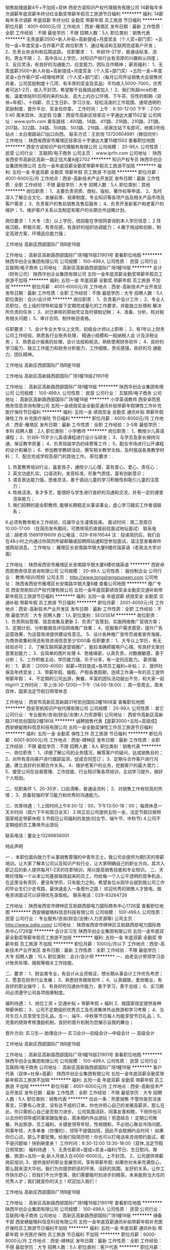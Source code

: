 销售助理底薪4千+不加班+双休
西安方诺知识产权代理服务有限公司
14薪每年多次调薪年底双薪年终分红全勤奖带薪年假员工旅游节日福利
**********
福利:
14薪
每年多次调薪
年底双薪
年终分红
全勤奖
带薪年假
员工旅游
节日福利
**********
职位月薪：4001-6000元/月 
工作地点：西安-雁塔区
发布日期：最新
工作性质：全职
工作经验：不限
最低学历：不限
招聘人数：5人
职位类别：销售代表
**********
无责底薪3500+新人补贴+高新提成+月度奖金（个人奖+部门奖）+五险一金+年度奖金+合作客户奖
岗位职责
1、通过电话和互联网完成客户开发；
2、负责业务谈判和后期追踪。
任职要求：
1、年龄19-27岁，普通话标准、流利，男女不限；
2、高中及以上学历，对知识产权行业有浓厚的兴趣和认同度；
3、反应灵活，有良好的沟通能力、应变能力、团队合作精神；
薪资福利：
1、无责底薪3500+新人补贴+高新提成+月度奖金（个人奖+部门奖）+五险一金+年度奖金+合作客户奖+经理培养奖（个人奖+部门奖）（每月公司开设销售大会销售优异者，公司奖励制度十几项、有丰厚的奖金及奖品）平均收入5000-7000，优秀者可达1-2万，收入不封顶，希望敢于自我挑战者加入！
2、我们有超nice的老板、温柔体贴90后唠的来的仙友、高大上的办公环境、下午茶、任性的假期（双休+年假）、十四薪、员工生日趴、学习沙龙、轻松活泼的工作氛围、通常透明的奖励制度，晋升平台、奖金任你拿。
工作时间：上午：8:30-12:00 下午：2:00-5:40  周末双休、法定假
位置：西安市高新区徐家庄十字通达大厦1502室
公司网址：www.iprfn.com
乘车路线：400路、14路、411路、218路、210路、211路、207路、322路、34路、508路、503路、219路....徐家庄站下车即可。地铁3号线站点：太白南路站C1出口向西。
联系方式：王凯悦 13720604991（微信同步）
工作地址：
陕西省西安市雁塔区徐家庄十字通达大厦15楼1502
查看职位地图
**********
西安方诺知识产权代理服务有限公司
公司规模：
20-99人
公司性质：
民营
公司行业：
互联网/电子商务
公司主页：
www.iprfn.com
公司地址：
陕西省西安市高新区高新一路正信大厦A座2702
**********
知识产权专员
陕西华创企业集团有限公司
五险一金年底双薪全勤奖带薪年假员工旅游不加班
**********
福利:
五险一金
年底双薪
全勤奖
带薪年假
员工旅游
不加班
**********
职位月薪：4001-6000元/月 
工作地点：西安-高新技术产业开发区
发布日期：最新
工作性质：全职
工作经验：不限
最低学历：大专
招聘人数：5人
职位类别：其他
**********
岗位职责：
1、主要负责资质、商标、版权、著作权等申请、
2、及时深入了解企业文化、发展前景、规章制度、专业知识等各项产品及相关产品市场及客户需求；
3、负责客户的售前销售及售后服务；
4、负责开发新客户和老客户的维护；
5、维护客户关系以及制定和客户的长期合作战略计划。

岗位要求：
1.大专（含）以上学历，统招能在学信网查询到本人学历信息；
2.性格沉稳，积极乐观，有责任感，有良好的组织协调能力；
4.敢于挑战和创新，制定高效方案，环境适应能力强；

工作地址
高新区西部国际广场B座19层

工作地址：
高新区高新路西部国际广场1幢19层21901号
查看职位地图
**********
陕西华创企业集团有限公司
公司规模：
100-499人
公司性质：
民营
公司行业：
互联网/电子商务
公司地址：
高新区高新路西部国际广场1幢19层
**********
会计（财务公司）
陕西华创企业集团有限公司
五险一金年底双薪全勤奖带薪年假员工旅游不加班
**********
福利:
五险一金
年底双薪
全勤奖
带薪年假
员工旅游
不加班
**********
职位月薪：4001-6000元/月 
工作地点：西安-高新技术产业开发区
发布日期：最新
工作性质：全职
工作经验：不限
最低学历：大专
招聘人数：5人
职位类别：会计/会计师
**********
岗位职责：
1、负责客户会计工作；
2、专业人员职位，在上级的领导和监督下定期完成量化的工作要求，并能独立处理和 
   解决所负责的任务； 
3、对已审核的原始凭证及时填制记帐； 
4、准备、分析、核对税务相关问题； 
5、审计合同、制作帐目表格。

任职要求：
1、会计专业大专以上文凭、初级会计师以上职称；
2、有1年以上财务公司工作经验，熟悉各行业账务处理， 精通小规模和一般纳税人会
   计及涉税业务；
3、熟悉会计报表的处理，会计法规和税法，熟练使用财务软件；
4、良好的学习能力、独立工作能力和财务分析能力，工作细致，责任感强，良好的沟
   通能力、团队精神。

工作地址
高新区西部国际广场B座19层

工作地址
高新区高新路西部国际广场1幢19层21901号

工作地址：
高新区高新路西部国际广场1幢19层
**********
陕西华创企业集团有限公司
公司规模：
100-499人
公司性质：
民营
公司行业：
互联网/电子商务
公司地址：
高新区高新路西部国际广场1幢19层
**********
小学英语教师
西安卓而思商务信息咨询有限公司
五险一金绩效奖金全勤奖通讯补贴带薪年假弹性工作补充医疗保险节日福利
**********
福利:
五险一金
绩效奖金
全勤奖
通讯补贴
带薪年假
弹性工作
补充医疗保险
节日福利
**********
职位月薪：4000-8000元/月 
工作地点：西安-雁塔区
发布日期：最新
工作性质：全职
工作经验：3-5年
最低学历：本科
招聘人数：2人
职位类别：小学教师
**********
岗位职责：
1、教授少儿英语课程；
2、针对6-15岁少儿英语课程进行设计与研发；
3、与学员及家长保持沟通，保证教学质量；
4、负责班级学员的续费等工作；
5、配合市场进行公开课程的设计和展示；
6、参加教学教研活动，撰写相关教学文档，及时报送各类教学材料；
7、配合完成学校及部门的其他工作。
 职位要求：.
1. 热爱教育培训行业，喜爱孩子，通晓少儿心理，富有爱心、爱心、责任心；
2. 英文功底扎实，口语流利，发音标准，形象气质佳，富有创新意识；
3. 语言表达能力强，思维灵活，善于调动儿童的学习积极性和吸引儿童的注意力；
4. 性格活泼，多才多艺，能很好与学生进行良好的沟通和交流，并有一定的课堂渲染能力；
5. 我们招聘的是全职教师, 能够长期稳定从事该事业，虚心学习踏实工作者请联系；
6.必须有教育相关工作经验，应届毕业生谨慎投递。
面试时间：周二至周日 10:00-17:00 （在简历发布期间，可携带简历直接前往面试地址面试）
联系电话：胡老师 15691919609
办公电话：029-81876544
注：投递简历后，我们会在48小时之内通过你简历所留邮箱或招聘网站通知您参加面试，请注意查看邮件或网站消息。
工作地址：
雁塔区长安南路华银大厦6楼优瑞英语（老政法大学对面）

工作地址：
陕西省西安市雁塔区长安南路华银大厦6楼优瑞英语
**********
西安卓而思商务信息咨询有限公司
公司规模：
20-99人
公司性质：
股份制企业
公司行业：
教育/培训/院校
公司主页：
http://www.tongshengzuowen.com
公司地址：
陕西省西安市雁塔区长安南路华银大厦6楼
查看公司地图
**********
推广专员
西安至帆知识产权代理有限公司
五险一金年底双薪绩效奖金全勤奖交通补助带薪年假员工旅游节日福利
**********
福利:
五险一金
年底双薪
绩效奖金
全勤奖
交通补助
带薪年假
员工旅游
节日福利
**********
职位月薪：2001-4000元/月 
工作地点：西安-高新技术产业开发区
发布日期：最新
工作性质：全职
工作经验：不限
最低学历：大专
招聘人数：1人
职位类别：SEO/SEM
**********
岗位职责：
1、负责网站管理、信息收集及更新
2、负责广告策划、实施网络推广营销方案；
3、定期计划、分析数据及评估网络推广效果；
4、挖掘客户需求感受，提升广告运营效果，为运营改进提供建设性意见。
5、设计各种推广宣传页或者宣传海报，为商务收集和筛选有效咨询信息至少1000条
任职要求：
1、大专以上学历，有无经验亦可；
2、了解互联网渠道营销推广，能较准确把握用户心理。有良好文案创意策划能力；
3、会简单的图片处理
4、思维缜密，认真负责，对数据敏感，善于分析；
5、工作积极主动，学历能力强，乐于分享，有一定抗压能力。
薪资福利：
1、薪资：（2000-4000）起薪+项目提成+各项员工福利+补贴；
2、提供社保及年终奖金；
3、带薪年假、婚假、产假各类假期，连续工作满一年的员工提供带薪年假；
4、不定期的公司出游，聚餐，丰富的团队活动层出不穷，和大家一起High!!!
工作时间：
早上(8:30-1200)---下午（14:00-18:00）；
周一至周五，周末双休，国家法定节假日照常休息

工作地址：
西安市高新区高新路31号凯创国际2幢1808室
查看职位地图
**********
西安至帆知识产权代理有限公司
公司规模：
20-99人
公司性质：
其它
公司行业：
专业服务/咨询(财会/法律/人力资源等)
公司地址：
西安市高新区高新路31号凯创国际2幢1808
**********
诚聘销售代表【底薪3000+五险+高提成】
西安蜻蜓皓科信息科技有限公司
五险一金全勤奖弹性工作员工旅游节日福利
**********
福利:
五险一金
全勤奖
弹性工作
员工旅游
节日福利
**********
职位月薪：6001-8000元/月 
工作地点：西安-碑林区
发布日期：最新
工作性质：全职
工作经验：不限
最低学历：不限
招聘人数：8人
职位类别：销售代表
**********
一、岗位职责：
1、详细了解公司的业务情况，解答客户的疑问，达成销售目的；
2、对所有意向客户进行跟踪监测，促成合同签订；
3、定期与合作客户进行沟通，建立良好的长期合作关系。
4、维护老客户的业务，挖掘客户的最大潜力；
5、接受公司在自我管理、工作技能、行业知识等各项培训，主动学习提升，做好个人规划。

二、任职条件
1、20-35岁，口齿清晰，普通话流利；
2、对销售工作有较高的热情；
3、具备较强的学习能力和优秀的沟通能力。

三、优厚待遇：
1.上班时间上午8:20-12：00，下午13:50-18：00；
每周休息一天半时间（周六下午和周日全天）
2.转正后公司提供五险一金，法定节假日按照国家规定带薪休假
3.节假日公司福利的发放(妇女节、端午节、中秋节)
4.公司不定期组织员工集体外出游玩

联系电话：董女士13289856001

特此声明

一 、本职位面向致力于从事销售管理的中青年志士。我公司会提供为期5天的带薪培训，让大家了解本公司以及知识产权行业，让大家明确自己的职业方向，其次入职之后的新人提供每月1-2天的在职培训，用以提高销售技能和专业知识。
二、天皓珍惜每一个从本公司基层锻炼起来的员工，均给每一个人公平透明的竞争机会，在这里没有资历，更没有学历，只有能力之别。希望各位从刚毕业就到我公司工作的毕业生们少走弯路，最快速走入一条晋升之路！
欢迎优秀的销售人才致电，致电咨询面试可以获得优先录取权。
联系电话：029-83264726

工作地址：
陕西省西安市碑林区互助路西部电力国际商务中心1726室
查看职位地图
**********
西安蜻蜓皓科信息科技有限公司
公司规模：
100-499人
公司性质：
民营
公司行业：
专业服务/咨询(财会/法律/人力资源等)
公司主页：
http://www.zqtip.com/
公司地址：
陕西省西安市碑林区互助路西部电力国际商务中心1726室
**********
会计实习生
陕西华创企业集团有限公司
五险一金年底双薪全勤奖带薪年假员工旅游不加班
**********
福利:
五险一金
年底双薪
全勤奖
带薪年假
员工旅游
不加班
**********
职位月薪：1000元/月以下 
工作地点：西安-高新技术产业开发区
发布日期：最新
工作性质：全职
工作经验：不限
最低学历：大专
招聘人数：10人
职位类别：会计/会计师
**********
一、由老会计带领学习会计账务处理、报税等相关工作技能。

二、要求：
1、财会类专业，有会计从业资格证，想长期从事会计工作优先考虑；
2、愿意在财务行业发展；
3、熟悉财务做账软件；
4、认真细致，爱岗敬业，有良好的职业操守；
5、有良好的沟通协作能力，善于学习，善于总结；
6、实习期间必须遵守公司各项规章制度。

福利待遇：
1、岗位工资 + 交通补贴 + 带薪年假 + 福利 
2、按国家规定提供各种带薪休假；
3、公司不定期组织优秀员工及先进集体外出旅游和学习考察；
4、当月生日人员享受生日礼品，五一、端午、中秋等节日每人均能享受节日礼品；
5、完善的绩效考核激励机制，良好的晋升机制为您展示自我的舞台；

晋升方向:
实习生— 助理会计— 实习会计—初级会计—中级会计 — 高级会计

工作地址
高新区西部国际广场B座19层

工作地址：
高新区高新路西部国际广场1幢19层21901号
查看职位地图
**********
陕西华创企业集团有限公司
公司规模：
100-499人
公司性质：
民营
公司行业：
互联网/电子商务
公司地址：
高新区高新路西部国际广场1幢19层
**********
客户代表（双休+社保+高薪）
陕西华创企业集团有限公司
五险一金年底双薪全勤奖带薪年假员工旅游不加班
**********
福利:
五险一金
年底双薪
全勤奖
带薪年假
员工旅游
不加班
**********
职位月薪：4001-6000元/月 
工作地点：西安-高新技术产业开发区
发布日期：最新
工作性质：全职
工作经验：不限
最低学历：大专
招聘人数：5人
职位类别：销售代表
**********
仅此一条：热爱销售
    不管你是否活泼善言，只要有心改变，没有达不成的订单。你也许担心自己的发展及薪资，那么在此，你只需担心自己是否努力进步。
    公司氛围活跃，同事友善和睦，下班你也可以去你的领导或同事家蹭饭聚会，周末相约外出游玩！劳逸结合！
    定期公司聚餐，外出旅游，员工福利，关键是领导年轻，性格随和，不必担心聚会冷场问题。同事年轻，大多单身（你懂的），领导不提倡加班，因此不会耽搁约会时间！
    如果你已心动，那么不要犹豫，给我们投简历吧！你也可以打电话来咨询预约面试，都不是问题呦！快到碗里来！ 
 工作时间：8:30-12:00 13:30-18:00（双休,法定节假日照常放）
 福利待遇：
1、无责任薪资+提成+奖金+福利(节日、生日慰问、聚餐、旅游)+五险一金,新人月收入在4000-6000元，上不封顶。
2、公司提供带薪岗前培训; 
3、提供良好的职业发展空间，享有带薪年假; 
    如果你对未来充满信心，那么就来深大华创。我们为你提供舒适的环境、活跃的氛围、友好的关系，让你工作快乐舒心；但我们不允许堕落，我们需要能时刻进步的精英，未来能担当大任的优秀人才；我们就是你的沃土！欢迎加入我们！

工作地址
高新区西部国际广场B座19层

工作地址：
高新区高新路西部国际广场1幢19层21901号
查看职位地图
**********
陕西华创企业集团有限公司
公司规模：
100-499人
公司性质：
民营
公司行业：
互联网/电子商务
公司地址：
高新区高新路西部国际广场1幢19层
**********
储备干部
西安蜻蜓皓科信息科技有限公司
五险一金年底双薪通讯补贴带薪年假补充医疗保险员工旅游节日福利不加班
**********
福利:
五险一金
年底双薪
通讯补贴
带薪年假
补充医疗保险
员工旅游
节日福利
不加班
**********
职位月薪：6000-8000元/月 
工作地点：西安-碑林区
发布日期：最新
工作性质：全职
工作经验：不限
最低学历：大专
招聘人数：5人
职位类别：客户代表
**********
职位月薪：6001-8000元/月 
工作地点：西安
工作性质：全职
工作经验：不限
最低学历：大专
招聘人数：5人
职位类别：储备干部
任职要求：
1、大专及以上学历专业不限，市场营销或法律专业优先；
2、熟练使用office系列办公软件；
3、具有较强的沟通和组织协调能力，积极乐观、吃苦耐劳。
岗位职责：
1、在专利、商标、版权等方面为客户提供热情、积极、专业的咨询与服务，保持公司在知识产权业务上的快速发展；
2、合理利用公司提供的平台和资源与客户建立联系，明确客户需求；
3、根据公司的培训和要求，为客户提供商标方面的识别、判断与注册服务；
4、收集、整理客户信息，维护客户关系，提高客户满意度；
5、根据部门要求达成工作任务与目标。
员工福利：
1、五险一金
2、节日福利
3、带薪培训
5、带薪年假
6、定期团建活动
8、集团公司学习机会
联系电话：董女士13289856001

工作地址：
陕西省西安市碑林区互助路西部电力国际商务中心1726室
**********
西安蜻蜓皓科信息科技有限公司
公司规模：
100-499人
公司性质：
民营
公司行业：
专业服务/咨询(财会/法律/人力资源等)
公司主页：
http://www.zqtip.com/
公司地址：
陕西省西安市碑林区互助路西部电力国际商务中心1726室
**********
人力资源经理
陕西耀旭财务管理咨询有限公司
绩效奖金年终分红加班补助全勤奖交通补助通讯补贴员工旅游节日福利
**********
福利:
绩效奖金
年终分红
加班补助
全勤奖
交通补助
通讯补贴
员工旅游
节日福利
**********
职位月薪：4001-6000元/月 
工作地点：西安
发布日期：最新
工作性质：全职
工作经验：1-3年
最低学历：本科
招聘人数：1人
职位类别：人力资源经理
**********
岗位职责：
    1.根据企业经营目标制订企业的人力资源战略规划;
2.负责组织实施并监督企业的人力资源战略计划;
3.为企业建立双赢的人才管理方式，建立企业人才储备体系;
4.建立畅通有效的沟通渠道和有效的激励机制;
5.负责人力资源部门的日常工作；
6.进行员工绩效考核，负责员工的薪资和福利工作;
7.组织员工进行培训，提高员工的工作能力;
8.建设和维护企业文化，组织员工学习和宣传企业文化和企业精神;
9.进行企业团队建设，建立具有凝聚力和团队精神的团队;
10.负责企业的各种活动以及会议工作;
11.完成领导交给的其他工作。
任职要求：
1、全日制本科及以上学历；
2、人力资源管理、工商管理、行政管理等相关专业；
3、2年以上相关岗位工作经验；
4、掌握人力资源管理知识、档案管理知识，熟知劳动法律法规，具备基本计算机应用知识；
5、具有良好的人际交往能力、沟通能力、计划与执行能力；
6、有销售及财务行业经验优先考虑。

工作地址：
西安市高新三路财富中心二期B座26层
查看职位地图
**********
陕西耀旭财务管理咨询有限公司
公司规模：
20-99人
公司性质：
民营
公司行业：
专业服务/咨询(财会/法律/人力资源等)
公司地址：
西安市高新三路财富中心二期B座2606室
**********
销售经理
西安德莱捷商贸有限公司
每年多次调薪绩效奖金年终分红全勤奖补充医疗保险员工旅游节日福利不加班
**********
福利:
每年多次调薪
绩效奖金
年终分红
全勤奖
补充医疗保险
员工旅游
节日福利
不加班
**********
职位月薪：8001-10000元/月 
工作地点：西安-碑林区
发布日期：最新
工作性质：全职
工作经验：不限
最低学历：大专
招聘人数：1人
职位类别：销售经理
**********
职位条件： 1. 25—40周岁； 2. 积极上进、有责任感、勤奋踏实、爱学习，敬畏专业,目标感强的有志之士； 3. 具有较好的心理素质及良好的沟通能力； 4. 能够遵守公司的规章制度，响应公司的发展号召，有意愿晋升更高的职位。 5. 具有人力资源、金融，策划、管理、保险、销售、医学、法律、教师等行业工作经验者优先；渴望成功但又没有任何背景和经济基础者优先。 
工作时间： 周一至周五，上午培训学习，其余时间均可自由支配。   
福利待遇： 1、底薪+提成+管理津贴+年终奖+训练津贴+综合金融服务奖 2、公司提供医疗保险+双休（国家法定假日休息） 3、不定期组织国内外旅游 4、公司给予专业销售及管理人才培养 5、定期外出参加专业培学习 6、五星级酒店阶段工作总结表彰 7、全力专门筛选培养有志之士晋升主管，实现职业生涯快速晋升。 
面试须知： 因面试者多，面试请投递简历和电话联系预约，参加面试时须携带身份证，否则不予面试。为保证简历有序不重叠，有意者在一条招聘信息上投递一份简历即可，谢谢。
工作地址：
陕西省西安市碑林区南门外长安国际华侨城F座
**********
西安德莱捷商贸有限公司
公司规模：
100-499人
公司性质：
民营
公司行业：
基金/证券/期货/投资
公司地址：
陕西省西安市碑林区南门外长安国际华侨城F座
**********
数学老师
西安卓而思商务信息咨询有限公司
五险一金绩效奖金全勤奖通讯补贴带薪年假弹性工作补充医疗保险节日福利
**********
福利:
五险一金
绩效奖金
全勤奖
通讯补贴
带薪年假
弹性工作
补充医疗保险
节日福利
**********
职位月薪：4001-6000元/月 
工作地点：西安
发布日期：最新
工作性质：全职
工作经验：1-3年
最低学历：本科
招聘人数：1人
职位类别：小学教师
**********
岗位职责：
1、负责学生小学课程授课；
2、承担课程辅导和答疑工作；
3、帮助学生提高学习兴趣，养成好的学习方法及习惯；
4、与学生及家长保持良好、长期的合作关系；
5、参加学科教研活动，提高教研水平，为公司提供高质量的教学资源/教案。
 任职要求：
1、统招二本以上学历，有经验者可适当放宽学历要求；
2、有志于在培训行业长期发展的专业人士；
3、具有敬业精神，服从意识和执行力；
4、普通话标准，字正腔圆，表达能力强；
5、了解小学数学各阶段（低幼，少儿，小升初，等）的课程体系，教学产品，教学    特点，主流教材等；
6、数学相关专业，有教师资格证，有从业经验者优先。
 薪资：底薪+课时费+奖金
带薪培训+带薪念假+生日礼物+社保+公积金......

工作地址：
陕西省西安市雁塔区长安南路华银大厦6楼
查看职位地图
**********
西安卓而思商务信息咨询有限公司
公司规模：
20-99人
公司性质：
股份制企业
公司行业：
教育/培训/院校
公司主页：
http://www.tongshengzuowen.com
公司地址：
陕西省西安市雁塔区长安南路华银大厦6楼
**********
工程资料员
陕西南枫装饰设计工程有限公司
五险一金交通补助员工旅游节日福利补充医疗保险
**********
福利:
五险一金
交通补助
员工旅游
节日福利
补充医疗保险
**********
职位月薪：2001-4000元/月 
工作地点：西安-高新技术产业开发区
发布日期：最新
工作性质：全职
工作经验：不限
最低学历：不限
招聘人数：1人
职位类别：项目专员/助理
**********
岗位职责：
1.在项目部经理的领导下，负责接收、发放及保管工程部的书函文件、合同、招投标文件、设计图纸等资料
2.管理施工现场的各种文件、资料、设计图纸等，建立项目施工图纸和设计变更的工程档案；负责与总包公司、监理方及公司有关部门的资料收发、借阅，并办理签收手续。
3.负责工程部工程预算、决算、结算、工程量计算清单等资料，以及招投标档案、技术、经济方面的签证资料的保管。
4.配合上级领导安排的其他工作。

任职要求：
1. 大专以上学历，熟练操作计算机，工民建、建筑工程类专业优先；
2. 一年以上相关工作经验；有档案管理员或者建筑资料员上岗证优先；
3. 熟悉档案管理办法，掌握计算机档案管理信息系统；
4.了解建筑企业承包方式、合同签订、施工预算、现场经济活动分析管理的基本知识；
5.好学上进，工作踏实认真，吃苦耐劳，有较好的沟通能力和团队互助精神
薪酬福利：根据工作能力多次调薪，社会保险、交通补助、节日福利、生日福利等
工作地址：
西安市高新区锦业路都市之门C座9层
查看职位地图
**********
陕西南枫装饰设计工程有限公司
公司规模：
100-499人
公司性质：
民营
公司行业：
家居/室内设计/装饰装潢
公司地址：
西安市高新区锦业路都市之门C座9层
**********
人事专员
陕西华创企业集团有限公司
全勤奖节日福利
**********
福利:
全勤奖
节日福利
**********
职位月薪：2001-4000元/月 
工作地点：西安
发布日期：最新
工作性质：全职
工作经验：不限
最低学历：大专
招聘人数：1人
职位类别：人力资源专员/助理
**********
岗位职责：
1、通过各个渠道搜集简历，安排面试名单；
2、对拟录用人员进行待遇沟通，完成录用通知；
3、与各部门负责人沟通、配合，完成并提高招聘效率；
4、熟悉公司人力资源制度，对新入职员工进行入职培训
5、完善公司绩效考核制度和其他制度

任职要求：
1.人力资源专业，有2年招聘经验；
2.熟悉网络招聘、社会招聘、校园招聘等一系列招聘方式；
3.具有良好的职业道德，踏实稳重，工作细心，责任心强，有较强的沟通、 协调能力，有团队协作精神；
4.熟练使用相关办公软件，具备基本的网络知识。

上班时间：8：30-18:00（双休）

工作地址：
高新区高新路西部国际广场1幢19层
查看职位地图
**********
陕西华创企业集团有限公司
公司规模：
100-499人
公司性质：
民营
公司行业：
互联网/电子商务
公司地址：
高新区高新路西部国际广场1幢19层
**********
课程顾问 五险一金 无责底薪 高额提成
西安卓而思商务信息咨询有限公司
五险一金绩效奖金全勤奖通讯补贴带薪年假补充医疗保险员工旅游节日福利
**********
福利:
五险一金
绩效奖金
全勤奖
通讯补贴
带薪年假
补充医疗保险
员工旅游
节日福利
**********
职位月薪：4001-6000元/月 
工作地点：西安
发布日期：最新
工作性质：全职
工作经验：不限
最低学历：大专
招聘人数：2人
职位类别：销售代表
**********
岗位职责：
1、负责电话邀约家长参加免费试听公开课；
2、通过标准化流程及话术向家长展示课程培训的特色（能力培训）；
3、完成团队业绩目标，定期总结、分享工作经验与工作心得；
4、借助企业平台学习行业前沿理论知识，并将其运用到工作中。

任职要求：
1、大专以上学历，有同行业经验者优先考虑；
2、认同企业的定位，培养孩子知识的实际运用的能力；
3、热爱销售工作，有强烈的个人进取心和对于成功的渴望；
4、良好的团队协作精神，优秀的沟通表达能力，较强的逻辑思维能力

我们为您提供：
1、五险一金、不定期的职业培训、节日礼品、餐补等福利；
2、收入空间：随职务而变，随能力而变，随需而变，随人而变，随量而变；
3、每年不定期不限次户外旅游活动，聚餐，打球，K歌等娱乐活动；
4、我们将为您提供广阔职业发展平台、职业培训机会和良好的工作环境。 

福利待遇：无责底薪+提成+奖金=4000以上（上不封顶哦）
联系人：胡老师
联系电话：15691919609

工作地址
西安市雁塔区长安南路355号华银大厦6楼（西安银行隔壁）

工作地址：
陕西省西安市雁塔区长安南路华银大厦6楼
**********
西安卓而思商务信息咨询有限公司
公司规模：
20-99人
公司性质：
股份制企业
公司行业：
教育/培训/院校
公司主页：
http://www.tongshengzuowen.com
公司地址：
陕西省西安市雁塔区长安南路华银大厦6楼
查看公司地图
**********
课程顾问+可实习+提供住宿 带薪年假15天
武汉启智阳光教育咨询有限公司西安第一分公司
五险一金绩效奖金年终分红股票期权加班补助全勤奖节日福利
**********
福利:
五险一金
绩效奖金
年终分红
股票期权
加班补助
全勤奖
节日福利
**********
职位月薪：4001-6000元/月 
工作地点：西安
发布日期：最新
工作性质：全职
工作经验：不限
最低学历：大专
招聘人数：5人
职位类别：培训/招生/课程顾问
**********
岗位职责：负责学校的生源，以及周末活动的操办！

任职要求：我们对你的学历、能力没有过多的要求，寻找一批能吃苦，有理想，学习力强，想在教育行业成就一番事业的合作伙伴！



工作地址：
莲湖区西开公司开远半岛花禾幼儿园3楼（开远门地铁站B出口过马路向南100米）
查看职位地图
**********
武汉启智阳光教育咨询有限公司西安第一分公司
公司规模：
500-999人
公司性质：
股份制企业
公司行业：
教育/培训/院校
公司地址：
西安市雁塔区小寨西路9号华雁大厦5楼
**********
销售经理 双休 业务
西安欣茂信息科技有限公司
**********
福利:
**********
职位月薪：4001-6000元/月 
工作地点：西安-雁塔区
发布日期：最新
工作性质：全职
工作经验：1-3年
最低学历：大专
招聘人数：3人
职位类别：销售代表
**********
岗位职责：1.负责公司项目宣传、服务、管理；
                 2、主要负责客户的开发，跟踪，最终达成协议
                 3、合同签订后与客户沟通，逐步的完善申报所需资料
                 4、定期拜访客户，及时了解、收集并反馈市场信息
                 5、领导安排的其他工作
任职要求：1、专科及以上学历（从事知识产权、项目申报者优先），性格活泼开朗，有创造性和主动性，能承受较大的前期销售工作压力； 
    　      2、有相关科技项目业务工作经验优先考虑
         3、熟练电脑操作（网页浏览、OFFICE软件操作） 
                 4、性格热情、开朗。善于主动与人沟通及自我激励 
                 5、良好的语言表达及较强的沟通能力；
                 6、思路清晰，具备一定总结、分析能力。
                 7、喜欢从事销售工作，有热情，有毅力，有恒心，有进取心；
                 8、有敬业精神和高度责任心及良好的人际协调沟通能力；

工作地址：高新区科技五路8号
上班时间：9.00-17.00  双休 法定节假日休假
福   利： 奖金、社保、补助、定期团体活动等。



工作地址：
科技五路数字大厦365Ｂ栋1507室
查看职位地图
**********
西安欣茂信息科技有限公司
公司规模：
20-99人
公司性质：
民营
公司行业：
专业服务/咨询(财会/法律/人力资源等)
公司地址：
科技五路数字大厦365Ｂ栋1507室
**********
销售主管
西安德莱捷商贸有限公司
创业公司每年多次调薪绩效奖金年终分红全勤奖补充医疗保险员工旅游不加班
**********
福利:
创业公司
每年多次调薪
绩效奖金
年终分红
全勤奖
补充医疗保险
员工旅游
不加班
**********
职位月薪：10001-15000元/月 
工作地点：西安-莲湖区
发布日期：最新
工作性质：全职
工作经验：1年以下
最低学历：大专
招聘人数：1人
职位类别：销售主管
**********
职位条件： 1. 25—40周岁； 2. 积极上进、有责任感、勤奋踏实、爱学习，敬畏专业,目标感强的有志之士； 3. 具有较好的心理素质及良好的沟通能力； 4. 能够遵守公司的规章制度，，有意愿晋升更高的职位。 5. 具有人力资源、金融，策划、管理、保险、销售、行政等行业工作经验者优先；渴望成功但又没有任何背景和经济基础者优先。 
工作时间： 周一至周五，上午培训学习，其余时间均可自由支配。   
福利待遇： 1、底薪+提成+管理津贴+年终奖+训练津贴+综合金融服务奖 2、公司提供医疗保险+双休（国家法定假日休息） 3、不定期组织国内外旅游 4、公司给予专业销售及管理人才培养 5、定期外出参加专业培学习 6、五星级酒店阶段工作总结表彰 7、全力专门筛选培养有志之士晋升主管，实现职业生涯快速晋升。 
面试须知： 因面试者多，面试请投递简历，参加面试时须携带身份证，否则不予面试。为保证简历有序不重叠，有意者在一条招聘信息上投递一份简历即可，谢谢。

工作地址：
陕西省西安市碑林区南门外长安国际华侨城F座
**********
西安德莱捷商贸有限公司
公司规模：
100-499人
公司性质：
民营
公司行业：
基金/证券/期货/投资
公司地址：
陕西省西安市碑林区南门外长安国际华侨城F座
**********
市场部主管
陕西耀旭财务管理咨询有限公司
绩效奖金年终分红加班补助全勤奖交通补助通讯补贴员工旅游节日福利
**********
福利:
绩效奖金
年终分红
加班补助
全勤奖
交通补助
通讯补贴
员工旅游
节日福利
**********
职位月薪：8000-10000元/月 
工作地点：西安
发布日期：最新
工作性质：全职
工作经验：3-5年
最低学历：大专
招聘人数：1人
职位类别：销售总监
**********
年薪15万急聘
岗位职责：
1、 编制部门年度开发计划 ；
2、 组织部门人员开发市场，及时掌握市场信息 ；
3、合理安排部门员工开发新客户及项目推进；
4、 定期组织市场公关、公司宣传等活动 ；
5、 负责市场部内部管理工作 。
 任职要求：
1、2年以上市场管理工作经验，财务公司、会计事务所工作经验者优先考虑；
2、有较强的市场感知能力，敏锐地把握市场动态、市场方向的能力；
3、对销售工作有高度的热情；
4、执行力和责任心强；
5、较强的沟通、协调、组织能力， 良好的团队合作精神；
6、福利待遇：年底分红，节日福利，带薪旅游，享受国家法定节假日。

工作地址：
西安市高新三路财富中心二期B座26层
查看职位地图
**********
陕西耀旭财务管理咨询有限公司
公司规模：
20-99人
公司性质：
民营
公司行业：
专业服务/咨询(财会/法律/人力资源等)
公司地址：
西安市高新三路财富中心二期B座2606室
**********
回访销售专员 （无责底薪+提成+奖金+双休）
中国采招网
绩效奖金全勤奖弹性工作员工旅游节日福利
**********
福利:
绩效奖金
全勤奖
弹性工作
员工旅游
节日福利
**********
职位月薪：6001-8000元/月 
工作地点：西安
发布日期：最新
工作性质：全职
工作经验：不限
最低学历：不限
招聘人数：10人
职位类别：网络/在线销售
**********
本职位薪金待遇：无责任底薪+绩效奖金+任务奖励+高额提成+季度奖金+双休+团队 奖励+其他福利
一、平台介绍：
中国采招网是北京海诚通胜网络科技有限公司、北京中胜国建科技有限公司和西安酷诚网络科技有限公司联合运营的专业招投标信息服务的门户性网站。网站成立于2006年专业致力于为企业提供 招标、采购、拟在建项目信息及网上招标采购等一系列的商务服务。目前已是依法公开发布招标采购信息的最大行业网站之一，在北京、安徽、河北、陕西、湖南等设立有分支机构，公司规模达400人左右。下设北京招标网、上海招标网、四川招标网、新疆招标网等31个省级招标网分站。中国采招网已经成为中国招标采购领域的 最佳资讯交易网站。
 网站业务每年都在以100%的速度在增长，我们公司崇尚以人为本的员工理念，关注员工成长！15年3月有50%销售员工月薪过万！只要你热爱销售、只要你敢于挑战，来中国采招网，完成你职场、薪资、梦想的全新局面！年轻，就要不一样！！！
 二、我们能给您的：
基本工资：
我们为员工提供业内极具竞争性和吸引力的薪酬，相关细节会在人事信函中予以详细说明。此外，每年我们都会根据公司业务发展状况和员工的业绩表现进行绩效评估并调整薪酬。
 试用期薪酬：
无责任底薪+绩效工资+任务奖+业绩提成+全勤奖+季度奖金
月平均薪资范围：2000-4000元
 客户资源：
所有客户资源均有公司提供，来自于用户自己在网站上提交的注册信息，真实准确，客户接通率高，客户质量非一般电销公司客户资源。
 入职培训：
专业7天带薪业务基础培训+销售技巧培训+业务能力提升培训+快速签单方法培训，后期还有销售顾问全程指导，让你快速提升业务能力,让你月月过万不是梦想。
 降低压力：
无需外出跑客户,公司每天足够的客户资源，并提供优质客户资源（400热线呼入）
 员工旅游：
公司每年都会为全体员工组织国内游福利，同时还会为业绩突出的销售精英组织分公司五日游福利，而且优秀部门经理还有机会享受国外游福利。
 带薪年假：
采招网正式员工可以享受公休假日及婚假、丧假、产假、陪产假等法定休假。
 员工激励：
除了以上各项，我们还提供了其他奖励，如突破奖、销冠奖、最新进步奖、特殊贡献奖、优秀员工奖等等。
 其他福利：
节日福利：中国传统节日公司都会为员工发放相应的礼品；团队内部不定期举办各种活动，丰富员工的业余生活；公司年会抽奖等等…… 更多有趣、贴心的小惊喜，我们更希望你加入公司后自己发现。
 晋升空间:
1.1星-2星-3星-4星-5星销售职称晋升
2.销售—销售主管—高级销售主管—销售经理
我们遵循“人人是人才,赛马不相马”的原则，公司所有管理没有空降兵，全部都是通过内部提拔，在这里，每三个月就有一次晋升机会在等待着你！
三、您需要做的：
现招聘的销售岗位属于回访类的电话销售！资源充足，产品简单，易成交，高回报！ 
在办公室内通过联系公司下发的客户资源，打电话给客户，为客户提供相关的信息咨 询与服务达成销售目标。
 工作职责：
1.通过使用先进的CRM管理系统，通过电话对中国采招网的注册用户进行电话回访
2.通过电话回访挖掘用户需求，讲解产品，对客户需求进行引导，
3.跟进公司提供的客户数据，电话引导客户并促成销售；
4.配合公司市场活动，对客户资源进行维护，促成销售；
5.熟悉公司各类产品知识及销售话术，为客户提供最具针对性的产品及服务；
6.分析客户需求，为客户提供咨询服务，制定相对的解决方案；
7.根据公司要求完成相应的销售目标
 职位要求：
1.中专及以上学历，年龄30岁以下；
2.热爱销售，踏实能干，乐观向上，学习能力强 ，能承受一定工作压力；
3.熟练操作电脑，有较好的适应能力和学习能力以及市场开拓能力；
4.普通话标准，善于沟通、亲和力强、协调说服力强，销售能力强，要有较强的学习力；
5.良好的沟通能力与说服能力及团队合作意识，具备在压力下按时完成工作的能力；
6.有外呼类、热线类、理财类、保险类、电销类及互联网销售工作经验者优先
7.迎有志从事销售工作的优秀应届毕业生加入。
 四、我们欢迎：
我们欢迎优秀毕业生、理财类、保险类、电销类销售精英们加入我们；我们为您提供优秀的工作平台，无限的发展空间，上不封顶的薪酬制度，还犹豫什么？年轻就是资本，年轻没有失败！马上加入我们，选择自己的人生道路，开启新的人生轨迹！
★ 这是一个年轻的团队，专注做事！这将是一段精彩的人生，我欢迎并期待能与你，一起成长！★
 详情登陆：www.bidcenter.com.cn
联 系 人：李小姐
电   话：029-68095767
工作地址：
西安市未央区凤城二路天心大厦16楼


工作地址：
西安市未央区凤城二路天心大厦
**********
中国采招网
公司规模：
100-499人
公司性质：
民营
公司行业：
互联网/电子商务
公司主页：
www.bidcenter.com.cn
公司地址：
北京市海淀区阜成路111号裕美达大厦5层
查看公司地图
**********
客户经理
西安德莱捷商贸有限公司
每年多次调薪绩效奖金年终分红全勤奖补充医疗保险员工旅游节日福利不加班
**********
福利:
每年多次调薪
绩效奖金
年终分红
全勤奖
补充医疗保险
员工旅游
节日福利
不加班
**********
职位月薪：10001-15000元/月 
工作地点：西安-碑林区
发布日期：最新
工作性质：全职
工作经验：不限
最低学历：不限
招聘人数：5人
职位类别：客户经理
**********
职位条件： 1. 25—40周岁； 2. 品行端正、积极上进、有责任感、勤奋踏实的有志之士；3.愿意学习，敬畏专业,认同专业化道路的道合志同者； 3. 具有较好的心理素质及良好的沟通能力； 4. 能够遵守公司的规章制度，有意愿晋升更高的职位。 5. 注重个人成长与发展，希望付出与回报成正比。 
工作时间： 周一至周五，上午培训学习，其余时间均可自由支配。   
福利待遇： 1、底薪+提成+管理津贴+年终奖+训练津贴+综合金融服务奖 2、公司提供医疗保险+双休（国家法定假日休息） 3、不定期组织国内外旅游 4、公司给予专业销售及管理人才培养 5、定期外出参加专业培学习 6、五星级酒店阶段工作总结表彰 7、全力专门筛选培养有志之士晋升主管，实现职业生涯快速晋升。 
面试须知： 因面试者多，面试请投递简历和电话联系预约，参加面试时须携带身份证，否则不予面试。为保证简历有序不重叠，有意者在一条招聘信息上投递一份简历即可，谢谢。

工作地址：
陕西省西安市碑林区南门外长安国际华侨城F座
**********
西安德莱捷商贸有限公司
公司规模：
100-499人
公司性质：
民营
公司行业：
基金/证券/期货/投资
公司地址：
陕西省西安市碑林区南门外长安国际华侨城F座
**********
咨询顾问 五险一金 薪资5K以上 待遇优厚
西安卓而思商务信息咨询有限公司
五险一金绩效奖金全勤奖通讯补贴带薪年假弹性工作补充医疗保险节日福利
**********
福利:
五险一金
绩效奖金
全勤奖
通讯补贴
带薪年假
弹性工作
补充医疗保险
节日福利
**********
职位月薪：6001-8000元/月 
工作地点：西安
发布日期：最新
工作性质：全职
工作经验：1-3年
最低学历：大专
招聘人数：1人
职位类别：销售主管
**********
工作内容：
1、针对市场地推工作人员采集的信息进行电话回访并邀请客户到访。
2、通过电话沟通了解客户需求，寻求销售机会并协助课程顾问完成销售任务；
3、开发新客户，维护老客户；
岗位要求：
1、普通话标准，有良好的语言表达能力和电话沟通技巧；
2、对销售充满热情，头脑灵活，责任心强，能够和团队高效沟通；
3、具有敬业精神，有强烈的竞争意识，能积极面对工作挑战；
4、热爱销售，乐观向上，能承受一定工作压力。
5、有电销经验的优先
6、欢迎自我感觉优秀且勤奋主动的应届毕业生
福利待遇：
1、每天工作8小时，每个周一休息，享有国家法定假期；
2、薪资待遇：无责任底薪(2650~4150)+业绩提成+业绩奖金+鼓励奖金+其他奖励+全勤+工龄奖=月均可达5k~1w或更高
3、五险一金员工+生日福利
4、每年一次旅游/拓展，每月不定期的户外活动，生日会。
你能从公司得到的：
1、您的发展方向：咨询顾问--部门主管--咨询经理--咨询总监
2、公司处于一个高速发展的行业，也正处于高速增长期，必将为人才带来一个更大的发展舞台；
3、接触优秀企业高层管理者，累积大量人脉与行业经验，拓展您的社会网络圈子；
4、用您的辛勤和创新获取丰厚回报，享受创业的成就感。
联系人：    胡老师 15691919609
联系电话：  029-81876544
工作地址：西安市雁塔区长安南路华银大厦6楼
  工作地址：
陕西省西安市雁塔区长安南路华银大厦6楼
**********
西安卓而思商务信息咨询有限公司
公司规模：
20-99人
公司性质：
股份制企业
公司行业：
教育/培训/院校
公司主页：
http://www.tongshengzuowen.com
公司地址：
陕西省西安市雁塔区长安南路华银大厦6楼
查看公司地图
**********
市场主管
皮个布早教中心
绩效奖金带薪年假弹性工作节日福利
**********
福利:
绩效奖金
带薪年假
弹性工作
节日福利
**********
职位月薪：4001-6000元/月 
工作地点：西安
发布日期：最新
工作性质：全职
工作经验：不限
最低学历：大专
招聘人数：1人
职位类别：市场主管
**********
岗位职责：
1、利用多种营销手段和方法，配合公司的市场品牌推广的战略与策略，并推进实施，实现市场扩大和发展目标；
2、拓展公司的市场策略，把握公司在行业中的发展方向，完成公司在行业中的市场定位，及时提供市场反馈，以及扩大公司品牌的影响力；
3、能独立进行外联活动，收集市场信息及同业机构信息；
4、执行完成公司月度、年度市场营销策划；
职位要求：
1、市场营销策划或新闻学、教育学等相关专业；
2、熟悉教育行业的市场和用户特点，熟悉教育行业的营销策划和品牌推广方式；
3、工作努力，激情有活力，积极进取，责任心强，有上进心；
4、高度的工作热情，良好的自信心和团队合作精神；
5、出色的人际沟通能力、谈判能力、团队建设能力、组织开拓能力；
6、有客户资源者优先考虑；
7、一经录用，公司将提供优于行业平均水平薪酬待遇。 

工作地点：
皮个布龙湖中心：红庙坡十字龙湖星悦荟
皮个布乐宁中心：咸宁路乐宁会
皮个布长安中心：长安区韦曲步行街华东服饰广场
工作地址：
参见职位描述
查看职位地图
**********
皮个布早教中心
公司规模：
100-499人
公司性质：
民营
公司行业：
教育/培训/院校
公司主页：
www.peekaboogym.com
公司地址：
参见职位描述
**********
幼少儿英语老师+带薪15天年假+提供住宿
武汉启智阳光教育咨询有限公司西安第一分公司
五险一金绩效奖金加班补助全勤奖采暖补贴带薪年假补充医疗保险员工旅游
**********
福利:
五险一金
绩效奖金
加班补助
全勤奖
采暖补贴
带薪年假
补充医疗保险
员工旅游
**********
职位月薪：4001-6000元/月 
工作地点：西安
发布日期：最新
工作性质：全职
工作经验：不限
最低学历：大专
招聘人数：3人
职位类别：外语教师
**********
岗位职责：岗前有培训，教授3岁~12岁孩子英语！

任职要求：口语流利，发音标准，喜欢小孩子，热爱教育行业，能够长期在西安长期发展！

工作地址：
西安市莲湖区西开公司开远门地铁B出口向南100米
查看职位地图
**********
武汉启智阳光教育咨询有限公司西安第一分公司
公司规模：
500-999人
公司性质：
股份制企业
公司行业：
教育/培训/院校
公司地址：
西安市雁塔区小寨西路9号华雁大厦5楼
**********
销售经理 双休
西安欣茂信息科技有限公司
**********
福利:
**********
职位月薪：6001-8000元/月 
工作地点：西安-高新技术产业开发区
发布日期：最新
工作性质：全职
工作经验：1-3年
最低学历：大专
招聘人数：5人
职位类别：销售代表
**********
岗位职责：1.负责公司项目宣传、服务、管理；
          2、主要负责客户的开发，跟踪，最终达成协议
          3、合同签订后与客户沟通，逐步的完善申报所需资料
          4、定期拜访客户，及时了解、收集并反馈市场信息
          5、领导安排的其他工作
        
任职要求：1、专科及以上学历（从事知识产权、项目申报者优先），性格活泼开朗，有创造性和主动性，能承受较大的前期销售工作压力； 
     2、有相关科技项目业务工作经验优先考虑
     3、熟练电脑操作（网页浏览、OFFICE软件操作） 
          4、性格热情、开朗。善于主动与人沟通及自我激励 
          5、良好的语言表达及较强的沟通能力；
          6、思路清晰，具备一定总结、分析能力。
          7、喜欢从事销售工作，有热情，有毅力，有恒心，有进取心；
         8、有敬业精神和高度责任心及良好的人际协调沟通能力；

工作地址：高新区科技五路8号
上班时间：9.00-17.00  双休 法定节假日休假
福   利：  工资每月1号按时发放 公司人性化管理


工作地址：
科技五路数字大厦365Ｂ栋1507室
查看职位地图
**********
西安欣茂信息科技有限公司
公司规模：
20-99人
公司性质：
民营
公司行业：
专业服务/咨询(财会/法律/人力资源等)
公司地址：
科技五路数字大厦365Ｂ栋1507室
**********
市场专员
西安卓而思商务信息咨询有限公司
五险一金绩效奖金全勤奖交通补助弹性工作通讯补贴带薪年假不加班
**********
福利:
五险一金
绩效奖金
全勤奖
交通补助
弹性工作
通讯补贴
带薪年假
不加班
**********
职位月薪：4001-6000元/月 
工作地点：西安
发布日期：最新
工作性质：全职
工作经验：不限
最低学历：不限
招聘人数：3人
职位类别：市场专员/助理
**********
岗位职责：
1.策划和组织学校、商家、社区等市场推广活动，收集潜在目标客户信息
2.挖掘有效的市场渠道及合作谈判
3.反馈市场及同行业动态的相关信息，提交市场调研报告

任职要求：
1.年龄21—30岁，男女不限。
2.有较强的沟通协调能力和宏观调控能力，对市场的变化有较强的观察、分析、应变和控制能力。
3.有团队精神和较强的组织策划能力，爱岗敬业，有较强的责任心。

联系人：胡老师15691919609
联系电话：029-81876544
工作地址：西安市雁塔区长安南路华银大厦6楼优瑞英语

工作地址：
陕西省西安市雁塔区长安南路华银大厦6楼优瑞英语
**********
西安卓而思商务信息咨询有限公司
公司规模：
20-99人
公司性质：
股份制企业
公司行业：
教育/培训/院校
公司主页：
http://www.tongshengzuowen.com
公司地址：
陕西省西安市雁塔区长安南路华银大厦6楼
查看公司地图
**********
预决算专员
陕西南枫装饰设计工程有限公司
五险一金交通补助补充医疗保险员工旅游节日福利加班补助餐补通讯补贴
**********
福利:
五险一金
交通补助
补充医疗保险
员工旅游
节日福利
加班补助
餐补
通讯补贴
**********
职位月薪：8000-10000元/月 
工作地点：西安-高新技术产业开发区
发布日期：最新
工作性质：全职
工作经验：3-5年
最低学历：大专
招聘人数：1人
职位类别：工程造价/预结算
**********
岗位职责：
1.熟悉公司各项目部施工图纸，熟悉施工现场，了解工程合同和协议书，按生产进度计划做好每个生产阶段的施工预算，及时向公司领导反映工程经济运行情况；
2.配合项目经理做好单位工程成本核算，定期到工程项目部，做好工程用料、人工费的分析；
3.参与在建项目的预算和竣工后的决算工作,参与各类合同的洽谈，掌握市场价格信息，对工程造价作出评价分析；
4.参与投标文件、标书编制和合同评审，收集各工程项目的造价资料，参与工程建设、工程预算谈判及工程验收工作。

任职要求：1、工民建、工程造价、工程预算、土木工程、水电安装相关专业大专以上学历，取得造价员资格证（国家注册造价师优先）；
2、3年以上从事工程成本预算或工程造价工作经验；能独立编制土建（或安装）工程预结算
3、熟悉国家及陕西省相关定额、工程造价市场情况、材料设备的市场价格；
4、熟悉现行工程造价规范及操作流程，熟悉现场各种常规的土建或安装施工工艺，熟悉招标流程，熟悉清单计价模式，熟练使用与专业相关办公软件。

工作地址：
西安市高新区锦业路都市之门C座9层
查看职位地图
**********
陕西南枫装饰设计工程有限公司
公司规模：
100-499人
公司性质：
民营
公司行业：
家居/室内设计/装饰装潢
公司地址：
西安市高新区锦业路都市之门C座9层
**********
行政助理/后勤助理/文员
领军教育
五险一金带薪年假弹性工作定期体检员工旅游每年多次调薪绩效奖金
**********
福利:
五险一金
带薪年假
弹性工作
定期体检
员工旅游
每年多次调薪
绩效奖金
**********
职位月薪：2500-3500元/月 
工作地点：西安
发布日期：最新
工作性质：全职
工作经验：不限
最低学历：大专
招聘人数：10人
职位类别：后勤人员
**********
岗位职责：
1.监督资产台帐的登录，落实各类资产责任人，定期对资产进行抽查，了解各类资产的管理和使用状况；
2.负责各类物资调配、领用和报废手续；
3.负责各类营业证件的申办和年审工作；
4.负责办公用品的申请、发放工作；
5.负责各类人员宿舍安排调配工作；
6.监督采购和仓库的管理工作，定期检查仓库物资进出及原材料储备的合理性并督促日常采购计划完成情况；
7.负责办公环境的管理，督促相关人员整理办公环境，保持办公环境的整洁；
8.每月开展内务检查工作，通报检查情况，针对存在问题，采取措施纠正预防，督促相关人员予以整改；
9.完成领导交办的其他工作。
岗位要求：
1、大专或大专以上学历；
2、熟练使用各类办公软件，具备基本的网络知识；
3、善于动脑，对工作有较高的热情；
4、具备较强的学习能力和优秀的沟通能力；
5、性格坚韧，思维敏捷，具备良好的应变能力和承压能力；
6、有相关工作经验优先。
员工福利：
1、每年提供多次良好的国内、外拓展学习机会；
2、公司提供多种的技能培训课程；
3、直系亲属免费享受领军雄厚师资教育；
职业规划和晋升空间：
专员——主管——经理
职业规划和晋升空间：
以上晋升均不限工龄、专业、年限的限制，更多取决于您个人的能力和愿力！
领军提供绝对透明、公平、公正的晋升渠道！
工作地址：
西安市就近分配
**********
领军教育
公司规模：
1000-9999人
公司性质：
民营
公司行业：
教育/培训/院校
公司主页：
//www.lingjun.net
公司地址：
西安市碑林区兴庆南路26号思源国际大厦二楼人力资源部
查看公司地图
**********
知识产权顾问（双休高薪）
西安毅联专利代理有限公司
绩效奖金全勤奖交通补助通讯补贴带薪年假员工旅游高温补贴节日福利
**********
福利:
绩效奖金
全勤奖
交通补助
通讯补贴
带薪年假
员工旅游
高温补贴
节日福利
**********
职位月薪：5000-8000元/月 
工作地点：西安-高新技术产业开发区
发布日期：最新
工作性质：全职
工作经验：不限
最低学历：大专
招聘人数：5人
职位类别：销售代表
**********
【双休 实力 待遇好文化好发展好企业】
 【岗位职责】：
1、搜集和整理各大企事业单位、企业等目标客户群体；
2、掌握商标、专利、版权、科技项目等知识产权的工作流程及业务；
3、开发新客户，完成业务目标；
4、管理客户资料，维护老客户；
5、管理维护客户关系及达成客户的长期合作。
【任职要求】：
1、大专及以上学历(条件优秀者可适当放宽)；
2、做事认真细心、诚信守时、责任心强、学习能力强、思维敏捷、性格开朗；
3、有高度的工作热情、良好的团队合作精神和沟通能力，分析解决问题的能力，能够承受工作中的压力；
4、语言表达能力强；有销售、咨询、知识产权等相关经验者优先考虑；
5、可应届毕业生。
【待遇/休假/培训】
    1、无责任底薪 +高额提成 ＋各项补贴 ＋全勤奖 +年资奖 +年终奖金（丰厚的奖金）；
    2、双休 +法定节假日 +带薪年假 +生日礼品 +公司活动娱乐旅游 +良好的企业文化；
    3、职业发展：专员---高级顾问---储备经理---商务经理---商务总监；
    4、专业培训：系统全面专业的培训系统，提升打造专业的行业技能、销售技能、致胜思维、沟通能力、良好的职业素养。 
     专业、资深、实力、文化好、发展好的企业平台，欢迎加入我们这个团队中。
     带劲儿，有范儿，我们年轻活泼，这里像每个人的温馨大家庭，欢迎你和我们一起快乐工作、一起前行！       
     地  址：西安市高新区科技路48号创业广场A座206（玫瑰大楼站，科技路与高新四路十字西南）
     电  话：18829083050

  工作地址：
西安市高新区科技路48号创业广场A座206（玫瑰大楼站，科技路与高新四路十字口）
查看职位地图
**********
西安毅联专利代理有限公司
公司规模：
100-499人
公司性质：
股份制企业
公司行业：
专业服务/咨询(财会/法律/人力资源等)
公司主页：
http://www.yilianip.com/
公司地址：
高新区科技路48号创业广场A座206（玫瑰大楼站，科技路与高新四路十字口）
**********
教育咨询师
西安卓而思商务信息咨询有限公司
五险一金绩效奖金全勤奖通讯补贴带薪年假补充医疗保险节日福利每年多次调薪
**********
福利:
五险一金
绩效奖金
全勤奖
通讯补贴
带薪年假
补充医疗保险
节日福利
每年多次调薪
**********
职位月薪：4000-8000元/月 
工作地点：西安
发布日期：最新
工作性质：全职
工作经验：不限
最低学历：不限
招聘人数：4人
职位类别：培训/招生/课程顾问
**********
【岗位职责】
1.负责热线咨询电话的接听及客户约访，高质量介绍公司课程。
2.对学员进行全面、专业的学情测试和分析；
3.结合测试结果和实际情况，制定学员长期的辅导计划与方案；
4.积极促成合同的签订工作，维护客户关系做好后期服务。
【任职要求】
1.热爱教育事业，有亲和力、爱心、责任心；
2.个性开朗、善于沟通，有较强的服务意识；
3.工作积极主动，具有较强的学习能力；
4.坚韧性及抗压能力强；
5.此岗位可以考虑应届毕业生。
【福利待遇】
-该职位全职工作属于公司正式员工编制，一经录用将享有：
1.无责底薪+补助薪资+高提成+奖金；
2.签订劳动合同，五险一金，节日福利，带薪年假等；
3.校区工作环境舒适，交通十分便利；
4.月度团队聚餐，集体活动，集体生日会，季度团建活动；
5. 公司针对各岗位设立了培训机制和员工发展计划。
【培训体系】
1、新人阶段：专业的培训师带教+专业营销技能培训+丰富产品知识培训；
2、成长阶段：每周/月/半年度专业的营销课程培训+职业素养培训+职业晋升通道。
【晋升通道】
1、销售管理路线：课程顾问-资深课程顾问-课程顾问主管-课程顾问经理-课程顾问总监。
2、内部晋升职位：公司招募职位以内部竞选员工优先，存在其他部门发展通道。

联系方式：029-81876544
面试时间：周二至周五9：00—12:00或13:00—17:00
面试地址：西安市雁塔区长安南路355号华银大厦6楼
如果 :
1.你充满正能量，能扛得住压力，不轻言放弃；
2.你喜欢和年轻活力的伙伴们一起奋斗上进，渴望突破自我，追求高薪；
3.你喜欢沟通和帮助别人，热爱互联网教育行业，那就不要犹豫了，加入我们的大家庭吧
工作地址：
陕西省西安市雁塔区长安南路华银大厦6楼
查看职位地图
**********
西安卓而思商务信息咨询有限公司
公司规模：
20-99人
公司性质：
股份制企业
公司行业：
教育/培训/院校
公司主页：
http://www.tongshengzuowen.com
公司地址：
陕西省西安市雁塔区长安南路华银大厦6楼
**********
校园招聘经理
陕西同一周行文化传播有限公司
年终分红绩效奖金
**********
福利:
年终分红
绩效奖金
**********
职位月薪：1000-2000元/月 
工作地点：西安
发布日期：最新
工作性质：校园
工作经验：不限
最低学历：不限
招聘人数：10人
职位类别：销售主管
**********
岗位职责： 1、以校代身份负责在校内或者其他校园及社区派发公司招聘宣传资料，配合总部的校园推广活动。 2、开展、组织符合条件的学生就业报名工作，掌握应届生毕业动态，推荐应届生工作。 3、收集、记录校区内的行业动向，及就业信息，简单记录学生资料整理的工作并及时汇报给总部。
任职资格： 1、在校大学生，有一定的人际关系和良好的沟通技巧 2、有创意、有热情有梦想的在校大学生 3、渴望参与校园及社会活动，通过工作获得相关经验。 4、有校园推广经验，做过学生会干部、社团负责人优先。
公司全权为你提供所有物料及平台支持！
工作地址：
碑林区南稍门翡翠明珠4-2-2201
查看职位地图
**********
陕西同一周行文化传播有限公司
公司规模：
20人以下
公司性质：
其它
公司行业：
媒体/出版/影视/文化传播
公司地址：
碑林区南稍门翡翠明珠4-2-2201
**********
市场主管
乐融（西安）
五险一金绩效奖金全勤奖交通补助餐补通讯补贴员工旅游
**********
福利:
五险一金
绩效奖金
全勤奖
交通补助
餐补
通讯补贴
员工旅游
**********
职位月薪：6000-12000元/月 
工作地点：西安-雁塔区
发布日期：最新
工作性质：全职
工作经验：1-3年
最低学历：本科
招聘人数：1人
职位类别：市场主管
**********
岗位职责：
一、市场宣传和计划
1. 根据公司年度销售任务制定年度工作目标，制定年度市场预算和活动方案；
2. 执行市场活动方案，监督执行过程、掌握执行进度、控制活动成本；
3. 定期收集和整理市场信息和动向并及时调整市场活动方案；
4. 品牌宣传，扩大公司知名度和影响力；
5. 每月宣传海报、礼品定制、相关活动宣传品按时印刷完成。
二、客户关系管理
1. 开发和维护公司各推广渠道；
2. 定期举办社区活动等对外活动，协助招生；
3. 策划和执行各消课活动：展览展会、运动会、中秋活动、新年活动、家长会等；
4. 公司活动宣传推广文案的撰写和活动微信按时发布。
三、其它
1. 配合集团市场部完成各项品牌活动；
2. 积极完成上级主管交办的其他任务。
任职要求：
1. 具备较强的组织能力、协调能力、一定的文字编辑能力；
2. 具备良好的团队协作意识及开拓创新精神；
3. 高度的责任心，工作细致严谨；
4. 本科以上学历, 最少具有2年市场策划经验；
5. 对教育行业有浓厚兴趣者优先考虑。 
联系电话：Kelly，18700863659
        Amy，17829681770
邮箱：Yvaine.zhao118@learnroom.com

工作地址：
西安市曲江大道南段汉华城4号楼2层
**********
乐融（西安）
公司规模：
20-99人
公司性质：
民营
公司行业：
教育/培训/院校
公司主页：
www.learnroom.com
公司地址：
西安市曲江大道南段汉华城4号楼2层
查看公司地图
**********
售后客服（不含销售性质）
陕西华创企业集团有限公司
五险一金绩效奖金全勤奖带薪年假员工旅游节日福利
**********
福利:
五险一金
绩效奖金
全勤奖
带薪年假
员工旅游
节日福利
**********
职位月薪：2001-4000元/月 
工作地点：西安-高新技术产业开发区
发布日期：最新
工作性质：全职
工作经验：不限
最低学历：大专
招聘人数：1人
职位类别：售前/售后技术支持管理
**********
岗位职责
1、 与客户进行有效沟通并了解客户需求
2、 积极完成工作指标，为客户提供主动、热情、满意、周到的服务。
3、 负责与客户签订销售合同，督促合同正常如期履行，并催收所欠应收销售款项。
4、 对客户在销售和使用过程中出现的问题、须办理的手续，帮助或联系有关部门或单位妥善解决。
5、 定期与合作客户进行沟通，建立良好的长期合作关系。

任职资格
1、大专及以上学历，优秀毕业生优先考虑
2、性格外向、反应敏捷、表达能力强，具有较强的沟通能力及交际技巧，具有亲和
   力；
3、具备一定的市场分析及判断能力，良好的客户服务意识；
4、有责任心，能承受工作压力。

福利待遇：
1、岗位工资 + 提成  + 带薪年假 + 福利 
2、按国家规定提供各种带薪休假；
3、公司不定期组织优秀员工及先进集体外出旅游和学习考察；
4、当月生日人员享受生日礼品，五一、端午、中秋等节日每人均能享受节日礼品；
5、完善的绩效考核激励机制，良好的晋升机制为您展示自我的舞台；

工作地址：
高新区高新路西部国际广场1幢19层
**********
陕西华创企业集团有限公司
公司规模：
100-499人
公司性质：
民营
公司行业：
互联网/电子商务
公司地址：
高新区高新路西部国际广场1幢19层
**********
招商经理
陕西亚趣商业运营管理有限公司
全勤奖交通补助
**********
福利:
全勤奖
交通补助
**********
职位月薪：6001-8000元/月 
工作地点：西安-未央区
发布日期：最新
工作性质：全职
工作经验：不限
最低学历：不限
招聘人数：1人
职位类别：招商经理
**********
        我们是北京智慧哥集团公司旗下陕西亚趣商业运营管理公司.位置：凤城六路、七路与明光路交汇处.现招聘招商经理.
招聘岗位:招商运营主管/经理
薪资待遇:面议
招聘要求:
1.具有招商相关工作经验三年以上者
2.具有一定的业界资源
3.能按时完成公司下达的各项任务指标
4.能积极遵守公司各项规章制度
5.40岁以下，男女不限
6.大专及以上学历
工作地址：
陕西省西安市经济技术开发区凤城六路旭景兴园9号楼7层办公室
**********
陕西亚趣商业运营管理有限公司
公司规模：
20-99人
公司性质：
股份制企业
公司行业：
专业服务/咨询(财会/法律/人力资源等)
公司地址：
陕西省西安市经济技术开发区凤城六路旭景兴园9号楼7层办公室
**********
招投标网站回访销售（高薪+双休）
中国采招网
绩效奖金全勤奖弹性工作节日福利员工旅游
**********
福利:
绩效奖金
全勤奖
弹性工作
节日福利
员工旅游
**********
职位月薪：6001-8000元/月 
工作地点：西安
发布日期：最新
工作性质：全职
工作经验：不限
最低学历：不限
招聘人数：10人
职位类别：网络/在线销售
**********
入职培训：专业7天带薪业务基础培训+销售技巧培训+业务能力提升培训+快速签单方法培训，后期还有销售顾问全程指导，让你快速提升业务能力。

工作内容：
1、使用CRM管理系统，通过电话对中国采招网的已注册用户进行电话回访；
2、通过电话回访挖掘用户需求，讲解产品，对客户需求进行引导，并促成销售；
3、熟悉公司各类产品知识及销售话术，为客户提供最具针对性的产品及服务；
4、公平公正的内部晋升：销售代表—销售顾问—销售主管—销售经理

福利待遇：无责底薪2200-3200+绩效工资+业绩提成+销售奖金+全勤奖=（平均月薪5千~1万），高薪等你!!!!

岗位职责:
1、娴熟的电话沟通技巧，责任心强，能够承受一定的工作压力；
2、具备较强的销售意识，以及语言表达和沟通能力；
3、有亲和力，善于维护和保持与客户的良好关系；
4、有销售经验的优先考虑。

面试时间：周一至周五上午：9:30点--11:30点，下午14点--16点有意者可携带简历前来公司面试。中国采招网，职位等你!!!!

详情登陆：www.bidcenter.com.cn
联 系 人：李小姐
电   话：029-68095767
工作地址：
西安市未央区凤城二路天心大厦16楼


工作地址：
西安市未央区凤城二路天心大厦
**********
中国采招网
公司规模：
100-499人
公司性质：
民营
公司行业：
互联网/电子商务
公司主页：
www.bidcenter.com.cn
公司地址：
北京市海淀区阜成路111号裕美达大厦5层
查看公司地图
**********
业务员/市场部业务员
陕西耀旭财务管理咨询有限公司
绩效奖金年终分红加班补助全勤奖员工旅游节日福利
**********
福利:
绩效奖金
年终分红
加班补助
全勤奖
员工旅游
节日福利
**********
职位月薪：8001-10000元/月 
工作地点：西安
发布日期：最新
工作性质：全职
工作经验：3-5年
最低学历：大专
招聘人数：10人
职位类别：业务拓展专员/助理
**********
年薪10万急聘
岗位职责：
1、大专及以上学历，市场营销、财务等相关专业为佳；
2、有财务公司业务工作经验者优先；
3、反应敏捷、表达能力强，具有较强的沟通能力及交际技巧，具有亲和力；
4、具备一定的市场分析及判断能力，良好的客户服务意识；
5、有责任心，能承受较大的工作压力；
6、有团队协作精神，善于挑战。
任职要求：
1、负责公司产品的销售及推广；
2、根据市场营销计划，完成部门销售指标；
3、开拓新市场,发展新客户,增加产品销售范围；
4、负责辖区市场信息的收集及分析；
5、负责销售区域内销售活动的策划和执行，完成销售任务；
6、管理维护客户关系以及客户间的长期战略合作计划。


工作地址：
西安市高新三路财富中心二期B座26层
查看职位地图
**********
陕西耀旭财务管理咨询有限公司
公司规模：
20-99人
公司性质：
民营
公司行业：
专业服务/咨询(财会/法律/人力资源等)
公司地址：
西安市高新三路财富中心二期B座2606室
**********
教育顾问
武汉启智阳光教育咨询有限公司西安第一分公司
绩效奖金年终分红包住弹性工作节日福利
**********
福利:
绩效奖金
年终分红
包住
弹性工作
节日福利
**********
职位月薪：2001-4000元/月 
工作地点：西安-莲湖区
发布日期：最新
工作性质：全职
工作经验：不限
最低学历：大专
招聘人数：1人
职位类别：培训/招生/课程顾问
**********
岗位描述：
1、负责与客户进行有效沟通了解客户需求, 寻找销售机会并完成销售业绩；
2、负责维护老客户的业务，挖掘客户的最大潜力；
3、负责收集和分析市场数据，并定期反馈最新信息；
4、具备销售意识，能承受工作压力；
5、热爱教育行业；

任职要求：
1、阳光、勤奋，独立意识和主动意识高，热爱销售行业；
2、吃苦耐劳，善于与人交通和沟通，或致力于在此类工作岗位上提高本人人际交往能力；
3、热爱本职工作，事业心强；
4、勇于挑战高薪，个人独立能力强，又善于团队合作；
5、标准普通话，口齿清晰，亲和力强，反应灵敏；
6、热爱教育行业。

工作地址：
西安市莲湖区开远半岛花禾幼儿园3楼
**********
武汉启智阳光教育咨询有限公司西安第一分公司
公司规模：
500-999人
公司性质：
股份制企业
公司行业：
教育/培训/院校
公司地址：
西安市雁塔区小寨西路9号华雁大厦5楼
查看公司地图
**********
无责任底薪2500-3000+提成诚聘销售
西安云谷动力网络科技有限公司
绩效奖金年终分红全勤奖带薪年假员工旅游节日福利
**********
福利:
绩效奖金
年终分红
全勤奖
带薪年假
员工旅游
节日福利
**********
职位月薪：4001-6000元/月 
工作地点：西安-未央区
发布日期：最新
工作性质：全职
工作经验：1-3年
最低学历：大专
招聘人数：1人
职位类别：销售代表
**********
岗位职责：
1：维护老客户业务,发展新客户,增加产品销售范围
2：定期与合作客户进行沟通，建立良好的长期合作关系。
3、根据市场营销计划，完成部门销售指标；
4、负责销售区域内销售活动的策划和执行，完成销售任务。
5:有无经验均可，可接受（应届生、实习生)，每周三周四公司有专业培训。
薪资待遇：
1：无责任底薪2600-4000+提成+签单奖励+月度奖励+个人奖金+定期旅游福利
2：公司有员工福利制度，及生日礼物、节假日福利、带薪年假、免费旅游。

任职要求：
1、大专及以上学历，市场营销等相关专业
2、1-2年以上销售行业工作经验，业绩突出者优先；

上班时间：早8:30晚18:00，中午休息12:00-13:30，周末单休。
联系电话：029-83668037云谷人事部
非中介，公司直招！也可电话直接约见面试

工作地址
西安未央区凤城四路中登大厦A座-21楼

工作地址
西安未央区凤城四路中登大厦A座-21楼

工作地址：
西安未央区凤城四路中登大厦A座-22楼
**********
西安云谷动力网络科技有限公司
公司规模：
20-99人
公司性质：
民营
公司行业：
互联网/电子商务
公司地址：
西安未央区凤城四路中登大厦A座-21楼
查看公司地图
**********
行政助理
陕西方强律师事务所
**********
福利:
**********
职位月薪：2001-4000元/月 
工作地点：西安-雁塔区
发布日期：最新
工作性质：全职
工作经验：不限
最低学历：本科
招聘人数：1人
职位类别：助理/秘书/文员
**********
岗位职责：
1.协助行政总监开展工作。行政助理的工作内容以公司运营保障为主，工作内容较多元化。
2.协助审核、修订公司各项管理规章制度，进行日常行政工作的组织与管理并监督各项规章制度的执行。
3.参与公司绩效管理、考勤和奖惩办法的执行并为其他部门提供及时有效的行政服务。
4.做好公司每次会务的安排，包括会前准备、会议记录和会后内容整理工作。
5.做好材料收集、档案管理、文书起草、公文制定、文件收发等工作。
6.对外相关部门联络接待，对内接待来访、接听来电、解答咨询及传递信息工作。
7.协助办理面试接待、会议、培训、公司集体活动组织与安排，节假日慰问等工作。
8.协助行政总监做好各部门之间的协调工作。
9.行政总监交办的其他事项。

任职要求：
1.形象好，气质佳。
2.具有流畅的语言表达能力和清晰的逻辑思维能力，普通话标准。
3.具备良好的文字功底和书写能力。
4.工作认真细致，耐心，热情开朗并且具备一定的抗压能力。
5.具备良好的协调沟通能力。
6.具有一年以上的行政工作经验者优先考虑。
工作地址：
西安市小寨东路126号百隆广场A座17层
**********
陕西方强律师事务所
公司规模：
20-99人
公司性质：
民营
公司行业：
专业服务/咨询(财会/法律/人力资源等)
公司主页：
http://www.xalawyer.com/
公司地址：
西安市小寨东路126号百隆广场B-10-A
查看公司地图
**********
校区负责人
皮个布早教中心
绩效奖金带薪年假员工旅游节日福利
**********
福利:
绩效奖金
带薪年假
员工旅游
节日福利
**********
职位月薪：6001-8000元/月 
工作地点：西安
发布日期：最新
工作性质：全职
工作经验：5-10年
最低学历：大专
招聘人数：2人
职位类别：校长/副校长
**********
岗位职责：
1、负责中心整体的运营；
2、完成中心的经营目标，提高中心销售业绩；
3、监控教学及服务质量，提升中心客户满意度；
4、负责中心其他行政事务，培养团队。
任职要求：
1、本科或以上学历；
2、具有3年顾问式销售行业管理经验；
3、有综合团队管理工作经验；
4、有教育工作经验尤其是幼教工经验者优先考虑；
5、亲和力强，善于沟通，具备良好的组织协调能力；
6、具有较强的责任心和忠诚度；
7、喜爱孩子，愿意投身儿童教育行业。

工作时间：
早就晚六 周内双休

工作地址（就近安排）：
红庙坡龙湖星悦荟2楼---龙湖中心
咸宁路乐宁会3楼---乐宁中心

工作地址：
西安市高新区科技路37号海星城市广场B座5F
查看职位地图
**********
皮个布早教中心
公司规模：
100-499人
公司性质：
民营
公司行业：
教育/培训/院校
公司主页：
www.peekaboogym.com
公司地址：
参见职位描述
**********
总经理司机
陕西南枫装饰设计工程有限公司
年底双薪五险一金节日福利员工旅游补充医疗保险
**********
福利:
年底双薪
五险一金
节日福利
员工旅游
补充医疗保险
**********
职位月薪：3000-5000元/月 
工作地点：西安
发布日期：最新
工作性质：全职
工作经验：5-10年
最低学历：大专
招聘人数：1人
职位类别：机动车司机/驾驶
**********
岗位要求：
1、80后，身体健康，能吃苦耐劳，无任何不良嗜好
2、积极主动、工作细致、诚实可靠，性格稳重
3、有5年以上安全驾驶经历，熟悉车辆的性能，能对常见故障进行排除，对西安市路况熟悉
4、c照，有领导专职司机工作经历


工作地址：
西安市高新区锦业路都市之门C座9层
查看职位地图
**********
陕西南枫装饰设计工程有限公司
公司规模：
100-499人
公司性质：
民营
公司行业：
家居/室内设计/装饰装潢
公司地址：
西安市高新区锦业路都市之门C座9层
**********
行政专员
陕西南枫装饰设计工程有限公司
每年多次调薪加班补助带薪年假补充医疗保险五险一金高温补贴节日福利
**********
福利:
每年多次调薪
加班补助
带薪年假
补充医疗保险
五险一金
高温补贴
节日福利
**********
职位月薪：2000-4000元/月 
工作地点：西安-高新技术产业开发区
发布日期：最新
工作性质：全职
工作经验：1-3年
最低学历：大专
招聘人数：1人
职位类别：行政专员/助理
**********
岗位职责：
1．  协助公司行政、人事、后勤等相关工作的开展。
2．  负责公司来访客人的接待、接听电话、解答咨询、及传递信息等工作；
3．  协助建立和完善公司行政管理的各项规章制度，并监督、反馈。
4．  认真贯彻执行公司各项规章制度，熟练掌握各项行政工作流程；
5．   负责辅助部门主管开展资产管理等其他日常行政工作；
6．  协助公司企业文化建设，团建活动的筹备组织工作。如：外出旅游、节日聚会等。
7．  完成上级交办的其他工作。

任职要求：
1.  大专以上学历，年龄22-35岁，男女不限
2.  3年以上工作经验。文秘、行政管理，人力资源等专业优先考虑。
3.  有责任心、踏实肯干、学习能力强，有一定文字功底，能熟练操作办公软件及设备。
薪酬福利：每年根据能力多次调薪、社会保险、补充医疗险、节日福利、生日福利
工作地址：
西安市高新区锦业路都市之门C座9层
查看职位地图
**********
陕西南枫装饰设计工程有限公司
公司规模：
100-499人
公司性质：
民营
公司行业：
家居/室内设计/装饰装潢
公司地址：
西安市高新区锦业路都市之门C座9层
**********
业务经理 双休
西安欣茂信息科技有限公司
**********
福利:
**********
职位月薪：6001-8000元/月 
工作地点：西安-雁塔区
发布日期：最新
工作性质：全职
工作经验：不限
最低学历：大专
招聘人数：5人
职位类别：销售工程师
**********
岗位职责：1.负责公司项目宣传、服务、管理；
          2、主要负责客户的开发，跟踪，最终达成协议
          3、合同签订后与客户沟通，逐步的完善申报所需资料
          4、定期拜访客户，及时了解、收集并反馈市场信息
          5、领导安排的其他工作

任职要求：1、专科及以上学历（从事知识产权、项目申报者优先），性格活泼开朗，有创造性和主动性，能承受较大的前期销售工作压力； 
     2、有相关科技项目业务工作经验优先考虑
     3、熟练电脑操作（网页浏览、OFFICE软件操作） 
          4、性格热情、开朗。善于主动与人沟通及自我激励 
          5、良好的语言表达及较强的沟通能力；
          6、思路清晰，具备一定总结、分析能力。
          7、喜欢从事销售工作，有热情，有毅力，有恒心，有进取心；
         8、有敬业精神和高度责任心及良好的人际协调沟通能力；

工作地址：
科技五路数字大厦365Ｂ栋1507室
查看职位地图
**********
西安欣茂信息科技有限公司
公司规模：
20-99人
公司性质：
民营
公司行业：
专业服务/咨询(财会/法律/人力资源等)
公司地址：
科技五路数字大厦365Ｂ栋1507室
**********
执行校长
西安卓而思商务信息咨询有限公司
五险一金绩效奖金全勤奖通讯补贴带薪年假补充医疗保险员工旅游节日福利
**********
福利:
五险一金
绩效奖金
全勤奖
通讯补贴
带薪年假
补充医疗保险
员工旅游
节日福利
**********
职位月薪：8001-10000元/月 
工作地点：西安
发布日期：最新
工作性质：全职
工作经验：5-10年
最低学历：本科
招聘人数：1人
职位类别：校长/副校长
**********
校长岗位职责：
总体负责市场招生、教学教研、教务管理、行政人事，财务管理等工作的开展，保证学校正常运营，具体工作有：
1、管理教学部日常工作的正常开展
2、运营及市场部的宣传招生工作
3、行政人事：负责顾问、教师等人员的招聘、培训和管理工作，制定各岗位工资制度；
4、财务管理：监督和管理出纳等财务人员，根据财务报表调整市场策略及人事方案。
5、企业内训：负责顾问、教师培训及中层培养，教学及服务标准化，部分课程可在项目经验中查看。
6、负责中心校区日常管理及团队建设工作；
7、负责监督日常中心校区教学工作，确保教学质量；
8、负责编写中心日常运营管理文件，协助总部开展其他相关工作。
任职资格：
1、基本条件：年龄30岁以上；
2、 知识及教育水平：企业管理、经济法、英语、教育等相关专业本科或本科以上学历；
3、工作经验要求：有5年以上相关幼儿教育行业工作经验
4、其它素质要求：品行端正，能吃苦耐劳，较强的沟通、管理和协调能力。

工作地址：
西安市雁塔区长安南路355号华银大厦6楼（西安银行隔壁）
联系人：胡老师
联系电话：15691919609
工作地址：
陕西省西安市雁塔区长安南路华银大厦6楼优瑞英语
**********
西安卓而思商务信息咨询有限公司
公司规模：
20-99人
公司性质：
股份制企业
公司行业：
教育/培训/院校
公司主页：
http://www.tongshengzuowen.com
公司地址：
陕西省西安市雁塔区长安南路华银大厦6楼
查看公司地图
**********
会计主管/财务主管
陕西耀旭财务管理咨询有限公司
绩效奖金年终分红加班补助全勤奖交通补助通讯补贴员工旅游节日福利
**********
福利:
绩效奖金
年终分红
加班补助
全勤奖
交通补助
通讯补贴
员工旅游
节日福利
**********
职位月薪：4000-8000元/月 
工作地点：西安
发布日期：最新
工作性质：全职
工作经验：5-10年
最低学历：本科
招聘人数：1人
职位类别：财务主管/总帐主管
**********
岗位职责：
1、总控、监督财务部整体工作流程，确保各岗位人员认真履行工作责任；
2、按照客户需求，分配业务至各岗位；
3、解决财税顾问无法解决的客户咨询问题，完成其他事宜。
4、每周召开部门会议，总结工作中遇到的问题及需要的帮助与支持；
5、跟踪督促各岗位人员的工作流程和进度；
6、抽查代账客户记账凭证质量（特别是新会计的账务处理，凭证的装订、纳税申报等其他日常工作审核）；
7、申报期内督促推动所有客户的账务处理、纳税申报进度。
8、定期对会计部人员以及实习会计进行培训。
任职要求：
1、男女不限，4年以上工作经验，从事代理记账工作一年以上；
2、中级以上会计职称；
3、对建筑类账目核算精通。
4、工作认真负责，有耐心。
工作地址：
西安市高新三路财富中心二期B座26层
查看职位地图
**********
陕西耀旭财务管理咨询有限公司
公司规模：
20-99人
公司性质：
民营
公司行业：
专业服务/咨询(财会/法律/人力资源等)
公司地址：
西安市高新三路财富中心二期B座2606室
**********
中国人寿直招经理助理/行政/销售助理
中国人寿保险股份有限公司西安分公司经济技术开发区营销服务部鑫鑫团队
创业公司五险一金补充医疗保险员工旅游节日福利弹性工作绩效奖金
**********
福利:
创业公司
五险一金
补充医疗保险
员工旅游
节日福利
弹性工作
绩效奖金
**********
职位月薪：4001-6000元/月 
工作地点：西安-未央区
发布日期：最新
工作性质：全职
工作经验：不限
最低学历：大专
招聘人数：5人
职位类别：助理/秘书/文员
**********
【岗位职责】：
1、20-30岁大专（含）或以上学历；
2、必须持有大专及以上毕业证书才具面试资格，特别优秀者可适当放宽；
3、具备较强的学习能力和优秀的沟通能力；
4、性格坚韧，思维敏捷，具备良好的应变能力和抗压能力；
5、有敏锐的市场洞察力，有强烈的事业心、责任心和积极的工作态度。
【薪资待遇】：
1、薪资结构：底薪2500+提奖（24%-35%）+级别津贴+福利（月度奖励、季度旅游、保险福利+终身免费培训） 平均月薪4000-7500.
2、工作环境：全天候独享中央空调办公室，无需外出，公司提供客户资源。
3、每月公司还有额外激励方案和福利
4、持续的培训提升+畅通的晋升渠道。
【后期发展】：
1. 公司关注员工的发展，为每个层级的员工制定了发展规划：(希望应聘者对自己的未来能有一个好的规划)
发展空间：
    第一，可以做业绩高手，月薪1.5万到2万； 
    第二，做管理层 月薪平均1.8万；
    第三，培训老师或助场教练 月薪6000 年终奖 3万，以上三点均有现实工资表：
组经理（年薪15万左右）、处经理（年薪30万左右）、区域经理（年薪50万以上）
管理路线——在基层积累一定的管理技能，晋升团队主管，经理助理，处经理，区域经理等职位。
行政内勤——从公司每一季度发布的内部招聘职位信息中选择自己期望转型的职位，参加内聘，如：行政内勤、培训讲师、现场督导等岗位。
2. 透明，公正，公开的考核制度，可以让您的职业规划的更加清晰
3.欢迎来到上市公司，成为一名金融专家
4.这里全是年轻人的舞台，有着畅通的晋升通道和长久的职业规划
  工作地址：
西安市未央区凤城六路—未央路十字东北角银池广场4层
查看职位地图
**********
中国人寿保险股份有限公司西安分公司经济技术开发区营销服务部鑫鑫团队
公司规模：
100-499人
公司性质：
国企
公司行业：
保险
公司地址：
陕西省西安市未央区凤城六路—未央路十字东北角银池广场4层
**********
设计师团队合伙人
陕西南枫装饰设计工程有限公司
五险一金绩效奖金交通补助员工旅游节日福利
**********
福利:
五险一金
绩效奖金
交通补助
员工旅游
节日福利
**********
职位月薪：15001-20000元/月 
工作地点：西安-高新技术产业开发区
发布日期：最新
工作性质：全职
工作经验：10年以上
最低学历：本科
招聘人数：1人
职位类别：室内装潢设计
**********
岗位职责：承担大型商业综合体及医院等项目的装饰装修设计

任职要求：有完整的设计团队，能承担设计业务，具体合作机制前来洽谈
工作地址：
西安市高新区锦业路都市之门C座9层
查看职位地图
**********
陕西南枫装饰设计工程有限公司
公司规模：
100-499人
公司性质：
民营
公司行业：
家居/室内设计/装饰装潢
公司地址：
西安市高新区锦业路都市之门C座9层
**********
西安市场部客服专员
郑州文海企业管理咨询有限公司
创业公司绩效奖金节日福利全勤奖交通补助
**********
福利:
创业公司
绩效奖金
节日福利
全勤奖
交通补助
**********
职位月薪：4001-6000元/月 
工作地点：西安
发布日期：最新
工作性质：全职
工作经验：不限
最低学历：大专
招聘人数：9人
职位类别：网络/在线客服
**********
一、工作内容：在公司网站及电子商务平台推广公司服务项目；接听客户咨询电话并解答客户疑问，签订合同，以及其它有关办公室日常事务管理。
二、待遇：底薪2400-4000，并加高提成。
三、作息：双休、8小时工作制度。
四、暂不提供食宿；应届生无经验可培养。
北京文海经略投资咨询有限公司西安分公司，主营：可行性研究报告、商业计划书、投标文件工程预算、节能评估报告等编制业务。公司网址：www.wenhaiw.com
如果你觉得合适可直接来电：13002930899 季经理
工作地址：
未央路凤城二路十字天地时代广场B座11楼
查看职位地图
**********
郑州文海企业管理咨询有限公司
公司规模：
20-99人
公司性质：
民营
公司行业：
专业服务/咨询(财会/法律/人力资源等)
公司主页：
www.wenhaiw.com
公司地址：
郑州金水区农业路中洲大道苏荷中心27楼
**********
室内设计师
陕西南枫装饰设计工程有限公司
五险一金绩效奖金交通补助员工旅游节日福利
**********
福利:
五险一金
绩效奖金
交通补助
员工旅游
节日福利
**********
职位月薪：5000-10000元/月 
工作地点：西安-雁塔区
发布日期：最新
工作性质：全职
工作经验：3-5年
最低学历：大专
招聘人数：1人
职位类别：室内装潢设计
**********
岗位职责：
    1.在设计总监的领导下，负责项目装饰专业的设计工作，保证项目装饰效果的前提下有效的控制成本，为公司项目顺利实施提供合格的装饰设计输出文件；
    2.在努力做好本岗位的各项工作的同时，空闲时间查看翻阅设计资料、考察照片以及学习对工作有帮助的新软件，了解工艺材料及设计的理念，积极在个人能力方面达到公司的相应要求；
    3.严格执行设计项目部的工作安排及岗位调换的相关事宜；
    4.对自己所设计方案，首先做好自检，自审；
    5.能主动与主任设计师沟通，明确方案设计思路，并深化完善设计方案；
    6.负责或配合制定项目工作进度；
    7.设计方案、指导、督促、审阅施工图、效果图方案；
    8.现场技术交底、施工指导变更调整；
    9.做好资料保管保密工作，并保持工作区域内的卫生清洁和工作台面整洁；
任职要求：
     1. 3至5年室内设计工作经验,大专以上学历。
     2. 熟悉室内装修专业知识.
     3. 具备独立完成方案设计的工作能力；。
     4. 较好的沟通能力和语言表达能力及团队协作精神。
福利待遇：
    1. 5000~10000的底薪+合理的提成机制。
    2. 5天工作制，享受国家法定节假日。
    3. 公司提供五险、生日补贴、节假日福利、员工旅游等各种福利。
   期待优秀的你成为南枫人！
工作地址：
西安市高新区锦业路都市之门C座9层
查看职位地图
**********
陕西南枫装饰设计工程有限公司
公司规模：
100-499人
公司性质：
民营
公司行业：
家居/室内设计/装饰装潢
公司地址：
西安市高新区锦业路都市之门C座9层
**********
课程顾问/销售
皮个布早教中心
绩效奖金弹性工作带薪年假节日福利
**********
福利:
绩效奖金
弹性工作
带薪年假
节日福利
**********
职位月薪：4001-6000元/月 
工作地点：西安
发布日期：最新
工作性质：全职
工作经验：1-3年
最低学历：大专
招聘人数：1人
职位类别：其他
**********
岗位职责：
1、负责客户需求分析，针对公司课程为客户提供咨询服务；
2、负责公司热线咨询电话的接听及客户约访、客户咨询及合同签署工作；
3、根据公司业务流程，及客户具体需求，制定辅导计划与方案；
4、跟踪客户辅导项目实施及客户维护。
职位要求：
1、大专以上学历，有行业经验者优先；
2、一年以上销售工作经验，顾问式销售经验者优先；
3、较强的适应能力，能够在压力下始终保持积极乐观的态度并寻求解决问题的最佳方案;
3、个性开朗、反应敏捷，抗压能力强，具有较强的事业心与团队协作精神；
4、熟悉电脑操作及办公软件的运用；
5、一经录用，公司将提供优于行业平均水平薪酬待遇。 

工作地点（就近安排）：
碑林区咸宁路中段乐宁会3楼-咸宁中心；
大兴新区红庙坡龙湖星悦荟-龙湖中心；
长安区太阳新街华东服饰广场 -长安中心；


工作地址：
大兴新区龙湖新悦荟 咸宁路中段乐宁会3楼 长安区太阳新街华东
查看职位地图
**********
皮个布早教中心
公司规模：
100-499人
公司性质：
民营
公司行业：
教育/培训/院校
公司主页：
www.peekaboogym.com
公司地址：
参见职位描述
**********
专利代理人-西安
北京鼎佳达知识产权代理事务所(普通合伙)
五险一金绩效奖金带薪年假定期体检员工旅游
**********
福利:
五险一金
绩效奖金
带薪年假
定期体检
员工旅游
**********
职位月薪：3500-7000元/月 
工作地点：西安-高新技术产业开发区
发布日期：最新
工作性质：全职
工作经验：1-3年
最低学历：本科
招聘人数：1人
职位类别：知识产权/专利顾问/代理人
**********
职位描述：
1、独立完成代理客户专利申请中的技术资料的理解、发明人沟通、文件撰写、法律建议、答复审查、复审等各项工作
2、与项目成员协同完成专利侵权分析、无效、检索分析等项目。
职位要求：2
1、 正规院校，本科及以上学历;
2、电子、电器、机电、自动化、微电子、通信、计算机、软件、机械、化学等相关专业；
3、 有专利代理人资格证书者优先、写过华为、腾讯、阿里巴巴等案件者优先；
4、能独立从事相关领域国内专利申请及相关工作；
5、一年以上专利案件撰写工作经验，具备良好专利分析、专利撰写能力;熟悉知识产权法律和专利代理业务流程。
工作地址：
西安高新区唐延路京广中心
**********
北京鼎佳达知识产权代理事务所(普通合伙)
公司规模：
20-99人
公司性质：
民营
公司行业：
专业服务/咨询(财会/法律/人力资源等)
公司主页：
www.dingjiada.com
公司地址：
北京市朝阳区小黄庄北街2号\沈阳和平区文化路\西安高薪区唐延路
查看公司地图
**********
全日制班主任
领军教育
五险一金绩效奖金带薪年假员工旅游
**********
福利:
五险一金
绩效奖金
带薪年假
员工旅游
**********
职位月薪：2001-4000元/月 
工作地点：西安
发布日期：最新
工作性质：全职
工作经验：1-3年
最低学历：大专
招聘人数：5人
职位类别：培训/招生/课程顾问
**********
岗位职责：
1、班级的管理和学员活动的组织与策划；
2、对教学质量和学员满意度进行跟踪；
3、了解学员的思想动态及时解决学员学习过程中遇到的问题；
4、组织班级间学员的交流、研讨等活动；
5、受理学员投诉、及时上报反映。
任职要求：
1、大专以上学历，表达、组织、沟通能力好；
2、掌握好与家长、学生交流的方向与力度；
3、工作条理性强，具有敏锐的观察力和应变、协调能力；
4、积极主动，服务意识强；有耐心、责任心和强烈的敬业精神；
5、对教育辅导行业有一定的了解，具有教育工作经验优先。
薪酬说明：
同行业中较高薪酬水平，均以年薪核算，年薪至少10W/年，且无上限；
我们可以很自信的宣告：我们的薪酬水平以绝对优势秒杀其他教育培训机构；
员工福利：
1、每年提供多次良好的国内、外拓展学习机会；
2、公司提供多种的技能培训课程；
3、直系亲属免费享受领军雄厚师资教育；
职业规划和晋升空间：
（管理方向）学科组长——学科主管——学科主任
（教师方向）一对一——小班——大班——***名师
以上晋升均不限工龄、专业、年限的限制，更多取决于您个人的能力和愿力！
领军提供绝对透明、公平、公正的晋升渠道！
联系电话：15091096306   夏老师（微信同号））
工作地址：
西安市北二环明珠家居对面
**********
领军教育
公司规模：
1000-9999人
公司性质：
民营
公司行业：
教育/培训/院校
公司主页：
//www.lingjun.net
公司地址：
西安市碑林区兴庆南路26号思源国际大厦二楼人力资源部
查看公司地图
**********
企划文员
陕西耀旭财务管理咨询有限公司
绩效奖金年终分红加班补助全勤奖交通补助通讯补贴员工旅游节日福利
**********
福利:
绩效奖金
年终分红
加班补助
全勤奖
交通补助
通讯补贴
员工旅游
节日福利
**********
职位月薪：2001-4000元/月 
工作地点：西安
发布日期：最新
工作性质：全职
工作经验：1-3年
最低学历：大专
招聘人数：1人
职位类别：助理/秘书/文员
**********
岗位职责：
1、负责公司各类活动的策划、活动中应用的各类方案的撰写、协助活动执行 ；
2、了解、沟通各类宣传媒体，掌握媒体的配置及优化；
3、撰写各类公司宣传推广文案 ；
4、根据公司实际情况提出公司宣传建议及规划 ；
5、负责公司办公室日常，办公用品等的采购；
6、收集活动资源、媒体软文和广告资料；
7、完成上级领导安排的其他事情。
任职要求：
1、大专以上学历；
2、1年以上文案策划工作经验；
3、熟练使用各种办公软件；
4、具备优秀的文字功底和创意想象力及品鉴力，执行力强、有良好的策略思考能力并能独立撰写方案；
5、沟通能力强，富有团队精神，工作认真、努力；
6、有微商经验优先录取。

工作地址：
西安市高新三路财富中心二期B座26层
查看职位地图
**********
陕西耀旭财务管理咨询有限公司
公司规模：
20-99人
公司性质：
民营
公司行业：
专业服务/咨询(财会/法律/人力资源等)
公司地址：
西安市高新三路财富中心二期B座2606室
**********
双休 + 5千招电销
陕西帕特尔商务信息服务有限公司
五险一金交通补助节日福利员工旅游全勤奖绩效奖金年底双薪带薪年假
**********
福利:
五险一金
交通补助
节日福利
员工旅游
全勤奖
绩效奖金
年底双薪
带薪年假
**********
职位月薪：5000-8000元/月 
工作地点：西安
发布日期：最新
工作性质：全职
工作经验：不限
最低学历：不限
招聘人数：10人
职位类别：电话销售
**********
职位要求：1.男女不限，有无经验均可；
2，有毅力有开拓创业精神；
3，热爱销售，不断突破自我；
4，具有良好的人际沟通能力，较强的客户服务意识和团队合作精神，
5，为人诚实，热情大方，吃苦耐劳，抗压能力强，有上进心；
6，对待工作认真负责，责任心强，不甘于平凡喜欢挑战；
岗位职责：
1，负责通过电话了解客户信息达成邀约；
2，根据市场营销规划，完成部门销售指标；
晋升制度：销售专员---销售组长---销售总监----销售经理
工作时间：上午8:45到下午6;15,做五休二，国家法定节假日正常休息
工作地址：雁塔区丈八一路汇鑫IBC-D座806
联系电话：029-84210987/董女士：18792641273（微信同步)

工作地址：
雁塔区丈八一路汇鑫IBC-D座806
**********
陕西帕特尔商务信息服务有限公司
公司规模：
20-99人
公司性质：
民营
公司行业：
银行
公司地址：
雁塔区丈八一路汇鑫IBC-D座806
查看公司地图
**********
销售顾问（双休高薪）
西安毅联专利代理有限公司
绩效奖金全勤奖交通补助通讯补贴带薪年假员工旅游高温补贴节日福利
**********
福利:
绩效奖金
全勤奖
交通补助
通讯补贴
带薪年假
员工旅游
高温补贴
节日福利
**********
职位月薪：5000-8000元/月 
工作地点：西安-高新技术产业开发区
发布日期：最新
工作性质：全职
工作经验：不限
最低学历：大专
招聘人数：5人
职位类别：销售代表
**********
【双休 实力 待遇好文化好发展好企业】
【岗位职责】
1、及时、深入了解公司各项产品及客户需求；
2、执行部门销售策略，实现个人销售目标；
3、通过各种渠道与途径收集潜在客户信息，开发客户，并建立客户档案；
4、做好客户业务产品的咨询服务。
5、维护客户关系做好客户管理。
【任职资格】
1、大专及以上学历（条件优秀者可适当放宽）；
2、做事认真细心、诚信守时、责任心强、学习能力强、思维敏捷、性格开朗；
3、有高度的工作热情、良好的团队合作精神和沟通能力，分析解决问题的能力，能够承受工作中的压力；
4、语言表达能力强；有销售、知识产权等相关经验者优先考虑；
5、欢迎应届毕业生。
【待遇/休假/培训】
    1、无责任底薪 +高额提成 ＋各项补贴 ＋全勤奖 +年资奖 +年终奖金（丰厚的奖金）；
    2、双休 +法定节假日 +带薪年假 +生日礼品 +公司活动娱乐旅游 +良好的企业文化；
    3、职业发展：专员---高级顾问---储备经理---商务经理---商务总监；
    4、专业培训：系统全面专业的培训系统，提升打造专业的行业技能、销售技能、致胜思维、沟通能力、良好的职业素养。 
      专业、资深、实力、文化好、发展好的企业平台，欢迎加入我们这个团队中。
      带劲儿，有范儿，我们年轻活泼，这里像每个人的温馨大家庭，欢迎你和我们一起快乐工作、一起前行！
      地  址：西安市高新区科技路48号创业广场A座206（玫瑰大楼站，科技路与高新四路十字西南）
      电  话：18829083050
   工作地址：
西安市高新区科技路48号创业广场A座206(玫瑰大楼站)
查看职位地图
**********
西安毅联专利代理有限公司
公司规模：
100-499人
公司性质：
股份制企业
公司行业：
专业服务/咨询(财会/法律/人力资源等)
公司主页：
http://www.yilianip.com/
公司地址：
高新区科技路48号创业广场A座206（玫瑰大楼站，科技路与高新四路十字口）
**********
3000-5000底薪急聘 双休7.5小时销售
西安至帆知识产权代理有限公司
五险一金绩效奖金年终分红全勤奖交通补助员工旅游节日福利
**********
福利:
五险一金
绩效奖金
年终分红
全勤奖
交通补助
员工旅游
节日福利
**********
职位月薪：8001-10000元/月 
工作地点：西安-高新技术产业开发区
发布日期：最新
工作性质：全职
工作经验：1-3年
最低学历：大专
招聘人数：3人
职位类别：销售代表
**********
双休高薪企业

【岗位职责】：
1、对未申报高新企业认证的企业进行搜集和整理；
2、掌握商标、专利等知识产权的工作流程；
3、为客户提供顾问式服务，给客户提供专业的商标注册、专利、版权、项目等服务；
4、开发新客户，维护老客户；
5、管理维护客户关系及达成客户的长期战略合作计划。

【任职要求】：
1、大专及以上学历(条件优秀者可适当放宽)；
2、做事认真细心、诚信守时、责任心强、学习能力强、思维敏捷、性格开朗；
3、有高度的工作热情、良好的团队合作精神和沟通能力，分析解决问题的能力，能够承受工作中的压力；
4、语言表达能力强，有感染力，亲和力；
5、有电话销售、知识产权等相关经验者优先考虑；可接受应届毕业生。

【薪资/休假/培训】：
1、无责任底薪+高额提成＋各项补贴＋全勤奖+年资奖+年终奖金（每月销售优异者，公司有丰厚的奖金）；
2、双休+法定节假日+年假+生日礼品+公司活动娱乐旅游+良好的企业文化；
3、职业发展：专员---高级顾问---储备经理---商务经理---商务总监---分部总经理；
4、专业培训：系统全面专业的培训系统，提升打造专业的行业技能、销售技能、致胜思维、沟通能力、良好的职业素养。 
工作地址：
西安市高新区高新路31号凯创国际2幢1808

工作地址：
西安市高新区高新路31号凯创国际2幢1808
查看职位地图
**********
西安至帆知识产权代理有限公司
公司规模：
20-99人
公司性质：
其它
公司行业：
专业服务/咨询(财会/法律/人力资源等)
公司地址：
西安市高新区高新路31号凯创国际2幢1808
**********
前台服务
皮个布早教中心
带薪年假弹性工作节日福利
**********
福利:
带薪年假
弹性工作
节日福利
**********
职位月薪：2001-4000元/月 
工作地点：西安
发布日期：最新
工作性质：全职
工作经验：1-3年
最低学历：大专
招聘人数：1人
职位类别：前台/总机/接待
**********
岗位职责:
1、负责家长接待，及时接听前台电话；
2、会员资料的整理录入，会员课程的约访，并统计好中心上课人数；
3、负责中环境卫生的巡视和检查，中心开门、锁门及前台区域卫生打扫
4、协助主管完成中心其他工作。
任职要求：
1、大专及以上学历，亲和力强；
2、工作认真积极，有良好的语言表达能力
3、熟练使用办公软件。


工作地址（就近分配）：
红庙坡龙湖星悦荟2楼---龙湖中心
长安区太阳新街华东服饰广场---长安中心；
咸宁路乐宁会3楼---乐宁中心

工作地址
陕西西安

工作地址：
参见职位描述
查看职位地图
**********
皮个布早教中心
公司规模：
100-499人
公司性质：
民营
公司行业：
教育/培训/院校
公司主页：
www.peekaboogym.com
公司地址：
参见职位描述
**********
留学咨询顾问
鑫泉留学
五险一金绩效奖金加班补助交通补助餐补带薪年假弹性工作节日福利
**********
福利:
五险一金
绩效奖金
加班补助
交通补助
餐补
带薪年假
弹性工作
节日福利
**********
职位月薪：8001-10000元/月 
工作地点：西安
发布日期：最新
工作性质：全职
工作经验：1-3年
最低学历：本科
招聘人数：2人
职位类别：培训/招生/课程顾问
**********
岗位职责：
1、维护客户资源，提供专业留学规划服务及专家性建议，与客户建立良好的合作服务关系；
2、深入挖掘客户学习情况、留学意向、家庭背景等综合信息；
3、规划制定留学国家、院校、专业方案，形成清晰的规划报告和指引；
4、与签证顾问团队及文书团队保持紧密沟通，并实时跟踪管理留学申请流程；
5、与客户长期沟通，实时调整、优化留学申请方案；
6、参与公司各项大型学术活动，为公司市场资源提供专业信息支持；
7、持续自我学习与提升，了解留学政策、院校、专业设置信息，更新专业知识体系；

任职要求： 
1、本科及以上学历，专业不限，英语4级或以上，有较良好的英文阅读能力；
2、较强的学习能力和优秀的沟通能力，有一定的销售经验，能够快速掌握留学相关专业知识； 
3、具有优秀的职业素养和服务意识，能够承受较大的工作压力； 
4、具有很强的客户服务意识、责任感和高度的工作热情；
5、了解欧洲、亚洲国家文化、教育体制、社会制度，熟悉欧洲、亚洲国家高中、本科、硕士入学要求和专业信息，有名校留学经历或留学行业工作经验优先。

福利待遇：
五险一金； 
绩效奖金；
带薪年假；
旅游活动经费；
年终优秀员工奖金；
免费海外培训及院校交流机会；
节日及新年福利等；
强大的培训体系，咨询专家“一对一”专业培训计划；
广阔的职业发展空间，管理岗位均从内部员工竞聘晋升；
   工作地址：
西安市高新区科技路37号金鹰国际广场A座
查看职位地图
**********
鑫泉留学
公司规模：
500-999人
公司性质：
民营
公司行业：
专业服务/咨询(财会/法律/人力资源等)
公司主页：
http://www.xinquanedu.com
公司地址：
大连市中山区人民路43号名泷大厦23层
**********
行政助理/销售顾问
中国人寿保险股份有限公司西安分公司经济技术开发区营销服务部鑫鑫团队
创业公司无试用期每年多次调薪绩效奖金弹性工作补充医疗保险员工旅游节日福利
**********
福利:
创业公司
无试用期
每年多次调薪
绩效奖金
弹性工作
补充医疗保险
员工旅游
节日福利
**********
职位月薪：2001-4000元/月 
工作地点：西安-未央区
发布日期：最新
工作性质：全职
工作经验：不限
最低学历：不限
招聘人数：5人
职位类别：后勤人员
**********
岗位职责：
1、20-35岁大专（含）或以上学历；
2、必须持有大专及以上毕业证书才具面试资格，特别优秀者可适当放宽；
3、具备较强的学习能力和优秀的沟通能力；
4、性格坚韧，思维敏捷，具备良好的应变能力和抗压能力；
5、有敏锐的市场洞察力，有强烈的事业心、责任心和积极的工作态度。
6、具备良好的人际沟通、团队协作能力。
【薪资待遇】：
1、薪资结构：带薪实习一个月，实习期满后：底薪2000+提奖（24%-35%）+级别津贴+福利（月度奖励、季度旅游、保险福利+终身免费培训）平均月薪2000-4500；
2、工作环境：全天候独享中央空调办公室，无需外出；
3、每月公司还有额外激励方案和福利；
4、持续的培训提升+畅通的晋升渠道；
5、每年免费提供２至３次全国旅游和公司定期组织团队户外生活体验；
6、公司提供员工生日party；
7、无责任底薪+奖金+补助+包住（年薪5W--10W以上） 一经录用公司提供系统化的带薪培训（本职位对优秀的应/往届毕业生开放）；
8、公司每年对优秀员工提供一/二次出国或国内旅游培训机会。
联系人：陈经理 18402928272；微信：1287388072
工作地址：
西安市未央区凤城六路-未央路十字东北角银池广场4层
查看职位地图
**********
中国人寿保险股份有限公司西安分公司经济技术开发区营销服务部鑫鑫团队
公司规模：
100-499人
公司性质：
国企
公司行业：
保险
公司地址：
陕西省西安市未央区凤城六路—未央路十字东北角银池广场4层
**********
银行大堂经理（双休+五险一金）
陕西佰桥人力资源股份有限公司
五险一金年底双薪绩效奖金全勤奖通讯补贴带薪年假定期体检员工旅游
**********
福利:
五险一金
年底双薪
绩效奖金
全勤奖
通讯补贴
带薪年假
定期体检
员工旅游
**********
职位月薪：4001-6000元/月 
工作地点：西安-碑林区
发布日期：最新
工作性质：全职
工作经验：不限
最低学历：大专
招聘人数：8人
职位类别：银行大堂经理
**********
任职条件：
1、大专及以上学历，18-30岁之间，女162cm，男172cm；
2、金融财会计算机相关专业优先考虑；
3、良好的沟通能力；
4、身体健康，形象气质佳;
5、有银行从业经验者优先考虑；
岗位职责：
1、迎送、引导、分流客户，耐心解答客户咨询，指导客户填写各类凭证及业务办理；
2、推广银行的理财产品及其他业务；
3、负责维护营业网点正常工作秩序，并向上级反馈相关信息；
4、配合领导完成其他相关事宜；
 薪酬范围：
   1、培训期满勤平均收入3200元左右/月；
   2、试用期后正式上岗满勤平均收入4000-8000元/月；
福利：
1、六险一金（养老保险+生育保险+医疗保险+工伤保险+失业保险+大病补充保险）+住房公积金；
2、享受国家法定节假日：婚假、丧假、产假、带薪年休假、工会福利、生日福利、高低温补贴等；
3、免费带薪进修；
 上班地点：西安市城区内XX银行各一级支行，就近分配。
 
工作地址：
西安市碑林区东关正街78号招商局广场10层
查看职位地图
**********
陕西佰桥人力资源股份有限公司
公司规模：
100-499人
公司性质：
股份制企业
公司行业：
外包服务
公司地址：
西安市碑林区东关正街78号招商局广场10层
**********
施工图深化设计师
陕西南枫装饰设计工程有限公司
五险一金绩效奖金交通补助员工旅游节日福利
**********
福利:
五险一金
绩效奖金
交通补助
员工旅游
节日福利
**********
职位月薪：4001-6000元/月 
工作地点：西安-雁塔区
发布日期：最新
工作性质：全职
工作经验：3-5年
最低学历：大专
招聘人数：2人
职位类别：建筑制图
**********
岗位职责： 
    1.在施工图组长的领导下，负责项目施工图的设计工作，保证项目装饰效果的图纸呈现，为公司项目顺利实施提供合格的施工图输出文件。
    2.具备独立完成施工图绘制的工作能力；
    3.严格执行施工图组长部署的工作安排及岗位调换的相关事宜；
    4.能主动提高自身设计水平，了解工艺材料及设计的理念；
    5.对自己所制图纸，首先做好自检，自审；
    6.能主动与方案设计师沟通，明确方案设计思路，并深化完善设计方案；
    7.能有效解决工地现场中出现的各类问题，并及时与公司沟通；
    8.在项目设计过程中，能主动和施工图组长沟通施工图设计思路，所做图纸必须有施工图组长审核以免出现问题；
    9.接受公司培训，使自己的图纸符合公司要求。富有团队协作精神；
 任职要求：
    1.对平、立、剖、节点大样的设计等制图熟练，并非常熟悉工程制图的规范要求；     2.能独立完成大型室内设计施工图项目；
    3.踏实肯干，有职业责任感和团队协作精神。

工作地址：
西安市高新区锦业路都市之门C座9层
查看职位地图
**********
陕西南枫装饰设计工程有限公司
公司规模：
100-499人
公司性质：
民营
公司行业：
家居/室内设计/装饰装潢
公司地址：
西安市高新区锦业路都市之门C座9层
**********
诚聘会计实习生/会计见习生/财务实习生
西安中瑞普华财税咨询有限公司
每年多次调薪绩效奖金交通补助通讯补贴餐补带薪年假员工旅游节日福利
**********
福利:
每年多次调薪
绩效奖金
交通补助
通讯补贴
餐补
带薪年假
员工旅游
节日福利
**********
职位月薪：1000-2000元/月 
工作地点：西安
发布日期：最新
工作性质：全职
工作经验：不限
最低学历：大专
招聘人数：3人
职位类别：会计助理/文员
**********
中瑞普华财税 诚聘会计实习生/会计见习生/财务实习生
招聘人数：3人
岗位职责：
1.熟悉并学会办理企业工商注册、变更、注销等相关事宜；
2.熟悉并学会办理新设立企业国地税税务登记、报道、税种鉴定、一般纳税人申请、发票申请等相关事宜；
3.熟悉并掌握企业常见的工商及税务问题，并为客户做以解答，并协助其处理解决问题；
4.协助会计老师收集、整理各项财务票据（锻炼分析、归纳、分类、整理能力）；
5.根据费用单据进行分类，在会计老师的指导下填制记账凭证、登账；
6.在会计老师带领下学习编制财务报表，包括报表编制流程及表间数据勾稽关系；
7.在会计老师的带领下编制各企业纳税申报基础数据底稿；
8.在会计老师的指导下，完成国税、地税相关税费的纳税申报工作；
9.凭证、账簿、报表、纳税申报等会计资料及档案的打印、归集、装订、分类、保管；
10.完成领导交办的工商、财务、税务等相关事宜。
任职要求：
1.大专及以上学历，会计、审计、会计电算化、财务管理等相关专业，可接受应届毕业生。
2.有责任心强，工作积极、主动、细心，工作效率高；
3.性格开朗、务实，不钻牛角尖，遇事懂得变通，能够吃苦耐劳，敬业。
4.思维敏捷，接受能力强，能独立思考，善于发现问题、解决问题，善于总结工作经验。
5.无不良嗜好，品行端正，过往的工作经历中无不良记录。
职业晋升通道：
财务实习生（3个月）- 会计助理（6个月）- 会计专员 - 会计主管 –部门经理 - 财务总监（副总） - 公司合伙人
实习生待遇：
实习生属于学习岗位，我公司不收取学员任何实习费用或学习费用，并且，每月会给实习生发放一定数额的补助（交通补助、餐费补助、话费补助），能力出众的实习生，每月还会享有实物和现金奖励；三个月实习期满经考核通过，即可转正成为我公司正式员工（特别优秀者，满2个月后可直接转正），转正后基本工资1500-2500，视个人能力而定，每满一年，工资会上浮调整一次，除工资外，我公司每季度会根据员工绩效情况，发放实物奖励和现金奖励。
其他福利待遇：
1、周末双休，国家法定节假日休息；
2、节假日发放福利品或过节费。
3、员工生日会及生日礼品；
4、每季度组织一次员工户外拓展或联谊活动；
5、每年组织一次员工远途旅游活动。
6、凡工龄满一年，即可享受带薪年假。
其他说明：
1、我们招聘实习生的目的是为给即将毕业的学生或已经走出校门的求职者提供一个学习和锻炼自己的机会，提升实际工作操作技能，也为我公司储备优秀的后备人才。
2、我公司现为不同行业、不同规模的企业提供工商注册、代理记账、纳税申报、财税咨询、审计、验资、资产评估等服务，实习生可进行真实账务的演练操作，使在校时所学会计知识，不光停留在书本上和理论上，而是更加贴近实际工作。从建立账套开始到票据的收集、整理，到填制记帐凭证、登记会计账簿、到编写财务报表、办理纳税申报，用友、金蝶财务软件真帐实操、出纳软件和常用办公软件的应用等，实习生都有机会亲自操作，并且有多年经验的资深会计老师答疑解惑，传授经验。
3、实习期间表现突出、能力出众的的优秀学员，通过公司内部考核，可加入公司团队，转正为正式员工，享受公司所有福利待遇。我公司还定期组织员工联谊会、员工生日会、员工奖励旅游、户外拓展训练等活动，丰富大家的文娱生活。
4、以下人士：眼高手低者、不务实，不脚踏实地者，不肯吃苦，不愿从最基层做起，高不成低不就者，只讲酬劳待遇，不谈自己能力大小，不谈对公司贡献大小，三天打鱼两天晒网，我行我素者，勿投简历，以免浪费大家的时间。
重要提示：
1、请求职者先将个人简历(简历证件照)发至我公司电子邮箱（583666681@qq.com），我公司会对简历进行初审，初审合格的人员，我公司会电话或短信通知并统一安排时间进行面试，合则约见，面试时请带个人简历一份（附一寸或二寸证件照）、身份证件复印件、相关学历、职称复印件等相关资料。（未通知面试的人员请勿直接上门毛催自荐，工作较忙，没有时间接待，望谅解。）
2、工作地址：西安市南二环长安路立交东北角长安大街3号长安CASA公寓写字楼C座（邻近省图书馆、省体育场、音乐学院、草场坡），公司距离地铁二号线“省体育场站”仅200米距离，公司大楼附近有近四十条公交线路（教育专线、12、14、26、31、36、215、215区间、216、224、239、321、323、规划513、521、600、603、605、616、701、704、709、世园4号线、游8(610)、二环1号线、二环2号线、31、224、308、308大站快车、313、411、14区间、716等）汇集与此，可通达西安东西南北任何地方，交通极其便利。
工作地址：
公司地址：西安市南二环长安路立交东北角长安大街3号长安CASA公寓写字楼C座（邻近省图书馆、省体育场、音乐学院、草场坡）
高新分部地址：西安市高新一路18号西安创业咖啡街区海归楼10F


工作地址：
西安市南二环长安路立交东北角长安大街3号长安CASA公寓写字楼C座
查看职位地图
**********
西安中瑞普华财税咨询有限公司
公司规模：
20人以下
公司性质：
民营
公司行业：
专业服务/咨询(财会/法律/人力资源等)
公司地址：
陕西省西安市碑林区长安路长安大街3号1幢3单元10层31018室
**********
高阶艺术老师
乐融（西安）
每年多次调薪五险一金绩效奖金交通补助餐补通讯补贴带薪年假员工旅游
**********
福利:
每年多次调薪
五险一金
绩效奖金
交通补助
餐补
通讯补贴
带薪年假
员工旅游
**********
职位月薪：3000-6000元/月 
工作地点：西安
发布日期：最新
工作性质：全职
工作经验：不限
最低学历：本科
招聘人数：1人
职位类别：幼教
**********
岗位职责：
1、负责校内3—6岁幼儿美术等专业艺术教学；
2、完成教学任务，在授课过程中具有良好的引导能力，帮助孩子观察、探索，启蒙儿童创造思维与艺术思维；
3、负责校区的环创工作。

任职要求：
1、美术院校毕业（绘画类科系优先考虑），基础绘画功底合格（素描、色彩）绘画，手工，设计感强；
2、活泼开朗，有亲和力，喜爱孩子；
3、认可国际化的教育理念，适应能力强；
4、有动漫、素描、水彩、油画、书法、陶艺、手工艺等特长优先；
5、持美术教师资格证或幼师证者优先考虑。

联系电话：Helen，15091528267
        Amy，17829681770
邮箱：Yvaine.zhao118@learnroom.com
工作地址：
西安市曲江大道南段汉华城4号楼2层
**********
乐融（西安）
公司规模：
20-99人
公司性质：
民营
公司行业：
教育/培训/院校
公司主页：
www.learnroom.com
公司地址：
西安市曲江大道南段汉华城4号楼2层
查看公司地图
**********
【中国平安正式编制】行政文员/人事助理
中国平安人寿保险股份有限公司陕西分公司
五险一金绩效奖金年终分红全勤奖采暖补贴补充医疗保险定期体检高温补贴
**********
福利:
五险一金
绩效奖金
年终分红
全勤奖
采暖补贴
补充医疗保险
定期体检
高温补贴
**********
职位月薪：4001-6000元/月 
工作地点：西安
发布日期：招聘中
工作性质：全职
工作经验：1-3年
最低学历：大专
招聘人数：1人
职位类别：行政专员/助理
**********
给年轻人追梦提供一个平台！世界500强中国平安诚邀广大有志之士的加入！高薪，发展，实现你的价值！心有多大，梦就有多大！公平的晋升机制、优厚的福利待遇、舒适的工作环境......这里有你成就梦想的舞台！

工作职责：

1、协助制订并完善、组织实施人力资源管理有关规章制度和工作流程；

2、发布招聘信息、筛选应聘人员资料；

3、负责员工考勤、审核和办理请、休假手续；

4、组织、安排应聘人员的面试；

5、办理员工入职及转正、调动、离职等异动手续；

6、组织、实施员工文化娱乐活动；

7、管理公司人事的档案；

8、协助实施员工培训活动；

9、协助处理劳动争议；

10、完成人力资源部经理交办的其它事项

任职条件：

1.大专（含）以上学历，统招能在学信网查询到本人学历信息

2.形象气质俱佳

3.性格沉稳，积极乐观，有责任感，有良好的组织协调能力

4.有较强的领导管理才能，善于沟通和交流，语言表达能力强

5.敢于挑战和创新，能制定高效方案，环境适应能力强，能独当一面，执行力强

6、吃苦耐劳，有较强的抗压能力和应变处理能力，有独特的个人魅力和气场

7.良好的计算机水平，熟练操作office办公软件；员工档案的维护，核算员工的薪酬福利等事宜

8、有丰富HR经验者可放宽条件，金融专业、人力资源管理专业以及金融相关专业者优先


薪资待遇：

1、入职即签定中国平安正式合同，为我公司统一在编正式员工，享受国家“六险一金”、综合福利保障、体检，以及外出旅游等所有福利项目

2、双休、国家规定法定假日休假，带薪年假，工作时间 8:45—12:00 13:40—18:15

3、保底无责任底薪2500+津贴补助450+节日费（300-900）+取暖降温费（1500）+生日慰问金（100）+职级津贴（200-1750），月收入均4000左右，无需外出

4、两周岗前带薪培训，培训期满获得资格证，持证上岗

5、公司提供广阔的个人发展平台，后期可向中国平安导师、企业培训、团队主管、部门经理以及行政、人事方向发展，愿有志于在国家金融领域发展的各位精英加入我们的队伍！

（注：凡面试者需提前投递简历，合格者公司安排统一初试、复试，体检，请保持手机畅通）
联系人：宋老师13488150262
微信：1245726983
 

应聘须知：

1.有意者请投递简历或电话联系预约，简历符合者公司会及时发送短信，请回复并保存好

2.应聘者应保证提供资料真实性，我公司对应聘资料进行保密

3.由于近期面试者居多，请不要一次投递多个岗位，给自己和公司造成不便

路线：
34路/608路/107路到振兴公交广告(科技四路西段)，往南400米至科技五路，往东50米即可；29路/262路/260路到西工大软件园，往西500米（科技五路）即可；707路到丈八街道办事处下车即可。


申明：公司不会以任何培训考试为由收取任何费用！！！！





工作地址：
雁塔区科技五路20号
查看职位地图
**********
中国平安人寿保险股份有限公司陕西分公司
公司规模：
10000人以上
公司性质：
股份制企业
公司行业：
基金/证券/期货/投资
公司地址：
西安市凤城九路中央领郡中国平安银行5楼
**********
销售总监
陕西南枫装饰设计工程有限公司
五险一金节日福利员工旅游补充医疗保险
**********
福利:
五险一金
节日福利
员工旅游
补充医疗保险
**********
职位月薪：6000-10000元/月 
工作地点：西安
发布日期：最新
工作性质：全职
工作经验：5-10年
最低学历：不限
招聘人数：3人
职位类别：区域销售总监
**********
岗位职责：
   1.根据年度销售目标，制定本部门工作计划和预算，并组织执行；
   2.组织市场开发工作，执行公司销售政策，完成部门销售目标；
   3.根据公司产品的销售特点，提出市场推广方案建议，实施市场调研、市场推广工作；
   4.组织客户管理工作，负责维持重要客户，与客户保持良好关系；
   5.参与合同谈判、合同签订等工作；
   6.领导部门成员及时回收货款、清收超期应收账款，协助财务部门完成结算工作；
   7.负责组织制定和完善公司各项销售管理制度；负责组织建立客户考核标准。
任职要求：
    1.市场营销管理、销售管理等相关专业大专及以上学历；
    2.至少5年以上同行业同岗类工作经验，熟悉行业动态，具备财务管理、法律等方面的知识；
    3.有医疗类工程行业资源优先；

工作地址：
西安市高新区锦业路都市之门C座9层
查看职位地图
**********
陕西南枫装饰设计工程有限公司
公司规模：
100-499人
公司性质：
民营
公司行业：
家居/室内设计/装饰装潢
公司地址：
西安市高新区锦业路都市之门C座9层
**********
4000直招人事助理/行政文员
中国人寿保险股份有限公司西安分公司经济技术开发区营销服务部
创业公司绩效奖金五险一金弹性工作采暖补贴通讯补贴补充医疗保险员工旅游
**********
福利:
创业公司
绩效奖金
五险一金
弹性工作
采暖补贴
通讯补贴
补充医疗保险
员工旅游
**********
职位月薪：4001-6000元/月 
工作地点：西安-未央区
发布日期：最新
工作性质：全职
工作经验：1-3年
最低学历：大专
招聘人数：3人
职位类别：助理/秘书/文员
**********
岗位职责：
1.会议记录；
2.协助部门经理，组织开展招聘工作；
3.组织、安排面试，并且进行人力资源初试；
4.进行薪资谈判、安排候选人入职;对试用期员工进行试用期考察；
5.完成直接上级交办的其他工作。

任职要求：
1.形象好，气质佳，年龄在20-35岁；
2.普通话流利，有亲和力， 语言表达能力强，熟悉办公软件；
3.积极主动有热情，适应能力强；
4.能协助主管和公司完成各个环节和流程的工作；
5.学习能力强，有意向管理层发展的会重点培养；
6.个性开朗，能够承受一定工作压力。

工作地址：
西安市未央区凤城六路与未央路十字东北角银池广场4楼中国人寿
查看职位地图
**********
中国人寿保险股份有限公司西安分公司经济技术开发区营销服务部
公司规模：
10000人以上
公司性质：
国企
公司行业：
基金/证券/期货/投资
公司主页：
http://www.chinalife.com.cn/
公司地址：
西安市未央区未央路150#赛高街区
**********
诚聘销售助理/人事助理
中国人寿保险股份有限公司西安分公司经济技术开发区营销服务部鑫鑫团队
创业公司弹性工作员工旅游补充医疗保险节日福利加班补助五险一金绩效奖金
**********
福利:
创业公司
弹性工作
员工旅游
补充医疗保险
节日福利
加班补助
五险一金
绩效奖金
**********
职位月薪：2001-4000元/月 
工作地点：西安-未央区
发布日期：最新
工作性质：全职
工作经验：不限
最低学历：大专
招聘人数：9人
职位类别：客户服务/续期管理
**********
岗位职责：
1、配合销售经理落实周期性销售计划方案。
2、具有良好的人际沟通、电话营销、谈判能力，分析及解决问题的能力；
3、工作严谨，坦诚正直，工作计划性强，并具有战略前瞻性思维；
4、熟悉日常办公软件操作，具有较高的工作效率；
5、有较强的事业心，具有团队配合性，服从直属领导工作安排；
6、具有较强的抗压能力，敢于挑战自我。
 任职要求：
1.大专及以上学历（特别优秀者可放宽学历要求），有亲和力，并有良好的人际关系。 
2.具有较强的管理协调、沟通能力，人际交往能力及良好的心态。 
3.有较强的工作责任感和事业心，尽业尽责，有积极进取的精神及接受挑战的性格。 
4.待遇：底薪＋高额提成＋奖金＋季度奖+年终奖+新人津贴+商业医疗保险+年度旅游+带薪休假
 温馨提示：
1、简历符合者公司会及时打电话通知面试并发送短信，请保存好，面试凭此短息登记。
2、参加面试时须携带个人简历、学历、身份证原件。
3、如面试通过，将参加为期天2天的优才选拔训练。
(为保证招聘质量，有意者在一条招聘信息上投递一份简历即可，请勿在国寿多个招聘信息上重复投递，谢谢）
  工作地址：
西安市未央区凤城六路—未央路十字东北角银池广场4层
查看职位地图
**********
中国人寿保险股份有限公司西安分公司经济技术开发区营销服务部鑫鑫团队
公司规模：
100-499人
公司性质：
国企
公司行业：
保险
公司地址：
陕西省西安市未央区凤城六路—未央路十字东北角银池广场4层
**********
急招行政前台
西安耶恩商务咨询服务有限公司
五险一金带薪年假全勤奖弹性工作员工旅游定期体检节日福利不加班
**********
福利:
五险一金
带薪年假
全勤奖
弹性工作
员工旅游
定期体检
节日福利
不加班
**********
职位月薪：2001-4000元/月 
工作地点：西安
发布日期：最新
工作性质：全职
工作经验：1-3年
最低学历：大专
招聘人数：2人
职位类别：行政专员/助理
**********
1、负责公司前台接待工作。
  
2、负责日常办公用品采购、发放、登记管理，办公室设备管理。
  
3、员工考勤系统维护、考勤统计及外出人员管理。
  
4、负责公司日常行政工作协调。
  
5、其他行政类工作
工作地址：
雁塔区芙蓉西路芙蓉新天地5#楼1层
查看职位地图
**********
西安耶恩商务咨询服务有限公司
公司规模：
20-99人
公司性质：
民营
公司行业：
教育/培训/院校
公司地址：
雁塔区芙蓉西路芙蓉新天地5#楼1层
**********
课程顾问
乐融（西安）
每年多次调薪五险一金绩效奖金交通补助餐补通讯补贴带薪年假员工旅游
**********
福利:
每年多次调薪
五险一金
绩效奖金
交通补助
餐补
通讯补贴
带薪年假
员工旅游
**********
职位月薪：5000-10000元/月 
工作地点：西安
发布日期：最新
工作性质：全职
工作经验：不限
最低学历：大专
招聘人数：6人
职位类别：专业顾问
**********
岗位职责：
1、完成每月的销售业绩；
2、参与和支援相关销售和市场活动；
3、良好的沟通和社交能力，与客户维持良好的关系；
4、观察和记录孩子的成长过程，给予家长专业的支持和建议。

任职资格：
1、大专以上学历；
2、喜爱儿童，对早教充满信心，愿意帮助更多孩子及家长成长；
3、热衷于与人沟通，热爱学习；
4、为人诚信；
5、有1—2年相关工作经验或销售工作经验者优先。

咨询电话：Helen，15091528267
        Amy，17829681770
邮箱：Yvaine.zhao118@learnroom.com
工作地址：
西安市曲江大道南段汉华城4号楼2层
**********
乐融（西安）
公司规模：
20-99人
公司性质：
民营
公司行业：
教育/培训/院校
公司主页：
www.learnroom.com
公司地址：
西安市曲江大道南段汉华城4号楼2层
查看公司地图
**********
月入8K+易出单+晋升快+双休
西安方诺知识产权代理服务有限公司
年底双薪绩效奖金年终分红全勤奖带薪年假弹性工作员工旅游节日福利
**********
福利:
年底双薪
绩效奖金
年终分红
全勤奖
带薪年假
弹性工作
员工旅游
节日福利
**********
职位月薪：4001-6000元/月 
工作地点：西安-雁塔区
发布日期：最新
工作性质：全职
工作经验：不限
最低学历：不限
招聘人数：5人
职位类别：销售代表
**********
岗位职责
1、通过电话和互联网完成客户开发；
2、负责业务谈判和后期追踪。
任职要求：
1、年龄20-27岁，普通话标准、流利，男女不限；
2、高中及以上学历，对知识产权行业有浓厚的兴趣和认同度；
3、反应灵活，有良好的沟通能力、应变能力、团队合作精神；
薪资福利：
1、无责底薪3500+新人补贴+高新提成+月度奖金（个人奖+部门奖）+五险一金+年度奖金+合作客户奖+经理培养奖（个人奖+部门奖）（每月公司开设销售大会销售优异者，公司奖励制度十几项、有丰厚的奖金及奖品）平均收入5000-7000，优秀者可达1-2万，收入不封顶，希望敢于自我挑战者加入！
2、我们有超nice的老板、温柔体贴90后唠的来的仙友、高大上的办公环境、下午茶、任性的假期（双休+年假）、十四薪、员工生日趴、学习沙龙、轻松活泼的工作氛围、通常透明的奖励制度，晋升平台、奖金任你拿。
工作时间：上午：8:30-12:00 下午：2:00-5:40
位置：西安市高新区徐家庄十字通达大厦1502室
公司网址：www.iprfn.com
乘车路线：400路、14路、411路、218路、210路、211路、207路、322路、34路、508路、503路、219路....徐家庄站下车即可。地铁3号线站点：太白南路站C1出口向西20米、科技路站C出口向东200米。
联系人：王女士 18829356661  029-62373051  可添加微信15619023383
工作地址：
陕西省西安市雁塔区徐家庄十字通达大厦1502时
查看职位地图
**********
西安方诺知识产权代理服务有限公司
公司规模：
20-99人
公司性质：
民营
公司行业：
互联网/电子商务
公司主页：
www.iprfn.com
公司地址：
陕西省西安市高新区高新一路正信大厦A座2702
**********
市场专员
乐融（西安）
每年多次调薪绩效奖金交通补助餐补通讯补贴带薪年假员工旅游五险一金
**********
福利:
每年多次调薪
绩效奖金
交通补助
餐补
通讯补贴
带薪年假
员工旅游
五险一金
**********
职位月薪：3000-6000元/月 
工作地点：西安
发布日期：最新
工作性质：全职
工作经验：不限
最低学历：大专
招聘人数：3人
职位类别：业务拓展专员/助理
**********
岗位职责：
1、负责开拓所属区域的新客户渠道及新客户信息的收集；
2、独立组织及执行市场宣传活动；
3、监控各部门客户信息的有效使用，了解并汇总总部针对市场的需求；
4、保障品牌的线上线下推广；
5、掌握同行业发展及市场调研；
6、完成上级交代的各项工作。

任职要求：
1、大专以上学历；
2、形象气质佳，性格开朗；
3、优秀的沟通能力，良好的品牌及营销策划能力；
4、工作认真负责，有积极的工作态度和快速学习能力；
5、有1—2年市场工作经验且具有一定的市场渠道者优先。
联系电话：Helen，15091528267
        Amy，17829681770
邮箱：Yvaine.zhao118@learnroom.com
工作地址：
西安市曲江大道南段汉华城4号楼2层
**********
乐融（西安）
公司规模：
20-99人
公司性质：
民营
公司行业：
教育/培训/院校
公司主页：
www.learnroom.com
公司地址：
西安市曲江大道南段汉华城4号楼2层
查看公司地图
**********
专利工程师（西安）
北京龙双利达知识产权代理有限公司
五险一金交通补助餐补通讯补贴定期体检员工旅游高温补贴节日福利
**********
福利:
五险一金
交通补助
餐补
通讯补贴
定期体检
员工旅游
高温补贴
节日福利
**********
职位月薪：6001-8000元/月 
工作地点：西安
发布日期：最新
工作性质：全职
工作经验：不限
最低学历：硕士
招聘人数：10人
职位类别：知识产权/专利顾问/代理人
**********
1.专利工程师
工作地点：西安
（1）    学历与专业
学历要求：国家统招高校全日制硕士及以上学历
专业要求：理工科背景，通信、自动化、控制工程、机械、电子电路、物理、光学等专业；

（2）    在校成绩
成绩要求：学业成绩在top20%以内（需附成绩单），保研者优先；

（3）    英语水平
英语水平：英语熟练且六级以上（CET-6 500分以上者优先）；

（4）    职业能力要求
Ø  具备严谨的逻辑思维能力及清晰的文字、语言表达能力；
Ø  具备良好的主动自我学习能力；认真负责，积极乐观，乐于助人，具备良好的团队协作精神；
Ø  能够与他人开展友好的沟通，有能力在压力下高效率、高水准地开展工作，行动力敏捷迅速，纠偏改善能力较强；
Ø  认同我公司核心价值观。

该职位为西安分公司职位，办公地点位于西安市高新区高新管委会附近，有意者请将中英文简历发往recruit@longsunlead.com，并注明“西安”字样（不符合要求者请勿投简历，谢谢！）

工作地址：
西安市高新区领海大厦A座2501
**********
北京龙双利达知识产权代理有限公司
公司规模：
20-99人
公司性质：
民营
公司行业：
教育/培训/院校
公司主页：
www.longsunlead.com
公司地址：
北京市海淀北清路68号院3号楼101
查看公司地图
**********
【Baby妈妈招聘团】孩子工作两不误时间自由
中国人寿保险股份有限公司西安分公司经济技术开发区营销服务部杜阿奎
每年多次调薪五险一金绩效奖金弹性工作补充医疗保险定期体检员工旅游节日福利
**********
福利:
每年多次调薪
五险一金
绩效奖金
弹性工作
补充医疗保险
定期体检
员工旅游
节日福利
**********
职位月薪：4001-6000元/月 
工作地点：西安-经济技术开发区
发布日期：最新
工作性质：全职
工作经验：不限
最低学历：大专
招聘人数：10人
职位类别：储备经理人
**********
为适应中国人寿未来5-10年的储备管理干部和队伍质态发展，突出央企人才储备战略的要求，中国人寿西安分公司筹重金打造一支全兼职团队，旨在建立一支工作、顾家、生活为一体的Baby妈妈队伍，同时针对许多女性生育、带孩子两年空档期，基本与社会已经脱节，特此给西安广大Baby妈妈提供二次就业机会，让你不错过陪伴孩子成长的时间，也不拉下自己与社会发展的脚步，中国人寿给你提供这样的一个时间自由、收入可观、开心愉快轻松工作的平台！
联系电话：闫海龙经理152 2903 4133或132 5998 2727。
 一、薪资待遇
1.薪资结构：底薪（1100-4500）+提成（比例约为10%-50%）+职位津贴津贴+奖励+福利（月度奖励、季度旅游、保险福利+终身免费培训），平均月薪3000-10000，部门工资平均在4000以上。
2.22-35岁高中（含）或以上学历，Baby妈妈或准妈妈团。
3.Baby妈妈转正后，经理为每位Baby妈妈孩子赠送一份医疗险。
4.公司提供专业的各职级培训，身在国寿终身享受免费培训。
 二、发展空间及待遇
公司关注员工的发展，为每个层级的员工量身制定了发展规划，每三个月一次考核，考核通过者在国寿aims系统自动晋升，给所有员工提供一个透明、公正、公开的平台，让你的职业规划的更加清晰。
1.业务路线——Baby妈妈社区负责人，月薪3000-20000。
Baby妈妈负责新客户的开发和老客户的维护，客户资源由公司、团队和主管提供，另外安排Baby妈妈就近学校、小区、团体机构、小区、社区和市场分工，搭伴展业。
招聘人数：Baby妈妈10人。
Baby妈妈发展路线：业务员（年薪5万左右）—业务主任（年薪8万左右）—业务经理（年薪15万以上）—高级业务经理（保底30万以上）。
 2.管理路线——Baby妈妈管理团，月薪平均5000-20000。
协调各位Baby妈妈工作，配合公司上层领导下达的任务，协调各岗位之间的工作，管理团队Baby妈妈，及时追踪落实到位情况等。
Baby妈妈发展路线：业务员（年薪5万左右）—业务主任（年薪8万左右）—组系列【组经理、高级组经理、资深组经理】（年薪15万左右）—处系列【处经理、高级处、资深处】（年薪40万左右）—区经理【区域总监、高级区域总监】（年薪100万以上）。
注：公司每一季度末给Baby妈妈一次从晋升的机会，如果系统考核通过，会相应的给Baby妈妈晋升和培训的平台，晋升之后相应享受晋升后至极的福利和待遇。
联系电话：闫海龙经理152 2903 4133或132 5998 2727
 三、任职要求
1.本岗位仅招聘Baby妈妈或准妈妈，专门成立Baby妈妈团。
2.勤奋踏实，善于学习，良好的理解、表达、沟通及管理能力。具有人力资源、师范、金融，策划、管理、保险、销售、医学、法律等行业，从事金融行业、有电话销售经验者优先。
3.工作时间：上午8：30—11:30，下午2：00—4:30，周末双休。公司充分考虑Baby妈妈自身情况，特别成立Baby妈妈团队让你在家有时间陪伴孩子成长，在公司不影响工作，闲暇时间可以一块儿讨论孩子成长，让您在开心、自由、快乐、温馨中工作。
 四、温馨提示
1.简历符合者公司会及时发送短信，面试凭此短息登记。参加面试时须携带个人简历、身份证。
2.如面试通过，将参加为期天3天的优才选拔训练，培训合格者即可加入总部职业经理人定向培养计划。
面试须知：因面试者多，面试请投递简历并电话联系预约（为保证招聘质量，有意者在一条招聘信息上投递一份简历即可，请勿在中国人寿多个招聘信息上重复投，谢谢!）
 中国人寿保险股份有限公司西安分公司经济技术开发区营销服务部。
地址：西安市未央区凤城六路银池广场3楼
联系电话：闫海龙经理152 2903 4133或132 5998 2727。
工作地址：
未央区凤城六路银池广场三楼
**********
中国人寿保险股份有限公司西安分公司经济技术开发区营销服务部杜阿奎
公司规模：
1000-9999人
公司性质：
国企
公司行业：
保险
公司地址：
未央区凤城五路赛高街区B座7层
查看公司地图
**********
平面设计
陕西域智教育科技有限公司
五险一金节日福利带薪年假员工旅游加班补助
**********
福利:
五险一金
节日福利
带薪年假
员工旅游
加班补助
**********
职位月薪：4001-6000元/月 
工作地点：西安
发布日期：最新
工作性质：全职
工作经验：1-3年
最低学历：大专
招聘人数：1人
职位类别：平面设计
**********
一经录用，我们将提供如下福利：
1.每季度安排一次员工出省旅游活动；
2.提供免费的外出深造学习机会（一年至少一次）；  
3.舒适新颖的办公环境（开放式办公环境）；
4.每日茶歇会提供蛋糕、小吃、咖啡、果汁；
5.员工生日享受生日礼物；
6.积分排名前三名的奖励现金/礼品；
7.每月员工聚餐/其他丰富的各类活动；
8.享受周末双休，国家法定假日及婚假、产假等；
9.享受节假日各项福利劳保；
10.为全员缴纳五险一金；  
11.年底享受丰厚的年终奖和丰富的年货派发；

岗位职责：
1.负责公司的宣传资料、平面设计、文本设计工作。
2.与其他部门、策划人员充分沟通，分析市场策划方案及制作需求，充分理解意图，设计和创作平面方案。
3.负责公司宣传单页、画册、宣传海报等的设计与制作。
4.负责公司大型市场活，，动、展会、公司内部活动宣传品及网站优化界面的设计。

任职要求：
1、美术、网页设计、平面设计等相关专业，大专以上学历；
2、有良好的美术功底以及良好的创意构思能力，扎实的视觉设计表现力，思路开阔，有营销设计理念、较强的设计风格敏锐度；
3、熟练使用Photoshop、CoreDRAW、Flash、Fireworks、Dreamweaver等常用设计制作软件，对图片渲染和视觉效果有较好认识；熟练应用word、ecxel、powerpnt等常用办公软件；熟悉视频编辑软件；
4、善于与人沟通，良好的团队合作精神和高度的责任感，能够承受压力，有创新精神，极强的执行能力，保证工作质量。

工作地址：
西安市雁塔区丈八东路九号西安工程技术学院干部培训楼
查看职位地图
**********
陕西域智教育科技有限公司
公司规模：
20-99人
公司性质：
其它
公司行业：
专业服务/咨询(财会/法律/人力资源等)
公司主页：
http://www.yuzhi369.com
公司地址：
西安市雁塔区丈八东路九号西安工程技术学院干部培训楼
**********
人事专员
西安优桥教育科技有限公司
绩效奖金全勤奖弹性工作节日福利五险一金
**********
福利:
绩效奖金
全勤奖
弹性工作
节日福利
五险一金
**********
职位月薪：3000-5000元/月 
工作地点：西安-碑林区
发布日期：最新
工作性质：全职
工作经验：1年以下
最低学历：大专
招聘人数：3人
职位类别：招聘专员/助理
**********
岗位职责：
1、负责人员的招聘，对求职者进行筛选，笔试、面试。

2、建立企业的人事档案，记录新员工，转让，终止，在职业分类的变化，择优增加;跟踪休假，病假，个人时间。

3、对员工的考勤进行记录，便于员工的工资结算。

4、制定员工考核制度，并执行。

5、制定员工的培训计划，根据员工的能力进行定向发展培训。



工作地址：
碑林区南二环东段295号曼城国际底商
**********
西安优桥教育科技有限公司
公司规模：
20-99人
公司性质：
民营
公司行业：
教育/培训/院校
公司主页：
http://video.reading-china.com/
公司地址：
碑林区南二环东段295号曼城国际底商
查看公司地图
**********
客户经理
深圳市恒利信息咨询有限公司西安分公司
绩效奖金交通补助带薪年假节日福利补充医疗保险五险一金
**********
福利:
绩效奖金
交通补助
带薪年假
节日福利
补充医疗保险
五险一金
**********
职位月薪：4001-6000元/月 
工作地点：西安
发布日期：最新
工作性质：全职
工作经验：不限
最低学历：不限
招聘人数：8人
职位类别：客户代表
**********
岗位职责：
1、开拓市场，寻找客户源； 
2、了解同行市场，维护同行关系，建立稳定的渠道； 
3、对客户提出的资金需求给予专业咨询帮助； 
4、维护客户，为客户提供优质的贷前、贷中及贷后服务。

任职要求：
1、有无经验均可；
2、认可公司理念，积极融入公司文化； 
3、具良好的沟通力、团队合作力和自我激励能力； 
4、工作积极、主动、有高度的责任心和职业操守。 
 薪酬福利：
★ 底薪2500元 + 业务绩效+合伙收益+5万大奖；  
★ 五险一金：养老、医疗、工伤、失业、生育、住房公积金；
★ 带薪年假+双休+法定节假日； 
★ 广阔的职业晋升空间， 免费丰富的专业信贷技术培训。


工作地址：
西安市莲湖区北大街西华门十字凯爱大厦B座8-7
查看职位地图
**********
深圳市恒利信息咨询有限公司西安分公司
公司规模：
1000-9999人
公司性质：
合资
公司行业：
基金/证券/期货/投资
公司地址：
西安市莲湖区北大街西华门十字凯爱大厦B座8-7
**********
留学规划咨询顾问-英语系国家
鑫泉留学
五险一金绩效奖金全勤奖带薪年假弹性工作员工旅游高温补贴节日福利
**********
福利:
五险一金
绩效奖金
全勤奖
带薪年假
弹性工作
员工旅游
高温补贴
节日福利
**********
职位月薪：6000-10000元/月 
工作地点：西安
发布日期：最新
工作性质：全职
工作经验：1-3年
最低学历：本科
招聘人数：3人
职位类别：咨询顾问/咨询员
**********
岗位职责：
1、维护客户资源，提供专业留学规划服务及专家性建议，与客户建立良好的合作服务关系；
2、深入挖掘客户学习情况、留学意向、家庭背景等综合信息；
3、规划制定留学国家、院校、专业方案，形成清晰的规划报告和指引；
4、与签证顾问团队及文书团队保持紧密沟通，并实时跟踪管理留学申请流程；
5、与客户长期沟通，实时调整、优化留学申请方案；
6、参与公司各项大型学术活动，为公司市场资源提供专业信息支持；
7、持续自我学习与提升，了解留学政策、院校、专业设置信息，更新专业知识体系；

任职要求：
1、本科及以上学历，专业不限，英语4级或以上，有较良好的英文阅读能力；
2、较强的学习能力和优秀的沟通能力，有一定的销售经验，能够快速掌握留学相关专业知识；
3、具有优秀的职业素养和服务意识，能够承受较大的工作压力；
4、具有很强的客户服务意识、责任感和高度的工作热情；
5、了解英语系国家文化、教育体制、社会制度，熟悉国外高中、本科、研究生入学要求和专业信息，有名校留学经历或留学行业工作经验优先。

福利待遇：
五险一金；
绩效奖金；
带薪年假；
旅游活动经费；
年终优秀员工奖金；
免费海外培训及院校交流机会；
节日及新年福利等；
强大的培训体系，咨询专家“一对一”专业培训计划；
广阔的职业发展空间，管理岗位均从内部员工竞聘晋升；
  工作地址：
西安市高新区科技路37号海星城市广场A座11层
查看职位地图
**********
鑫泉留学
公司规模：
500-999人
公司性质：
民营
公司行业：
专业服务/咨询(财会/法律/人力资源等)
公司主页：
http://www.xinquanedu.com
公司地址：
大连市中山区人民路43号名泷大厦23层
**********
托管老师/作业辅导老师
陕西志强教育科技有限公司
五险一金绩效奖金全勤奖包吃包住带薪年假员工旅游节日福利
**********
福利:
五险一金
绩效奖金
全勤奖
包吃
包住
带薪年假
员工旅游
节日福利
**********
职位月薪：2001-4000元/月 
工作地点：西安
发布日期：最新
工作性质：全职
工作经验：不限
最低学历：大专
招聘人数：3人
职位类别：小学教师
**********
岗位职责：
1、负责托辅学生日常安全、用餐等管理工作；
2、负责托辅学生课后作业辅导管理工作；
3、负责学生及家长的日常，定时沟通、保源工作；
4、负责学生托辅费用的收缴工作；
5、负责所带班级建设及学生评优工作；
6、负责所带班级收费班课授课工作；
7、积极配合校区总体安排完成招生工作；
8、上级领导安排的其他临时性工作。

任职要求：
1、大专及以上学历教育相关专业或有相关工作经验者为佳；
2、男女不限，形象气质佳，举止大方得体，普通话标准；
3、积极热情，善于沟通，为人诚恳守信，执行力强；
4、热爱教育事业，责任心强，对待工作认真细致；
5、有教师资格证、教育教学相关工作经验者优先。
6、熟悉陕西省小学各科目知识结构、知识点。

薪资待遇=岗位工资+全勤奖+绩效考核+保源奖+招生/续班奖提成+课时工资+工龄工资+年终奖金

面试地址：西安市莲湖区龙首北路西段天赐苑北门二楼商铺（志强教育）
乘车路线：可乘坐18、26、108、214、511、702、708、711、932路车到马泘沱站下车即到。
联系电话：029-63631057  殷老师
工作地址：22个校区就近安排
工作地址：
西安莲湖区龙首北路天赐苑北门底商二楼志强教育
查看职位地图
**********
陕西志强教育科技有限公司
公司规模：
100-499人
公司性质：
民营
公司行业：
学术/科研
公司地址：
西安莲湖区龙首北路天赐苑北门底商二楼志强教育
**********
效果图设计师
陕西南枫装饰设计工程有限公司
五险一金绩效奖金交通补助员工旅游节日福利
**********
福利:
五险一金
绩效奖金
交通补助
员工旅游
节日福利
**********
职位月薪：3000-6000元/月 
工作地点：西安
发布日期：最新
工作性质：全职
工作经验：1-3年
最低学历：大专
招聘人数：1人
职位类别：三维/3D设计/制作
**********
岗位职责：
     1. 在效果图组长的领导下，负责项目效果图表现的设计工作，保证项目装饰效果的图纸呈现，为公司项目顺利实施提供合格的效果图输出文件。
     2. 具备独立完成效果图绘制的工作能力；
     3. 严格执行效果图组长部署的工作安排及岗位调换的相关事宜；
     4. 对自己所制图纸，首先做好自检，自审；
     5. 能主动与方案设计师沟通，明确方案设计思路，并深化完善设计方案；
     6. 在项目设计过程中，能主动和效果图组长沟通效果图设计思路，所做图纸必须有效果图组长审核以免出现问题
任职要求：
     1.精通3DMAX、CAD、PhotoShop等软件应用，熟练使用Skech up、Office等。
     2.杰出的3D建模与3D渲染技术，对材料和施工细节有所了解；
     3.有扎实的美术功底、独特的设计理念及创新能力；
     4.有良好的沟通能力、较强的团队合作能力和积极性；工作认真负责。
工作地址：
西安市高新区锦业路都市之门C座9层
查看职位地图
**********
陕西南枫装饰设计工程有限公司
公司规模：
100-499人
公司性质：
民营
公司行业：
家居/室内设计/装饰装潢
公司地址：
西安市高新区锦业路都市之门C座9层
**********
会计助理
西安金盈财务管理有限公司
**********
福利:
**********
职位月薪：1000-2000元/月 
工作地点：西安
发布日期：最新
工作性质：全职
工作经验：不限
最低学历：大专
招聘人数：2人
职位类别：财务助理
**********
任职要求：
1.会计及财务专业，1年及以上工作经验，熟悉办公自动化。
2. 协助会计完成一般纳税人帐务处理及纳税申报等工作。
3. 家住南郊或者东郊为宜；
3.具备良好的职业道德和较好的团队协作精神。
4.有初级以上职称者优先 
5.完成领导安排的财务工作
工作时间:上午8：30-下午5：30
 联系电话： 17792019043
联 系 人：罗会计
联系地址：西安市雁塔区公园南路南段金业缇香山小区6#2002室

工作地址：
西安市公园南路金业缇香山6号楼20层2002
查看职位地图
**********
西安金盈财务管理有限公司
公司规模：
20人以下
公司性质：
其它
公司行业：
专业服务/咨询(财会/法律/人力资源等)
公司主页：
www.jinying9.com
公司地址：
西安市雁塔南路航天段56号8号楼3单元701室
**********
高薪聘机场地勤
陕西佰桥人力资源股份有限公司
五险一金年底双薪绩效奖金全勤奖带薪年假定期体检高温补贴节日福利
**********
福利:
五险一金
年底双薪
绩效奖金
全勤奖
带薪年假
定期体检
高温补贴
节日福利
**********
职位月薪：4001-6000元/月 
工作地点：西安-碑林区
发布日期：最新
工作性质：全职
工作经验：不限
最低学历：大专
招聘人数：3人
职位类别：地勤人员
**********
薪资待遇：
实习期工资2800-3000元/月；综合工资：4000-6000元/月。五险一金，上五休二
岗位职责：
1、航站楼内安检员主要负责机场出港旅客的人身安全检查业务、随身行李、交运行李的安全检查业务以及航站楼内出入隔离区、控制区的工作人员的安全检查任务；
2、外围道口安检员主要负责进入机场飞行区外围通道工作人员、车辆及进入隔离区的各项物品的安全检查业务；
3、货邮安检员主要负责机场货物、邮件及货运区域道口进入的人员、车辆、物品的安全检查业务；
4、特检业务安检员主要负责机场乘坐专（包）机的旅客、相关保障人员、进入专（包）机楼的相关迎送人员、工作人员、记者等的安全检查业务；
5、航空护卫负责航空器材的安全和隔离区周界的巡视；
6、航空监护主要负责机场货库区监护、飞机监护、行李分拣监护、周界巡逻、特定人群的安检；
7、客服员/物流员/制单员/现场操作员/指挥员负责下单、跟单、现场督导、指挥、协助客户处理流程中遇到的问题，为客户提供解决方案等相关事宜。
岗位要求：
1、年龄在18-26周岁，大专以上学历，安检、航空服务、航空运输等相关专业优先考虑；
2、政治立场坚定，拥护共产党的领导，品行端正，思想健康；
3、未参加邪教组织，没有不良行为记录，未受过少年管教、劳动教养或刑事处分；
4、身高要求：男170cm以上，女160cm以上，要求净身高；
5、在校期间未受到纪律处分，行为表现经校方鉴定为良好的；
6、身体健康，身材比例协调、匀称，五官端正，气质良好；

工作地址：
西安市碑林区东关正街78号招商局广场10层
查看职位地图
**********
陕西佰桥人力资源股份有限公司
公司规模：
100-499人
公司性质：
股份制企业
公司行业：
外包服务
公司地址：
西安市碑林区东关正街78号招商局广场10层
**********
过渡班主教
乐融（西安）
每年多次调薪五险一金绩效奖金交通补助餐补通讯补贴带薪年假员工旅游
**********
福利:
每年多次调薪
五险一金
绩效奖金
交通补助
餐补
通讯补贴
带薪年假
员工旅游
**********
职位月薪：3000-6000元/月 
工作地点：西安
发布日期：最新
工作性质：全职
工作经验：不限
最低学历：本科
招聘人数：2人
职位类别：幼教
**********
周末双休，五险一金，带薪培训，国际工作环境，子女教育福利，定期团建活动，交通补助，餐费补助等。
岗位职责：
1、负责班级管理，协调分配助教老师及保育老师的工作，并检查他们的工作状况；
2、负责主题教学的计划安排，完成每周计划；
3、每日随时记录孩子的成长点滴；
4、更换教具设置，以及根据主题更新教具；
5、负责教室墙面的装饰布置，负责与外教沟通教学计划；
6、负责与家长及时沟通孩子在园的情况，做好家长工作；
7、在各方面为助教老师及保育员做出积极正面的典范作用，建立班级和谐团结的氛围。

任职资格：
1、幼教或相关专业本科及以上学历；
2、持有幼儿园教师资格证，持有AMS、AMI或其他蒙特梭利教师认证证书的优先考虑；
3、2年以上蒙特梭利幼儿教学实践经验者优先考虑；
4、教研能力及教学实践能力强，综合素质高；
5、具有流利的英语口语交流水平，能与外籍同事共同工作；有国际蒙特梭利幼儿园工作经验者优先考虑；
6、热爱教育事业、爱孩子，责任心强、安全意识强；有较强的沟通能力和团队合作能力。

联系电话：Kelly,18700863659
       Amy，17829681770
邮箱：Yvaine.zhao118@learnroom.com

工作地址：
西安市曲江大道南段汉华城4号楼2层
**********
乐融（西安）
公司规模：
20-99人
公司性质：
民营
公司行业：
教育/培训/院校
公司主页：
www.learnroom.com
公司地址：
西安市曲江大道南段汉华城4号楼2层
查看公司地图
**********
电话销售（双休+高薪）
西安毅联专利代理有限公司
绩效奖金全勤奖交通补助通讯补贴带薪年假员工旅游节日福利
**********
福利:
绩效奖金
全勤奖
交通补助
通讯补贴
带薪年假
员工旅游
节日福利
**********
职位月薪：4000-7000元/月 
工作地点：西安
发布日期：最新
工作性质：全职
工作经验：不限
最低学历：不限
招聘人数：5人
职位类别：电话销售
**********
【双休 实力 待遇好文化好发展好企业】
 【岗位职责】：
1、通过电话与客户进行有效沟通，了解客户需求，寻找销售机会并促成销售；
2、负责客户资源开发，寻找目标客户，实现销售目标；
3、定期与客户进行沟通，建立良好的长期合作关系；
4、掌握商标、专利、版权、科技项目等知识产权服务的工作流程；
5、管理维护客户。
【任职要求】：
1、大专及以上学历；
2、做事认真细心、诚信守时、责任心强、学习能力强、思维敏捷、性格开朗；
3、有高度的工作热情、良好的团队合作精神和沟通能力，分析解决问题的能力，能够承受工作中的压力；
4、语言表达能力强；有电话销售、销售等相关经验者优先考虑；
5、欢迎应届毕业生。
【待遇/休假/培训】
    1、无责任底薪 +高额提成 ＋各项补贴 ＋全勤奖 +年资奖 +年终奖金（丰厚的奖金）；
    2、双休 + 法定节假日 + 带薪年假 + 生日礼品 + 公司活动娱乐旅游 +良好的企业文化；
    3、职业发展：专员---高级顾问---储备经理---商务经理---商务总监；
    4、专业培训：系统全面专业的培训系统，提升打造专业的行业技能、销售技能、致胜思维、沟通能力、良好的职业素养。 
     专业、资深、实力、文化好、发展好的企业平台，欢迎加入我们这个团队中。
     带劲儿，有范儿，我们年轻活泼，这里像每个人的温馨大家庭，欢迎你和我们一起快乐工作、一起前行！ 
      地  址：西安市高新区科技路48号创业广场A座206（玫瑰大楼站，科技路与高新四路十字西南）
      电  话：18829083050

工作地址：
西安市高新区科技路48号创业广场A座206（玫瑰大楼站）
查看职位地图
**********
西安毅联专利代理有限公司
公司规模：
100-499人
公司性质：
股份制企业
公司行业：
专业服务/咨询(财会/法律/人力资源等)
公司主页：
http://www.yilianip.com/
公司地址：
高新区科技路48号创业广场A座206（玫瑰大楼站，科技路与高新四路十字口）
**********
中国平安催收专员急招
任度实业(上海)有限公司
五险一金绩效奖金加班补助全勤奖带薪年假弹性工作定期体检节日福利
**********
福利:
五险一金
绩效奖金
加班补助
全勤奖
带薪年假
弹性工作
定期体检
节日福利
**********
职位月薪：6001-8000元/月 
工作地点：西安-高新技术产业开发区
发布日期：最新
工作性质：全职
工作经验：不限
最低学历：大专
招聘人数：10人
职位类别：风险控制
**********
工作职责：
1、对逾期账户的情况进行专业管理，根据客户实际要求做相应业务处理，及时反馈问题；
2、针对长期逾期拖欠贷款的客户进行提醒，督促，引导其结清欠款帐款；
3、对催收过程中发生的客户投诉进行妥善处理，根据每月中级阶段的工作目标，达成电话催收目标。

任职要求：
1、大专及以上学历；
2、有1年以上银行、金融、催收经验者优先；
3、具有良好的沟通能力，善于发现问题、解决问题；
5、计算机使用、基本办公软件使用操作熟练；
6、遵守公司制，正常出勤上班，服从领导安排；

福利待遇：
1、入职后与平安签订劳动合同；
2、享受完善的养老、医疗、工伤、失业、生育保险及住房公积金保障、及员工综合福利保；障计划
3、专业的银行工作，提供丰富的银行内部培训；
4、享受无责任无风险底薪2600+绩效奖金+节日费+加班费，月薪6000以上；
5、五天八小时工作制，周末双休，国家法定节假日，均正常享受假期；
（国家法定休息日包含：春节、三八妇女节、清明、五一、端午、中秋、国庆，元旦等）

工作时间：
正常班9：00～9：00 中午休息12：00～13：30
工作地址：西安高新区科技三路巨安大厦b座
联系人：张老师17031132909
微信：15251707944
工作地址：
西安高新区科技三路巨安大厦b座
**********
任度实业(上海)有限公司
公司规模：
500-999人
公司性质：
股份制企业
公司行业：
专业服务/咨询(财会/法律/人力资源等)
公司地址：
上海市浦东新区王港丽雅路111号2楼 四川省成都市温江区南江路139号
**********
客服专员
陕西南枫装饰设计工程有限公司
五险一金加班补助交通补助补充医疗保险员工旅游节日福利
**********
福利:
五险一金
加班补助
交通补助
补充医疗保险
员工旅游
节日福利
**********
职位月薪：2001-4000元/月 
工作地点：西安
发布日期：最新
工作性质：全职
工作经验：不限
最低学历：大专
招聘人数：1人
职位类别：前台/总机/接待
**********
岗位职责：
1.负责接打电话，收集客户信息，了解并分析客户需求，规划客户服务方案
2.能及时发现来电客户的需求及意见，并记录整理及汇报
3.定期或不定期进行客户回访，以检查客户关系维护的情况
4.建立客户档案，信息管理系统
 任职要求：
1.有客服和电话销售经验优先，勤奋敬业、责任心强
2.普通话标准，口齿伶俐，语言表达能力强，擅于沟通;
3.勤奋敬业、责任心强，头脑清晰，思维敏捷，有良好的销售服务意识，工作耐心细致。
欢迎应届毕业生前来应聘

工作地址：
西安市高新区锦业路都市之门C座9层
**********
陕西南枫装饰设计工程有限公司
公司规模：
100-499人
公司性质：
民营
公司行业：
家居/室内设计/装饰装潢
公司地址：
西安市高新区锦业路都市之门C座9层
查看公司地图
**********
早教教师/音乐老师
乐融（西安）
五险一金绩效奖金交通补助带薪年假定期体检员工旅游
**********
福利:
五险一金
绩效奖金
交通补助
带薪年假
定期体检
员工旅游
**********
职位月薪：4000-8000元/月 
工作地点：西安
发布日期：最新
工作性质：全职
工作经验：不限
最低学历：本科
招聘人数：3人
职位类别：音乐教师
**********
岗位职责：
1、全英文教授0-6岁儿童亲子课程；
2、向家长提供幼儿专业的指导；
3、不断学习和改进教学技能；
4、参与必要的市场活动等相关工作。
任职要求：
1、本科及以上学历；
2、十分流利标准的英文口语；
3、活泼开朗，活力外向的个性，有亲和力的形象；
4、认可国际化的教育理念，适应能力强；
5、有1—2项个人特长（唱歌、舞蹈、主持、乐器等）；
6、持有蒙特梭利资格证书或幼教资格证者优先考虑；
7、有相关早教工作经验或英语机构教学经验者优先考虑。
薪酬福利：
1、完善的培训体系和职业发展指导，具有广阔的职业发展平台；
2、国外交流、培训及进修机会；
3、入职即提供五险一金；
4、员工子女上学享受特殊优惠；
5、国际化的工作环境及丰富的团队建设活动。

工作地址：
西安市曲江大道南段汉华城4号楼2层
**********
乐融（西安）
公司规模：
20-99人
公司性质：
民营
公司行业：
教育/培训/院校
公司主页：
www.learnroom.com
公司地址：
西安市曲江大道南段汉华城4号楼2层
查看公司地图
**********
菲尔德少儿英语 课程顾问
西安耶恩商务咨询服务有限公司
五险一金绩效奖金全勤奖通讯补贴带薪年假定期体检员工旅游节日福利
**********
福利:
五险一金
绩效奖金
全勤奖
通讯补贴
带薪年假
定期体检
员工旅游
节日福利
**********
职位月薪：6001-8000元/月 
工作地点：西安
发布日期：最新
工作性质：全职
工作经验：1-3年
最低学历：大专
招聘人数：3人
职位类别：培训/招生/课程顾问
**********
岗位职责：
1.负责与客户进行电话沟通，预约上门试听；
2.负责客户的上门接待，详细了解家长对英语教育的理解和需求
3.了解孩子的英语学习基础的前提下，为孩子选择恰当的学习阶段；
5.及时将手中的客户数据，和其他维护工作；
6.定期对客户进行回访，做好售后服务；
7.完成个人销售任务
任职要求：
1、专科以上学历
2、具备良好的沟通能力
3、强烈的销售意愿
4、销售技巧和服务意识，良好的团队合作精神

福利待遇：基本工资+提成+年终分红+员工旅游计划
1、完善的岗位职前及在职培训
2、免费的英语培训课程及英语提升机会
3、完善的职业生涯规划及具有挑战性的成长计划、公平的晋升机制
4、优越的办公环境和良好的团队氛围
5、丰富的公司员工活动

工作地址：
西安市雁塔区芙蓉西路芙蓉新天地
查看职位地图
**********
西安耶恩商务咨询服务有限公司
公司规模：
20-99人
公司性质：
民营
公司行业：
教育/培训/院校
公司地址：
雁塔区芙蓉西路芙蓉新天地5#楼1层
**********
早教老师
乐融（西安）
每年多次调薪五险一金绩效奖金交通补助通讯补贴带薪年假员工旅游节日福利
**********
福利:
每年多次调薪
五险一金
绩效奖金
交通补助
通讯补贴
带薪年假
员工旅游
节日福利
**********
职位月薪：4000-8000元/月 
工作地点：西安
发布日期：最新
工作性质：全职
工作经验：不限
最低学历：本科
招聘人数：3人
职位类别：幼教
**********
岗位职责：
1、全英文教授0-6岁儿童亲子课程；
2、向家长提供幼儿专业的指导；
3、不断学习和改进教学技能。
 任职资格：
1、本科及以上学历；
2、标准的英文口语；
3、活泼开朗，活力外向的个性，有亲和力的形象；
4、认可国际化的教育理念，适应能力强；
5、有1—2项个人特长（唱歌、舞蹈、主持、乐器等）；
6、持有蒙特梭利资格证书或幼教资格证者优先考虑；
7、有相关早教工作经验或英语机构教学经验者优先考虑。
 薪酬福利：
1、完善的培训体系和职业发展指导，具有广阔的职业发展平台；
2、国外交流、培训及进修机会；
3、入职即提供五险一金，双休待遇；
4、员工子女上学享受特殊优惠；
5、国际化的工作环境及丰富的团队建设活动。


工作地址：
西安市曲江大道南段汉华城4号楼2层
**********
乐融（西安）
公司规模：
20-99人
公司性质：
民营
公司行业：
教育/培训/院校
公司主页：
www.learnroom.com
公司地址：
西安市曲江大道南段汉华城4号楼2层
查看公司地图
**********
诚聘健身顾问有无经验均可
中健银座健身(西安)有限公司
健身俱乐部五险一金绩效奖金包住节日福利员工旅游定期体检
**********
福利:
健身俱乐部
五险一金
绩效奖金
包住
节日福利
员工旅游
定期体检
**********
职位月薪：5000-10000元/月 
工作地点：西安
发布日期：最新
工作性质：全职
工作经验：不限
最低学历：不限
招聘人数：50人
职位类别：销售代表
**********
任职要求：
1、热爱健身运动，有无工作经验均可；
2、了解服务行业，有服务行业理念，口头表达及沟通能力强；
3、工作勤奋，敬业，具有团队合作精神；
4、能与客户热情沟通，外向，亲和力强；
福利待遇：
1、年度、半年公司集体旅游；
2、社会保险、年休假、法定假；
3、带薪培训、外派学习报销差旅费；
4、提供以激励为主的薪酬奖励制度和良好的晋升空间；
5、无责任底薪2500，五险一金，带薪年假，不定期团建活动。
只有你想不到，没有你得不到！！
工作地址：
莲湖区红庙坡十字东北角金辉天鹅湾小区里
查看职位地图
**********
中健银座健身(西安)有限公司
公司规模：
500-999人
公司性质：
股份制企业
公司行业：
娱乐/体育/休闲
公司地址：
高新区唐延路旺座现代城
**********
课程顾问
西安优桥教育科技有限公司
绩效奖金全勤奖节日福利
**********
福利:
绩效奖金
全勤奖
节日福利
**********
职位月薪：2500-5000元/月 
工作地点：西安
发布日期：最新
工作性质：全职
工作经验：1-3年
最低学历：大专
招聘人数：5人
职位类别：培训/招生/课程顾问
**********
岗位职责：
1、负责电话邀约家长参加睿丁英语的公开课；
2、通过标准化流程及话术向家长展示睿丁英语培训的特色（能力培训） ;
3、接待家长并促成报名
4、完成团队业绩目标，定期总结、分享工作经验与工作心得；
5、借助企业平台学习行业前沿理论知识、并将其运用到工作中。

任职要求：
1、大专以上学历，有同行业经验者优先考虑；
2、认同企业的定位，培养孩子英语实际运用能力；
3、热爱销售工作，有强烈的个人进取心和对于成功的渴望；
4、良好的团队协作精神，优秀的沟通表达能力，较强的逻辑思维能力；
5、性格开朗,亲和力强,形象气质佳。

工作地址：
陕西省西安市碑林区南二环东段295号曼城国际底商
**********
西安优桥教育科技有限公司
公司规模：
20-99人
公司性质：
民营
公司行业：
教育/培训/院校
公司主页：
http://video.reading-china.com/
公司地址：
碑林区南二环东段295号曼城国际底商
查看公司地图
**********
市场业务员（底薪5000+业绩提成+弹性工作）
陕西佰桥人力资源股份有限公司
五险一金绩效奖金全勤奖交通补助通讯补贴弹性工作员工旅游
**********
福利:
五险一金
绩效奖金
全勤奖
交通补助
通讯补贴
弹性工作
员工旅游
**********
职位月薪：4001-6000元/月 
工作地点：西安-碑林区
发布日期：最新
工作性质：全职
工作经验：不限
最低学历：大专
招聘人数：10人
职位类别：业务拓展专员/助理
**********
岗位职责：
1.负责市场项目信息收集工作；
2.市场资源的开拓及项目跟踪、客户关系维护工作；
3.负责商务交流工作，协调、整合内部资源，聚焦客户需求，助力业务成功；
4.负责开拓市场资源，宣传并提升公司的形象。
岗位要求：
1、有经验者优先，大专及以上学历，160CM以上；
2、有销售相关工作经验优先，20-30岁；
3、有强烈的团队意识和团队协调能力；
4、反应敏捷、表达能力强，具有较强的沟通能力及交际技巧，具有亲和力。
薪资福利：
底薪5000+业绩提成+高提成，五险一金、周末双休

工作地址：
西安市碑林区东关正街78号招商局广场10层
查看职位地图
**********
陕西佰桥人力资源股份有限公司
公司规模：
100-499人
公司性质：
股份制企业
公司行业：
外包服务
公司地址：
西安市碑林区东关正街78号招商局广场10层
**********
电话催收专员急招
任度实业(上海)有限公司
五险一金绩效奖金加班补助全勤奖带薪年假弹性工作定期体检节日福利
**********
福利:
五险一金
绩效奖金
加班补助
全勤奖
带薪年假
弹性工作
定期体检
节日福利
**********
职位月薪：6001-8000元/月 
工作地点：西安-雁塔区
发布日期：最新
工作性质：全职
工作经验：不限
最低学历：大专
招聘人数：10人
职位类别：风险管理/控制/稽查
**********
工作职责：
1、对逾期账户的情况进行专业管理，根据客户实际要求做相应业务处理，及时反馈问题；
2、针对长期逾期拖欠贷款的客户进行提醒，督促，引导其结清欠款帐款；
3、对催收过程中发生的客户投诉进行妥善处理，根据每月中级阶段的工作目标，达成电话催收目标。

任职要求：
1、大专及以上学历；
2、有1年以上银行、金融、催收经验者优先；
3、具有良好的沟通能力，善于发现问题、解决问题；
5、计算机使用、基本办公软件使用操作熟练；
6、遵守公司制，正常出勤上班，服从领导安排；

福利待遇：
1、入职后与平安签订劳动合同；
2、享受完善的养老、医疗、工伤、失业、生育保险及住房公积金保障、及员工综合福利保；障计划
3、专业的银行工作，提供丰富的银行内部培训；
4、享受无责任无风险底薪2600+绩效奖金+节日费+加班费，月薪6000以上；
5、五天八小时工作制，周末双休，国家法定节假日，均正常享受假期；
（国家法定休息日包含：春节、三八妇女节、清明、五一、端午、中秋、国庆，元旦等）

工作时间：
正常班9：00～9：00 中午休息12：00～13：30
工作地址：西安高新区科技三路巨安大厦b座
联系电话：17302151282 微信同号
工作地址：
西安高新区科技三路巨安大厦b座
**********
任度实业(上海)有限公司
公司规模：
500-999人
公司性质：
股份制企业
公司行业：
专业服务/咨询(财会/法律/人力资源等)
公司地址：
上海市浦东新区王港丽雅路111号2楼 四川省成都市温江区南江路139号
**********
英语老师
皮个布早教中心
带薪年假弹性工作节日福利
**********
福利:
带薪年假
弹性工作
节日福利
**********
职位月薪：4001-6000元/月 
工作地点：西安-高新技术产业开发区
发布日期：最新
工作性质：全职
工作经验：不限
最低学历：大专
招聘人数：6人
职位类别：幼教
**********
岗位要求：
1.一年以上的早教或幼教的从业经验。
2.有良好的语言表达能力，擅长沟通，亲和力强。
3.具有良好的个人学习能力,性格活泼开朗，外向大方。
4.擅长音乐、美术或舞蹈。
5.英语口语流利。 

待遇：底薪+课时费+奖金
注：请面试者准备一首歌曲并配有动作。

工作地址
龙湖中心—红庙坡十字龙湖星悦荟2楼
乐宁中心—咸宁路乐宁会3楼
长安中心—韦曲步行街华东服饰广场





工作地址：
参见职位描述
查看职位地图
**********
皮个布早教中心
公司规模：
100-499人
公司性质：
民营
公司行业：
教育/培训/院校
公司主页：
www.peekaboogym.com
公司地址：
参见职位描述
**********
经理助理
西安铂师教育科技有限公司
五险一金加班补助全勤奖餐补通讯补贴补充医疗保险节日福利
**********
福利:
五险一金
加班补助
全勤奖
餐补
通讯补贴
补充医疗保险
节日福利
**********
职位月薪：4001-6000元/月 
工作地点：西安
发布日期：最新
工作性质：全职
工作经验：1-3年
最低学历：本科
招聘人数：1人
职位类别：培训督导
**********
职位描述：
1.辅助经理制定业务目标，并协助完成销售任务；
2.外联事务的处理及关系维护；
3.熟悉并掌握业务及人员情况，跟踪落实和反馈公司管理决策达成情况，提供分析意见以及改进建议；
4.配合区域经理进行商务合作谈判；
5.协助经理建立健全统一、高效的组织体系和工作体系；
6.负责处理区域经理临时交办的其他工作；
任职资格：
1.本科以上学历；有具有二年以上经理助理经验，年龄在28-35岁，志向高远；
2.思路清晰、头脑灵活、有一定组织管理能力、良好口头表达能力和文字表达能力；
3.事业心强，形象气质较好，善交际，商务公关能力强，具有大客户维护能力者优先；
4.有较强的团队合作精神、主动学习能力、责任心及抗压能力；
5.收集各部门重要报表，并校对各项重要数据，根据核对结果对各部门进行绩效考核，并根据绩效评价结果实施对员工的奖惩工作。
6.负责召集办公会议和其他有关会议，做好会议记录，并检查督促会议决议的贯彻实施。
7.本岗位要求会驾驶。
薪资标准：

1、底薪+餐补+奖金；
2、签订正式劳动合同，缴纳社会保险；
3、带薪年假+每天8小时工作制+双休，按照国家规定放节假日；
4、出差者享有差旅补助；
5、每月给予餐补、话补；
6、人性化的工作环境，广阔的发展空间和晋升平台。
工作地址：
陕西省西安市碑林区友谊东路6号新兴翰园505
查看职位地图
**********
西安铂师教育科技有限公司
公司规模：
20-99人
公司性质：
民营
公司行业：
教育/培训/院校
公司地址：
陕西省西安市碑林区友谊东路6号新兴翰园505
**********
市场专员
西安优桥教育科技有限公司
节日福利全勤奖绩效奖金
**********
福利:
节日福利
全勤奖
绩效奖金
**********
职位月薪：2500-5000元/月 
工作地点：西安
发布日期：最新
工作性质：全职
工作经验：1-3年
最低学历：大专
招聘人数：3人
职位类别：市场营销专员/助理
**********
岗位职责：
1、在指定活动地点寻找目标客户群，并积极介绍“睿丁英语”的市场推广活动
2、和目标客户进行有效沟通，直接带领客人到就近的培训中心参加咨询活动
3、按公司要求完成带领到访者的推广任务
4、与培训中心积极配合，了解培训中心的需求，提高培训中心从该市场渠道的产出
5、每周进行工作总结并回顾，对于问题部分提出改进意见
6、支持市场部门与培训中心的其它宣传活动，完成市场部门要求的其他工作

任职要求：
1、年龄：满18岁
2、学历： 中专或同等以上学历
3、五官端正，口齿伶俐，具备良好的交流沟通能力
4、具备积极的态度，能够进行自我调节，独立完成工作
5、高度的责任感和敬业精神
6、具备销售推广经验、良好的服务意识者优先考虑

工作地址：
陕西省西安市碑林区南二环东段295号曼城国际底商
查看职位地图
**********
西安优桥教育科技有限公司
公司规模：
20-99人
公司性质：
民营
公司行业：
教育/培训/院校
公司主页：
http://video.reading-china.com/
公司地址：
碑林区南二环东段295号曼城国际底商
**********
咨询主管
西安优桥教育科技有限公司
绩效奖金全勤奖节日福利
**********
福利:
绩效奖金
全勤奖
节日福利
**********
职位月薪：4000-8000元/月 
工作地点：西安
发布日期：最新
工作性质：全职
工作经验：1-3年
最低学历：大专
招聘人数：1人
职位类别：销售主管
**********
岗位职责：
1、管理电话销售团队和招生团队；
2、制定部门工作计划制定并能按时完成既定销售目标；
3、负责部门人员例会及员工内部业务培训；
4、和相关部门配合，根据市场需求制订开班计划；
5、有能力培训咨询师通过标准化流程及话术向家长展示睿丁英语培训的特色
6、具有优秀的过往销售数据。

任职要求：
1、至少有2年以上的销售经验和1年以上的管理经验，具有教育培训类行业校长或销售经理的工作背景；
2、大专及以上学历, 五官端正，有亲和力，气质佳；
3、具备良好的沟通能力和技巧，及良好的应对解决问题能力；
4、抗压能力强，工作稳定性高，能适应较快的工作节奏；
5、具备合作精神，乐观的态度，良好的服务意识，高度的责任感和信任感；
6、熟练操作office办公软件；
7、具有优秀的过往销售数据。         

工作地址：
陕西省西安市碑林区南二环东段295号曼城国际底商
查看职位地图
**********
西安优桥教育科技有限公司
公司规模：
20-99人
公司性质：
民营
公司行业：
教育/培训/院校
公司主页：
http://video.reading-china.com/
公司地址：
碑林区南二环东段295号曼城国际底商
**********
会籍顾问
中健银座健身(西安)有限公司
健身俱乐部绩效奖金五险一金包住带薪年假节日福利员工旅游定期体检
**********
福利:
健身俱乐部
绩效奖金
五险一金
包住
带薪年假
节日福利
员工旅游
定期体检
**********
职位月薪：5000-10000元/月 
工作地点：西安
发布日期：最新
工作性质：全职
工作经验：不限
最低学历：不限
招聘人数：30人
职位类别：会籍顾问
**********
岗位职责：岗位职责：1、负责本会所会员卡的销售工作，完成公司制定的销售任务；2、接听咨询电话，解答问询者提出的疑问及相关的会员卡办理信息；3、邀约客户和内场维护。能主动收集整理客户资料并联系约访，向来访客人、预约客人、会员带来的客人，进行会员卡介绍，并带客人进行店内参观；接待来访客户时能礼貌熟练地介绍会所情况；4、跟进客户。邀约成功后能做到继续跟进，向客户传输健身意识，公司品牌，优势等信息；5、负责个人销售客户档案的管理，客户满意度反馈及维护客户关系；定时致电或拜访新老会员，表达问候同时能从专业角度帮助客户解决健身问题； 6、参加公司安排的外宣和外展活动，包括派单，拓展过程中有良好的形象和礼仪，能向客户传播健康理念，能推广和维护公司品牌形象；7、服从直属上级的工作安排和合理命令。
任职要求：1、热爱健身运动，有无工作经验均可；2、了解服务行业，有服务行业理念，口头表达及沟通能力强；3、工作勤奋，敬业，具有团队合作精神4、能与客户热情沟通，外向，亲和力强；5、五官端正，外貌整洁；6、优秀应届生、退伍军人和有销售经验者优先考虑。福利待遇：1、年度、半年公司集体旅游；2、社会保险、年休假、法定假；3、带薪培训、外派学习报销差旅费；4、OA系统、ERP系统等标准流程化管理理念；5、提供以激励为主的薪酬奖励制度和良好的晋升空间。
工作地址：
莲湖区红庙坡十字东北角金辉天鹅湾小区里
查看职位地图
**********
中健银座健身(西安)有限公司
公司规模：
500-999人
公司性质：
股份制企业
公司行业：
娱乐/体育/休闲
公司地址：
高新区唐延路旺座现代城
**********
品牌策划专员
陕西南枫装饰设计工程有限公司
年终分红五险一金节日福利员工旅游补充医疗保险
**********
福利:
年终分红
五险一金
节日福利
员工旅游
补充医疗保险
**********
职位月薪：2001-4000元/月 
工作地点：西安
发布日期：最新
工作性质：全职
工作经验：3-5年
最低学历：大专
招聘人数：1人
职位类别：品牌专员/助理
**********
岗位职责：
   1.负责撰写相关项目的文案，包括但不局限于咨询文案、软文、新闻稿、宣传稿、策划案、品牌文案等；
   2、负责搜集整理项目所涉及的各类资料，包括广告、文案的搜集，并建立资料库；
配合公司的品牌宣传、策划等工作；
任职要求：
   1、大专及以上学历，中文、汉语言文学等相关专业，3年以上相关经验；
2、个性开朗，善于交流，思维灵活，逻辑清晰，兴趣广泛，知识面广，热爱创意和策划工作，想象力丰富；
3、优秀的文案设计、文案撰写能力及策划能力，思维敏捷，细心，懂设计或排版方面的专业知识。
    期待优秀你加入我们！


工作地址
西安市高新区锦业路都市之门C座909-912室

工作地址：
西安市高新区锦业路都市之门C座9层
查看职位地图
**********
陕西南枫装饰设计工程有限公司
公司规模：
100-499人
公司性质：
民营
公司行业：
家居/室内设计/装饰装潢
公司地址：
西安市高新区锦业路都市之门C座9层
**********
行政助理
西安铂师教育科技有限公司
餐补通讯补贴节日福利加班补助全勤奖补充医疗保险带薪年假
**********
福利:
餐补
通讯补贴
节日福利
加班补助
全勤奖
补充医疗保险
带薪年假
**********
职位月薪：2001-4000元/月 
工作地点：西安
发布日期：最新
工作性质：全职
工作经验：1-3年
最低学历：本科
招聘人数：1人
职位类别：行政专员/助理
**********
职位描述：
1.负责行政部门工作事务；
2.负责办公用品、公司日常用品等资产及预算管理工作；
3.负责公司网站的后台维护，新闻的上传；
4.人员的招聘，面试的通知；
5.每月考勤数据的核对制作
6.全面负责公司行政事务及办公室行政事务的处理工作；
任职资格：
1.大专以上学历；有一年以上一年以上行政内勤相关工作经验优先；
2.有一定组织管理能力、良好口头表达能力和文字表达能力；
3.熟练运用各类办公软件、PPT需要熟练掌握，有耐心；
4.具有较强的责任心，做事踏实、认真、细致；
5.对数字敏感，懂一定的财务工作。
薪资标准：
1、底薪+餐补+奖金；
2、签订正式劳动合同，缴纳社会保险；
3、带薪年假+每天8小时工作制+双休，按照国家规定放节假日；
4、出差者享有差旅补助；
5、每月给予餐补、话补；
6、人性化的工作环境，广阔的发展空间和晋升平台。
工作地址：
陕西省西安市碑林区友谊东路6号新兴翰园505
查看职位地图
**********
西安铂师教育科技有限公司
公司规模：
20-99人
公司性质：
民营
公司行业：
教育/培训/院校
公司地址：
陕西省西安市碑林区友谊东路6号新兴翰园505
**********
商务经理
西安蜻蜓皓科信息科技有限公司
创业公司五险一金全勤奖带薪年假节日福利不加班
**********
福利:
创业公司
五险一金
全勤奖
带薪年假
节日福利
不加班
**********
职位月薪：8001-10000元/月 
工作地点：西安
发布日期：最新
工作性质：全职
工作经验：不限
最低学历：不限
招聘人数：1人
职位类别：销售代表
**********
1、具备销售或企业管理专业大学专科以上学历，掌握一定的销售管理理论。
2、具有敏锐的市场洞察力、应变能力、创造性的思维能力及稳健的管理能力。
3、具有极强的工作责任感、忠诚度及坚韧不拔的毅力和耐心，严守机密。
4、具备果断的决策风格、优秀的沟通、协调和激烈能力，敢于承担风险的意识。
5、从事销售管理或相关业务管理工作2年以上经历，具备网络销售的销售管理和领导经验。
6、身体健康。
7、无不良工作记录。
工作地址：
陕西省西安市碑林区互助路西部电力国际商务中心1726室
**********
西安蜻蜓皓科信息科技有限公司
公司规模：
100-499人
公司性质：
民营
公司行业：
专业服务/咨询(财会/法律/人力资源等)
公司主页：
http://www.zqtip.com/
公司地址：
陕西省西安市碑林区互助路西部电力国际商务中心1726室
**********
少儿英语老师
西安优桥教育科技有限公司
绩效奖金全勤奖节日福利
**********
福利:
绩效奖金
全勤奖
节日福利
**********
职位月薪：3000-6000元/月 
工作地点：西安
发布日期：最新
工作性质：全职
工作经验：1-3年
最低学历：本科
招聘人数：3人
职位类别：外语教师
**********
岗位职责：
1、负责6-14岁儿童的英语教学，传授孩子英语实际应用能力；
2、依据标准化流程按时做好备课及教学研讨；
3、参与总部与学校组织的各种培训、教研、讲座和会议等活动；
4、借助企业平台学习行业前沿理论知识，并将其运用到工作中。
5、负责课后督导及升学工作

任职要求：
1、喜欢儿童、热爱教育行业，对英语教育行业有一定的见解；
2、本科以上学历，英语能力好，一年以上小班教学经验；
3、亲和力好，有耐心，形象气质佳，具有良好的职业形象；
4、善于与学生沟通，擅于调动课堂气氛；有创新意识和钻研精神；
5、良好的团队协作精神，优秀的沟通表达能力，较强的逻辑思维能力。

工作地址：
陕西省西安市碑林区南二环东段295号曼城国际底商
**********
西安优桥教育科技有限公司
公司规模：
20-99人
公司性质：
民营
公司行业：
教育/培训/院校
公司主页：
http://video.reading-china.com/
公司地址：
碑林区南二环东段295号曼城国际底商
查看公司地图
**********
前台接待
中健银座健身(西安)有限公司
健身俱乐部五险一金节日福利带薪年假加班补助全勤奖定期体检员工旅游
**********
福利:
健身俱乐部
五险一金
节日福利
带薪年假
加班补助
全勤奖
定期体检
员工旅游
**********
职位月薪：2500-4000元/月 
工作地点：西安
发布日期：最新
工作性质：全职
工作经验：不限
最低学历：中专
招聘人数：3人
职位类别：前台/总机/接待
**********
岗位职责：
1、及时、准确接听/转接电话，如需要，记录留言并及时转达；
2、接待来访客人并及时准确通知被访人员；
3、收发公司邮件、报刊、传真和物品，并做好登记管理以及转递工作；
4、负责前台区域的环境维护，保证设备安全及正常运转；
5、负责准确无误的前台收银工作；
6、完成上级主管交办的其它工作。
任职资格：
1、女，形象好，气质佳，年龄20—28岁，身高1.60以上；男，20-28岁，身高1.75以上； 2、大专及以上学历，2-3年相关工作经验，文秘、行政管理等相关专业优先考虑；
3、较强的服务意识，熟练使用电脑办公软件。
工作地址：
莲湖区红庙坡十字东北角金辉天鹅湾小区里
查看职位地图
**********
中健银座健身(西安)有限公司
公司规模：
500-999人
公司性质：
股份制企业
公司行业：
娱乐/体育/休闲
公司地址：
高新区唐延路旺座现代城
**********
期货外汇操盘手
陕西联合仲汇资本管理有限公司
五险一金年底双薪绩效奖金全勤奖节日福利不加班
**********
福利:
五险一金
年底双薪
绩效奖金
全勤奖
节日福利
不加班
**********
职位月薪：8000-12000元/月 
工作地点：西安
发布日期：最新
工作性质：全职
工作经验：1-3年
最低学历：大专
招聘人数：10人
职位类别：证券/期货/外汇经纪人
**********
 任职要求：
1、热爱金融行业，对金融交易感兴趣的年轻人。
2、渴望获得挑战，学习能力出众。 
3、大专或大专以上学历，专业性别不限。
4、具备良好的情绪控制能力、学习掌握能力、沟通交流能力以及团队协作意识。 
 
工作内容：
1、免费接受公司内部岗前培训，系统学习金融基础知识，技术分析方法，交易策略与心理等持续不间断的培养项目。 
2、投资顾问或交易员不同发展方向的量身定制岗位。
3、表现优异者可获得快速晋升机会。

薪资待遇：
平均月薪8000-12000
一年以上员工平均月薪15000

福利待遇：
1、周末双休，法定节假日带薪休假、带薪年假；社保福利；
2、端午、中秋、过年等员工福利。
3、丰富的企业文化活动。
 工作时间：
1.周一至周五早09：00-下午17：00，周末双休；
2.优秀员工享受带薪出国进阶培训；带薪年假、带薪旅游。

公司地址：西安市雁塔区唐延路1号旺座国际城
地铁3号线延平门站C2口出向东100米
 请仔细阅读招聘需求，有意者投递简历，无诚勿扰。
联系电话   霍经理17792634185

工作地址：
西安市高新区科技路与唐延路十字旺座国际城
查看职位地图
**********
陕西联合仲汇资本管理有限公司
公司规模：
20-99人
公司性质：
民营
公司行业：
基金/证券/期货/投资
公司地址：
西安市高新区科技路与唐延路十字旺座国际城
**********
储备干部（接受应届毕业生）
西安中恩企业管理咨询有限公司
年底双薪绩效奖金年终分红股票期权补充医疗保险员工旅游节日福利
**********
福利:
年底双薪
绩效奖金
年终分红
股票期权
补充医疗保险
员工旅游
节日福利
**********
职位月薪：6001-8000元/月 
工作地点：西安
发布日期：最新
工作性质：全职
工作经验：不限
最低学历：大专
招聘人数：1人
职位类别：销售代表
**********
任职要求：
1、大专以上学历。
2、具有目标感，愿意挑战有压力的工作；
3、有责任心，团队配合精神，勤奋踏实。
4、20-26周岁。
薪资待遇：
1.底薪+高提成+绩效+保险+员工福利 〉6000 ，做到一定级别可享受公司年底分红；
2.定期的专业培训，国内国外旅游；
3.做到一定级别员工父母可享受一定的工资待遇；
待遇优厚：年终奖至少双薪；
奖励丰厚，各种激励奖金奖品（华为mate 10, iPhone X、iPad、现金等）、旅游（国内游、欧洲游、迪拜游、东南亚游等）拿不断；
丰富多彩的员工活动，节日晚会、生日会、旅游活动、优秀员工表彰活动等等，拥有轻松、人性化的工作氛围；
工作地址：
西安市沣惠南路北段22号金辉国际广场11层中恩国际
查看职位地图
**********
西安中恩企业管理咨询有限公司
公司规模：
500-999人
公司性质：
股份制企业
公司行业：
教育/培训/院校
公司地址：
西安市沣惠南路北段22号金辉国际广场11层
**********
教务-师资管理
西安铂师教育科技有限公司
五险一金加班补助全勤奖餐补补充医疗保险节日福利通讯补贴
**********
福利:
五险一金
加班补助
全勤奖
餐补
补充医疗保险
节日福利
通讯补贴
**********
职位月薪：4001-6000元/月 
工作地点：西安
发布日期：最新
工作性质：全职
工作经验：1-3年
最低学历：本科
招聘人数：1人
职位类别：教学/教务管理人员
**********
任职资格：
1.本科以上学历；有二年以上教育/培训行业教务/教学管理相关工作经验优先；
2.有一定组织管理能力、良好口头表达能力和文字表达能力，善于处理对外讲师关系；
3.熟练运用各类办公软件、PPT及绘声绘影需要熟练掌握，有耐心；
4.具有较强的责任心，做事踏实、认真、细致。

职位描述：
1.配合产品项目主管完成项目类课程更新；
2.主动参与教学计划编排；
3.负责课程开课前与老师协调上课时间，并处理教学突发事故；
4.监控教学质量、协调课程临时调整；
5.配合销售部对学员进行学前测试并提供相应的课程设计方案；
6.负责外出考察点的预约及各项事务的安排工作；
7.受理学员各类咨询及时协调教学过程中出现的相关问题。
薪资标准：
1、底薪+餐补+奖金+约课费；
2、签订正式劳动合同，缴纳社会保险；
3、带薪年假+每天8小时工作制+双休，按照国家规定放节假日；
4、出差者享有差旅补助；
5、每月给予餐补、话补；
6、人性化的工作环境，广阔的发展空间和晋升平台。
工作地址：
陕西省西安市碑林区友谊东路6号新兴翰园505
查看职位地图
**********
西安铂师教育科技有限公司
公司规模：
20-99人
公司性质：
民营
公司行业：
教育/培训/院校
公司地址：
陕西省西安市碑林区友谊东路6号新兴翰园505
**********
销售代表
北京彭丽芳知识产权代理有限公司西安分公司
五险一金年底双薪绩效奖金带薪年假弹性工作员工旅游节日福利不加班
**********
福利:
五险一金
年底双薪
绩效奖金
带薪年假
弹性工作
员工旅游
节日福利
不加班
**********
职位月薪：8001-10000元/月 
工作地点：西安
发布日期：最新
工作性质：全职
工作经验：不限
最低学历：不限
招聘人数：20人
职位类别：销售代表
**********
岗位职责：
1、接受公司专业培训，学习并掌握相关基础知识；
2、灵活运用网销、微销、电销等方式开发新客户，达成业绩指标；
3、与客户建立良好关系，熟悉并挖掘客户需求，及时反馈客户信息；
4、按照公司章程，合规处理客户异议或突发情况并及时上报。

任职要求：
1、学历不限，性别不限,28岁以下，有无经验均可。
2、热爱销售，敢于挑战；
3、有较强的事业心，具备一定的领导能力；具有较强的学习能力、理解能力、适应能力；
4、具有敏锐的洞察力，出色的人际交往和社会活动能力，以及较强的组织、协调、沟通能力


丰厚待遇：
1、薪资福利：底薪3800+提成+奖金+工龄工资+福利，入职三月以上月综1万+；
2、周末双休、带薪年假、国家法定节假日正常休息，保证你劳逸结合，快乐工作！
3、拥有完善公平的晋升机制（专员—主管—经理—部长—总监），不比背景、不拼资历，每年2次以上职级晋升和薪资调整，让你付出努力之后能快速实现自身价值；
4、公司提供零起点带薪培训，定期组织集体活动，员工生日有神秘礼物等;
5、旅游是奖励的！！！一年4次国内游~国际游~随便游！

工作地址：
高新区、雁塔区 科技路18号新科大厦B座805室
查看职位地图
**********
北京彭丽芳知识产权代理有限公司西安分公司
公司规模：
20-99人
公司性质：
民营
公司行业：
专业服务/咨询(财会/法律/人力资源等)
公司地址：
高新区科、雁塔区 技路新科大厦B座805室 金女士 13572553469
**********
留学规划专家(美国、加拿大项目)
鑫泉留学
五险一金绩效奖金全勤奖带薪年假弹性工作员工旅游高温补贴节日福利
**********
福利:
五险一金
绩效奖金
全勤奖
带薪年假
弹性工作
员工旅游
高温补贴
节日福利
**********
职位月薪：8001-10000元/月 
工作地点：西安-高新技术产业开发区
发布日期：最新
工作性质：全职
工作经验：1-3年
最低学历：本科
招聘人数：3人
职位类别：咨询顾问/咨询员
**********
岗位职责：
1、维护客户资源，提供专业留学规划服务及专家性建议，与客户建立良好的合作服务关系；
2、深入挖掘客户学习情况、留学意向、家庭背景等综合信息；
3、规划制定留学国家、院校、专业方案，形成清晰的规划报告和指引；
4、与签证顾问团队及文书团队保持紧密沟通，并实时跟踪管理留学申请流程；
5、与客户长期沟通，实时调整、优化留学申请方案；
6、参与公司各项大型学术活动，为公司市场资源提供专业信息支持；
7、持续自我学习与提升，了解留学政策、院校、专业设置信息，更新专业知识体系；

任职要求：
1、本科及以上学历，专业不限，英语4级或以上，有较良好的英文阅读能力；
2、较强的学习能力和优秀的沟通能力，有一定的销售经验，能够快速掌握留学相关专业知识；
3、具有优秀的职业素养和服务意识，能够承受较大的工作压力；
4、具有很强的客户服务意识、责任感和高度的工作热情；
5、了解美国、加拿大文化、教育体制、社会制度，熟悉美国、加拿大高中、本科、硕士入学要求和专业信息，有名校留学经历或留学行业工作经验优先。

福利待遇：
五险一金；
绩效奖金；
带薪年假；
旅游活动经费；
年终优秀员工奖金；
免费海外培训及院校交流机会；
节日及新年福利等；
强大的培训体系，咨询专家“一对一”专业培训计划；
广阔的职业发展空间，管理岗位均从内部员工竞聘晋升；
  工作地址：
西安市高新区科技路37号海星城市广场A座11层
查看职位地图
**********
鑫泉留学
公司规模：
500-999人
公司性质：
民营
公司行业：
专业服务/咨询(财会/法律/人力资源等)
公司主页：
http://www.xinquanedu.com
公司地址：
大连市中山区人民路43号名泷大厦23层
**********
国企聘电话客服（五险一金+周末双休）
陕西佰桥人力资源股份有限公司
五险一金绩效奖金年终分红带薪年假补充医疗保险员工旅游节日福利
**********
福利:
五险一金
绩效奖金
年终分红
带薪年假
补充医疗保险
员工旅游
节日福利
**********
职位月薪：4000-8000元/月 
工作地点：西安-碑林区
发布日期：最新
工作性质：全职
工作经验：不限
最低学历：大专
招聘人数：10人
职位类别：客户咨询热线/呼叫中心人员
**********
本岗位签订正式劳动合同、五险一金、周末双休、月综合薪资6000，不收取任何费用
薪酬福利：
试用期发放三个月的新人补贴400/月（试用期工资1830+400=2230元）+过节费（全年1500元）+季度劳保用品+高业绩提成，培训期开始就可拿提成，正常缴纳五险一金。
平均月薪4000-8000，上不封顶，月薪过万不是梦。
新人入司后基本月薪3000-3500
每三个月取得晋升的机会，职级津贴递进式增长，按季度业绩考核晋升，初级晋升一个职级职级津贴涨200元；中高级阶段晋升一个职级职级津贴涨300元；资深涨500元。
岗位要求：
1、大专及以上学历，年龄20-35岁之间；
2、有良好的生活和工作习惯,具备较强的沟通能力，有团队合作精神。
3、反应敏捷、表达能力强， 具有亲和力；
4、能积极主动学习,有很强的自我约束和自我管理能力。
岗位职责：
1、根据公司提供的客户资源与老客户进行良好的沟通；
2、提醒客户车险续保。
每周双休+朝9晚6（8：30到岗晨会，9：00正式上线）+新职场（独立小院，花园式办公）
工作地址：
西安市高新区高新四路
查看职位地图
**********
陕西佰桥人力资源股份有限公司
公司规模：
100-499人
公司性质：
股份制企业
公司行业：
外包服务
公司地址：
西安市碑林区东关正街78号招商局广场10层
**********
市场经理
西安优桥教育科技有限公司
绩效奖金全勤奖节日福利
**********
福利:
绩效奖金
全勤奖
节日福利
**********
职位月薪：5000-10000元/月 
工作地点：西安
发布日期：最新
工作性质：全职
工作经验：1-3年
最低学历：大专
招聘人数：1人
职位类别：销售经理
**********
岗位职责：
1、 组织并策划各类市场营销活动的方案，并推进实施，实现市场发展目标；
2、 研究行业竞争环境，
3、 负责公司对外的宣传活动，完成线上线下宣传体系的搭建，拓展宣传渠道；
4、 协调部门内部与其他部门之间的合作关系；
5、 完成上级交办的其它工作。 
6、 进行市场部的日常管理及人员的招聘

任职要求：
1、大专以上学历，专业不限，市场营销专业优先，办公软件使用熟练；
2、三年以上教育培训行业市场推广工作经验；一年以上管理经验
3、较强的责任心和团队合作精神，工作积极主动；
4、有北京同类培训行业的市场营销推广经验和资源的人员优先；
5、具有敏感的商业和市场意识，分析问题及解决问题能力强，具有优秀的资源整合能力和业务推进能力，有创新意识。

工作地址：
陕西省西安市碑林区南二环东段295号曼城国际底商
**********
西安优桥教育科技有限公司
公司规模：
20-99人
公司性质：
民营
公司行业：
教育/培训/院校
公司主页：
http://video.reading-china.com/
公司地址：
碑林区南二环东段295号曼城国际底商
查看公司地图
**********
兼职话务
西安优桥教育科技有限公司
**********
福利:
**********
职位月薪：1500-2000元/月 
工作地点：西安
发布日期：最新
工作性质：兼职
工作经验：不限
最低学历：不限
招聘人数：10人
职位类别：兼职
**********
#话务周内能来优先工资周结# 
待遇：80元/天
联系人：马老师
手机号码：18629423894
描述:备注:此兼职是由睿丁英语直接招聘，无押金，无收费，尽量电话联系 上班时间:10-19点每天8小时，中午休息1小时 工作内容：按照要求的话术跟客户电话沟通并邀约客户到校区试听 要求:踏实认真，周内必须3天以上，混日子的勿扰！ 工资构成:底薪+提成，工资周结。地址电话通知！
工作时间：2018-02-27-2018-03-31
更多请点击：兼职猫http://xian.jianzhimao.com 


工作地址：
碑林区南二环东段295号曼城国际底商
查看职位地图
**********
西安优桥教育科技有限公司
公司规模：
20-99人
公司性质：
民营
公司行业：
教育/培训/院校
公司主页：
http://video.reading-china.com/
公司地址：
碑林区南二环东段295号曼城国际底商
**********
兼职(3分钟98元)文员行政人力人事后勤贸易
南京重道信息技术有限公司
五险一金年底双薪绩效奖金年终分红加班补助全勤奖弹性工作节日福利
**********
福利:
五险一金
年底双薪
绩效奖金
年终分红
加班补助
全勤奖
弹性工作
节日福利
**********
职位月薪：15001-20000元/月 
工作地点：西安
发布日期：最新
工作性质：兼职
工作经验：不限
最低学历：不限
招聘人数：28人
职位类别：兼职
**********
【全国招聘】 兼或全职时间自由：可以在家，在外，在公司，在任何地方，用手机或者电脑操作，简单方便。时间灵活，工作自由。
【公司承诺】免费兼或全职：非职介,不收押金,不收取任何费用。

急招兼或全职：一个任务酬劳为15元-1000元不等，操作达到要求并且完成任务可立即发放工资。
工资一个任务一结算,不拖欠且安全无忧！但是工资的变动取决于您投入时间长短决定，您的收获和付出成正比。
想工作，请联系企业客服张珊QQ：45114972

我们不希望错过任何人才，希望您不要错过任何工作机会。

任职要求：
①自己有上网条件，对网络操作熟练；
②学历不限，在职或学生或者待业人员皆可；
③对网店和网购有一定的兴趣；
④有一定淘宝购物经验者优先

岗位职责：
①工作细心、勤奋、认真负责；
②吃苦耐劳，诚实守信；
③性格开朗，擅长沟通与人际交往，表达清晰流利。


我们不会收您钱，但我们会教您如何在网上挣钱。
本公司的招聘信息已经过工商等相关部门审核认证，请放心兼或全职。
  工作地址：
【智联招聘认证】:手机可以做时间自由安排,不收任何费用及押金.应聘的加企业客服QQ：45114972
**********
南京重道信息技术有限公司
公司规模：
20-99人
公司性质：
民营
公司行业：
IT服务(系统/数据/维护)
公司地址：
【智联招聘认证】:手机可以做时间自由安排,不收任何费用及押金.应聘的加企业客服QQ：45114972
**********
无销售官方售后客服+五险一金
陕西世藩商贸服务有限公司
绩效奖金弹性工作节日福利五险一金交通补助通讯补贴
**********
福利:
绩效奖金
弹性工作
节日福利
五险一金
交通补助
通讯补贴
**********
职位月薪：2001-4000元/月 
工作地点：西安
发布日期：最新
工作性质：全职
工作经验：不限
最低学历：大专
招聘人数：15人
职位类别：客户咨询热线/呼叫中心人员
**********
1.岗位职责：
           1）1.通过客户来电，为客户提供信息查询、处理投诉和技术支持（非电销、无销售性质)
           2）熟练掌握电话沟通的工作流程、话术及要求，依据知识库正确接听用户来电，为最终用户提供优质的服务。
           3）确保电话沟通的合格率与满意率；
           4）对与用户的通话内容做好系统信息录入及后期处理工作；
2.任职要求：
          1）大专及以上学历，专业不限，表达口齿清晰，普通话流利；
          2）有相关岗位的实习经验,客服工作经验者优先考虑；
          3）情绪稳定、自信开朗，有责任心及合作意识，能承受一定的工作压力；
          4）有基本电脑操作基础，键盘打字速度40字/分钟及以上；
福利待遇
          1、无责任底薪（2000）+绩效+餐补+车补+岗位津贴+其他福利，综合月薪3000~3500：
          2、社保缴纳买五险一金
上班时间： 
          8小时工作制、每周双休
联系电话：
1.岗位职责：
           1）1.通过客户来电，为客户提供信息查询、处理投诉和技术支持（非电销、无销售性质)
           2）熟练掌握电话沟通的工作流程、话术及要求，依据知识库正确接听用户来电，为最终用户提供优质的服务。
           3）确保电话沟通的合格率与满意率；
           4）对与用户的通话内容做好系统信息录入及后期处理工作；
2.任职要求：
          1）大专及以上学历，专业不限，表达口齿清晰，普通话流利；
          2）有相关岗位的实习经验,客服工作经验者优先考虑；
          3）情绪稳定、自信开朗，有责任心及合作意识，能承受一定的工作压力；
          4）有基本电脑操作基础，键盘打字速度40字/分钟及以上；
福利待遇
          1、无责任底薪（2000）+绩效+餐补+车补+岗位津贴+其他福利，综合月薪3000~4000
          2、社保缴纳买五险一金
上班时间： 
          8小时工作制、每周双休
联系电话：  029-88456511  029-89289782
  工作地址：
西安市雁塔区小寨长安中路90号领秀城16楼8号
查看职位地图
**********
陕西世藩商贸服务有限公司
公司规模：
500-999人
公司性质：
股份制企业
公司行业：
通信/电信运营、增值服务
公司地址：
西安市雁塔区小寨长安中路90号领秀城16楼8号
**********
网络销售（无责任底薪+高提成+国外游）
西安中恩企业管理咨询有限公司
年底双薪绩效奖金年终分红股票期权补充医疗保险员工旅游节日福利
**********
福利:
年底双薪
绩效奖金
年终分红
股票期权
补充医疗保险
员工旅游
节日福利
**********
职位月薪：6001-8000元/月 
工作地点：西安
发布日期：最新
工作性质：全职
工作经验：不限
最低学历：大专
招聘人数：1人
职位类别：网络/在线销售
**********
岗位职责：
1、通过微信联系客户，对接课程咨询；
2、解决客户对课程疑问。
3、帮助企业家、老板、总裁学习并落地课程。
任职要求：
1、大专以上学历
2、具有目标感，愿意挑战有压力的工作；
3、有责任心，团队配合精神，勤奋踏实
4、20-26周岁
薪资待遇：
1.底薪+高提成+绩效+保险+员工福利 〉6000 ，做到一定级别可享受公司年底分红；
2.定期的专业培训，国内国外旅游；
3.做到一定级别员工父母可享受一定的工资待遇；
待遇优厚：年终奖至少双薪。
奖励丰厚，各种激励奖金奖品（华为mate 10, iPhone X、iPad、现金等）、旅游（国内游、欧洲游、迪拜游、东南亚游等）拿不断；
丰富多彩的员工活动，节日晚会、生日会、旅游活动、优秀员工表彰活动等等，拥有轻松、人性化的工作氛围；
工作地址：
西安市沣惠南路北段22号金辉国际广场11层中恩国际
查看职位地图
**********
西安中恩企业管理咨询有限公司
公司规模：
500-999人
公司性质：
股份制企业
公司行业：
教育/培训/院校
公司地址：
西安市沣惠南路北段22号金辉国际广场11层
**********
天使助教
西安中恩企业管理咨询有限公司
五险一金年底双薪绩效奖金年终分红股票期权补充医疗保险员工旅游节日福利
**********
福利:
五险一金
年底双薪
绩效奖金
年终分红
股票期权
补充医疗保险
员工旅游
节日福利
**********
职位月薪：10000-20000元/月 
工作地点：西安
发布日期：最新
工作性质：全职
工作经验：不限
最低学历：不限
招聘人数：1人
职位类别：大客户销售经理
**********
任职要求：
1、大专及大专以上学历，形象好，综合素质高，女。
2、身高160CM以上，性格开朗，沟通能力强。
3、有培训公司经营者优先考虑，一经录用可以签约保证年收入不低于10万元
薪资待遇；
1.底薪+高提成+绩效+保险+员工福利〉20000，做到一定级别可享受公司年底分红；
2.定期的专业培训，国内国外旅游；
3.做到一定级别父母可享受一定的工资待遇；
4.生日、节假日有补贴；
 待遇优厚：
年终奖至少双薪；
奖励丰厚，各种激励奖金奖品（华为mate 10, iPhone X、iPad、现金等）、旅游（国内游、欧洲游、迪拜游、东南亚游等）拿不断；
丰富多彩的员工活动，节日晚会、生日会、旅游活动、优秀员工表彰活动等等，拥有轻松、人性化的工作氛围
工作地址：
西安市沣惠南路北段22号金辉国际广场11层
查看职位地图
**********
西安中恩企业管理咨询有限公司
公司规模：
500-999人
公司性质：
股份制企业
公司行业：
教育/培训/院校
公司地址：
西安市沣惠南路北段22号金辉国际广场11层
**********
实习交易员 零基础培训
陕西联合仲汇资本管理有限公司
五险一金年底双薪绩效奖金全勤奖节日福利不加班
**********
福利:
五险一金
年底双薪
绩效奖金
全勤奖
节日福利
不加班
**********
职位月薪：8000-12000元/月 
工作地点：西安
发布日期：最新
工作性质：全职
工作经验：1-3年
最低学历：大专
招聘人数：10人
职位类别：证券/期货/外汇经纪人
**********
任职要求：
1、热爱金融行业，对金融交易感兴趣的年轻人。
2、渴望获得挑战，学习能力出众。 
3、大专或大专以上学历，专业性别不限，年龄不限
4、具备良好的情绪控制能力、学习掌握能力、沟通交流能力以及团队协作意识。 
 
工作内容：
1、免费接受公司内部岗前培训，系统学习金融基础知识，技术分析方法，交易策略与心理等持续不间断的培养项目。 
2、投资顾问或交易员不同发展方向的量身定制岗位。
3、表现优异者可获得快速晋升机会。

薪资待遇：
平均月薪8000-12000
一年以上员工平均月薪15000

福利待遇：
1、周末双休，法定节假日带薪休假、带薪年假；社保福利；
2、端午、中秋、过年等员工福利。
3、丰富的企业文化活动。
 工作时间：
1.周一至周五早09：00-下午17：00，周末双休；
2.优秀员工享受带薪出国进阶培训；带薪年假、带薪旅游。

公司地址：西安市雁塔区唐延路1号旺座国际城
地铁3号线延平门站C2口出向东100米
 请仔细阅读招聘需求，有意者投递简历，无诚勿扰。
联系电话   霍经理17792634185

工作地址：
西安市高新区科技路与唐延路十字旺座国际城
查看职位地图
**********
陕西联合仲汇资本管理有限公司
公司规模：
20-99人
公司性质：
民营
公司行业：
基金/证券/期货/投资
公司地址：
西安市高新区科技路与唐延路十字旺座国际城
**********
电话销售
陕西辛巴企业管理咨询有限公司
五险一金年底双薪绩效奖金加班补助全勤奖带薪年假员工旅游节日福利
**********
福利:
五险一金
年底双薪
绩效奖金
加班补助
全勤奖
带薪年假
员工旅游
节日福利
**********
职位月薪：4001-6000元/月 
工作地点：西安-高新技术产业开发区
发布日期：最新
工作性质：全职
工作经验：不限
最低学历：不限
招聘人数：3人
职位类别：电话销售
**********
岗位职责：
1、办公室办公，不需外访客户；
2、利用公司提供的客户资料，开展电话客服，为客户提供快速，准确与专业的服务。
3、根据市场营销计划，完成部门销售指标；
4、管理维护客户关系以及客户间的长期战略合作计划。
任职要求：
1.20-35周岁 ，学历不限；
2、口齿清晰，具有良好的语言表达能力；
3、学习能力，适应能力和执行力强；
4、工作态度端正，具有很好的团队合作能力；
5、本岗位接受优秀应届生；
公司提供：
1、带薪培训：专业带薪金融知识培训，全面掌握金融销售技术
2、后期培训：老员工一对一手把手言传身教，复制成功技巧
3、激励方案：行业内最丰富的激励方案，年薪二十万近在咫尺
4、客户开发：无需找客户，公司提供有效客户资源
薪资福利：
1、薪资水平——无责任底薪2700-5200（根据个人能力而定）+全勤+高提成+餐补（300-500）+月度奖励+年度奖金+团队奖金+各种实物奖励+激励方案+销冠亚季军奖）.
2、双休上班----5天8小时周末双休，法定节假日休息.
3、晋升体制----销售专员--销售主管—销售经理—销售总监
4、有薪休假----年休假、产假、婚假、丧假等带薪休假
5、旅游福利-----每年都会有随机不定期的旅游
这里全是年轻人的舞台，有着舒适的办公环境、持续的培训提升、畅通的晋升渠道和长久的职业规划！最重要的是，公司是中外合资集团化公司，在这里你将拥有最广阔的职业发展空间，最充足的资源支持，最人性化的管理，不管你在那个岗位，只要你可做，就有机会成为部门leader进而走进公司高级管理层，只要你敢想，你敢做，你就一定会实现你自己的梦想！



工作地址：
高新四路朗臣大厦2506
**********
陕西辛巴企业管理咨询有限公司
公司规模：
500-999人
公司性质：
民营
公司行业：
专业服务/咨询(财会/法律/人力资源等)
公司地址：
高新四路朗臣大厦
**********
外汇经纪人
陕西联合仲汇资本管理有限公司
五险一金年底双薪绩效奖金全勤奖节日福利不加班
**********
福利:
五险一金
年底双薪
绩效奖金
全勤奖
节日福利
不加班
**********
职位月薪：8000-10000元/月 
工作地点：西安
发布日期：最新
工作性质：全职
工作经验：不限
最低学历：大专
招聘人数：1人
职位类别：证券/期货/外汇经纪人
**********
任职要求：
1、热爱金融行业，对金融交易感兴趣的年轻人。
2、渴望获得挑战，学习能力出众。 
3、大专或大专以上学历，专业性别不限。
4、具备良好的情绪控制能力、学习掌握能力、沟通交流能力以及团队协作意识。 
 
工作内容：
1、免费接受公司内部岗前培训，系统学习金融基础知识，技术分析方法，交易策略与心理等持续不间断的培养项目。 
2、投资顾问或交易员不同发展方向的量身定制岗位。
3、表现优异者可获得快速晋升机会。

薪资待遇：
平均月薪8000-12000
一年以上员工平均月薪15000

福利待遇：
1、周末双休，法定节假日带薪休假、带薪年假；社保福利；
2、端午、中秋、过年等员工福利。
3、丰富的企业文化活动。
 工作时间：
1.周一至周五早09：00-下午17：00，周末双休；
2.优秀员工享受带薪出国进阶培训；带薪年假、带薪旅游。

公司地址：西安市雁塔区唐延路1号旺座国际城
地铁3号线延平门站C2口出向东100米
 请仔细阅读招聘需求，有意者投递简历，无诚勿扰。
联系方式：霍经理17792634185
工作地址：
西安市高新区科技路与唐延路十字旺座国际
查看职位地图
**********
陕西联合仲汇资本管理有限公司
公司规模：
20-99人
公司性质：
民营
公司行业：
基金/证券/期货/投资
公司地址：
西安市高新区科技路与唐延路十字旺座国际城
**********
高薪4000-8000聘交大总裁班课程咨询顾问
西安盛和企业管理咨询有限公司
五险一金年底双薪绩效奖金全勤奖节日福利交通补助带薪年假餐补
**********
福利:
五险一金
年底双薪
绩效奖金
全勤奖
节日福利
交通补助
带薪年假
餐补
**********
职位月薪：6001-8000元/月 
工作地点：西安-雁塔区
发布日期：最新
工作性质：全职
工作经验：不限
最低学历：大专
招聘人数：5人
职位类别：培训/招生/课程顾问
**********
岗位职责：
1.负责公司教育培训项目产品的咨询服务及西安交通大学研修课程班的招生接待工作。
2.给企业高管以上管理人员介绍培训项目及各管理研修课程。
3.及时维系客户关系，维护老客户。
4.高效完成公司下达的工作任务。
任职要求：
1.热爱销售行业
2.有较强的语言表达能力和沟通能力，有良好的亲和力，反应敏捷。
3.有高等教育培训、管理培训、咨询 等相关工作经验

福利待遇：
1、业内同行最高的底薪及提成百分比
2、国家正规五险
3、岗前带薪培训计划
4、入职后提供各类职业发展培训
5、丰富的员工活动（各类员工活动、部门聚会、月会、员工生日会、旅游等。
6、享受国家规定的法定节假日、带薪年假、超长婚假、产假等带薪假期
晋升空间：
三个月一晋升，能力突出者提升为主管，经理等
咨询顾问-咨询主管-咨询经理-咨询总监

上班时间：8:30-12:00 13:30-17:30双休 法定节假日全休
工作地址：西安市南二环东段与雁翔路交接处伟业都市远景24H(国美电器楼上）,坐车到沙坡下。



工作地址：
西安市南二环东段伟业都市远景24层H户（国美电器楼上）
**********
西安盛和企业管理咨询有限公司
公司规模：
100-499人
公司性质：
股份制企业
公司行业：
教育/培训/院校
公司主页：
www.xajdemba.com
公司地址：
西安市南二环东段伟业都市远景24层H户（国美电器楼上）
查看公司地图
**********
中国人寿2018直招理财规划师/储备主管
中国人寿保险股份有限公司西安分公司经济技术开发区营销服务部杜阿奎
每年多次调薪五险一金绩效奖金弹性工作补充医疗保险定期体检员工旅游节日福利
**********
福利:
每年多次调薪
五险一金
绩效奖金
弹性工作
补充医疗保险
定期体检
员工旅游
节日福利
**********
职位月薪：6001-8000元/月 
工作地点：西安-经济技术开发区
发布日期：最新
工作性质：全职
工作经验：不限
最低学历：大专
招聘人数：5人
职位类别：销售主管
**********
为适应中国人寿未来5-10年的储备管理干部和队伍质态发展，突出央企人才储备战略的要求，中国人寿西安分公司筹重金打造一支高素质管理团队，旨在建立年轻·专业·诚信的高要求干部队伍，同时给西安广大高校学生提供与能力、收入、人脉和职涯发展相匹配的平台！
联系电话：闫海龙经理152 2903 4133或132 5998 2727。
 一、薪资待遇
1.薪资结构：底薪（1100-4500）+提成（比例约为13%-48%）+职位津贴津贴+奖励+福利（月度奖励、季度旅游、保险福利+终身免费培训），平均月薪4000-15000，部门工资平均在8000以上。
2.每月公司还有额外激励方案是以现金发放。
3.每个季度公司组织去省内外旅游，公司为您补充商业保险。
4.公司提供专业的各职级培训，身在国寿终身享受免费培训。
 二、发展空间及待遇
公司关注员工的发展，为每个层级的员工量身制定了发展规划，每三个月一次考核，考核通过者在国寿aims系统自动晋升，给所有员工提供一个透明、公正、公开的平台，让你的职业规划的更加清晰。
1.业务路线——业务精英/销售精英，月薪5000-20000。
负责新客户的开发和老客户的维护，客户资源由公司、团队和主管提供，另外保险进社区指定学校、小区、团体机构、小区、社区和市场分工，搭伴展业。
发展路线：业务员（年薪5万左右）—业务主任（年薪8万左右）—业务经理（年薪20万以上）—高级业务经理（保底50万以上）。
 2.管理路线——管理精英/储备主管，月薪平均8000-30000。
配合公司上层领导下达的任务，协调各岗位之间的工作，管理团队属员，及时追踪落实到位情况等。
发展路线：业务员（年薪5万左右）—业务主任（年薪8万左右）—组系列【组经理、高级组经理、资深组经理】（年薪15万左右）—处系列【处经理、高级处、资深处】（年薪40万左右）—区经理【区域总监、高级区域总监】（年薪100万以上）。
注：从公司每一季度末给员工一次从发布的内部招聘职位信息中选择自己期望转型的职位，仅限入司满一季度员工。
联系电话：闫海龙经理152 2903 4133或132 5998 2727
 三、任职要求
1.24-35岁大专（含）或以上学历；特别优秀应届毕业生可适当放宽招聘条件。
2.具备较强的学习能力和优秀的沟通能力，自信开朗,勤奋乐观，有上进心、责任心。
3.有敏锐的市场洞察力，有强烈的事业心、责任心和积极的工作态度。
4.勤奋踏实，善于学习，良好的理解、表达、沟通及管理能力。
5.具有人力资源、师范、金融，策划、管理、保险、销售、医学、法律等行业，从事金融行业、有电话销售经验者优先。
如您在银行、证券、房产等金融行业工作过，可无需实习期，直接上岗。
 四、行业方向
1.今后国寿保险、银行、养老社区等一系列金融服务都会通过这个新兴的网络销售渠道来销售，综合金融服务给到客户，专业创造价值。
2.国寿透明、公正、公开的考核制度，可以让您的职业规划的更加清晰，欢迎来到世界五百强（2017年世界五百强排名51位，2018年冲刺世界五百强前20名）公司，成为一名金融、理财、服务专家。
联系电话：闫海龙经理152 2903 4133或132 5998 2727。
 五、温馨提示
1.简历符合者公司会及时发送短信，面试凭此短息登记。参加面试时须携带个人简历、身份证。
2.如面试通过，将参加为期天3天的优才选拔训练，培训合格者即可加入总部职业经理人定向培养计划。
面试须知：因面试者多，面试请投递简历并电话联系预约（为保证招聘质量，有意者在一条招聘信息上投递一份简历即可，请勿在中国人寿多个招聘信息上重复投，谢谢!）
 中国人寿保险股份有限公司西安分公司经济技术开发区营销服务部。
地址：西安市未央区凤城六路银池广场3楼
联系电话：闫海龙经理152 2903 4133或132 5998 2727。
工作地址：
未央区凤城六路银池广场三楼
**********
中国人寿保险股份有限公司西安分公司经济技术开发区营销服务部杜阿奎
公司规模：
1000-9999人
公司性质：
国企
公司行业：
保险
公司地址：
未央区凤城五路赛高街区B座7层
查看公司地图
**********
平安直招电话催收专员 客服性质 内勤编制
任度实业(上海)有限公司
五险一金绩效奖金加班补助全勤奖带薪年假弹性工作定期体检节日福利
**********
福利:
五险一金
绩效奖金
加班补助
全勤奖
带薪年假
弹性工作
定期体检
节日福利
**********
职位月薪：6001-8000元/月 
工作地点：西安-碑林区
发布日期：最新
工作性质：全职
工作经验：不限
最低学历：大专
招聘人数：10人
职位类别：呼叫中心客服
**********
工作职责：
1、对逾期账户的情况进行专业管理，根据客户实际要求做相应业务处理，及时反馈问题；
2、针对长期逾期拖欠贷款的客户进行提醒，督促，引导其结清欠款帐款；
3、对催收过程中发生的客户投诉进行妥善处理，根据每月中级阶段的工作目标，达成电话催收目标。

任职要求：
1、大专及以上学历；
2、有1年以上银行、金融、催收经验者优先；
3、具有良好的沟通能力，善于发现问题、解决问题；
5、计算机使用、基本办公软件使用操作熟练；
6、遵守公司制，正常出勤上班，服从领导安排；

福利待遇：
1、入职后与平安签订劳动合同；
2、享受完善的养老、医疗、工伤、失业、生育保险及住房公积金保障、及员工综合福利保；障计划
3、专业的银行工作，提供丰富的银行内部培训；
4、享受无责任无风险底薪2600+绩效奖金+节日费+加班费，月薪6000以上；
5、五天八小时工作制，周末双休，国家法定节假日，均正常享受假期；
（国家法定休息日包含：春节、三八妇女节、清明、五一、端午、中秋、国庆，元旦等）

工作时间：
正常班9：00～9：00 中午休息12：00～13：30
工作地址：西安高新区科技三路巨安大厦b座
联系人：张老师17031132909
微信：15251707944
工作地址：
西安高新区科技三路巨安大厦b座
**********
任度实业(上海)有限公司
公司规模：
500-999人
公司性质：
股份制企业
公司行业：
专业服务/咨询(财会/法律/人力资源等)
公司地址：
上海市浦东新区王港丽雅路111号2楼 四川省成都市温江区南江路139号
**********
电话销售（双休）
陕西帕特尔商务信息服务有限公司
五险一金员工旅游节日福利全勤奖弹性工作年底双薪绩效奖金交通补助
**********
福利:
五险一金
员工旅游
节日福利
全勤奖
弹性工作
年底双薪
绩效奖金
交通补助
**********
职位月薪：5000-8000元/月 
工作地点：西安
发布日期：最新
工作性质：全职
工作经验：不限
最低学历：大专
招聘人数：10人
职位类别：电话销售
**********
职位要求：
1.年龄不限，男女不限，有无经验均可；
2，有毅力有开拓创业精神；
3，热爱销售，不断突破自我；
4，具有良好的人际沟通能力，较强的客户服务意识和团队合作精神，渴望挑战自我；
5，为人诚实，热情大方，吃苦耐劳，抗压能力强，有上进心；
6，对待工作认真负责，责任心强，不甘于平凡喜欢挑战；
岗位职责：
1，负责通过电话了解客户信息达成邀约；
2，根据市场营销规划，完成部门销售指标；
晋升制度：销售专员---销售组长---销售总监----销售经理
工作时间：上午8:45到下午6;15,做五休二，国家法定节假日正常休息
工作地址：雁塔区丈八一路汇鑫IBC-D座806
联系电话：029-84210987/董女士：18792641273（微信同步)
工作地址：
雁塔区丈八一路汇鑫IBC-D座806
**********
陕西帕特尔商务信息服务有限公司
公司规模：
20-99人
公司性质：
民营
公司行业：
银行
公司地址：
雁塔区丈八一路汇鑫IBC-D座806
查看公司地图
**********
销售精英
陕西帕特尔商务信息服务有限公司
创业公司五险一金交通补助弹性工作全勤奖节日福利员工旅游绩效奖金
**********
福利:
创业公司
五险一金
交通补助
弹性工作
全勤奖
节日福利
员工旅游
绩效奖金
**********
职位月薪：5000-8000元/月 
工作地点：西安
发布日期：最新
工作性质：全职
工作经验：不限
最低学历：不限
招聘人数：20人
职位类别：电话销售
**********
职位要求：1.年龄不限，男女不限，有无经验均可；
2，有毅力有开拓创业精神；
3，热爱销售，不断突破自我；
4，具有良好的人际沟通能力，较强的客户服务意识和团队合作精神，渴望挑战自我；
5，为人诚实，热情大方，吃苦耐劳，抗压能力强，有上进心；
6，对待工作认真负责，责任心强，不甘于平凡喜欢挑战；
岗位职：
1，负责通过电话了解客户信息达成邀约；
2，根据市场营销规划，完成部门销售指标；
晋升制度：销售专员---销售组长---销售总监----销售经理
工作时间：上午8:45到下午6;15,做五休二，国家法定节假日正常休息
联系电话：029-84210987/董女士：18792641273（微信同步)

工作地址：
雁塔区丈八一路汇鑫IBC-D座806
**********
陕西帕特尔商务信息服务有限公司
公司规模：
20-99人
公司性质：
民营
公司行业：
银行
公司地址：
雁塔区丈八一路汇鑫IBC-D座806
查看公司地图
**********
幼小衔接老师
西安搏优培训中心
加班补助全勤奖通讯补贴弹性工作节日福利
**********
福利:
加班补助
全勤奖
通讯补贴
弹性工作
节日福利
**********
职位月薪：2001-4000元/月 
工作地点：西安
发布日期：最新
工作性质：全职
工作经验：不限
最低学历：不限
招聘人数：5人
职位类别：幼教
**********
岗位职责：
1.负责幼儿学前知识的教授，带课。
2.完成教务上的安排及教案的撰写。
3.了解孩子的特点，及时做好与家长的沟通。
任职要求：
1.大专及以上学历，幼师及相关专业优先。
2.师范类学院毕业、有教师资格证、有英语等级证书者优先。
3.工作积极主动、责任心强，有工作经验者优先。
4.富有爱心、耐心、责任心，爱孩子，热爱教师行业。
搏优办学宗旨：让我们的学生成才，让我们的老师成功
教师岗位薪酬：无责任底薪+课时费+五金补助+住房补助+全勤奖
爱教育，有梦想的你还在等什么，挑战自我，实现自我，超越自我，就在搏优教育

工作地点：新城区后宰门水产饭店4楼
任职要求：幼升小及相关专业毕业，有教学经验。

工作地址：
西安市新城区后宰门水产饭店四楼
**********
西安搏优培训中心
公司规模：
100-499人
公司性质：
民营
公司行业：
教育/培训/院校
公司主页：
http://www.sxbyedu.com
公司地址：
西安市新城区后宰门水产饭店四楼
查看公司地图
**********
财务助理+社保+高福利
领军教育
五险一金绩效奖金带薪年假员工旅游
**********
福利:
五险一金
绩效奖金
带薪年假
员工旅游
**********
职位月薪：3000-6000元/月 
工作地点：西安
发布日期：最新
工作性质：全职
工作经验：不限
最低学历：大专
招聘人数：5人
职位类别：财务助理
**********
岗位职责：
1.审核财务单据，整理档案，管理发票。
2.统计、打印、呈交、保管各类报表和报告。
3.协助上级开展财务内部的沟通与协调工作。
4.完成上级交待的其他事务。
薪酬说明：
三个月涨一次薪、一个月发一次奖金。
员工福利：
1、每年提供多次良好的国内、外拓展学习机会。
2、公司提供多种的技能培训课程。
3、直系亲属免费享受领军雄厚师资教育。
职业规划和晋升空间：
分校员工：专员——主管——片区经理
以上晋升均不限工龄、专业、年限的限制，更多取决于您个人的能力和愿力！
领军提供绝对透明、公平、公正的晋升渠道！
联系人：张老师 17691189114（可加微信咨询）
工作地址：
西安市碑林区兴庆南路26号思源国际大厦二楼人力资源部
**********
领军教育
公司规模：
1000-9999人
公司性质：
民营
公司行业：
教育/培训/院校
公司主页：
//www.lingjun.net
公司地址：
西安市碑林区兴庆南路26号思源国际大厦二楼人力资源部
查看公司地图
**********
实习生首选 诚聘交易员 五险一金 周末双休
陕西联合仲汇资本管理有限公司
五险一金绩效奖金全勤奖弹性工作定期体检员工旅游节日福利
**********
福利:
五险一金
绩效奖金
全勤奖
弹性工作
定期体检
员工旅游
节日福利
**********
职位月薪：8000-12000元/月 
工作地点：西安-莲湖区
发布日期：最新
工作性质：全职
工作经验：不限
最低学历：大专
招聘人数：8人
职位类别：风险管理/控制/稽查
**********
如果你正在寻找更好的职业发展机会；
如果你渴望通过努力获得更优的回报；
如果你热爱机遇挑战并存的金融行业；
 陕西联合仲汇将是你最合适的选择！
 我们将为你提供：
1. 零基础免费岗前培训，专业资深讲师一对一教学；
2. 国家法定正规的社保福利，同业者最优工资待遇；
3. 公司自有账户资金操作，严谨，透明的晋升考核体系；
4. 最新金融市场的资讯分享，国内外深造培训的绝佳机会；
一、 岗位职责：
1. 接受公司有关技术分析，基本面分析，宏观金融理论的岗前培训；
2. 学习贵金属，外汇等交易品种的基本操盘技巧；
3. 参与实盘交易演练，选择适合自己的有效交易手段，形成自己独特的交易体系；
4. 参与每日的交易分析与交易决策；
5. 工作时间内必须严格盯盘，合理止损，力求更多利润；
6. 把握市场机会，及时交易确保账户利益最大化。
二、 任职资格
1. 人品端正；谦虚好学；意志坚强，抗压能力强；
2. 对金融投资有浓厚兴趣，致力于在金融行业长期发展者；
3. 严格遵守公司纪律和行业规范，能接受严格的专业培训；
4. 有证券，保险，基金，银行理财等工作经验者优先录取；
5. 公司欢迎有志于从事金融行业的各专业优秀毕业生的加入。
三、 职位描述
1. 公司提供操盘资金，无需开发客户；
2. 独立分析，独立执行领导安排操盘任务；
3. 工作时间：朝九晚五，六日双休；操作稳定后可住家办公，宽容自由；
4. 岗前提供免费培训，培训考核通过后，操作公司提供资金账户；
四、 晋升空间 
公司十分关注员工发展，为每一位员工制定了完整系统的职业发展规划：
1. 专业路线：初级交易员-> 中级交易员-> 高级交易员->资深交易员->专家交易员；
2. 管理路线：初级交易员-> 中级交易员-> 高级交易员->交易员辅导老师->交易经理->交易团队经理->交易总监。
考核制度坚持透明、公正、公开的原则；让您的职业规划更加清晰。
五、 应聘方式：
1. 投递个人简历后，请保持手机畅通
2. 公司当天审核，简历通过后随即电话通知，安排面试
3. 预约经理：霍经理
想了解公司更多信息，请联系HR或将您的简历投递至网站。
我们期待您的加入！
公司地址
西安市高新区旺座国际城 (唐延路与科技路十字）

工作地址：
西安市高新区科技路与唐延路十字旺座国际
查看职位地图
**********
陕西联合仲汇资本管理有限公司
公司规模：
20-99人
公司性质：
民营
公司行业：
基金/证券/期货/投资
公司地址：
西安市高新区科技路与唐延路十字旺座国际城
**********
诚聘股票期货外汇交易员
西安恒运广汇商务信息咨询有限公司
五险一金绩效奖金年终分红弹性工作节日福利不加班
**********
福利:
五险一金
绩效奖金
年终分红
弹性工作
节日福利
不加班
**********
职位月薪：4001-6000元/月 
工作地点：西安
发布日期：最新
工作性质：全职
工作经验：不限
最低学历：大专
招聘人数：1人
职位类别：股票/期货操盘手
**********
职位要求：   
 1、零基础接受公司培训,有经验者可不接受培训，详情面谈。   
 2. 在电脑软件（操作软件会有培训）上对市场行情走势进行分析，并且进行交易
3. 公司出资，为公司的账户进行交易盈利；
4、对金融市场有浓厚的兴趣,立志在金融领域长期发展并且有一番建树的有志之士。
5、人品端正,谦虚好学,富有团队精神,性格果断自信,接受新事物能力强,敢于面对挑战,可承受较大心理压力。
6、积极进取,开朗自信,有良好的情绪控制能力。
7、善于分析、能够保持冷静的交易思路和合理的交易策略。
8、善于总结,有较强的逻辑思维能力。
9、有相关工作经验者优先。 
职位描述：
1、岗前两周左右免费培训，完成后提供每人5000-1万美金作为起始操作资金；
2、执行领导安排操盘任务；
3、公司提供操盘资金，无需开发客户；
4、工作时间宽松自由，操作稳定后可住家办公；
5、享受高额业绩分成。

 其他福利：1、不定期举行公司聚餐、聚会；         
           2、不定期举行户外拓展活动；         
           3、优秀员工享受国内、外旅游机会   

工作时间：    夏令时上班时间：09:00 - 12:00  AM                    13:30 - 17:30  PM                 冬令时上班时间：09:30 - 12:00  AM                    13:30 - 17:30  PM    周末双休 国家法定节假日  

清晰的职业定位，透明的晋升机制，良好的职业发展平台，恒运是一个圆梦开始的地方；丰富的薪资待遇，人性化的管理制度，温馨的企业文化，恒运是一个展现自我的地方；优秀的师资团队，专业化的课程培训，唯才是用的原则，恒运是一个成就辉煌的地方；     欢迎各学校应届毕业生到本公司实习，挑选优秀者作公司储备管理人才。需用心学习、虚心请教，团队意识强、工作积极主动；  友情提示：如果是抱着混日子，碰运气的心态，那么非常诚心的告诫您，这里一定不适合你！注：本公司直招，非中介机构，无需缴纳任何费用，请求职者放心投递公司名称：西安恒运广汇商务咨询信息有限公司 乘车路线：转地铁三号线科技路站下车；公交车219/34/14/210/220/400/322/503于亚美大厦站下车.
联系人:王老师   联系电话：18710941240
工作地址：
西安市雁塔区高新科技路海星城市广场A座1701
查看职位地图
**********
西安恒运广汇商务信息咨询有限公司
公司规模：
20-99人
公司性质：
民营
公司行业：
基金/证券/期货/投资
公司地址：
西安市雁塔区太白南路269号中天国际公寓5幢11308室
**********
销售主管
西安永联行房地产营销策划有限责任公司
五险一金绩效奖金全勤奖包住交通补助通讯补贴带薪年假节日福利
**********
福利:
五险一金
绩效奖金
全勤奖
包住
交通补助
通讯补贴
带薪年假
节日福利
**********
职位月薪：15001-20000元/月 
工作地点：西安
发布日期：最新
工作性质：全职
工作经验：1-3年
最低学历：不限
招聘人数：4人
职位类别：销售主管
**********
岗位职责：
1、按照公司下达的销售目标制定销售计划和销售策略   2、带领和管理销售团队完成销售目标和计划  3、监督和指导下属工作　4、负责与客户进行沟通交流，维系客户关系  5、激励员工的斗志，对部门员工进行培训　6、了解行业动态、进行市场开发　7、召开部门内销售会议  8、及时向领导汇报工作　9、完成领导交给的其他任务
任职要求：
1、专业知识和专业技能   2、领导和管理能力 　3、沟通能力  　4、培养人才、提高下属能力   5、学习能力   6、执行能力   7、良好的职业道德
上班时间 ： 8:30-12:00    14:00-18:00

工作地址：
西安市高新区都市之门C座20层
**********
西安永联行房地产营销策划有限责任公司
公司规模：
20-99人
公司性质：
民营
公司行业：
房地产/建筑/建材/工程
公司地址：
西安市高新区都市之门C座20层
查看公司地图
**********
电话销售（五险双休5000-8000）
西安盛和企业管理咨询有限公司
五险一金全勤奖交通补助通讯补贴弹性工作员工旅游节日福利
**********
福利:
五险一金
全勤奖
交通补助
通讯补贴
弹性工作
员工旅游
节日福利
**********
职位月薪：4001-6000元/月 
工作地点：西安-雁塔区
发布日期：最新
工作性质：全职
工作经验：1-3年
最低学历：大专
招聘人数：5人
职位类别：销售代表
**********
岗位职责：
1.负责公司教育培训项目产品的咨询服务及西安交通大学研修课程班的招生接待工作。
2.给企业高管以上管理人员介绍培训项目及各管理研修课程。
3.及时维系客户关系，维护老客户。
4.高效完成公司下达的工作任务。
任职要求：
1.热爱销售行业
2.有较强的语言表达能力和沟通能力，有良好的亲和力，反应敏捷。
3.有高等教育培训、管理培训、咨询 等相关工作经验
 福利待遇：
1、业内同行最高的底薪及提成百分比
2、国家正规五险
3、岗前带薪培训计划
4、入职后提供各类职业发展培训
5、丰富的员工活动（各类员工活动、部门聚会、月会、员工生日会、旅游等。
6、享受国家规定的法定节假日、带薪年假、超长婚假、产假等带薪假期
 上班时间：8:30-12:00 13:30-17:30双休 法定节假日全休
工作地址：西安市南二环东段与雁翔路交接处伟业都市远景24H(国美电器楼上）,坐车到沙坡下。

工作地址：
西安市南二环东段伟业都市远景24层H户（国美电器楼上）
**********
西安盛和企业管理咨询有限公司
公司规模：
100-499人
公司性质：
股份制企业
公司行业：
教育/培训/院校
公司主页：
www.xajdemba.com
公司地址：
西安市南二环东段伟业都市远景24层H户（国美电器楼上）
查看公司地图
**********
策划经理
西安永联行房地产营销策划有限责任公司
五险一金绩效奖金年终分红全勤奖包住交通补助带薪年假节日福利
**********
福利:
五险一金
绩效奖金
年终分红
全勤奖
包住
交通补助
带薪年假
节日福利
**********
职位月薪：15001-20000元/月 
工作地点：西安
发布日期：最新
工作性质：全职
工作经验：1-3年
最低学历：不限
招聘人数：1人
职位类别：市场经理
**********
岗位职责：

任职要求：
1、市场营销、广告学、房地产等相关专业；
2、有房地产项目营销策划经验，大型项目策划经验者优先 ；
3、熟悉房地产项目策划的流程、房地产项目的业态定位规划；
4、熟悉办公软件，较强的表达能力及PPT策划报告撰写能力；
5、工作认真负责，具有较强的目标感和执行力，有较强的团队合作精神和适应能力；
6、能承受工作压力，具有良好的心理和身体素质，工作严谨、负责，积极进取，执行力及责任心强，能适应出差



项目：30万建面，（五星酒店，高端住宅，商业，loft）为一体的城市高端综合体项目，位于中国第一大油气田长庆油田核心基地区域甘肃庆阳


工作地址：
位于中国第一大油气田长庆油田核心基地区域甘肃庆阳
**********
西安永联行房地产营销策划有限责任公司
公司规模：
20-99人
公司性质：
民营
公司行业：
房地产/建筑/建材/工程
公司地址：
西安市高新区都市之门C座20层
查看公司地图
**********
SEO网络优化专员/网络推广专员
政通教育
五险一金绩效奖金年终分红加班补助交通补助
**********
福利:
五险一金
绩效奖金
年终分红
加班补助
交通补助
**********
职位月薪：2001-4000元/月 
工作地点：西安
发布日期：最新
工作性质：全职
工作经验：1-3年
最低学历：大专
招聘人数：2人
职位类别：SEO/SEM
**********
岗位职责： 
1、负责学校网站品牌和产品的网络推广； 
2、根据学校总体市场战略及网站特点，确定网站推广目标和推广方案； 
3、与各部门沟通，细化确认需求，按时保质完成网站推广任务； 
4、策划、执行在线推广活动，收集推广反馈数据，不断改进推广效果； 
5、评估、分析网站的关键词等，提高网站排名，利用多种技术形式提升网站人气； 
6、与其他网站进行网站间的资源互换等合作，负责日常合作网站的管理及维护； 
7、开发拓展合作的网络媒体，提出网站运营的改进意见和需求等； 
8、熟悉所有的网络推广手段，精通BBS、社区、blog等新兴网络功能，能够在各类网站宣传推广公司产品。
 任职要求： 
1、具有认真踏实的工作习惯； 
2、有教育培训行业工作经历者优先； 
3、具有良好的沟通协调能力； 
4、学习能力强，具有一定的策划能力； 
5、对这个推广具有很强的把控分析能力； 
6、熟练掌握各种推广手段和技巧。
工作地址：
西安市雁塔区长安中路100号文化大厦B座10F-B
**********
政通教育
公司规模：
20-99人
公司性质：
民营
公司行业：
专业服务/咨询(财会/法律/人力资源等)
公司主页：
http://www.sxzt.org
公司地址：
西安市雁塔区长安中路100号文化大厦B座10F-B
查看公司地图
**********
会计实习生
西安金盈财务管理有限公司
交通补助通讯补贴带薪年假节日福利每年多次调薪
**********
福利:
交通补助
通讯补贴
带薪年假
节日福利
每年多次调薪
**********
职位月薪：1000元/月以下 
工作地点：西安-雁塔区
发布日期：最新
工作性质：全职
工作经验：不限
最低学历：大专
招聘人数：2人
职位类别：会计/会计师
**********
岗位职责：
1、协助会计整理票据、登记凭证、装订账本、整理财务报表、准备税务资料等文件
2、协助主管办理工商、税务等文书资料，完成其他日常会计工作
任职要求：
1、会计从业资格证，
2、勤奋好学，能吃苦耐劳
3、具有良好的沟通能力
4、可接受应届毕业生
待遇
1、按国家法定节假日休息
2、交通补助、通讯补贴、年终奖金、带薪年假，节日福利
交通
19.37.208.227.269.400.526.528.607
工作地址：
西安市雁塔区公园南路西影路十字西北角金业缇香山小区6#20层
查看职位地图
**********
西安金盈财务管理有限公司
公司规模：
20人以下
公司性质：
其它
公司行业：
专业服务/咨询(财会/法律/人力资源等)
公司主页：
www.jinying9.com
公司地址：
西安市雁塔南路航天段56号8号楼3单元701室
**********
销售代表
陕西帕特尔商务信息服务有限公司
创业公司五险一金绩效奖金交通补助全勤奖弹性工作节日福利员工旅游
**********
福利:
创业公司
五险一金
绩效奖金
交通补助
全勤奖
弹性工作
节日福利
员工旅游
**********
职位月薪：5000-8000元/月 
工作地点：西安
发布日期：最新
工作性质：全职
工作经验：不限
最低学历：不限
招聘人数：20人
职位类别：电话销售
**********
1、每人配备一台电脑，客户资源全由公司提供，无需外出拜访客户（注意：是无需外跑），不用外出日晒雨淋，公司中央空调（冬暖夏凉）； 
2、公司提供良好的办公环境，全天室内办公，每人拥有独立的工作区和电脑，最重要的是双休。 
3、工作氛围很舒适，同事之间和睦相处，不会存在资源冲突，不用讨好别人看别人脸色工作，每天做好自己的工作就可以了； 
4、公司刚入新职场，我们期待您的加入，为你提供规划！ 
任职资格： 
1、中专或以上学历； 
2、表达清晰、流利，能承受一定工作压力； 
3、熟悉电脑操作，打字每分钟不低于30字； 
4、具有较强的学习能力和优秀的沟通能力； 
5、对销售工作有较高的热情，勇于挑战高薪；
公司地址：雁塔区丈八一路汇鑫IBC-D座806
联系电话：029-84210987/董女士：18792641273（微信同步）
工作地址：
雁塔区丈八一路汇鑫IBC-D座806
**********
陕西帕特尔商务信息服务有限公司
公司规模：
20-99人
公司性质：
民营
公司行业：
银行
公司地址：
雁塔区丈八一路汇鑫IBC-D座806
查看公司地图
**********
电话销售精英（高提成+五险一金+周末双休）
深圳皇嘉财润财务顾问股份有限公司西安分公司
五险一金年底双薪绩效奖金带薪年假节日福利包住员工旅游
**********
福利:
五险一金
年底双薪
绩效奖金
带薪年假
节日福利
包住
员工旅游
**********
职位月薪：6001-8000元/月 
工作地点：西安
发布日期：最新
工作性质：全职
工作经验：不限
最低学历：大专
招聘人数：2人
职位类别：销售代表
**********
岗位职责：
1、根据公司提供的产品或服务，通过各种媒介收集客户信息，寻找潜在客户，为客户（企业）提供记账、报税、上市公司整账、工商、财务顾问等相关的财会专业服务；
2、开发新客户，拓展与老客户的业务，建立和维护客户档案；
3、与客户进行良好的联络沟通，开展商务洽谈等新客户开发和业务开拓工作，签订订单，回收相关服务款项；
4、有效进行客户关系的维护和发展，提升客户满意度和客户价值，建立长期共赢的客户合作关系。

岗位要求：
1、专科以上学历（销售经验丰富者可放宽），行业不限，一年以上销售工作经验优先，欢迎优秀应届毕业生；
2、有强烈的进取心，热爱销售工作，勇于面对挫折，不怕拒绝；
3、工作态度积极，主动性强， 良好的团队合作精神和客户服务意识。；
4、身体健康，能够适应岗位的安排和调动；
5、***入职时应为未怀孕状态，孕妇不符合本岗位录用条件；

公司福利：
1、工作时间： 上午9：00-11：50，下午1：50-5：30 ，五天制；
2、薪资福利：底薪+丰厚的提成+年末双薪+过节礼品，综合薪资6000元-8000元，优秀者可获万元以上；
3、五险一金：养老保险、医疗保险、工伤保险、失业保险、生育保险+住房公积金；
4、每年定期组织两次旅游；
5、享受国家法定假期，及带薪年假、婚假、丧假及产假等。

晋升空间：销售代表—》高级销售代表—》销售经理
  公司拥有完善的晋升制度，提供具有竞争力的工资福利待遇和良好的发展空间，期待优秀的您加入我们的队伍，共同打造我们美好的未来。

会计行业知名企业，广阔的行业发展前景
     深圳皇嘉财润财务顾问股份有限公司，是一家在财务领域服务配套完善，拥有诸多鼎尖人才的大型财务服务公司。在这里您将体验到知名企业先进的经营管理方法，获得良好的职业发展平台与契机。

薪酬福利完备，收入回报丰厚
   深圳皇嘉财润财务顾问股份有限公司成熟度高，名企的品牌效应强，为您的销售工作开展奠定了良好的基础；
   深圳皇嘉财润财务顾问股份有限公司的销售管理体系完善，销售提成奖励政策优厚，业绩优秀的员工，不仅可以获得相应的提成收入回报，还将有机会获得底薪增长、职级晋升、评优激励等多项激励。

系统培训培养，职业发展快速
   深圳皇嘉财润财务顾问股份有限公司配备了优秀的培训讲师队伍，搭建了系统化的职业培训体系，您可以得到产品知识、销售技巧、管理能力等全面的知识与实用技能培训，不断充电和提升；
   深圳皇嘉财润财务顾问股份有限公司的健康发展、快速增长，也为优秀的人才提供了多样、快速的职业发展通路，在这里，您将有机会成为销售精英，也将有机会担任管理职位，或者成为讲师等专家型人才。

工作地址：
陕西西安碑林区长安北路中贸广场6栋一单元1904
查看职位地图
**********
深圳皇嘉财润财务顾问股份有限公司西安分公司
公司规模：
100-499人
公司性质：
合资
公司行业：
专业服务/咨询(财会/法律/人力资源等)
公司地址：
陕西西安碑林区长安北路中贸广场6栋一单元1904
**********
外汇期货金融交易员
西安恒运广汇商务信息咨询有限公司
五险一金绩效奖金弹性工作员工旅游节日福利不加班
**********
福利:
五险一金
绩效奖金
弹性工作
员工旅游
节日福利
不加班
**********
职位月薪：4001-6000元/月 
工作地点：西安
发布日期：最新
工作性质：全职
工作经验：不限
最低学历：大专
招聘人数：5人
职位类别：投资/理财服务
**********
职位要求：   
 1、零基础接受公司培训,有经验者可不接受培训，详情面谈。   
 2. 在电脑软件（操作软件会有培训）上对市场行情走势进行分析，并且进行交易
3. 公司出资，为公司的账户进行交易盈利；
4、对金融市场有浓厚的兴趣,立志在金融领域长期发展并且有一番建树的有志之士。
5、人品端正,谦虚好学,富有团队精神,性格果断自信,接受新事物能力强,敢于面对挑战,可承受较大心理压力。
6、积极进取,开朗自信,有良好的情绪控制能力。
7、善于分析、能够保持冷静的交易思路和合理的交易策略。
8、善于总结,有较强的逻辑思维能力。
9、有相关工作经验者优先。

 职位描述：
1、岗前两周左右免费培训，完成后提供每人1万美金起作为起始操作资金；
2、执行领导安排操盘任务；
3、公司提供操盘资金，无需开发客户；
4、工作时间宽松自由，操作稳定后可住家办公；
5、享受高额业绩分成。 


晋升空间：  金融操盘手根据交易水平，公司配有不同级别账户，分为初级操盘手、中级操盘手、高级操盘手。      
           初级操盘手：底薪5000 RMB/M   30%交易业绩提成（收入一般在4000 - 5000/月）年终分红      
           中级操盘手：底薪8000RMB/M    2 40%交易业绩提成（收入一般在8000 - 10000/月） 年终分红   
           高级操盘手：底薪12000RMB/M   50%交易业绩提成（收入一般在18000-20000/月） 年终分红

 其他福利：1、不定期举行公司聚餐、聚会；         
           2、不定期举行户外拓展活动；          
           3、优秀员工享受国内、外旅游机会   

工作时间：    夏令时上班时间：09:00 - 12:00  AM                    13:30 - 17:30  PM                 冬令时上班时间：09:30 - 12:00  AM                    13:30 - 17:30  PM    周末双休 国家法定节假日  

清晰的职业定位，透明的晋升机制，良好的职业发展平台，恒运是一个圆梦开始的地方；丰富的薪资待遇，人性化的管理制度，温馨的企业文化，恒运是一个展现自我的地方；优秀的师资团队，专业化的课程培训，唯才是用的原则，恒运是一个成就辉煌的地方；     欢迎各学校应届毕业生到本公司实习，挑选优秀者作公司储备管理人才。需用心学习、虚心请教，团队意识强、工作积极主动； 
 友情提示：如果是抱着混日子，碰运气的心态，那么非常诚心的告诫您，这里一定不适合你！注：本公司直招，非中介机构，无需缴纳任何费用，请求职者放心投递公司名称：西安恒运广汇商务咨询信息有限公司 乘车路线：转地铁三号线科技路站下车；公交车219/34/14/210/220/400/322/503于亚美大厦站下车.
联系人:王老师   联系电话：18710941240
工作地址：
西安市雁塔区高新科技路海星城市广场A座1701
查看职位地图
**********
西安恒运广汇商务信息咨询有限公司
公司规模：
20-99人
公司性质：
民营
公司行业：
基金/证券/期货/投资
公司地址：
西安市雁塔区太白南路269号中天国际公寓5幢11308室
**********
风控专员
上海友而信市场信息咨询有限公司西安第一分公司
五险一金年终分红带薪年假定期体检员工旅游节日福利
**********
福利:
五险一金
年终分红
带薪年假
定期体检
员工旅游
节日福利
**********
职位月薪：4001-6000元/月 
工作地点：西安
发布日期：最新
工作性质：全职
工作经验：1-3年
最低学历：本科
招聘人数：1人
职位类别：客户服务经理
**********
岗位职责：
1，资料审核，录入系统；
2，合同讲解及签订；
3，还款提醒和风险把控；
4，1-29天逾期客户贷后管理及催收；
任职资格：
1，全日制统招本科学历，男女不限；
2，有过银行柜面及大堂工作经验优先考虑；有过保险公司出单员工作经验优先考虑；
3，有较强责任心强和沟通协调能力；
4，有较强的抗压能力；
5，形象气质佳；

福利待遇：底薪+绩效+年终奖金+过节费+旅游+带薪年假+定期体检+职位晋升

待遇：4000-6000元


工作地址：
西安市碑林区广丰国际大厦二区27层2702
**********
上海友而信市场信息咨询有限公司西安第一分公司
公司规模：
500-999人
公司性质：
股份制企业
公司行业：
专业服务/咨询(财会/法律/人力资源等)
公司地址：
西安市新城区朝阳门朝阳国际广场C2 1521室
查看公司地图
**********
金融销售3K+5万大奖(可接受应届毕业生、实习生)
深圳市恒利信息咨询有限公司西安分公司
五险一金绩效奖金年终分红交通补助通讯补贴带薪年假补充医疗保险员工旅游
**********
福利:
五险一金
绩效奖金
年终分红
交通补助
通讯补贴
带薪年假
补充医疗保险
员工旅游
**********
职位月薪：6001-8000元/月 
工作地点：西安-莲湖区
发布日期：最新
工作性质：全职
工作经验：不限
最低学历：大专
招聘人数：10人
职位类别：客户经理
**********
岗位职责：
1.   负责向客户推广宣传、介绍、销售公司的信贷产品，通过多方渠道、方法寻找有资金需求的意向客户；
2.   开发客户，挖掘、了解分析客户需求，提供专业的贷款建议并制定贷款解决方案；
3.   负责客户申请资料收集整理，进行前期核实工作；
4.   做好客户关系维护，提供优质售后服务，建立良好的长期合作关系。

任职要求：
1.        高中及以上学历，专业不限，市场营销、财经、金融等专业优先；
2.        具有1年以上销售工作经验优先（应届毕业生亦可，公司可培养），有银行信用卡、消费贷款、房地产等相关金融信贷产品推广工作经验者优先考虑；
3.        诚实守信，具有较强的沟通能力、团队协作精神，勤奋好学，目标感强、执行力强；
4.        热爱销售工作，积极乐观，性格坚韧，思维敏捷，具备良好的应变能力和抗压能力，喜欢有挑战的工作，有梦想，愿意与公司共同成长。
薪酬福利：
1.        【工资待遇】：无责任底薪2000/月+提成+各类业务奖，综合薪资8000-12000；
2.        【五险一金】：养老、医疗、生育、工伤、失业等社会保险，住房公积金；
3.        【带薪假期】：除提供国家、地方规定的年假、婚假、产假、看护假、丧假及法定节假日外。
【员工活动】：公司提供丰富的员工活动，诸如各种聚餐、郊游、户外拓展、义工活动等，还提供具有公司特色的圣诞节、儿童节、生日活动等节日活动
职业发展：
公司为信贷员提供广阔的职业发展通道，信贷员的职业发展通道如下：
初级信贷员----中级信贷员----高级信贷员----储备副经理----分行副经理----分行经理；
学习培训：
公司以内部培养人才为主，为员工提供广泛、完善的培训，如入职培训、营销培训及产品培训等；除此之外，恒信学院还提供访谈录、职场加油站等资讯。

工作地址：
西安市莲湖区北大街西华门十字凯爱大厦B座8-7
查看职位地图
**********
深圳市恒利信息咨询有限公司西安分公司
公司规模：
1000-9999人
公司性质：
合资
公司行业：
基金/证券/期货/投资
公司地址：
西安市莲湖区北大街西华门十字凯爱大厦B座8-7
**********
课程顾问（旅游+五险一金+带薪年假）
西安中恩企业管理咨询有限公司
五险一金年底双薪绩效奖金年终分红股票期权补充医疗保险员工旅游节日福利
**********
福利:
五险一金
年底双薪
绩效奖金
年终分红
股票期权
补充医疗保险
员工旅游
节日福利
**********
职位月薪：8001-10000元/月 
工作地点：西安
发布日期：最新
工作性质：全职
工作经验：不限
最低学历：不限
招聘人数：1人
职位类别：网络/在线销售
**********
任职要求：
1、大专以上学历；
2、具有目标感，愿意挑战有压力的工作。
3、有责任心，团队配合精神，勤奋踏实。
4、20-26周岁
薪资待遇
1.底薪+高提成+绩效+保险+员工福利 〉5000 ，做到一定级别可享受公司年底分红
2.定期的专业培训，国内国外旅游
3.做到一定级别父母可享受一定的工资待遇
4.生日、节假日有一定补贴
待遇优厚：年终奖至少双薪；
奖励丰厚，各种激励奖金奖品（华为mate 10, iPhone X、iPad、现金等）、旅游（国内游、欧洲游、迪拜游、东南亚游等）拿不断；
丰富多彩的员工活动，节日晚会、生日会、旅游活动、优秀员工表彰活动等等，拥有轻松、人性化的工作氛围；
工作地址：
西安市沣惠南路北段22号金辉国际广场11层中恩国际
查看职位地图
**********
西安中恩企业管理咨询有限公司
公司规模：
500-999人
公司性质：
股份制企业
公司行业：
教育/培训/院校
公司地址：
西安市沣惠南路北段22号金辉国际广场11层
**********
优雅大方高铁乘服员
陕西佰桥人力资源股份有限公司
五险一金年底双薪绩效奖金全勤奖包吃节日福利定期体检弹性工作
**********
福利:
五险一金
年底双薪
绩效奖金
全勤奖
包吃
节日福利
定期体检
弹性工作
**********
职位月薪：2001-4000元/月 
工作地点：西安-碑林区
发布日期：最新
工作性质：全职
工作经验：不限
最低学历：中技
招聘人数：8人
职位类别：列车乘务
**********
一、 招聘条件：
1、中专以上学历，男女不限，
2、年龄18-23周岁，女体重60公斤以内，身高163以上，男身高175以上，体重匀称即可。
3、形象气质佳，语言表达能力强，善于沟通；
4、具备铁路专业、旅游管理专业、空乘专业、模特、舞蹈、礼仪、影视表演等专业优先。
二、工作职能：
1、高铁餐吧工作人员工作职能：为高铁餐厅、在座旅客提供水果等服务（无保洁任务）。或是负责餐车吧台的冷、热链食品及常温食品的销售与服务，保证所售食品的安全与卫生，为旅客提供安全饮食、优质服务；提供列车上所有工作人员的工作餐
三、待遇
1、高铁动车餐吧工作人员试用期期间基本工资为：前三个月1500-2000，转正综合工资3000-5000/月，实际工资以个人工作努力为准。
2、上班时间；上二休一或上二休二，提供住宿（费用自理），吃饭跟车期间有补贴。
四、具体事宜
1、面试必须携带身份证、学生证复印件（已毕业带毕业证复印件）；
2、准备一分钟自我介绍，
3、化淡妆、盘头，黑色高跟船鞋（无装饰），正式一点的职业装；
五、其他事宜
1、具体招聘面试由铁路计划、组织、实施，并现场公布结果。
2、录用人员需进行铁路组织的健康体检。
3、未尽事宜由专业培训机构负责解释。

工作地址：
西安市碑林区东关正街78号招商局广场10层
查看职位地图
**********
陕西佰桥人力资源股份有限公司
公司规模：
100-499人
公司性质：
股份制企业
公司行业：
外包服务
公司地址：
西安市碑林区东关正街78号招商局广场10层
**********
国企上市公司急招销售代表
空间无限科技有限公司
五险一金绩效奖金全勤奖采暖补贴补充医疗保险高温补贴节日福利
**********
福利:
五险一金
绩效奖金
全勤奖
采暖补贴
补充医疗保险
高温补贴
节日福利
**********
职位月薪：4001-6000元/月 
工作地点：西安-雁塔区
发布日期：最新
工作性质：全职
工作经验：不限
最低学历：不限
招聘人数：50人
职位类别：电话销售
**********
岗位职责：电话联系公司的会员客户，完成公司规定的产品推广工作；
任职要求：
1、  18-35周岁中专或以上学历；
2、 口齿清晰，普通话标准，具备较强的沟通能力； 
3、  性格坚韧，思维敏捷，具备良好的应变能力和一定抗压能力。
福利待遇：
1、工资4000—10000元（上不封顶）； 
2、享有“五险一金”社会保障；
3、公司提供专业的带薪培训；
4、交通补助、餐补、通讯补助、生日福利、降温费、取暖费、季度劳保（国企福利）、年度绩效、竞赛奖励等；
5、公派外出学习交流；
6、转正后满一年即可享受带薪年假；
7、舒适的办公环境、持续的培训提升、畅通的晋升通道；
简历投递邮箱：756515948@qq.com
办公地址：西安高新区科技路48号创业广场
招聘热线：康经理17782877338
工作地址：
西安高新区科技路48号创业广场
**********
空间无限科技有限公司
公司规模：
20-99人
公司性质：
民营
公司行业：
外包服务
公司地址：
北京朝阳、上海徐汇、深圳福田、武汉光谷、广州天河、沈阳中街、陕西西安
**********
兼职(3分钟98元)临时工大学生实习销售代表
南京天鹰图新测控技术有限公司
五险一金年底双薪绩效奖金年终分红加班补助全勤奖弹性工作节日福利
**********
福利:
五险一金
年底双薪
绩效奖金
年终分红
加班补助
全勤奖
弹性工作
节日福利
**********
职位月薪：15001-20000元/月 
工作地点：西安
发布日期：最新
工作性质：兼职
工作经验：不限
最低学历：不限
招聘人数：68人
职位类别：兼职
**********
【全国招聘】 兼或全职时间自由：可以在家，在外，在公司，在任何地方，用手机或者电脑操作，简单方便。时间灵活，工作自由。
【公司承诺】免费兼或全职：非职介,不收押金,不收取任何费用。

急招兼或全职：一个任务酬劳为15元-1000元不等，操作达到要求并且完成任务可立即发放工资。
工资一个任务一结算,不拖欠且安全无忧！但是工资的变动取决于您投入时间长短决定，您的收获和付出成正比。
想工作，请联系企业客服张珊QQ：45114972

我们不希望错过任何人才，希望您不要错过任何工作机会。

任职要求：
①自己有上网条件，对网络操作熟练；
②学历不限，在职或学生或者待业人员皆可；
③对网店和网购有一定的兴趣；
④有一定淘宝购物经验者优先

岗位职责：
①工作细心、勤奋、认真负责；
②吃苦耐劳，诚实守信；
③性格开朗，擅长沟通与人际交往，表达清晰流利。


我们不会收您钱，但我们会教您如何在网上挣钱。
本公司的招聘信息已经过工商等相关部门审核认证，请放心兼或全职。
  工作地址：
【智联招聘认证】:手机可以做时间自由安排,不收任何费用及押金.应聘的加企业客服QQ：45114972
**********
南京天鹰图新测控技术有限公司
公司规模：
20人以下
公司性质：
国企
公司行业：
互联网/电子商务
公司地址：
【智联招聘认证】:手机可以做时间自由安排,不收任何费用及押金.应聘的加企业客服QQ：45114972
**********
教务/班主任
西安铂师教育科技有限公司
五险一金加班补助全勤奖餐补通讯补贴补充医疗保险节日福利
**********
福利:
五险一金
加班补助
全勤奖
餐补
通讯补贴
补充医疗保险
节日福利
**********
职位月薪：4001-6000元/月 
工作地点：西安
发布日期：最新
工作性质：全职
工作经验：1-3年
最低学历：本科
招聘人数：1人
职位类别：教学/教务管理人员
**********
任职资格：
1.本科以上学历；有二年以上教育/培训行业教务/教学管理(人力资源管理师考试最佳)相关工作经验优先；（不符合此条者请勿投简历）
2.有一定组织管理能力、良好口头表达能力和文字表达能力，善于处理对外讲师关系；
3.熟练运用各类办公软件、PPT及绘声绘影需要熟练掌握，有耐心；
4.具有较强的责任心，做事踏实、认真、细致。

职位描述：
1.配合产品项目主管完成项目类课程资料整理、学员手册的编制；
2.主动参与教学计划编排；
3.负责课程准备及开课事宜，与学校教授或讲师进行沟通并处理教学突发事故；
4.监控教学质量、协调课程临时调整；
5.配合销售部对学员进行学前测试并提供相应的课程设计方案；
6.跟进课程录制、视频课件审核等相关工作；
7.负责学员外出考察的带队及各项事务的安排工作；
8.受理学员各类咨询及时协调教学过程中出现的相关问题。
薪资标准：
1、底薪+餐补+奖金+带班补贴；
2、签订正式劳动合同，缴纳社会保险；
3、带薪年假+每天8小时工作制+双休，按照国家规定放节假日；
4、出差者享有差旅补助；
5、每月给予餐补、话补；
6、人性化的工作环境，广阔的发展空间和晋升平台。
工作地址：
陕西省西安市碑林区友谊东路6号新兴翰园505
查看职位地图
**********
西安铂师教育科技有限公司
公司规模：
20-99人
公司性质：
民营
公司行业：
教育/培训/院校
公司地址：
陕西省西安市碑林区友谊东路6号新兴翰园505
**********
事务部主管
陕西耀旭财务管理咨询有限公司
五险一金绩效奖金加班补助全勤奖交通补助通讯补贴员工旅游节日福利
**********
福利:
五险一金
绩效奖金
加班补助
全勤奖
交通补助
通讯补贴
员工旅游
节日福利
**********
职位月薪：2500-5000元/月 
工作地点：西安
发布日期：最新
工作性质：全职
工作经验：不限
最低学历：不限
招聘人数：2人
职位类别：商务经理/主管
**********
岗位职责：
1、根据企业发展战略，编制年度事务部计划，报总经理审批后执行。
2、根据公司发展需要制定部门规划。
3、根据市场部发展需要制定部门相应的人员配备计划。
4、督促部门人员办事进度，及时拓展更有效的办事方法。
5、负责跟政府机关建立良好的合作关系。
6、负责事务部内部管理工作。
7、主要负责陕西省内税务资源的对接与整合。
8、懂税务知识者优先考虑。

任职要求：
1、财务和工商管理专业毕业，本科以上学历。
2、2年以上管理工作经验，有财务公司工作经验的优先考虑。
3、有良好的沟通能力和组织能力。
4、责任心强，能在高压力环境下工作。
5、有良好的协调和组织能力，上进心强。
6、对于税务办事流程熟悉、国家税法熟悉者优先考虑。
福利待遇：周末双休，享受国家法定节假日。
工作地址：
西安市高新三路财富中心二期C座1805室
查看职位地图
**********
陕西耀旭财务管理咨询有限公司
公司规模：
20-99人
公司性质：
民营
公司行业：
专业服务/咨询(财会/法律/人力资源等)
公司地址：
西安市高新三路财富中心二期B座2606室
**********
储备干部
西安中恩企业管理咨询有限公司
五险一金绩效奖金年终分红股票期权带薪年假补充医疗保险员工旅游节日福利
**********
福利:
五险一金
绩效奖金
年终分红
股票期权
带薪年假
补充医疗保险
员工旅游
节日福利
**********
职位月薪：3000-6000元/月 
工作地点：西安
发布日期：最新
工作性质：全职
工作经验：不限
最低学历：大专
招聘人数：2人
职位类别：储备干部
**********
任职要求：
1、大专以上学历。
2、具有目标感，愿意挑战有压力的工作；
3、有责任心，团队配合精神，勤奋踏实；
4、20-26周岁。
薪资待遇：
1.底薪+高提成+绩效+保险+员工福利 〉5000 ，做到一定级别可享受公司年底分红。
2.定期的专业培训，国内国外旅游。
3.做到一定级别父母可享受一定的工资待遇。
4.生日、节假日有一定补贴。
待遇优厚：年终奖至少双薪；
奖励丰厚，各种激励奖金奖品（华为mate 10, iPhone X、iPad、现金等）、旅游（国内游、欧洲游、迪拜游、东南亚游等）拿不断；
丰富多彩的员工活动，节日晚会、生日会、旅游活动、优秀员工表彰活动等等，拥有轻松、人性化的工作氛围；
5A级写字楼办公，办公环境优美，交通方便！
工作地址：
西安市沣惠南路北段22号金辉国际广场11层
查看职位地图
**********
西安中恩企业管理咨询有限公司
公司规模：
500-999人
公司性质：
股份制企业
公司行业：
教育/培训/院校
公司地址：
西安市沣惠南路北段22号金辉国际广场11层
**********
国企上市公司急招回访专员、客服代表
空间无限科技有限公司
五险一金绩效奖金全勤奖采暖补贴补充医疗保险高温补贴节日福利
**********
福利:
五险一金
绩效奖金
全勤奖
采暖补贴
补充医疗保险
高温补贴
节日福利
**********
职位月薪：4001-6000元/月 
工作地点：西安-雁塔区
发布日期：最新
工作性质：全职
工作经验：不限
最低学历：不限
招聘人数：50人
职位类别：客户咨询热线/呼叫中心人员
**********
岗位名称：回访专员/客服代表
岗位职责：
1、客服代表：受理客户来电，在线解决用户咨询、报修故障等需求；
2、按照公司提供的标准流程和规定方案，完成客户回访工作；
任职要求：
1、 18-35周岁中专或以上学历；
2、  口齿清晰，普通话标准，具备较强的沟通能力； 
3、 性格坚韧，思维敏捷，具备良好的应变能力和一定抗压能力。
福利待遇：
1、 客服代表：工资2500—4500元；
外呼、推广专员：工资4000—10000元（上不封顶）； 
2、  享有“五险一金”社会保障；
3、 公司提供专业的带薪培训；
4、  交通补助、餐补、通讯补助、生日福利、降温费、取暖费、季度劳保（国企福利）、年度绩效、竞赛奖励等；
5、 公派外出学习交流；
6、 转正后满一年即可享受带薪年假；
7、 舒适的办公环境、持续的培训提升、畅通的晋升通道；
工作地址：
客服代表：西安市北大街光辉巷129号
回访专员：西安高新区科技路48号创业广场。
招聘热线：康经理17782877338 / 756515948@qq.com
工作地址：
西安市北大街光辉巷129号/西安高新区科技路48号创业广场
查看职位地图
**********
空间无限科技有限公司
公司规模：
20-99人
公司性质：
民营
公司行业：
外包服务
公司地址：
北京朝阳、上海徐汇、深圳福田、武汉光谷、广州天河、沈阳中街、陕西西安
**********
微信营销/无责任底薪/高提成
西安中恩企业管理咨询有限公司
五险一金年底双薪绩效奖金年终分红股票期权补充医疗保险员工旅游节日福利
**********
福利:
五险一金
年底双薪
绩效奖金
年终分红
股票期权
补充医疗保险
员工旅游
节日福利
**********
职位月薪：8001-10000元/月 
工作地点：西安
发布日期：最新
工作性质：全职
工作经验：不限
最低学历：大专
招聘人数：1人
职位类别：销售代表
**********
岗位职责：
1、负责微信平台的信息编辑与发布。
2、通过微信沟通了解客户需求，寻找销售机会并完成销售业绩。
3、定期与客户沟通，建立良好的长期合作关系。
任职要求：
1、大专以上学历；
2、责任心强，工作踏实肯干，有一定的营销意识；
3、具有较强的学习能力和优秀的沟通能力；
薪资待遇：
1、底薪+高提成+绩效+保险+员工福利  
2，做到一定级别可享受公司年底分红；
3，定期的专业培训，国内外旅游；
待遇优厚：年终奖至少双薪；
奖励丰厚：各种激励奖金奖品（华为mate 10, iPhone X、iPad、现金等）
旅游（国内游、欧洲游、迪拜游、东南亚游等）拿不断
3、丰富多彩的员工活动，节日晚会、生日会、旅游活动、优秀员工表彰活动等等，拥有轻松、人性化的工作氛围
工作地址：
西安市沣惠南路北段22号金辉国际广场11层中恩国际
查看职位地图
**********
西安中恩企业管理咨询有限公司
公司规模：
500-999人
公司性质：
股份制企业
公司行业：
教育/培训/院校
公司地址：
西安市沣惠南路北段22号金辉国际广场11层
**********
5000+金融规划师
西安恒运广汇商务信息咨询有限公司
五险一金全勤奖弹性工作不加班
**********
福利:
五险一金
全勤奖
弹性工作
不加班
**********
职位月薪：6001-8000元/月 
工作地点：西安
发布日期：最新
工作性质：全职
工作经验：1-3年
最低学历：大专
招聘人数：1人
职位类别：咨询顾问/咨询员
**********
任职职责:
1、专业不限，国际金融专业及有实际操作经验者优先考虑。
2、有很强的数据运算能力及宏观经济数据分析能力。可以正确解读全球基本面消息，强大的市场心理面作为支撑。
3、对金融市场有浓厚的兴趣，立志在金融领域长期发展并有一番建树的有志之士。
4、人品端正谦虚好学富有团队精神，性格果断、自信、接受新鲜事物能力强。
具有良好的职业操守，有强烈的责任感，敢于面对挑战可承受较大心理压力。
5、善于分析、能够保持冷静的交易思路和制定合理的交易策略。
6、熟悉国内外金融市场，对市场有独特的见解。
年龄20至50之间，大专以上学历，有经验者优先，培训期间成绩优秀者，可直接进入公司交易团队。
Ø 岗位职责:
1、正式成为公司的高级员工之后，负责公司指定客户账户或配资账户的资金运作，在稳定盈利的基础之上会逐步增加操作资金。
2、以稳定且合理的交易方式为前提，及时交易，每月完成公司规定的盈利目标，并在此基础上创造更多的盈利，以求盈利的正常化。
3、能够冷静分析金融市场并判断行情走势，配合公司给客户制定参考性的日常策略。
4、配合培训讲师完成新员工的实盘交易辅导。
5、把握市场机会，及时交易，确保账户达到稳定盈利，尽可能的达到利益“”化。
成绩优秀者将逐步向中级、高级晋升，自主独立操作公司理财资金并管理交易团队。
Ø 薪资福利：
薪资待遇：薪资5000元/月+高额提成30%—40%+年终绩效奖+带薪年假+车补+高温补助+岗位分红
福利保障：五险一金；享受免费健康检查
多重奖励：交易大赛奖、新人奖、品质奖、支持个人及团队、职能嘉奖、个人破纪录奖、团队月度奖等等众多奖励 ……
年度海内外旅游（泰山、青岛、杭州、海南、云南、韩国、马尔代夫等世界这么大，你应该出去走走！！！）
重磅奖励：员工父母——北京、上海、青岛、杭州等城市旅游，员工也放假呦！
Ø 快速的晋升，广阔的发展平台
发展规划：A0实习分析员&交易员—A1见习分析员&交易员—A2分析员&交易员—A3交易师&分析师—A4培训讲师—A5中级培训讲师—A6高级培训讲师
上班时间：9:00——18：00周末双休无加班
我们为您提供优秀的工作平台，无限的发展空间，上不封顶的薪酬制度，还犹豫什么？年轻就是资本，年轻没有失败！马上加入我们，选择自己的人生道路，开启新的人生轨迹！
直接投递简历，公司会当天审核，审核通过后会通知

公司地址：西安市雁塔区高新科技路海星城市广场A座1701
乘车路线：乘坐公交车在亚美大厦站下车，地铁在3号线科技路站下车，A出口出
联系人：王老师   联系电话：18710941240
工作地址：
西安市雁塔区高新科技路海星城市广场A座1701
查看职位地图
**********
西安恒运广汇商务信息咨询有限公司
公司规模：
20-99人
公司性质：
民营
公司行业：
基金/证券/期货/投资
公司地址：
西安市雁塔区太白南路269号中天国际公寓5幢11308室
**********
课程顾问（上手快/高提成/平均月薪过万）
西安中恩企业管理咨询有限公司
年底双薪绩效奖金年终分红股票期权补充医疗保险员工旅游节日福利
**********
福利:
年底双薪
绩效奖金
年终分红
股票期权
补充医疗保险
员工旅游
节日福利
**********
职位月薪：8001-10000元/月 
工作地点：西安
发布日期：最新
工作性质：全职
工作经验：不限
最低学历：大专
招聘人数：3人
职位类别：销售代表
**********
任职要求：
1、大专以上学历。
2、具有目标感，愿意挑战有压力的工作。
3、有责任心，团队配合精神，勤奋踏实；
4、有无经验均可，欢迎应届毕业生加入
只要你肯努力，够优秀，待遇不是问题！
薪资待遇：
1.底薪+高提成+绩效+保险+员工福利 〉6000 ，做到一定级别可享受公司年底分红；
2.定期的专业培训，国内国外旅游；
3.做到一定级别员工父母可享受一定的工资待遇；
待遇优厚：年终奖至少双薪；
奖励丰厚，各种激励奖金奖品（华为mate 10, iPhone X、iPad、现金等）、旅游（国内游、欧洲游、迪拜游、东南亚游等）拿不断；
丰富多彩的员工活动，节日晚会、生日会、旅游活动、优秀员工表彰活动等等，拥有轻松、人性化的工作氛围；

工作地址：
西安市沣惠南路北段22号金辉国际广场11层中恩国际
查看职位地图
**********
西安中恩企业管理咨询有限公司
公司规模：
500-999人
公司性质：
股份制企业
公司行业：
教育/培训/院校
公司地址：
西安市沣惠南路北段22号金辉国际广场11层
**********
房产销售顾问
西安飞越房地产营销策划有限公司
住房补贴五险一金年终分红带薪年假员工旅游节日福利
**********
福利:
住房补贴
五险一金
年终分红
带薪年假
员工旅游
节日福利
**********
职位月薪：6001-8000元/月 
工作地点：西安
发布日期：最新
工作性质：全职
工作经验：不限
最低学历：大专
招聘人数：3人
职位类别：房地产销售/置业顾问
**********
1、根据客户投资需求，为客户推荐适合投资的房屋资源，满足客户需求；
2、主动了解房地产业投资行情，寻找适合投资的房源；
3、主动挖掘周围商圈房源信息，确定房屋状况和业主出售、出租意愿，并与业主和客户保持良好沟通；
4、根据数据统计能敏锐的把握市场行情，及时与潜在客户进行沟通，达成交易。
任职要求：
1、对房地产行业有浓厚的兴趣，并渴望长期在房地产行业发展；
2、学习欲望强烈，工作积极性高，抗压能力强；
3、人际交往能力、沟通能力强，能主动维护客户；
还没有找到称心如意工作的伙伴们看过来，高薪等你来拿
薪资：底薪4000～6000+30%-75%提成
福利：五险+节日福利+带薪假期+每月组织团建+国内外旅游
联系电话：029-89131070
18809298108(微信同步)
地址：西安市曲江新区寒窑路北侧诸子阶西门玛雅房屋
欢迎广大热爱房产行业的有志之士，我们只招靠谱的，打酱油的勿扰

工作地址：
曲江新区寒窑路北侧曲江诸子阶西门玛雅房屋
**********
西安飞越房地产营销策划有限公司
公司规模：
100-499人
公司性质：
民营
公司行业：
房地产/建筑/建材/工程
公司主页：
http://www.mayanchina.com/
公司地址：
西安市曲江新区寒窑路北侧曲江诸子阶西门玛雅房屋
**********
公司直招信贷专员（双休+五险一金+高提成）
深圳市恒利信息咨询有限公司西安分公司
五险一金绩效奖金年终分红交通补助带薪年假补充医疗保险员工旅游
**********
福利:
五险一金
绩效奖金
年终分红
交通补助
带薪年假
补充医疗保险
员工旅游
**********
职位月薪：4001-6000元/月 
工作地点：西安
发布日期：最新
工作性质：全职
工作经验：1年以下
最低学历：大专
招聘人数：5人
职位类别：信贷管理/资信评估/分析
**********
职责：
1- 在指定销售区域内寻访和发展新的客户；
2- 通过周期性拜访与客户建立并维持良好的关系，确保客户满意度；
3- 根据公司相关政策向目标客户推广及制定微小信贷产品
4- 协助后台人员完成合同签订工作
要求：
1- 大专以上学历，金融或财务相关优先考虑
2- 较强的服务意识以及良好的沟通表达能力
3- 直诚信，自律性强
4- 良好的学习及适应能力，承压能力强

工作地址：
西安市莲湖区北大街西华门十字凯爱大厦B座8-7
**********
深圳市恒利信息咨询有限公司西安分公司
公司规模：
1000-9999人
公司性质：
合资
公司行业：
基金/证券/期货/投资
公司地址：
西安市莲湖区北大街西华门十字凯爱大厦B座8-7
**********
初级猎头/咨询顾问AC（欢迎应届生加入）
西安倍恩企业管理咨询有限公司
创业公司无试用期每年多次调薪健身俱乐部绩效奖金全勤奖定期体检员工旅游
**********
福利:
创业公司
无试用期
每年多次调薪
健身俱乐部
绩效奖金
全勤奖
定期体检
员工旅游
**********
职位月薪：4001-6000元/月 
工作地点：西安
发布日期：最新
工作性质：全职
工作经验：不限
最低学历：不限
招聘人数：2人
职位类别：猎头顾问/助理
**********
我们相信,一家公司之所以不同,是因为它制定了自己的游戏规则。
而一家公司之所以伟大,是因为它不断履行着自己的游戏规则,不会因为任何的外界干扰而对规则进行妥协。
我们就是这样一家公司-在作业上给予每个人最大自由空间的同时,也要求每个人在行动上严格遵循游戏规则。
============================================================================
但是，你要学会的东西还挺多，
比如说（思考脸）：
1、客户公司委托的职位，分析市场总体行情，制定寻访合适人才方案；
2、多途径寻访、匹配合适候选人，有效客观评估候选人信息并生成推荐报告；
3、跟踪候选人面试情况，并在候选人与企业之间做好协调沟通工作；
4、与候选人做薪资谈判，提供背景调查服务等招聘后续工作事宜；
5、持续跟踪候选人到岗情况，并与潜在候选人保持良好沟通。
============================================================================
当然，我们会更喜欢你是和我一样的，
积极、主动、热情、开朗；
热爱人力资源招聘方向工作并有意向长期发展者；
强烈的自我成长欲望、良好的沟通协调能力与市场开拓能力；
重要的事说3遍一定要有梦想，一定要有梦想，一定要有梦想。
世界很美，而你，正好年轻。
悦享人生，激活青春，倍恩与你一起乐跑青春！
============================================================================
福利待遇：
1、无责底薪+项目提成；
2、五险一金；
3、季度晋升+季度调薪+季度奖金；
4、一年两次年会；
5、全勤奖。
工作地址：
西安市雁塔区新一代国际公寓C座22层，2224室
查看职位地图
**********
西安倍恩企业管理咨询有限公司
公司规模：
20人以下
公司性质：
民营
公司行业：
专业服务/咨询(财会/法律/人力资源等)
公司主页：
https://www.bainhunter.cn
公司地址：
西安市雁塔区新一代国际公寓C座22层，2224室
**********
实习会计（欢迎应届生）
西安卓翔财税咨询有限公司
绩效奖金全勤奖交通补助通讯补贴带薪年假定期体检员工旅游不加班
**********
福利:
绩效奖金
全勤奖
交通补助
通讯补贴
带薪年假
定期体检
员工旅游
不加班
**********
职位月薪：2001-4000元/月 
工作地点：西安-未央区
发布日期：最新
工作性质：全职
工作经验：不限
最低学历：不限
招聘人数：8人
职位类别：税务专员/助理
**********
岗位职责：
1、协助主管完成日常事务性工作，协助处理帐务；    
2、申请票据，购买发票，准备和报送会计报表，协助办理税务报表的申报；    
3、现金及银行收付处理，制作记帐凭证，银行对帐，单据审核，开具与保管发票； 
4、协助财会文件的准备、归档和保管；    
5、固定资产和低值易耗品的登记和管理；    
6、负责与银行、税务等部门的对外联络。    

任职要求：
1、财务，会计，经济等相关专业中专以上学历；       
2、良好的职业操守及团队合作精神，较强的沟通、理解和分析能力；    
3、具有独立工作和学习的能力，工作认真细心。    
4、欢迎应届毕业生加入！

工作地址：
西安市未央区未央路政法巷1号物资大厦22转23楼
查看职位地图
**********
西安卓翔财税咨询有限公司
公司规模：
100-499人
公司性质：
民营
公司行业：
专业服务/咨询(财会/法律/人力资源等)
公司地址：
西安市未央区未央路政法巷1号物资大厦22转23楼
**********
资深留学规划师
鑫泉留学
五险一金绩效奖金全勤奖带薪年假弹性工作员工旅游高温补贴节日福利
**********
福利:
五险一金
绩效奖金
全勤奖
带薪年假
弹性工作
员工旅游
高温补贴
节日福利
**********
职位月薪：8001-10000元/月 
工作地点：西安-高新技术产业开发区
发布日期：最新
工作性质：全职
工作经验：1-3年
最低学历：本科
招聘人数：4人
职位类别：培训/招生/课程顾问
**********
岗位职责：
1、维护客户资源，提供专业留学规划服务及专家性建议，与客户建立良好的合作服务关系；
2、深入挖掘客户学习情况、留学意向、家庭背景等综合信息；
3、规划制定留学国家、院校、专业方案，形成清晰的规划报告和指引；
4、与签证顾问团队及文书团队保持紧密沟通，并实时跟踪管理留学申请流程；
5、与客户长期沟通，实时调整、优化留学申请方案；
6、参与公司各项大型学术活动，为公司市场资源提供专业信息支持；
7、持续自我学习与提升，了解留学政策、院校、专业设置信息，更新专业知识体系；

任职要求：
1、本科及以上学历，专业不限，英语4级或以上，有较良好的英文阅读能力；
2、较强的学习能力和优秀的沟通能力，有一定的销售经验，能够快速掌握留学相关专业知识；
3、具有优秀的职业素养和服务意识，能够承受较大的工作压力；
4、具有很强的客户服务意识、责任感和高度的工作热情；
5、了解美洲、欧洲、澳洲、亚洲等地区国家文化、教育体制、社会制度，熟悉美洲、欧洲、澳洲、亚洲等地区国家高中、本科、硕士入学要求和专业信息，
有名校留学经历或留学行业工作经验优先。

福利待遇：
五险一金；
绩效奖金；
带薪年假；
旅游活动经费；
年终优秀员工奖金；
免费海外培训及院校交流机会；
节日及新年福利等；
强大的培训体系，咨询专家“一对一”专业培训计划；
广阔的职业发展空间，管理岗位均从内部员工竞聘晋升；
工作地址：
西安市高新区科技路37号海星城市广场A座11层
查看职位地图
**********
鑫泉留学
公司规模：
500-999人
公司性质：
民营
公司行业：
专业服务/咨询(财会/法律/人力资源等)
公司主页：
http://www.xinquanedu.com
公司地址：
大连市中山区人民路43号名泷大厦23层
**********
盛龙广场平安保险车贷专员+双休高薪
中国平安人寿保险股份有限公司陕西分公司
带薪年假弹性工作补充医疗保险定期体检员工旅游高温补贴节日福利不加班
**********
福利:
带薪年假
弹性工作
补充医疗保险
定期体检
员工旅游
高温补贴
节日福利
不加班
**********
职位月薪：10001-15000元/月 
工作地点：西安
发布日期：最新
工作性质：全职
工作经验：不限
最低学历：中专
招聘人数：5人
职位类别：渠道/分销专员
**********
一、职位要求：
1、中专及以上学历；
2、22-45岁，口齿清晰，普通话流利，语音富有感染力；
3、对客户服务以及产品推广工作有较高的热情；
4、具备较强的学习能力和优秀的沟通能力；

二、薪资待遇:
1.工作时间:周一～周五8:30～10:30下班，周末双休，带薪休假。
2.工作环境：全天候独享中央空调办公室，公司提供部分客户资源。 
3.薪资结构：底薪+提奖（10%-20%）+级别津贴（200元-1750元）+福利（降温取暖、过节费、生日费） 平均月薪6000-15000.
4、五天培训，签订合同属于平安正式员工，享受保险及员工综合福利保障计划（涵括意外保障、住院保障等）
5、持续的培训提升+畅通的晋升渠道
三、晋升路线：
第一，可以做业绩高手，月薪1万--1.5万 
第二，做管理层，月薪平均1.8万

四、面试需知：
凭面试邀请短信参加面试
面试地址：西安市未央区央路盛龙广场五楼
联系电话：童老师18700785912

工作地址：
西安市未央区央路盛龙广场民生百货五楼
**********
中国平安人寿保险股份有限公司陕西分公司
公司规模：
10000人以上
公司性质：
股份制企业
公司行业：
保险
公司主页：
www.pingan.com
公司地址：
西安市雁塔区科技五路20号和发智能大厦B座
查看公司地图
**********
业务助理（无需法律基础）
陕西方强律师事务所
五险一金绩效奖金全勤奖带薪年假弹性工作员工旅游高温补贴节日福利
**********
福利:
五险一金
绩效奖金
全勤奖
带薪年假
弹性工作
员工旅游
高温补贴
节日福利
**********
职位月薪：4001-6000元/月 
工作地点：西安
发布日期：最新
工作性质：全职
工作经验：不限
最低学历：不限
招聘人数：3人
职位类别：销售经理
**********
在你投递简历之前请先想清楚三个问题：
 1、你，想要什么样的 生活？           
2、你，现在需要   能力？机会？平台？          
3、你，愿意做出哪些  改变？    
如果以上三个问题在你心中已经有了明确的答案，请你继续往下看！
 分享3个我们这里的真实案例：
 1、小蒲  大专学历  所学专业是护理  原来的工作是护士   
 她于2015年5月20日加入团队，入职一年来，平均每个月签单4单，10个月后她被提升为团队主管，加上奖金，她目前月均工资11200.65元。
 2、小李  本科学历  所学专业是法学  原来的工作是实习律师
 他于2014年5月24日加入团队，入职2年来，平均每月签单4单，4个月后他被提升为团队主管，6个月后又晋升为XX市分布负责人，目前月均工资12041.1元。
 3、小张 大专学历  所学专业是护理  原来的工作是销售
 她于2016年2月23日加入我们，入职第一周就签单1单，入职第一个月签单10单，之后平均每月签单5单以上，6个月后她被提升为团队主管，目前月均工资9507.23元。
 为什么他们能取得这样的成绩？ 
 1、他们拥有一个正能量的团队！
2、他们所选择的行业市场前景广阔！
3、他们对待工作勤奋拼搏、不断突破！
怎么样？你是否想拥有这样的发展？接下来了解一下我们吧！

公司简介：
  方强律师事务所由中国著名的法制心理学家、国务院评定的有突出贡献专家、原陕西省司法厅副厅长、全国政协委员、九三学社中央委员兼九三学社中央政法委副主任、陕西省法学会副会长方强创办，是陕西省司法厅直属律师事务所，陕西省知名律师事务所。驻外业务代理人遍布美国、加拿大、法国 、德国、俄罗斯、欧盟、日本、澳大利亚、香港、台湾 、澳门、印度、不丹等十三个国家或地区。
  本所自创立以来，秉承诚实信用、恪尽职守、专业化、团队化、规模化、国际化的服务理念，为海内外各行各业、社会各界提供了优质、高效的法律服务，先后为陕西省农业银行、陕西建设银行、四大国有资产管理公司、西安产权交易中心、中国西电集团、陕西省工信厅……等等上千家知名大型企事业单位提供了良好的法律服务，受到包括新闻媒体在内的社会各界的广泛关注。
  陕西方强律师事务所现有律师近40人，多学科知名高级专家60余人，驻外委托代理人17人，律师助理等其他工作人员30余人。
  本所交通事故律师团由具有多年承办交通事故案件经验的资深律师、知名学者、其他工作人员等30余人共同组成，是西北地区规模最大的交通事故律师团之一，致力于为交通事故当事人提供最好的法律帮助，提供最优质的法律服务。律师团成立以来，已经为数以千计的交通事故当事人提供了优质、高效的法律服务，受到广泛赞誉，树立了良好的社会形象。
对！我们是一家律所！

你了解律所的前景和发展吗？如果不了解，同样有三个问题：
 1、70年代，人们发生纠纷，他们会怎么处理？
2、80年代，遇到离婚情况，他们会怎么处理？
3、90年代，自主创业，将如何规避法律风险？
(顺便想想 现在呢？遇到这些问题，你又会如何处理？）
这样，你就了解了吧？法律在进步，法律意识在深入人心，这个市场也在逐步扩大，并且越来越大！
 怎么样，有兴趣吗？接下来了解一下我们的岗位职责和要求吧！

工作职责：
1.负责律师事务所的宣传及市场推广，前期开拓市场，开发案源；
2.收集资料反馈市场信息；
3.负责与当事人进行联络，配合公司各部门解决当事人的纠纷问题。

岗位要求：
1.具有较强的洞察力，能清晰、全面的了解客户需求；
2.具备较强的学习能力和团队合作精神；
3.具有较强的逻辑分析能力和良好的沟通能力及谈判技巧；
4.能承受一定的工作压力，心态端正。
5.有法律、市场营销、从业经验者优先。

你符合吗？如果符合那就给我们投简历吧，我们的联系方式如下：

工作地点：陕西省西安市雁塔区小寨东路126号百隆广场A座17层
上班时间：冬季 早9:00——晚5:30  夏季 早8:30——晚6:00
      （具体时间视工作情况而定）    
公司福利：五险+高提成（按照标的额提成）+双休+法定节假日
公司网址：www.xalawyer.com.cn
联系方式：02985411725  

我们是陕西方强律师事务所，我们诚意邀请您的加入！

工作地址：
西安市小寨东路126号百隆广场A座17层
**********
陕西方强律师事务所
公司规模：
20-99人
公司性质：
民营
公司行业：
专业服务/咨询(财会/法律/人力资源等)
公司主页：
http://www.xalawyer.com/
公司地址：
西安市小寨东路126号百隆广场B-10-A
查看公司地图
**********
金融经纪人
西安恒运广汇商务信息咨询有限公司
五险一金绩效奖金全勤奖弹性工作节日福利不加班
**********
福利:
五险一金
绩效奖金
全勤奖
弹性工作
节日福利
不加班
**********
职位月薪：4001-6000元/月 
工作地点：西安
发布日期：最新
工作性质：全职
工作经验：不限
最低学历：大专
招聘人数：6人
职位类别：证券/期货/外汇经纪人
**********
岗位职责
1、根据公司提供的资源开拓金融产品、开发金融客户群体；
2、通过电话销售及线上线下模式，开发新客户，维护、巩固及拓展老客户；
3、根据客户的需求提供全方位的理财服务；
4、定期与合作客户进行沟通，建立良好的长期合作关系。
5、完成领导临时分配的工作任务。
6、负责维护销售渠道，维护老客户，为客户提供理财咨询等服务；
7、负责收集市场信息和客户建议，向客户传递公司产品与服务信息；
8、负责为客户提供金融理财的合理化建议，为客户实现资产保值增值；
9、负责向客户提供与证券经纪业务相关的服务工作；
10、负责组织并策划高级营销活动，开发高端市场；
11、负责为客户提供各种综合性基础理财咨询服务；

 任职资格：   
 1、大专学历以上，有金融行业或电话销售经验者可放宽条件；   
 2、普通话标准，具有良好的沟通和口头表达能力；   
 3、乐于从事市场开发工作，学习能力强、有团队合作精神，勇于尝试并有一定的抗压能力；   
 4、对金融产品有极大的兴趣，立志在金融行业长期发展；   
 5、有客户资源和人脉关系者优先录取。  

薪资待遇：  实习期一个月（签实习合同）  工资3000 RMB/M           
            交易量业绩提成          转正后按照国家规定签订正式的劳动合同，购买社会保险和公积金          国家法定节假日+节日福利  
      晋升职位：  金融经纪人：底薪3000RMB/M 10%交易量提成         
            经纪人团队长：底薪5000RMB/m 12%交易量提成        
            经纪人区域经理：底薪7000RMB/m 15%交易量提成        
            经纪人大区总监：底薪10000RMB/m 18%交易量提成 

其他福利：1、不定期举行公司聚餐、聚会；         
          2、不定期举行户外拓展活动；         
          3、优秀员工享受国内、外旅游机会   

工作时间：   夏令时上班时间：09:00 - 12:00  AM                    13:30 - 17:30  PM                  冬令时上班时间：09:30 - 12:00  AM                    13:30 - 17:30  PM    周末双休 国家法定节假日  

清晰的职业定位，透明的晋升机制，良好的职业发展平台，恒运是一个圆梦开始的地方；丰富的薪资待遇，人性化的管理制度，温馨的企业文化，恒运是一个展现自我的地方；优秀的师资团队，专业化的课程培训，唯才是用的原则，恒运是一个成就辉煌的地方；     欢迎各学校应届毕业生到本公司实习，挑选优秀者作公司储备管理人才。需用心学习、虚心请教，团队意识强、工作积极主动；
友情提示：如果是抱着混日子，碰运气的心态，那么非常诚心的告诫您，这里一定不适合你！注：本公司直招，非中介机构，无需缴纳任何费用，请求职者放心投递。公司名称：西安恒运广汇商务咨询信息有限公司 乘车路线：转地铁三号线科技路站下车；公交车219/34/14/210/220/400/322/503于亚美大厦站下车.
联系人:王老师    联系电话：18710941240
工作地址：
西安市雁塔区高新科技路海星城市广场A座1701
查看职位地图
**********
西安恒运广汇商务信息咨询有限公司
公司规模：
20-99人
公司性质：
民营
公司行业：
基金/证券/期货/投资
公司地址：
西安市雁塔区太白南路269号中天国际公寓5幢11308室
**********
后勤司机+社保+高福利
领军教育
五险一金绩效奖金带薪年假员工旅游
**********
福利:
五险一金
绩效奖金
带薪年假
员工旅游
**********
职位月薪：2500-5000元/月 
工作地点：西安
发布日期：最新
工作性质：全职
工作经验：不限
最低学历：大专
招聘人数：5人
职位类别：机动车司机/驾驶
**********
要求：两年以上驾龄，熟悉周边路线
1、接送老师。
2、协助校区日常工作。
员工福利：
1、每年提供多次良好的国内、外拓展学习机会；
2、公司提供多种的技能培训课程；
3、缴纳社保，直系亲属免费享受领军雄厚师资教育。
  工作地址：
西安市碑林区兴庆南路26号思源国际大厦
**********
领军教育
公司规模：
1000-9999人
公司性质：
民营
公司行业：
教育/培训/院校
公司主页：
//www.lingjun.net
公司地址：
西安市碑林区兴庆南路26号思源国际大厦二楼人力资源部
查看公司地图
**********
淘宝客服(无地点限制)电脑手机均可+兼职√
南京重道信息技术有限公司
五险一金年底双薪绩效奖金年终分红加班补助全勤奖弹性工作节日福利
**********
福利:
五险一金
年底双薪
绩效奖金
年终分红
加班补助
全勤奖
弹性工作
节日福利
**********
职位月薪：15001-20000元/月 
工作地点：西安
发布日期：最新
工作性质：兼职
工作经验：不限
最低学历：不限
招聘人数：28人
职位类别：兼职
**********
【全国招聘】 兼或全职时间自由：可以在家，在外，在公司，在任何地方，用手机或者电脑操作，简单方便。时间灵活，工作自由。
【公司承诺】免费兼或全职：非职介,不收押金,不收取任何费用。

急招兼或全职：一个任务酬劳为15元-1000元不等，操作达到要求并且完成任务可立即发放工资。
工资一个任务一结算,不拖欠且安全无忧！但是工资的变动取决于您投入时间长短决定，您的收获和付出成正比。
想工作，请联系企业客服张珊QQ：45114972

我们不希望错过任何人才，希望您不要错过任何工作机会。

任职要求：
①自己有上网条件，对网络操作熟练；
②学历不限，在职或学生或者待业人员皆可；
③对网店和网购有一定的兴趣；
④有一定淘宝购物经验者优先

岗位职责：
①工作细心、勤奋、认真负责；
②吃苦耐劳，诚实守信；
③性格开朗，擅长沟通与人际交往，表达清晰流利。


我们不会收您钱，但我们会教您如何在网上挣钱。
本公司的招聘信息已经过工商等相关部门审核认证，请放心兼或全职。
  工作地址：
【智联招聘认证】:手机可以做时间自由安排,不收任何费用及押金.应聘的加企业客服QQ：45114972
**********
南京重道信息技术有限公司
公司规模：
20-99人
公司性质：
民营
公司行业：
IT服务(系统/数据/维护)
公司地址：
【智联招聘认证】:手机可以做时间自由安排,不收任何费用及押金.应聘的加企业客服QQ：45114972
**********
网络销售
西安中恩企业管理咨询有限公司
年底双薪绩效奖金年终分红股票期权补充医疗保险员工旅游节日福利
**********
福利:
年底双薪
绩效奖金
年终分红
股票期权
补充医疗保险
员工旅游
节日福利
**********
职位月薪：6001-8000元/月 
工作地点：西安
发布日期：最新
工作性质：全职
工作经验：不限
最低学历：大专
招聘人数：2人
职位类别：电话销售
**********
工作职责：
1、通过微信和咨询课程的企业家沟通课程信息，邀约企业家来公司学习。
2、联系已经报名的客户过来上课，定期发布公司企业培训讲师课程表。
任职资格：
1、性别不限，年龄18-28岁；
2、诚实正直，有责任感、上进心和敬业精神；
3、具有强烈的成功欲，敢拼能拼，渴望快速积累地位与财富；
薪资待遇：
1.底薪+高提成+绩效+保险+员工福利 〉6000 ，做到一定级别可享受公司年底分红；
2.定期的专业培训，国内国外旅游；
3.做到一定级别员工父母可享受一定的工资待遇；
待遇优厚：年终奖至少双薪；
奖励丰厚，各种激励奖金奖品（华为mate 10, iPhone X、iPad、现金等）、旅游（国内游、欧洲游、迪拜游、东南亚游等）拿不断；
丰富多彩的员工活动，节日晚会、生日会、旅游活动、优秀员工表彰活动等等，拥有轻松、人性化的工作氛围；

工作地址：
西安市沣惠南路北段22号金辉国际广场11层中恩国际
查看职位地图
**********
西安中恩企业管理咨询有限公司
公司规模：
500-999人
公司性质：
股份制企业
公司行业：
教育/培训/院校
公司地址：
西安市沣惠南路北段22号金辉国际广场11层
**********
客服专员
上海友而信市场信息咨询有限公司西安第一分公司
五险一金绩效奖金带薪年假定期体检员工旅游节日福利
**********
福利:
五险一金
绩效奖金
带薪年假
定期体检
员工旅游
节日福利
**********
职位月薪：4001-6000元/月 
工作地点：西安
发布日期：最新
工作性质：全职
工作经验：1-3年
最低学历：本科
招聘人数：1人
职位类别：客户服务经理
**********
岗位职责：
1，资料审核，录入系统；
2，合同讲解及签订；
3，还款提醒和风险把控；
4，1-29天逾期客户贷后管理及催收；
任职资格：
1，全日制统招本科学历，男女不限；
2，有过银行柜面及大堂工作经验优先考虑；有过保险公司出单员工作经验优先考虑；
3，有较强责任心强和沟通协调能力；
4，有较强的抗压能力；
5，形象气质佳；

福利待遇：底薪+绩效+年终奖金+过节费+旅游+带薪年假+定期体检+职位晋升

待遇：4000-6000元

工作地址：
西安市碑林区广丰国际大厦二区27层2702室
**********
上海友而信市场信息咨询有限公司西安第一分公司
公司规模：
500-999人
公司性质：
股份制企业
公司行业：
专业服务/咨询(财会/法律/人力资源等)
公司地址：
西安市新城区朝阳门朝阳国际广场C2 1521室
查看公司地图
**********
(优福利+快晋升）助理猎头顾问
西安倍恩企业管理咨询有限公司
创业公司无试用期每年多次调薪健身俱乐部绩效奖金全勤奖定期体检员工旅游
**********
福利:
创业公司
无试用期
每年多次调薪
健身俱乐部
绩效奖金
全勤奖
定期体检
员工旅游
**********
职位月薪：4001-6000元/月 
工作地点：西安
发布日期：最新
工作性质：全职
工作经验：不限
最低学历：不限
招聘人数：2人
职位类别：猎头顾问/助理
**********
工作职责：
1、通过各种途径搜寻人才，各大招聘网站,公司数据库, Cold Call, 关系圈等；
2、电话沟通较合适的人选，了解其目前的基本信息并初步判断其合适度；
3、联络候选人，安排候选人面试；
4、跟踪候选人的初试,复试情况，
5、决定录用的候选人，对报到时间等信息与HR做相应沟通协调。
============================================================================
任职要求：
1、欢迎优秀的应届毕业生；
2、优秀18届全职实习生，热爱猎头行业，也可考虑；
3、具备优秀的人际沟通能力，思维缜密，关注细节；
4、成熟稳重，能够承受较大的工作压力，具有高度的责任感；
5、善于学习，结果导向，自我要求严格。
============================================================================
福利待遇：
无责底薪+项目提成（10%-30%）
系统化的专业培训+一年两次国内旅游+精英业务员国际旅游+节日礼物+生日party

倍恩猎头为你量身提供的晋升通道：
顾问通道： 助理顾问—高级助理顾问—行业顾问—资深顾问—高级顾问
管理通道： 项目主管—项目经理—高级经理—城市总经理—区域总经理—事业部经理
工作地址：
西安市雁塔区新一代国际公寓C座22层，2224室
查看职位地图
**********
西安倍恩企业管理咨询有限公司
公司规模：
20人以下
公司性质：
民营
公司行业：
专业服务/咨询(财会/法律/人力资源等)
公司主页：
https://www.bainhunter.cn
公司地址：
西安市雁塔区新一代国际公寓C座22层，2224室
**********
交大总裁班招生老师（双休）
西安盛和企业管理咨询有限公司
五险一金全勤奖交通补助通讯补贴弹性工作员工旅游节日福利
**********
福利:
五险一金
全勤奖
交通补助
通讯补贴
弹性工作
员工旅游
节日福利
**********
职位月薪：4001-6000元/月 
工作地点：西安
发布日期：最新
工作性质：全职
工作经验：不限
最低学历：大专
招聘人数：5人
职位类别：培训/招生/课程顾问
**********
岗位职责：
1.负责公司教育培训项目产品的咨询服务及西安交通大学研修课程班的招生接待工作。
2.给企业高管以上管理人员介绍培训项目及各管理研修课程。
3.及时维系客户关系，维护老客户。
4.高效完成公司下达的工作任务。
任职要求：
1.热爱销售行业
2.有较强的语言表达能力和沟通能力，有良好的亲和力，反应敏捷。
3.有高等教育培训、管理培训、咨询 等相关工作经验
 福利待遇：
1、业内同行最高的底薪及提成百分比
2、国家正规五险
3、岗前带薪培训计划
4、入职后提供各类职业发展培训
5、丰富的员工活动（各类员工活动、部门聚会、月会、员工生日会、旅游等。
6、享受国家规定的法定节假日、带薪年假、超长婚假、产假等带薪假期
晋升空间：
三个月一晋升，能力突出者提升为主管，经理等
 上班时间：8:30-12:00 13:30-17:30双休 法定节假日全休
工作地址：西安市南二环东段与雁翔路交接处伟业都市远景24H(国美电器楼上）,坐车到沙坡下。



工作地址：
西安市南二环东段伟业都市远景24层H户（国美电器楼上）
**********
西安盛和企业管理咨询有限公司
公司规模：
100-499人
公司性质：
股份制企业
公司行业：
教育/培训/院校
公司主页：
www.xajdemba.com
公司地址：
西安市南二环东段伟业都市远景24层H户（国美电器楼上）
查看公司地图
**********
会计助理/实习会计
陕西鑫源会计税务咨询服务有限公司
绩效奖金全勤奖交通补助餐补节日福利
**********
福利:
绩效奖金
全勤奖
交通补助
餐补
节日福利
**********
职位月薪：1000元/月以下 
工作地点：西安
发布日期：最近
工作性质：全职
工作经验：不限
最低学历：大专
招聘人数：5人
职位类别：会计助理/文员
**********
岗位职责：
 1.为各类中小企业代理记账；
 2.与客户进行沟通，并能解答客户关于财务相关问题的疑问岗位
 3.能独立办理税务登记、申报缴税、税务报表等工作；
 4.完成财务主管交办的其他工作；
任职要求：
1、会计相关专业，大专及以上学历，有会计从业资格证书，同时具备会计初级资格证者优先考虑。
2、有财务公司工作经验者优先；
3、认真细致，爱岗敬业，吃苦耐劳，有良好的职业操守；
4、思维敏捷，接受能力强，能独立思考，善于总结工作经验；
5、熟练应用财务及Office办公软件，对金蝶、用友等财务系统有实际操作者优先；
6、具有良好的沟通能力；

可接受会计实习生和应届毕业生:
1、有会计从业资格证但无会计实操经验或有一定财务基础知识的人员， 但没有实操经验，找工作到处碰壁的人员。
2、会计零基础但热爱会计职业并想长期想从事会计相关类工作的人员。
3、现从事出纳工作，想从事会计工作，并想通过学习升职加薪的人员。
4、专业老会计手把手教做账。
公司双休，朝九晚五，法定节假日，过节福利，五险一金。
薪资面议！

工作地址：
西安市雁塔路赛格电脑城
**********
陕西鑫源会计税务咨询服务有限公司
公司规模：
20-99人
公司性质：
民营
公司行业：
专业服务/咨询(财会/法律/人力资源等)
公司地址：
旺座国际G座1205
查看公司地图
**********
急聘！平安诚聘人事专员五险+双休
中国平安人寿保险股份有限公司陕西分公司乔会
五险一金绩效奖金全勤奖采暖补贴补充医疗保险定期体检高温补贴节日福利
**********
福利:
五险一金
绩效奖金
全勤奖
采暖补贴
补充医疗保险
定期体检
高温补贴
节日福利
**********
职位月薪：2350-4700元/月 
工作地点：西安
发布日期：最新
工作性质：全职
工作经验：1-3年
最低学历：大专
招聘人数：1人
职位类别：招聘专员/助理
**********
无责底薪2350，工资上不封顶，欢迎各位志同道合的朋友
--任职要求：具有国家认可的大专及以上学历（有经验可放宽条件）有企图心
--岗位职责：公司提供网站和招聘计划书人事专员负责联系客户，根据公司指标完成每月招聘计划
--工作环境：5A级写字楼办公环境，全天室内办公，每人拥有独立的工作区和电脑，中央空调（冬暖夏凉），另外冰箱、微波炉、饮水机等设备齐全。
--工作氛围： 员工是80.90后，同事之间相处和谐，氛围融洽，上班日中午都会安排员工游戏时间，不用讨好别人看别人脸色工作，每天做好自己的工作就可以了。
--晋升转岗机制：公司晋升机制只会考核员工个人工作能力及晋升所需要的指标，不需要你和领导搞好私人关系，也不需要你讨好身边的任何人，只要自己认真踏实，努力实干，确定自己的晋升目标，可转岗晋升销售精英或者团队主管并且两条路线互不冲突。

--工作时间：周一至周五8:45--12:00   13:30--18：15，中午一个半小时休息。
 周末双休 .国家法定节假日正常休假 

--面试须知：
因面试者多，面试请投递简历并电话联系预约 （为保证招聘质量，有意者在一条招聘信息上投递一份简历即可，请勿在平安多个招聘信息上重复投，谢谢!） 
面试请带：身份证原件及复印件，毕业证复印件

--面试指引：
乘坐29路/262路/260路至西工大软件园，往西500米科技五路20号和发职能大厦即可。
乘坐707路至丈八街道办事处下车即可，科技五路20号和发职能大厦。
乘坐107路/34路至科技五路往东50米即可，科技五路20号和发职能大厦
 
--联系人：李经理    联系方式/微信：13084878783/735388159
工作地址：
雁塔区科技五路和发智能大厦B座
查看职位地图
**********
中国平安人寿保险股份有限公司陕西分公司乔会
公司规模：
1000-9999人
公司性质：
股份制企业
公司行业：
保险
公司地址：
雁塔区天谷七路新加坡腾飞科汇城
**********
销售经理
陕西天音企业管理有限公司
创业公司弹性工作不加班通讯补贴员工旅游绩效奖金
**********
福利:
创业公司
弹性工作
不加班
通讯补贴
员工旅游
绩效奖金
**********
职位月薪：8001-10000元/月 
工作地点：西安
发布日期：最新
工作性质：全职
工作经验：不限
最低学历：不限
招聘人数：20人
职位类别：商务经理/主管
**********
岗位职责：
1、负责与客户电话进行沟通，进一步面谈签订合同，跟进等事宜；
2、向客户介绍公司业务范畴，了解客户需求, 为客户提供帮助并完成销售业绩；耐心、有礼貌、积极进取，具备销售、或财税业务经验优先考虑；
3、善于制订计划及执行计划，能承受一定的工作压力；敢于挑战高薪。

任职要求：
1、热爱销售工作，表达能力强；具有积极进取的心态； 及良好的学习能力；有较强的适应性，能承受一定的工作压力;
2、年龄22岁以上，学历大专以上，有销售经验者优先。 （男女均可）
3、勇于挑战高薪，优秀者8000元以上，杰出者过万。（提成上不封顶）

工作地址：
西安市经济技术开发区凤城一路利君V时代B座1001室
查看职位地图
**********
陕西天音企业管理有限公司
公司规模：
20-99人
公司性质：
民营
公司行业：
专业服务/咨询(财会/法律/人力资源等)
公司主页：
www.tianyincaiwu.com
公司地址：
西安市经济技术开发区凤城一路利君V时代B座1001室
**********
网络销售
西安中恩企业管理咨询有限公司
五险一金绩效奖金年终分红股票期权带薪年假补充医疗保险员工旅游节日福利
**********
福利:
五险一金
绩效奖金
年终分红
股票期权
带薪年假
补充医疗保险
员工旅游
节日福利
**********
职位月薪：6001-8000元/月 
工作地点：西安
发布日期：最新
工作性质：全职
工作经验：不限
最低学历：大专
招聘人数：2人
职位类别：网络/在线销售
**********
岗位职责：
1、通过微信联系客户，对接课程咨询；
2、解决客户对课程疑问；
3、帮助企业家、老板、总裁学习并落地课程。
任职要求：
1、大专以上学历
2、具有目标感，愿意挑战有压力的工作
3、有责任心，团队配合精神，勤奋踏实
4、20-26周岁
薪资待遇
1.底薪+高提成+绩效+保险+员工福利 〉6000 ，做到一定级别可享受公司年底分红
2.定期的专业培训，国内国外旅游
3.做到一定级别父母可享受一定的工资待遇
4.生日、节假日有一定补贴
待遇优厚：年终奖至少双薪；
奖励丰厚，各种激励奖金奖品（华为mate 10, iPhone X、iPad、现金等）、旅游（国内游、欧洲游、迪拜游、东南亚游等）拿不断；
丰富多彩的员工活动，节日晚会、生日会、旅游活动、优秀员工表彰活动等等，拥有轻松、人性化的工作氛围
工作地址：
西安市沣惠南路北段22号金辉国际广场11层
查看职位地图
**********
西安中恩企业管理咨询有限公司
公司规模：
500-999人
公司性质：
股份制企业
公司行业：
教育/培训/院校
公司地址：
西安市沣惠南路北段22号金辉国际广场11层
**********
中国平安保险销售客户经理+贷款专员+信用卡
中国平安人寿保险股份有限公司陕西分公司
绩效奖金年终分红弹性工作补充医疗保险定期体检员工旅游高温补贴节日福利
**********
福利:
绩效奖金
年终分红
弹性工作
补充医疗保险
定期体检
员工旅游
高温补贴
节日福利
**********
职位月薪：8000-12000元/月 
工作地点：西安
发布日期：最新
工作性质：全职
工作经验：不限
最低学历：大专
招聘人数：5人
职位类别：销售代表
**********
岗位职责：
    从国际经验来看，理财规划师作为为客户提供理财规划服务的金融从业人员理，既可以服务于金融机构，如商业银行、保险公司等，也可以独立执业，以第三方的身份为客户提供理财服务。1997年，美国理财师年薪的平均数是11万美元，相当于大公司的中层经理。不同的是，他们中的很多人每年仅工作600小时。2001年，美国在包括总统等职位在内的“工作职位评鉴”排名中，理财师位列第一。 而从我国发展来看，经济的长期高速发展，使居民手中积累了大量财富，但却缺少科学的管理方法;另一方面，各种金融投资工具的快速增加，使人们很难进行掌握，需要有相关专业人员对其进行指导。可见，我国经济的发展，客观上需要理财规划师对人们的财富进行规划与管理。目前，理财规划师在我国尚属于一个新兴的行业，理财规划师缺口庞大，具有相当大的发展潜力与空间。

为何选择中国平安：平安集团是中国唯一一家金融全牌照的公司
1、保险类：平安人寿保险；平安财产保险；平安养老保险；平安健康保险等。
2、投资类：平安证券、大华基金等。
3、银行类：银行信用卡、存款、贷款等。


• 丰富的收入组成：
训练津贴+佣金+续期佣金+管理津贴+继续率奖金+季度奖+年终奖金+育成奖金+业绩津贴                                                                  
完善的培训体系：
1、新人培训
2、衔接培训
3、转正培训
4、冲锋班培训
5、各阶段晋升培训

任职要求：
1、本科及以上学历，金融、财务、管理等相关专业优先；
2、具有极强的学习、创新及沟通能力；
3、通过培训能熟练掌握个人及家庭风险规划的相关知识和技能；
4、通过培训能具备良好的团队管理能力；
5、具备市场开拓能力以及良好的客户沟通能力，关系管理能力及谈判技巧；
6、具有有一定的客户服务经验；
7、诚实守信，具有良好的团队合作精神；
8、具备一定的抗压能力；
  联系电话：18700785912 童老师

工作地址：
西安市未央区未央路80号盛龙广场5楼
查看职位地图
**********
中国平安人寿保险股份有限公司陕西分公司
公司规模：
10000人以上
公司性质：
股份制企业
公司行业：
保险
公司主页：
www.pingan.com
公司地址：
西安市雁塔区科技五路20号和发智能大厦B座
**********
安装造价工程师（机电）
北京国信鑫业工程咨询有限责任公司上海分公司
五险一金交通补助餐补通讯补贴定期体检员工旅游高温补贴节日福利
**********
福利:
五险一金
交通补助
餐补
通讯补贴
定期体检
员工旅游
高温补贴
节日福利
**********
职位月薪：10001-15000元/月 
工作地点：西安
发布日期：最新
工作性质：全职
工作经验：3-5年
最低学历：大专
招聘人数：1人
职位类别：工程造价/预结算
**********
岗位职责：
1、负责与建设单位进行沟通,负责安装造价专业方面工作,具有合同谈判能力和对外接洽能力；
2、负责团队工作安排和校对审核及任务协调；
3、能独立编制项目投资估算、初步设计概算和预决算及审查；
4、能独立完成招标文件的编制、评估报告、工程量清单计算、特征描述、中期付款审核、洽商变更及最终编制结算等。
岗位要求：
1、建筑经济及土建、机电等相关专业大学及以上学历，专业基本功扎实（专业条件好可适当放宽）；
2、5年或以上造价咨询企业、施工单位、房地产公司、设计院等相关部门工作经验，能独立承担造价咨询工作；
3、具有注册造价师执业资格；
4、有独立完成大型项目的相关工作经历（有项目管理经验者优先）；
5、沟通能力、理解能力、应变能力强，能够准确把握业主要求，善于协调各项目各方关系；
6、性格沉稳、诚信、责任心强；
7、对造价工作富有热情，能适应高强度工作。可接受加班、出差和驻现场（本地或外地）工作。
工作地址：
西安市雁塔区
**********
北京国信鑫业工程咨询有限责任公司上海分公司
公司规模：
100-499人
公司性质：
民营
公司行业：
房地产/建筑/建材/工程
公司地址：
上海市恒丰路1号7F
查看公司地图
**********
市场专员推广专员兼职
西安优桥教育科技有限公司
**********
福利:
**********
职位月薪：1500-2000元/月 
工作地点：西安
发布日期：最新
工作性质：兼职
工作经验：不限
最低学历：不限
招聘人数：10人
职位类别：市场营销专员/助理
**********
#教育机构周末派单工资周结# 
待遇：80元/天
联系人：马老师
手机号码：18629423894
描述:工作内容： 1.配合校区市场老师工作； 2.校区周边小区扫楼； 3.校区楼下拉上； 4.参加地推活动收集leads。 注：基本工资由底薪+提成组成。
工作时间：2018-02-27-2018-03-04
更多请点击：兼职猫http://xian.jianzhimao.com 


工作地址：
碑林区南二环东段295号曼城国际底商
查看职位地图
**********
西安优桥教育科技有限公司
公司规模：
20-99人
公司性质：
民营
公司行业：
教育/培训/院校
公司主页：
http://video.reading-china.com/
公司地址：
碑林区南二环东段295号曼城国际底商
**********
平安人寿代理人
中国平安人寿保险股份有限公司陕西分公司
绩效奖金年终分红弹性工作补充医疗保险定期体检员工旅游高温补贴节日福利
**********
福利:
绩效奖金
年终分红
弹性工作
补充医疗保险
定期体检
员工旅游
高温补贴
节日福利
**********
职位月薪：8001-10000元/月 
工作地点：西安
发布日期：最新
工作性质：全职
工作经验：不限
最低学历：大专
招聘人数：3人
职位类别：保险代理/经纪人/客户经理
**********
岗位优势： 
   第一 伴随的人们保障意识的提高，寿险业务的受欢迎的程度也在不断的提升，只要作为年轻人的你愿意融入，挑战高薪，实现买车买房的实际需求，想在销售行业里大展宏图，加入中国平安是智慧的选择                                                                                                                              第二 加入中国平安，只要正式入职拥有业务号，你可以销售平安的寿险，还可以为客户解决更多的服务问题，例如；车险，家财险，团体险；对接平安银行，平安普惠的贷款服务；平安好车，平安好房等一系列服务；                                                                                                                  第三 平安的车险寿险产品，拥有大比例的客户市场，整体认可度比较高，在便利的大环境下，为你事业的奠定了坚实的基础；                                                                                                                      第四 灵活工作时间，弹性发展空间 弹性收入；多栖发展 业绩团队共同提高，收入会随着供职年限的增长呈正比几何状态增长。                       

 任职要求：
1 一年以上电话销售或呼叫中心相关工作经验，有教育培训行业电销管理经验者优先；
2 良好的语言表达能力、沟通和协调能力，善于发现客户需求，把握客户心理，能独立完成行业客户的拓展与维护；
3 工作细致、严谨、负责，具有良好的职业道德、组织观念及团队精神。
薪酬福利：
1 入职即签订代理人合同；
2 责任底薪3000管理绩效提成+续年佣金+销售达成奖+季度奖+商业保险+各种激励方案奖励（国际旅游、家电和超市购物卡等）平均月收入过万，上不封顶；
3 每月员工生日会、户外拓展活动；
4 提供岗前培训、衔接培训、管理能力培训等专业培训和广阔的职业发展空间；
5 公司提倡“高效工作、快乐生活”理念，每周五天工作制，朝九晚六，享受国家法定节假日。
联系人：18700785912
工作地址：
西安市未央区未央路盛龙广场民生百货5楼
查看职位地图
**********
中国平安人寿保险股份有限公司陕西分公司
公司规模：
10000人以上
公司性质：
股份制企业
公司行业：
保险
公司主页：
www.pingan.com
公司地址：
西安市雁塔区科技五路20号和发智能大厦B座
**********
律师助理
陕西方强律师事务所
五险一金绩效奖金全勤奖带薪年假弹性工作员工旅游高温补贴节日福利
**********
福利:
五险一金
绩效奖金
全勤奖
带薪年假
弹性工作
员工旅游
高温补贴
节日福利
**********
职位月薪：6001-8000元/月 
工作地点：西安
发布日期：最新
工作性质：全职
工作经验：不限
最低学历：不限
招聘人数：3人
职位类别：律师助理
**********
公司简介：
  方强律师事务所由中国著名的法制心理学家、国务院评定的有突出贡献专家、原陕西省司法厅副厅长、全国政协委员、九三学社中央委员兼九三学社中央政法委副主任、陕西省法学会副会长方强创办，是陕西省司法厅直属律师事务所，陕西省知名律师事务所。驻外业务代理人遍布美国、加拿大、法国 、德国、俄罗斯、欧盟、日本、澳大利亚、香港、台湾 、澳门、印度、不丹等十三个国家或地区。
  本所自创立以来，秉承诚实信用、恪尽职守、专业化、团队化、规模化、国际化的服务理念，为海内外各行各业、社会各界提供了优质、高效的法律服务，先后为陕西省农业银行、陕西建设银行、四大国有资产管理公司、西安产权交易中心、中国西电集团、陕西省工信厅……等等上千家知名大型企事业单位提供了良好的法律服务，受到包括新闻媒体在内的社会各界的广泛关注。
  陕西方强律师事务所现有律师近40人，多学科知名高级专家60余人，驻外委托代理人17人，律师助理等其他工作人员30余人。
  本所交通事故律师团由具有多年承办交通事故案件经验的资深律师、知名学者、其他工作人员等30余人共同组成，是西北地区规模最大的交通事故律师团之一，致力于为交通事故当事人提供最好的法律帮助，提供最优质的法律服务。律师团成立以来，已经为数以千计的交通事故当事人提供了优质、高效的法律服务，受到广泛赞誉，树立了良好的社会形象。
岗位职责:
1、负责律师事务所的案件案源的开拓和维护；
2、协助开展法律顾问洽谈和法律服务工作；
3、对当事人给予法律方向的宣传和帮助。
4、负责与目标当事人建立联系、沟通、协助律师促成案件签约；
5、负责案件材料的收集、整理工作；
职位要求：
1、本所提供专业带薪培训，可接收优秀法学应届生 ；
2、年龄18-45岁，有一定的业务推广和营销经验；
3、沟通能力强，有团队协作意识，较强的业务开拓能力；

工作地点：陕西省西安市雁塔区小寨东路126号百隆广场A座17层
上班时间：冬季  早9:00——晚5:30     夏季  早8:30——晚6:00
      （具体时间视工作情况而定）    
公司福利：五险+高提成+双休+法定节假日
公司网址：www.xalawyer.com.cn
联系方式：02985411725   

工作地址：
西安市小寨东路126号百隆广场A座17层
**********
陕西方强律师事务所
公司规模：
20-99人
公司性质：
民营
公司行业：
专业服务/咨询(财会/法律/人力资源等)
公司主页：
http://www.xalawyer.com/
公司地址：
西安市小寨东路126号百隆广场B-10-A
查看公司地图
**********
行政人事专员(双休五险年假)
西安盛和企业管理咨询有限公司
五险一金全勤奖交通补助员工旅游节日福利带薪年假绩效奖金
**********
福利:
五险一金
全勤奖
交通补助
员工旅游
节日福利
带薪年假
绩效奖金
**********
职位月薪：2001-4000元/月 
工作地点：西安
发布日期：最新
工作性质：全职
工作经验：1-3年
最低学历：大专
招聘人数：2人
职位类别：人力资源专员/助理
**********
岗位职责：
1. 负责人员招聘，通过多种渠道为公司寻求合适人才。
2. 负责公司各项工作制度的编制、完善、推行、执行与追踪，维护公司各项规章制度的权威。
3. 负责公司后勤，资产管理及安全管理工作。
4. 负责制定公司培训计划，组织人员参加培训，评估培训效果。
5. 负责组织实施绩效考核，统计考核结果。
6. 负责核定各岗位工资标准，核算员工工资，给员工办理缴纳社保。
7. 领导交办的其他工作。

任职资格要求：
1. 大学专科或以上学历；人力资源、文秘、中文及相关专业。
2. 两年以上相关工作经验。
3. 具备良好的形象、语言表达、组织协调能力；接受过现代人力资源管理、劳动法律法规、财务会计基础等相关技能培训。
4. 熟练掌握办公软件office、photoshop 、PS的操作，

工作地址：
西安市南二环东段伟业都市远景24层H户（国美电器楼上）
**********
西安盛和企业管理咨询有限公司
公司规模：
100-499人
公司性质：
股份制企业
公司行业：
教育/培训/院校
公司主页：
www.xajdemba.com
公司地址：
西安市南二环东段伟业都市远景24层H户（国美电器楼上）
查看公司地图
**********
客户经理（五险双休5000-8000）
西安盛和企业管理咨询有限公司
五险一金绩效奖金全勤奖交通补助餐补通讯补贴带薪年假节日福利
**********
福利:
五险一金
绩效奖金
全勤奖
交通补助
餐补
通讯补贴
带薪年假
节日福利
**********
职位月薪：6001-8000元/月 
工作地点：西安
发布日期：最新
工作性质：全职
工作经验：1-3年
最低学历：大专
招聘人数：5人
职位类别：销售经理
**********
客户经理
岗位职责
1、负责公司教育培训项目产品的推广，各研修课程班的招生咨询与接待工作；
2、及时维系客户关系，以发展潜在客户；并不断开发和挖掘新的客户资源；
3、准确把握客户需求，并提供给客户最合适的教育咨询项目产品；
4、高效的完成公司下达的工作任务；
应聘要求
1、2年以上同行业销售工作经验优先；
2、有高端客户接触经验，较丰富的客户资源者优先；
3、能勇于面对挑战和压力，有强烈的进取心；
4、有高等教育培训，管理培训、金融,证券,保险,广告.旅游.人才中介、网络推广等行业销售工作经验者优先。                                                
薪资待遇
1、薪资构成：无责任底薪（3000-5000元/月）+补贴+奖金+ 高提成 = 年薪10-20万。
2、录用后，享受如下福利：
3、享受五险，双休及所有法定节假日；
4、享受不断进取和成长的晋升机会，提供系统的内部培训和对外高端培训；
5、享受与知名专家，教授、学者及有影响力企业家学习交流的机会。
工作地址：
西安市南二环东段 伟业都市远景 24层H （国美电器楼上）
查看职位地图
**********
西安盛和企业管理咨询有限公司
公司规模：
100-499人
公司性质：
股份制企业
公司行业：
教育/培训/院校
公司主页：
www.xajdemba.com
公司地址：
西安市南二环东段伟业都市远景24层H户（国美电器楼上）
**********
财务会计
西安铂师教育科技有限公司
**********
福利:
**********
职位月薪：5000-6000元/月 
工作地点：西安
发布日期：最新
工作性质：全职
工作经验：3-5年
最低学历：本科
招聘人数：1人
职位类别：会计/会计师
**********
岗位职责：
1.  负责公司会计核算的日常工作，监督日常财务制度执行，保管财务票据，管理会计档案；及时完成网上纳税申报工作；年终进行所得税汇算清缴及企业工商年报的申报；
2. 建立、健全财务管理体系，对财务部门的日常管理、年度预算、资金运作等进行总体控制; 
3. 主持财务报表及财务预决算的编制工作，为公司决策提供及时有效的财务分析; 
4. 对公司税收进行整理筹划与管理; 　　 　　 
5. 与财政、税务、银行、证券等相关政府部门及会计师事务所等相关中介机构建立并保持良好的关系。
任职资格：
1. 本科以上财务金融类专业，中级及以上职称; 
2. 3年以上企业财务管理工作经验，熟悉一般纳税人账务处理流程；能熟练运用财务软件及办公软件； 　　 　　 
3. 熟悉会计准则以及相关的财务、税务、审计法规、政策，精通国家财税法律规范，具备优秀的职业判断能力和丰富的财会项目分析处理经验; 
6. 为人正直、责任心强、作风严谨、工作仔细认真;有较强的沟通协调能力、有良好的纪律性、团队合作以及开拓创新精神。 

工作地址：
新兴翰园
**********
西安铂师教育科技有限公司
公司规模：
20-99人
公司性质：
民营
公司行业：
教育/培训/院校
公司地址：
陕西省西安市碑林区友谊东路6号新兴翰园505
查看公司地图
**********
市场专员/主管
鑫泉留学
五险一金绩效奖金全勤奖带薪年假弹性工作员工旅游高温补贴节日福利
**********
福利:
五险一金
绩效奖金
全勤奖
带薪年假
弹性工作
员工旅游
高温补贴
节日福利
**********
职位月薪：4500-7000元/月 
工作地点：西安-雁塔区
发布日期：最新
工作性质：全职
工作经验：1-3年
最低学历：大专
招聘人数：1人
职位类别：市场主管
**********
岗位职责
1、负责各种宣传活动的实施、执行与监控； 
2、与活动合作方保持良好的合作关系； 
3、依据公司每月制定的市场策略选定活动平台及与活动合作方进行合作洽谈； 
4、配合各种公关活动的执行； 
5、完成直属上司交办的临时性工作。
6、校园活动的组织和筹划，做好校园宣传

任职资格： 
1、工作细致、认真负责； 
2、具有较强的表达与理解能力、公关能力； 
3、积极主动、性格开朗、乐于接受挑战； 
4、大专及以上学历，市场营销等相关专业者优先； 
5、有无工作经验均可，有营销类工作经验者优先。

工作时间：
9：00-17：30  做五休二

加入鑫泉，您将获得：
1.具有市场竞争力的薪酬绩效体系； 
2.广阔的职业发展空间，社内管理人员都是内部员工进行竞聘晋升机会很多。 
3.强大的培训体系，咨询专家“一对一”专业培训计划 
4.超五星级的办公环境； 
5.丰富的员工福利。 
**五险一金 
**上不封顶的绩效奖金 
**带薪年假 
**员工活动经费 
**年终优秀员工奖金 
**免费提供海外培训及院校交流机会 
**节日及新年福利等 

期待与您同行，共同创造鑫泉留学教育集团新篇章！！ 

始步鑫泉 ---- 信步人生

工作地址：
西安市高新区科技路37号海星城市广场A座1102室
查看职位地图
**********
鑫泉留学
公司规模：
500-999人
公司性质：
民营
公司行业：
专业服务/咨询(财会/法律/人力资源等)
公司主页：
http://www.xinquanedu.com
公司地址：
大连市中山区人民路43号名泷大厦23层
**********
销售总监
西安永联行房地产营销策划有限责任公司
五险一金绩效奖金年终分红全勤奖包住交通补助带薪年假员工旅游
**********
福利:
五险一金
绩效奖金
年终分红
全勤奖
包住
交通补助
带薪年假
员工旅游
**********
职位月薪：15001-20000元/月 
工作地点：西安
发布日期：最新
工作性质：全职
工作经验：3-5年
最低学历：不限
招聘人数：1人
职位类别：销售总监
**********
岗位职责：
1、根据公司业务发展需要及区域市场特点，参与制定整体营销目标、策略和业务拓展计划；
2、了解个案销售状况，监督下属工作进度，提供必要资源支持，指导销售工作；
3、负责对部门员工进行培训、管理、绩效考核和督导，培养骨干力量和团队精神，根据市场变化对员工进行动态优化分配；
4、制定销售目标及佣金方案，核定各案场业绩指标，审查月报表和佣金单；
5、协调各部门工作及完成公司交办的其他任务。
任职要求：
1、房地产市场营销等相关专业大专及以上学历，较强的公关能力；
2、5年以上地产销售管理工作经验，有大型项目运营经验及成功案例；
3、熟悉现场销售的流程和各环节的技术要点，具有较强的销售组织、销售培训和销售执行能力，管理和服务责任心强，带领团队完成销售目标；
4、具有良好的职业操守及团队合作精神，具备优秀的团队领导能力。
 项目：30万建面，（五星酒店，高端住宅，商业，loft）为一体的城市高端综合体项目，位于中国第一大油气田长庆油田核心基地区域甘肃庆阳


工作地址：
位于中国第一大油气田长庆油田核心基地区域甘肃庆阳
**********
西安永联行房地产营销策划有限责任公司
公司规模：
20-99人
公司性质：
民营
公司行业：
房地产/建筑/建材/工程
公司地址：
西安市高新区都市之门C座20层
查看公司地图
**********
兼职(3分钟98元)秘书助理设计驾驶客服经理
南京天鹰图新测控技术有限公司
五险一金年底双薪绩效奖金年终分红加班补助全勤奖弹性工作节日福利
**********
福利:
五险一金
年底双薪
绩效奖金
年终分红
加班补助
全勤奖
弹性工作
节日福利
**********
职位月薪：15001-20000元/月 
工作地点：西安
发布日期：最新
工作性质：兼职
工作经验：不限
最低学历：不限
招聘人数：28人
职位类别：兼职
**********
【全国招聘】 兼或全职时间自由：可以在家，在外，在公司，在任何地方，用手机或者电脑操作，简单方便。时间灵活，工作自由。
【公司承诺】免费兼或全职：非职介,不收押金,不收取任何费用。

急招兼或全职：一个任务酬劳为15元-1000元不等，操作达到要求并且完成任务可立即发放工资。
工资一个任务一结算,不拖欠且安全无忧！但是工资的变动取决于您投入时间长短决定，您的收获和付出成正比。
想工作，请联系企业客服张珊QQ：45114972

我们不希望错过任何人才，希望您不要错过任何工作机会。

任职要求：
①自己有上网条件，对网络操作熟练；
②学历不限，在职或学生或者待业人员皆可；
③对网店和网购有一定的兴趣；
④有一定淘宝购物经验者优先

岗位职责：
①工作细心、勤奋、认真负责；
②吃苦耐劳，诚实守信；
③性格开朗，擅长沟通与人际交往，表达清晰流利。


我们不会收您钱，但我们会教您如何在网上挣钱。
本公司的招聘信息已经过工商等相关部门审核认证，请放心兼或全职。
  工作地址：
【智联招聘认证】:手机可以做时间自由安排,不收任何费用及押金.应聘的加企业客服QQ：45114972
**********
南京天鹰图新测控技术有限公司
公司规模：
20人以下
公司性质：
国企
公司行业：
互联网/电子商务
公司地址：
【智联招聘认证】:手机可以做时间自由安排,不收任何费用及押金.应聘的加企业客服QQ：45114972
**********
业务顾问
西安华众财务管理咨询有限公司
年底双薪绩效奖金全勤奖交通补助通讯补贴采暖补贴高温补贴节日福利
**********
福利:
年底双薪
绩效奖金
全勤奖
交通补助
通讯补贴
采暖补贴
高温补贴
节日福利
**********
职位月薪：6001-8000元/月 
工作地点：西安
发布日期：最新
工作性质：全职
工作经验：不限
最低学历：大专
招聘人数：1人
职位类别：业务拓展专员/助理
**********
任职资格：
1、主动性强，工作态度积极，热爱销售工作；
2、有较强的事业心，勇于面对挑战；
3、良好的沟通和表达能力、应变能力和解决问题的能力，心理素质佳；
4、良好的团队协作精神和客户服务意识；
5、有吃苦耐劳、积极上进、具有责任心者优先；
6、大专以上学历，会计专业优先。
岗位职责
1、根据部门制定的销售计划，完成个人销售指标；
2、开拓市场，开发具有场地需求的潜在客户；
3、负责客户关系的维护及再开发；
4、通过专业渠道开拓新客户销售公司合同产品，完善老客户续费；
5、负责公关活动的组织、策划和执行。

工作地址
陕西西安西安市北关正街三联大厦11804室

工作地址：
陕西西安西安市北关正街三联大厦11804室
**********
西安华众财务管理咨询有限公司
公司规模：
20-99人
公司性质：
民营
公司行业：
专业服务/咨询(财会/法律/人力资源等)
公司地址：
陕西西安西安市北关正街三联大厦11804室
查看公司地图
**********
信贷经理
中国平安人寿保险股份有限公司陕西分公司
绩效奖金年终分红弹性工作补充医疗保险定期体检员工旅游高温补贴节日福利
**********
福利:
绩效奖金
年终分红
弹性工作
补充医疗保险
定期体检
员工旅游
高温补贴
节日福利
**********
职位月薪：10001-15000元/月 
工作地点：西安
发布日期：最新
工作性质：全职
工作经验：不限
最低学历：大专
招聘人数：3人
职位类别：市场营销主管
**********
岗位职责：宣传和营销平安的贷款产品，搭建获客渠道，洽谈集团授信单位，拓展渠道，贷前风险控制。
薪资待遇;  底薪+补贴+绩效提成+节日福利，待遇优厚，公平公正的晋升平台(属于销售岗位高提成)
职位要求;大专以上学历。征信良好，沟通能力强，有资源 有渠道 有团队作战精神，有
素质，有能力，有形象，有正规银行相关信贷产品经验，有信用卡，银行从业经验优先。
联系方式：18700785912 

工作地址：
西安市未央区未央路盛龙广场民生百货5楼
查看职位地图
**********
中国平安人寿保险股份有限公司陕西分公司
公司规模：
10000人以上
公司性质：
股份制企业
公司行业：
保险
公司主页：
www.pingan.com
公司地址：
西安市雁塔区科技五路20号和发智能大厦B座
**********
前台接待
西安市未央区妇联家政服务中心
五险一金
**********
福利:
五险一金
**********
职位月薪：2001-4000元/月 
工作地点：西安
发布日期：最新
工作性质：全职
工作经验：1-3年
最低学历：不限
招聘人数：10人
职位类别：客户服务专员/助理
**********
岗位职责：
1.接听电话并及时记录客户的详细情况，客户资料填写且整理资料，接待来访客人并及时准确通知被访人员。
2、详细做好预订记录，及人员匹配；
3、客户谈判并签订合同
4、完成上级主管交办的其它工作。
 任职要求：
1、具有良好的沟通协调能力及服务意识，反应灵敏，端庄大方、举止文雅；
2、敬业乐业、具有较强的责任心和吃苦耐劳的职业素养。
3、熟练使用电脑办公软件，有耐心，性格温和，口齿伶俐，普通话准确流利；
4、年龄30岁以上，有工作经验者优先

工作地址：
未央区未央路92号
**********
西安市未央区妇联家政服务中心
公司规模：
500-999人
公司性质：
民营
公司行业：
中介服务
公司地址：
未央区未央路92号
查看公司地图
**********
贷款专员
中国平安人寿保险股份有限公司陕西分公司
带薪年假弹性工作补充医疗保险定期体检员工旅游高温补贴节日福利不加班
**********
福利:
带薪年假
弹性工作
补充医疗保险
定期体检
员工旅游
高温补贴
节日福利
不加班
**********
职位月薪：10001-15000元/月 
工作地点：西安-未央区
发布日期：最新
工作性质：全职
工作经验：不限
最低学历：大专
招聘人数：3人
职位类别：金融产品销售
**********
职位描述(Job Descriptions)
年龄23-45岁，大专以上学历，性格随和，亲和力、服务意识强，工作积极主动，能承受一定的工作压力，有工作经验者优先。
入职资格：
1、大专（含）以上学历。
2、年龄在23周岁-45周岁。
3、善于人际沟通，学习能力强。
4、有责任心，有进取心，有爱心，有较强的团队精神。
工作职责：
1、团队提供客户资源进行面谈销售。不需要自己开发客户。
2、销售平安银行的贷款，信用卡，车险等，为客户提供全面的金融服务。
3、按照公司考核标准进行营销团队的组建管理。
4、管理营销团队。
待遇：
1、训练津贴3000元+业绩提成（不封顶），最公平晋升发展平台。
2、享受公司的医疗、意外等各种养老保险和保障。
3、五天工作制，周末双休，国家法定节假日正常休假。

工作地址：
未央区未央路盛龙广场5楼
查看职位地图
**********
中国平安人寿保险股份有限公司陕西分公司
公司规模：
10000人以上
公司性质：
股份制企业
公司行业：
保险
公司主页：
www.pingan.com
公司地址：
西安市雁塔区科技五路20号和发智能大厦B座
**********
营业厅后台业务受理文员+五险
陕西世藩商贸服务有限公司
包住交通补助定期体检
**********
福利:
包住
交通补助
定期体检
**********
职位月薪：2001-4000元/月 
工作地点：西安
发布日期：最新
工作性质：全职
工作经验：不限
最低学历：中专
招聘人数：10人
职位类别：电脑操作/打字/录入员
**********
电信业务受理人员(文职类）
岗位职责：
      1、文职类岗位
      2、负责所电信业务的受理工作；
      3、.完成上级领导交办的其他任务。
任职要求：
     1、诚信、自信、具有较强的责任意识和服务意识；
     2、形象气质佳，具有较强的沟通能力和亲和力；
     3、具有团队精神，敢于挑战，承压能力强；
     4、高中及以上学历，形象气质佳，学习、沟通能力强；
     5、熟练操作计算机，会基本的办公软件；
     6、细心负责，服从公司管理制度。欢迎优秀的应届毕业生；
     7、有电信营业厅工作一年以上者优先录用。

福利：
五险+节日福利+带薪培训+其他福利（年度体检、优秀员工奖励、带薪年休假、节假日各种福利、年终奖等）
联系电话：029-88456511  029-68953936    

工作地址：
西安市雁塔区小寨长安中路90号领秀城16楼8号
查看职位地图
**********
陕西世藩商贸服务有限公司
公司规模：
500-999人
公司性质：
股份制企业
公司行业：
通信/电信运营、增值服务
公司地址：
西安市雁塔区小寨长安中路90号领秀城16楼8号
**********
招聘经理
西安盛和企业管理咨询有限公司
五险一金全勤奖交通补助员工旅游节日福利带薪年假绩效奖金定期体检
**********
福利:
五险一金
全勤奖
交通补助
员工旅游
节日福利
带薪年假
绩效奖金
定期体检
**********
职位月薪：4001-6000元/月 
工作地点：西安-碑林区
发布日期：最新
工作性质：全职
工作经验：1-3年
最低学历：大专
招聘人数：1人
职位类别：招聘专员/助理
**********
岗位职责：
1、负责制定公司年度编制计划，根据公司整体人力资源需求分析，制定公司年度、月度招聘计划；
2、完善公司的招聘流程和招聘体系，保证招聘效率和质量；
3、拓展维护招聘渠道，利用各种渠道满足公司关键人才需求；
4、执行招聘、甄选、面试、人员调配等工作；
5、建立并更新招聘渠道信息库，建立人才储备库；
6、完成上级领导交办的其他任务。

岗位要求：
1、专科及以上学历，人力资源、管理学、心理学等相关专业优先；
2、熟悉各种招聘渠道、招聘流程及面试方法，3年以上招聘工作经验，2年以上咨询行业行业招聘经验者优先；
3、优秀的语言表达及沟通能力，良好的协调能力和敏锐的洞察能力以及分析判断力；
4、很强执行的能力，处事灵活，有亲和力，有团队合作精神。
5、熟练掌握各种办公办软件office、photoshop 、ps.

工作地址：
西安市南二环东段伟业都市远景24层H户（国美电器楼上）
**********
西安盛和企业管理咨询有限公司
公司规模：
100-499人
公司性质：
股份制企业
公司行业：
教育/培训/院校
公司主页：
www.xajdemba.com
公司地址：
西安市南二环东段伟业都市远景24层H户（国美电器楼上）
查看公司地图
**********
销售经理
西安永联行房地产营销策划有限责任公司
五险一金绩效奖金全勤奖包住交通补助通讯补贴带薪年假节日福利
**********
福利:
五险一金
绩效奖金
全勤奖
包住
交通补助
通讯补贴
带薪年假
节日福利
**********
职位月薪：8001-10000元/月 
工作地点：西安
发布日期：最新
工作性质：全职
工作经验：1-3年
最低学历：不限
招聘人数：1人
职位类别：销售经理
**********
岗位职责：
1、做好竞争对手信息的收集，并根据行业趋势发展，提出相关的建议；
制定销售策略制作方案及具体实施与监控，销售工作的组织和安排，对销售效果进行分析，调整相应的销售策略；
3、制定销售培训计划，提高销售人员的整体素质，行使管理、监督及调动权，承担对其工作指导、培训、考核等任务；
4、处理项目突发事件及重大纠纷，良好应对、处理案场的紧急事件及客户问题；
5、合理调配部门的人力，充分发挥员工的工作能力及积极性。

任职要求：
1、房地产营销、市场营销策划、建筑等相关专业；
2、具有2年以上大中型房地产项目策划和营销管理工作经验；
3、掌握房地产销售各节点流程，熟悉房地产营销策划，对房地产营销策略有独到见解；
4、具备团队组建、梯队建设能力，具有较强的市场分析、营销、推广、抗压能力和良好的人际沟通、协调能力、分析和解决问题的能力；
5、对未来事业有规划有拼劲的奋斗者。

项目：30万建面，（五星酒店，高端住宅，商业，loft）为一体的城市高端综合体项目，位于中国第一大油气田长庆油田核心基地区域甘肃庆阳


工作地址：
位于中国第一大油气田长庆油田核心基地区域甘肃庆阳
**********
西安永联行房地产营销策划有限责任公司
公司规模：
20-99人
公司性质：
民营
公司行业：
房地产/建筑/建材/工程
公司地址：
西安市高新区都市之门C座20层
查看公司地图
**********
金融理财规划师
中国平安人寿保险股份有限公司陕西分公司
绩效奖金弹性工作补充医疗保险定期体检员工旅游高温补贴节日福利
**********
福利:
绩效奖金
弹性工作
补充医疗保险
定期体检
员工旅游
高温补贴
节日福利
**********
职位月薪：8001-10000元/月 
工作地点：西安
发布日期：最新
工作性质：全职
工作经验：1-3年
最低学历：大专
招聘人数：3人
职位类别：投资/理财服务
**********
岗位要求：
1、良好的产品理解能力和口头表达能力，具备自我挑战精神。
2、有优秀的沟通能力及亲和力，善于创新。
3、有强烈的责任感和服务精神。
4、公司统一免费培训，安排上岗
福利待遇
A、提供四项基本福利：
 1、团体人身意外伤害保险
 2、团体意外伤害医疗保险
 3、团体一年定期寿险
 4、团体住院医疗保险
B、提供：
 1、基本养老补贴
 2、长期服务奖
C、其他各种综合开拓奖励
 季度奖金、管理津贴、实物奖励等。
D、不定时外出旅游。
工作地址：
西安市未央路方新村盛龙广场民生百货5楼
查看职位地图
**********
中国平安人寿保险股份有限公司陕西分公司
公司规模：
10000人以上
公司性质：
股份制企业
公司行业：
保险
公司主页：
www.pingan.com
公司地址：
西安市雁塔区科技五路20号和发智能大厦B座
**********
招收应往届毕业生-助理猎头顾问-快速晋升
西安倍恩企业管理咨询有限公司
创业公司无试用期每年多次调薪健身俱乐部绩效奖金全勤奖定期体检员工旅游
**********
福利:
创业公司
无试用期
每年多次调薪
健身俱乐部
绩效奖金
全勤奖
定期体检
员工旅游
**********
职位月薪：4001-6000元/月 
工作地点：西安
发布日期：最新
工作性质：全职
工作经验：不限
最低学历：不限
招聘人数：2人
职位类别：实习生
**********
【倍恩】不缺钱，不缺好客户，不缺好项目，不缺好的办公环境，唯独缺好的人！
============================================================================
我们缺资深的人！
缺创意和执行够强的人！
缺有野心的人！
缺不想白白活着的人！
缺敢于改变这个行业的人！
缺三个月不出项目就想死的人！
缺不做大多数的人！
============================================================================
【Ta希望你是】
1. 热爱猎头工作，对自己的未来有明确的规划
2. 具备较强的沟通表达能力，团队意识强
3. 能够在高压环境下挑战自我
4. 能吃苦耐劳、有明确的职业目标并且靠自己的付出去实现
 ===========================================================================
【Ta给你搭建的晋升&培训】
1、完善的职业晋升计划及空间：
助理顾问—行业顾问—高级顾问—顾问合伙人（专业通道）
助理顾问—项目主管—项目经理—城市总经理—区域总经理 （管理渠道）  
2、完善的福利及丰厚的提成（10%-30%的个人收入提成比例)
3、全面的行业猎头业务知识培训(职位分析、简历搜索、高效率的沟通技巧等等)
=========================================================================== 
在猎头行业
你将获取的财富远不止于薪资
你将会带着经验与知识
用前所未有的速度
走向更好的自己 
我们不知道脚下的大地什么时候会消失
能做的只有脚踏实地走好当下的路
Life is like a box of chocolates that you will never know what you gonna get.
人生处处充满转机和机遇，也许Bainhunter就是你的下一个伯乐！
工作地址：
西安市雁塔区新一代国际公寓C座22层，2224室
查看职位地图
**********
西安倍恩企业管理咨询有限公司
公司规模：
20人以下
公司性质：
民营
公司行业：
专业服务/咨询(财会/法律/人力资源等)
公司主页：
https://www.bainhunter.cn
公司地址：
西安市雁塔区新一代国际公寓C座22层，2224室
**********
会计实习生
西安金讯商务信息咨询有限公司
五险一金年终分红交通补助带薪年假节日福利每年多次调薪
**********
福利:
五险一金
年终分红
交通补助
带薪年假
节日福利
每年多次调薪
**********
职位月薪：2001-4000元/月 
工作地点：西安
发布日期：最新
工作性质：全职
工作经验：不限
最低学历：大专
招聘人数：3人
职位类别：会计助理/文员
**********
岗位职责：
1、协助主管会计进行票据整理、粘贴、凭证的装订；
2、业务拓展、新户工商注册、税务报到、银行开户、签三方协议、信息变更、公司注销等；
3、取票、记账、报税、报表等；
4、申请发票、代开发票、自开发票、认证发票等；
5、协助主管会计处理其他事宜；
待遇：底薪 + 车补 + 全勤 + 提成   具体可视自己能力大小和工作表现面议！
上班时间：周末双休  8:30-5:30
金讯是一个温暖的大家庭，彼此之间只有合作，没有雇佣！加入我们，就是金讯人。只要你工作认真负责，就有不断晋升的机会！
金讯财务，期待与你合作！
联系人：何女士  MOB:18309298552
工作地址：
西安市长安南路会展中心蓝山公寓1609室
查看职位地图
**********
西安金讯商务信息咨询有限公司
公司规模：
20人以下
公司性质：
民营
公司行业：
专业服务/咨询(财会/法律/人力资源等)
公司主页：
www.jinxun888.com
公司地址：
西安市长安南路蓝山公寓1609室
**********
班主任
西安优桥教育科技有限公司
绩效奖金全勤奖节日福利
**********
福利:
绩效奖金
全勤奖
节日福利
**********
职位月薪：3000-6000元/月 
工作地点：西安
发布日期：最新
工作性质：全职
工作经验：1-3年
最低学历：大专
招聘人数：2人
职位类别：教学/教务管理人员
**********
岗位职责：
1、学员的维护、管理；
2、定期与家长沟通、汇报学生在校学习情况；
3、后期续费签单工作，升学及口碑；
4、与家长沟通，处理、解决投诉及建议；
5、组织督导教学质量；
6、完成报表。

任职要求：
1、有责任心，热爱教育事业；
2、较强的沟通能力；
3、思路清晰、敏捷，善于总结；
4、有耐心、有服务意识；
5、有相关工作经验优先；
6、可适应周末上班，学校交通便利。
7、大专以上学历、英语专业优先

工作地址：
陕西省西安市碑林区南二环东段295号曼城国际底商
**********
西安优桥教育科技有限公司
公司规模：
20-99人
公司性质：
民营
公司行业：
教育/培训/院校
公司主页：
http://video.reading-china.com/
公司地址：
碑林区南二环东段295号曼城国际底商
查看公司地图
**********
兼职(3分钟98元)普工营销采购护士司机教师
南京重道信息技术有限公司
五险一金年底双薪绩效奖金年终分红加班补助全勤奖弹性工作节日福利
**********
福利:
五险一金
年底双薪
绩效奖金
年终分红
加班补助
全勤奖
弹性工作
节日福利
**********
职位月薪：15001-20000元/月 
工作地点：西安
发布日期：最新
工作性质：兼职
工作经验：不限
最低学历：不限
招聘人数：28人
职位类别：兼职
**********
【全国招聘】 兼或全职时间自由：可以在家，在外，在公司，在任何地方，用手机或者电脑操作，简单方便。时间灵活，工作自由。
【公司承诺】免费兼或全职：非职介,不收押金,不收取任何费用。

急招兼或全职：一个任务酬劳为15元-1000元不等，操作达到要求并且完成任务可立即发放工资。
工资一个任务一结算,不拖欠且安全无忧！但是工资的变动取决于您投入时间长短决定，您的收获和付出成正比。
想工作，请联系企业客服张珊QQ：45114972

我们不希望错过任何人才，希望您不要错过任何工作机会。

任职要求：
①自己有上网条件，对网络操作熟练；
②学历不限，在职或学生或者待业人员皆可；
③对网店和网购有一定的兴趣；
④有一定淘宝购物经验者优先

岗位职责：
①工作细心、勤奋、认真负责；
②吃苦耐劳，诚实守信；
③性格开朗，擅长沟通与人际交往，表达清晰流利。


我们不会收您钱，但我们会教您如何在网上挣钱。
本公司的招聘信息已经过工商等相关部门审核认证，请放心兼或全职。
  工作地址：
【智联招聘认证】:手机可以做时间自由安排,不收任何费用及押金.应聘的加企业客服QQ：45114972
**********
南京重道信息技术有限公司
公司规模：
20-99人
公司性质：
民营
公司行业：
IT服务(系统/数据/维护)
公司地址：
【智联招聘认证】:手机可以做时间自由安排,不收任何费用及押金.应聘的加企业客服QQ：45114972
**********
优秀设计师
西安木林森装饰工程有限公司
绩效奖金全勤奖包住餐补通讯补贴员工旅游节日福利
**********
福利:
绩效奖金
全勤奖
包住
餐补
通讯补贴
员工旅游
节日福利
**********
职位月薪：4001-6000元/月 
工作地点：西安
发布日期：最新
工作性质：全职
工作经验：1-3年
最低学历：大专
招聘人数：5人
职位类别：硬装设计师
**********
岗位职责：
1、做好与客户经理的客户交接，精准把握客户需求，独立制作设计方案，包括但不限于量房、CAD施工图绘制、酷家乐效果图制作等；
2、依托设计方案，精准把握客户需求，实现从订单客户到合同客户的转变；
3、主导施工现场的交底工作，为施工提供前期的服务支持；
4、负责建立、维护合同客户专属微信服务群，参与客户的施工管理，及时解答客户的疑问；
5、负责回访退订客户，核实退订原因，降低退订率；
6、参加公司组织的业务技能、产品知识培训，提升自身职业素养。
任职资格：
1、装饰设计、室内设计等相关专业大专以上学历；1-3年以上家装设计工作经验；
2、精通家装工艺；熟练操作AutoCAD、3DMAX、Photoshop等设计软件；
3、对家装设计相关流程熟练，并熟悉装饰材料；
4、良好的性格，较强的语言表达能力，应变能力；
5、严谨的工作态度，时尚的设计理念，并有高度的责任心。
薪资2000-10000各不相同，能力优着拿更多....
工作地址：
陕西省西安市高新区西万路口高山流水和城二楼
**********
西安木林森装饰工程有限公司
公司规模：
100-499人
公司性质：
民营
公司行业：
家居/室内设计/装饰装潢
公司主页：
http://www.mlszs.cn
公司地址：
陕西省西安市高新区西万路口高山流水和城二楼
查看公司地图
**********
平安金服95511回访客服专员
任度实业(上海)有限公司
五险一金绩效奖金加班补助全勤奖餐补带薪年假弹性工作节日福利
**********
福利:
五险一金
绩效奖金
加班补助
全勤奖
餐补
带薪年假
弹性工作
节日福利
**********
职位月薪：6001-8000元/月 
工作地点：西安-灞桥区
发布日期：最新
工作性质：全职
工作经验：不限
最低学历：大专
招聘人数：10人
职位类别：呼叫中心客服
**********
工作内容：
1、对平安银行、平安证券、平安信托、平安保险客户进行专项售后调研工作；
2、记录客户反馈问题，根据知识库内信息解答客户需求；
3、根据管理要求，对通过电话形式对客户进行售后回访；
4、根据客户需求，进行产品推荐和服务；
 岗位要求：
1、全日制大专及以上学历，专业不限；
2、普通话标准流利，打字一分钟30字/分钟以上；
3、能承受一定的工作压力，适应轮班工作。
用工方式：正式员工
 晋升空间：
1、中国平安倡导健康生活、快乐工作，为员工提供结构化的职业生涯规划，系统化的培训平台，人性化的福利保障，帮助大家全面提升综合素质能力，与公司相伴成长。
2、公司建立了完善的人才培养机制，提供“管理+技能”双项晋升通道，为每位员工提供广阔的职业发展平台
3、公司每年会进行年中和年底考核，考核优秀者可参与晋级
社会保障：一经录用，提供完善的社会保险和住房公积金，即入司公司就为您购买五险一金
福利待遇：
1、带薪培训 +节假日福利（中秋、端午、新年过节费等）+降温取暖费+生日福利+住院探望费+结婚慰问金+年终奖金+综合福利保险+企业年金+每年免费体检+带薪年休+定期团队活动等等
2、摆渡车，公司在上下班期间提供司车接送员工到最方便回家的聚集处（暂定）
3、享受法定节假日
4、培训期：入司后的培训期为2个月左右（包含理论培训期和上线实际操作培训），培训期含在试用期内

工作地点：西安市莲湖区丰禾路275号太奥国际广场13号楼
咨询热线：17302151282（微信同号）

工作地址：
西安市莲湖区丰禾路275号太奥国际广场13号楼
**********
任度实业(上海)有限公司
公司规模：
500-999人
公司性质：
股份制企业
公司行业：
专业服务/咨询(财会/法律/人力资源等)
公司地址：
上海市浦东新区王港丽雅路111号2楼 四川省成都市温江区南江路139号
**********
管理咨询顾问-西安
北京知本创业管理咨询有限公司
五险一金绩效奖金带薪年假弹性工作定期体检通讯补贴餐补补充医疗保险
**********
福利:
五险一金
绩效奖金
带薪年假
弹性工作
定期体检
通讯补贴
餐补
补充医疗保险
**********
职位月薪：6001-8000元/月 
工作地点：西安
发布日期：最新
工作性质：全职
工作经验：1-3年
最低学历：硕士
招聘人数：3人
职位类别：咨询顾问/咨询员
**********
主要工作地点：西安市
一、岗位职责：
1、协助项目团队，为各类企业解决成长问题；
2、承担企业访谈与调研工作；
3、对项目所需数据信息资料进行收集及深度分析；
4、承担咨询报告撰写工作。
二、任职要求
1、硕士及以上学历，经济或管理类专业背景，MBA优先；
2、有1-3年的管理咨询经验；
3、具备较强的逻辑思维能力、快速学习能力、良好沟通能力、团队合作和敬业精神；
三、职业发展通道：
1、按照公司制度，咨询专业序列由助理咨询顾问起步，可发展为咨询顾问、高级咨询顾问、首席咨询顾问，根据能力每年进行评价；
2、根据个人能力，从项目成员起步，可发展成为项目经理、项目总监。
四、薪资待遇
1、为入职人员提供全国范围内富有竞争力的薪酬水平。
2、缴纳社会保险及住房公积金，公司内部福利待遇优厚。
3、公司提供持续性内部学习，晋升体系完善，并为员工学业深造提供平台。
4、享受国家法定节假日。

工作地址：
陕西西安
查看职位地图
**********
北京知本创业管理咨询有限公司
公司规模：
20-99人
公司性质：
民营
公司行业：
专业服务/咨询(财会/法律/人力资源等)
公司主页：
http://www.kccbest.com
公司地址：
北京市中关村科技园石景山园（西山汇30号院）5号楼502
**********
市场专员 包住
西安木林森装饰工程有限公司
五险一金绩效奖金全勤奖包住餐补通讯补贴员工旅游节日福利
**********
福利:
五险一金
绩效奖金
全勤奖
包住
餐补
通讯补贴
员工旅游
节日福利
**********
职位月薪：4001-6000元/月 
工作地点：西安
发布日期：最新
工作性质：全职
工作经验：不限
最低学历：不限
招聘人数：10人
职位类别：市场专员/助理
**********
岗位职责：
1、负责做好市场相关外联、主推工作。
2、负责公司产品的推广计划和执行，制定推广方案，完成市场推广活动的实施；
3、参与开展公司市场活动，提升品牌形象宣传力度，给予销售支持；
4、负责市场相关数据信息的收集、整理与分析，给管理层提供分析数据；
任职要求：
1、了解家装行业运作流程，熟悉家装行业市场，有一定的客户服务理论；
2、具有良好的组织协调能力、沟通能力、分析能力及较强的洞察能力与敏感性；
3、亲和力强、活泼开朗、热情大方并具有良好的团队合作意识和服务意识；
4、有家装行业工作经验者优先考虑；


工作地址：
陕西省西安市高新区西万路口高山流水和城二楼商铺
**********
西安木林森装饰工程有限公司
公司规模：
100-499人
公司性质：
民营
公司行业：
家居/室内设计/装饰装潢
公司主页：
http://www.mlszs.cn
公司地址：
陕西省西安市高新区西万路口高山流水和城二楼
查看公司地图
**********
策划总监
西安永联行房地产营销策划有限责任公司
五险一金绩效奖金年终分红全勤奖包住交通补助员工旅游节日福利
**********
福利:
五险一金
绩效奖金
年终分红
全勤奖
包住
交通补助
员工旅游
节日福利
**********
职位月薪：20001-30000元/月 
工作地点：西安
发布日期：最新
工作性质：全职
工作经验：3-5年
最低学历：不限
招聘人数：1人
职位类别：市场总监
**********
岗位职责：
1. 策划方案的撰写及实施，对甲方公司的提报，项目各阶段推广安排、费用预算、活动实施；
2. 统筹组织本部门的策划、设计和市场监控，对地产项目的前、中期各项可行性分析；
3. 搜集所有相关房地产市场信息及资料，建立和逐步完善信息资料库的管理；
4. 负责公司的企业文化建设及品牌推广，并对公司的形象建设、宣传及推广进行跟踪监控；
5. 审核重要项目提案和项目重要业务技术节点的策划方案与创意，为项目策划执行提供专业咨询，协助综合中心本部门人员招聘、考核、培训工作；
6. .组织监督完成各项目的CI、VI策划设计工作。

任职要求：
1、语言学、历史、建筑、市场、广告等房地产管理类相关专业大学本科及以上学历；
2、扎实的文字功底，富有创意的思维；
3、3年以上房地产公司开发策划工作经验，丰富的从业经验，较强的项目执行、实施组织能力 ；
4、熟悉项目规划、建筑全过程，熟悉房地产的实际流程规范；
5、热衷于房地产行业，有团队精神，责任心强。
6、能接受长期出差。


项目：30万建面，（五星酒店，高端住宅，商业，loft）为一体的城市高端综合体项目，位于中国第一大油气田长庆油田核心基地区域甘肃庆阳


工作地址：
位于中国第一大油气田长庆油田核心基地区域甘肃庆阳
**********
西安永联行房地产营销策划有限责任公司
公司规模：
20-99人
公司性质：
民营
公司行业：
房地产/建筑/建材/工程
公司地址：
西安市高新区都市之门C座20层
查看公司地图
**********
前台2700月单休
西安旗展人力资源有限公司
**********
福利:
**********
职位月薪：2001-4000元/月 
工作地点：西安-雁塔区
发布日期：最新
工作性质：全职
工作经验：不限
最低学历：不限
招聘人数：30人
职位类别：前台/总机/接待
**********
岗位职责
1.接待接洽工作公司来访人员接待；公司总机电话接听、转接、留言、记录工作；
任职要求：
1.年龄20-28岁，形象好气质佳，身高163cm及以上；
2.具备良好的事务处理能力及服务精神；
3.性格稳重，热爱本职工作，外型端庄大方，谈吐条理清晰；
联系电话：董经理
联系电话：18392668801
工作地址：
西安市雁塔区吉祥路179
**********
西安旗展人力资源有限公司
公司规模：
100-499人
公司性质：
民营
公司行业：
专业服务/咨询(财会/法律/人力资源等)
公司地址：
西安市高新区科技路10号
**********
培训/招生/课程顾问
陕西百林格教育科技有限公司
五险一金年底双薪绩效奖金加班补助全勤奖餐补带薪年假节日福利
**********
福利:
五险一金
年底双薪
绩效奖金
加班补助
全勤奖
餐补
带薪年假
节日福利
**********
职位月薪：4001-6000元/月 
工作地点：西安-未央区
发布日期：最新
工作性质：全职
工作经验：1-3年
最低学历：大专
招聘人数：10人
职位类别：培训/招生/课程顾问
**********
岗位职责：
1、课程咨询及学员报名工作；
2、负责规定数量学员个体的跟踪服务，协助并监督教师完成日常教学工作；
3、开拓新市场及新渠道；
4、解决所辖学员的投诉及问题，尽可能多的帮助学员及学员家长；
5、完成规定服务范围内的老学员的回报率，跟踪未报名学员的情况；
6、领导安排的其他工作。
任职要求：
1、专科学历
2、强烈的销售意愿、良好的抗压能力
3、出色的销售技巧、沟通技能和服务意识，良好的团队合作精神
福利待遇：基本工资+提成+全勤奖+保险+节日礼品+年终奖
1、完善的岗位职前及在职培训
2、免费的英语培训课程及英语提升机会
3、完善的职业生涯规划及具有挑战性的成长计划、公平的晋升机制
4、签订正式劳动合同，享受国家规定的社会保险
5、享受国家法定的节假日及假期
6、优越的办公环境和良好的团队氛围
7、丰富的公司员工活动
8、更多的演讲及展示类机会
工作地点高新唐延路/凤城一路
工作地址：
西安市高新区唐延路禾盛京广中心
**********
陕西百林格教育科技有限公司
公司规模：
20-99人
公司性质：
股份制企业
公司行业：
教育/培训/院校
公司地址：
西安市未央区利君V时代大厦
查看公司地图
**********
兼职(3分钟98元)财务出纳审计税务会计文秘
南京天鹰图新测控技术有限公司
五险一金年底双薪绩效奖金年终分红加班补助全勤奖弹性工作节日福利
**********
福利:
五险一金
年底双薪
绩效奖金
年终分红
加班补助
全勤奖
弹性工作
节日福利
**********
职位月薪：15001-20000元/月 
工作地点：西安
发布日期：最新
工作性质：兼职
工作经验：不限
最低学历：不限
招聘人数：28人
职位类别：兼职
**********
【全国招聘】 兼或全职时间自由：可以在家，在外，在公司，在任何地方，用手机或者电脑操作，简单方便。时间灵活，工作自由。
【公司承诺】免费兼或全职：非职介,不收押金,不收取任何费用。

急招兼或全职：一个任务酬劳为15元-1000元不等，操作达到要求并且完成任务可立即发放工资。
工资一个任务一结算,不拖欠且安全无忧！但是工资的变动取决于您投入时间长短决定，您的收获和付出成正比。
想工作，请联系企业客服张珊QQ：45114972

我们不希望错过任何人才，希望您不要错过任何工作机会。

任职要求：
①自己有上网条件，对网络操作熟练；
②学历不限，在职或学生或者待业人员皆可；
③对网店和网购有一定的兴趣；
④有一定淘宝购物经验者优先

岗位职责：
①工作细心、勤奋、认真负责；
②吃苦耐劳，诚实守信；
③性格开朗，擅长沟通与人际交往，表达清晰流利。


我们不会收您钱，但我们会教您如何在网上挣钱。
本公司的招聘信息已经过工商等相关部门审核认证，请放心兼或全职。
  工作地址：
【智联招聘认证】:手机可以做时间自由安排,不收任何费用及押金.应聘的加企业客服QQ：45114972
**********
南京天鹰图新测控技术有限公司
公司规模：
20人以下
公司性质：
国企
公司行业：
互联网/电子商务
公司地址：
【智联招聘认证】:手机可以做时间自由安排,不收任何费用及押金.应聘的加企业客服QQ：45114972
**********
急招二手房投资顾问（底薪3K起+高提成）
西安飞越房地产营销策划有限公司
绩效奖金五险一金带薪年假员工旅游节日福利全勤奖
**********
福利:
绩效奖金
五险一金
带薪年假
员工旅游
节日福利
全勤奖
**********
职位月薪：6001-8000元/月 
工作地点：西安
发布日期：最新
工作性质：全职
工作经验：不限
最低学历：大专
招聘人数：8人
职位类别：房地产中介/交易
**********
岗位职责：
1、根据客户投资需求，为客户推荐适合投资的房屋资源，满足客户需求；
2、主动了解房地产业投资行情，寻找适合投资的房源；
3、主动挖掘周围商圈房源信息，确定房屋状况和业主出售、出租意愿，并与业主和客户保持良好沟通；
4、根据数据统计能敏锐的把握市场行情，及时与潜在客户进行沟通，达成交易。
任职要求：
1、对房地产行业有浓厚的兴趣，并渴望长期在房地产行业发展；
2、学习欲望强烈，工作积极性高，抗压能力强；
3、人际交往能力、沟通能力强，能主动维护客户；
还没有找到称心如意工作的伙伴们看过来，高薪等你来拿
薪资：底薪2400～5000+30%-75%提成
福利：五险+节日福利+带薪假期+每月组织团建+国内外旅游
联系电话：029-89131070
18809298108(微信同步)
地址：西安市曲江新区寒窑路北侧诸子阶西门玛雅房屋

欢迎广大热爱房产行业的有志之士，我们只招靠谱的，打酱油的勿扰

工作地址：
曲江新区寒窑路北侧曲江诸子阶西门玛雅房屋
**********
西安飞越房地产营销策划有限公司
公司规模：
100-499人
公司性质：
民营
公司行业：
房地产/建筑/建材/工程
公司主页：
http://www.mayanchina.com/
公司地址：
西安市曲江新区寒窑路北侧曲江诸子阶西门玛雅房屋
**********
电话销售(客户经理双休+五险)
中国平安人寿保险股份有限公司陕西分公司乔会
五险一金绩效奖金全勤奖采暖补贴弹性工作补充医疗保险定期体检高温补贴
**********
福利:
五险一金
绩效奖金
全勤奖
采暖补贴
弹性工作
补充医疗保险
定期体检
高温补贴
**********
职位月薪：2001-4000元/月 
工作地点：西安-雁塔区
发布日期：最新
工作性质：全职
工作经验：不限
最低学历：大专
招聘人数：1人
职位类别：网络/在线销售
**********
无责底薪2350，工资上不封顶，欢迎各位志同道合的朋友
--任职要求：具有国家认可的大专及以上学历（有经验可放宽条件）有企图心
--岗位职责：公司每天提供的客户资源来完成理财计划销售工作的，不用外出。目前同行公司需要员工自己通过人脉关系来开发资源，而平安提供强大的集团资源（保险客户、银行客户、投资客户），通过电话以服务形式给客户推荐产品完成销售。
--工作环境：5A级写字楼办公环境，全天室内办公，每人拥有独立的工作区和电脑，中央空调（冬暖夏凉），另外冰箱、微波炉、饮水机等设备齐全。
--工作氛围： 员工是80.90后，同事之间相处和谐，氛围融洽，上班日中午都会安排员工游戏时间，不用讨好别人看别人脸色工作，每天做好自己的工作就可以了。
--晋升机制：公司晋升机制只会考核员工个人工作能力及晋升所需要的指标，不需要你和领导搞好私人关系，也不需要你讨好身边的任何人，只要自己认真踏实，努力实干，确定自己的晋升目标，可晋升销售精英或者团队主管并且两条路线互不冲突。

--工作时间：周一至周五8:45--12:00   13:30--18：15，中午一个半小时休息。
 周末双休 .国家法定节假日正常休假 

--面试须知：
因面试者多，面试请投递简历并电话联系预约 （为保证招聘质量，有意者在一条招聘信息上投递一份简历即可，请勿在平安多个招聘信息上重复投，谢谢!） 
面试请带：身份证原件及复印件，毕业证复印件

--面试指引：
乘坐高新五号线至天谷七路下车到新加坡腾飞科汇城即可
乘坐526路到天谷八路软件园向北行走200米到新加坡腾飞科汇城即可
乘坐游7路/711路至西安职业技术学院，往南走1800米到新加坡腾飞科汇城

 
--联系人：李经理    联系方式/微信：13084878783

工作地址：
雁塔区天谷七路新加坡腾飞科汇城
查看职位地图
**********
中国平安人寿保险股份有限公司陕西分公司乔会
公司规模：
1000-9999人
公司性质：
股份制企业
公司行业：
保险
公司地址：
雁塔区天谷七路新加坡腾飞科汇城
**********
行政助理
北京知本创业管理咨询有限公司
五险一金通讯补贴带薪年假弹性工作补充医疗保险定期体检年终分红餐补
**********
福利:
五险一金
通讯补贴
带薪年假
弹性工作
补充医疗保险
定期体检
年终分红
餐补
**********
职位月薪：2001-4000元/月 
工作地点：西安
发布日期：最新
工作性质：全职
工作经验：1-3年
最低学历：大专
招聘人数：1人
职位类别：行政专员/助理
**********
岗位职责
1、负责文件的收发及传送；
2、报告的打印装订；
3、协助完成办公资产、办公用品与杂物的采购、维护和管理，统计行政费用的使用情况；
4、维护公司日常办公秩序和办公环境；
5、文档资料整理存放，起草、传达行政通知、相关文件，协助组织公司各种活动和会议；
6、员工入离职办理；
7、统计员工考勤和各项补助，按月上报相关部门；
8、完成部门领导临时交办的其他任务。
任职资格
1.大专以上文化程度或具备文秘方面的专业知识，反应灵敏，形象气质佳。
2.熟练使用办公软件及办公自动化设备，熟练使用ppt和excel；
3.有一定的写作能力和应变处理问题的能力。
4.身体健康、精力充沛、五官端正。
5.熟悉公司文档管理，良好的写作和阅读能力；
6.专业、敬业、责任心强，具有强烈的团队协作精神。
工作地址：
陕西省西安市
查看职位地图
**********
北京知本创业管理咨询有限公司
公司规模：
20-99人
公司性质：
民营
公司行业：
专业服务/咨询(财会/法律/人力资源等)
公司主页：
http://www.kccbest.com
公司地址：
北京市中关村科技园石景山园（西山汇30号院）5号楼502
**********
项目经理-西安
北京知本创业管理咨询有限公司
五险一金绩效奖金餐补通讯补贴带薪年假弹性工作补充医疗保险定期体检
**********
福利:
五险一金
绩效奖金
餐补
通讯补贴
带薪年假
弹性工作
补充医疗保险
定期体检
**********
职位月薪：8001-10000元/月 
工作地点：西安
发布日期：最新
工作性质：全职
工作经验：3-5年
最低学历：硕士
招聘人数：3人
职位类别：咨询经理/主管
**********
岗位职责：
1、对咨询项目的执行负责，制定工作计划并推进实施；
2、在项目控制人帮助下，组织项目组成员共同完成咨询项目的任务，并保证项目完成的时间和质量；
3、在咨询现场与客户沟通，解决项目进行中的各种问题；
4、组织咨询报告撰写工作。

任职要求：
1、硕士及以上学历，经济或管理类专业背景，MBA优先；
2、有不低于3年的管理咨询顾问工作经验；
3、主导过不少于3个人力资源项目，在人力资源规划、薪酬、绩效、培训等方面具备丰富专业知识和项目经验；
4、具备较强的沟通能力、逻辑思维能力、团队管理能力和敬业精神。

工作地址：
陕西西安
查看职位地图
**********
北京知本创业管理咨询有限公司
公司规模：
20-99人
公司性质：
民营
公司行业：
专业服务/咨询(财会/法律/人力资源等)
公司主页：
http://www.kccbest.com
公司地址：
北京市中关村科技园石景山园（西山汇30号院）5号楼502
**********
中国人寿诚招销售精英
中国人寿保险股份有限公司西安分公司经济技术开发区营销服务部
创业公司无试用期弹性工作补充医疗保险定期体检员工旅游五险一金不加班
**********
福利:
创业公司
无试用期
弹性工作
补充医疗保险
定期体检
员工旅游
五险一金
不加班
**********
职位月薪：10001-15000元/月 
工作地点：西安-未央区
发布日期：最新
工作性质：全职
工作经验：1-3年
最低学历：大专
招聘人数：2人
职位类别：销售主管
**********
一、任职要求
1、20-30岁大专（含）或以上学历；特别优秀者可适当放宽招聘条件。
2、具备较强的学习能力和优秀的沟通能力，自信开朗,勤奋乐观，有上进心、责任心。
3、有挑战高薪的雄心，性格坚韧，思维敏捷，具备良好的应变能力和抗压能力。
4、有敏锐的市场洞察力，有强烈的事业心、责任心和积极的工作态度。
5、勤奋踏实，善于学习，良好的理解、表达、沟通及管理能力。
6、具有人力资源、师范、金融，策划、管理、保险、销售、医学、法律等行业，从事金融行业、有电话销售经验者优先。
如您在招商银行、中信银行、民生银行、兴业银行、重庆银行工作过，可无需实习期，直接上岗。
二、【岗位要求】
1.形象好，气质佳，年龄在20-35岁；
2.普通话流利，有亲和力， 语言表达能力强，熟悉办公软件；
3.积极主动有热情，适应能力强；
4.学习能力强，有意向管理层发展的会重点培养；
5.个性开朗，能够承受一定工作压力
三、工作时间
1、上班：周一至周五：上午8:30--12:00 下午14:00--18:00。
2、休假：周末双休+国家法定节假日正常休假。
工作地址：
西安市未央区凤城六路与未央路十字东北角银池广场3楼
**********
中国人寿保险股份有限公司西安分公司经济技术开发区营销服务部
公司规模：
10000人以上
公司性质：
国企
公司行业：
基金/证券/期货/投资
公司主页：
http://www.chinalife.com.cn/
公司地址：
西安市未央区未央路150#赛高街区
查看公司地图
**********
会计实习生
西安华众财务管理咨询有限公司
年底双薪交通补助不加班全勤奖
**********
福利:
年底双薪
交通补助
不加班
全勤奖
**********
职位月薪：1000-2000元/月 
工作地点：西安
发布日期：最新
工作性质：全职
工作经验：不限
最低学历：不限
招聘人数：3人
职位类别：会计助理/文员
**********
岗位职责：
1、日常税务申报；年度审计，汇算清缴；
2、月度各项税务指标筹划，指标分解、控制；
3、各税种及法人体的涉税分析；
4、各项税收优惠政策的运用和办理；
5、税务关系维护；
6、外部税务稽查及统计检查应对；
7、业务部门税务政策咨询、解答。
任职资格：
1、大专以上学历；
2、熟悉中国经济、税务相关法规；
3、能够承担工作压力，具有较好的学习能力和较强的沟通能力。
工作时间：8：30--5：30


工作地址：
陕西西安西安市北关正街三联大厦11804室
查看职位地图
**********
西安华众财务管理咨询有限公司
公司规模：
20-99人
公司性质：
民营
公司行业：
专业服务/咨询(财会/法律/人力资源等)
公司地址：
陕西西安西安市北关正街三联大厦11804室
**********
设计部经理
西安木林森装饰工程有限公司
五险一金绩效奖金全勤奖包住交通补助弹性工作员工旅游节日福利
**********
福利:
五险一金
绩效奖金
全勤奖
包住
交通补助
弹性工作
员工旅游
节日福利
**********
职位月薪：10001-15000元/月 
工作地点：西安
发布日期：最新
工作性质：全职
工作经验：不限
最低学历：不限
招聘人数：1人
职位类别：室内装潢设计
**********
本职工作：
负责组织进行工程投标方案设计、方案效果图设计、工程施工图设计、工程设计交底、施工现场设计配合、变更洽商设计调整、绘制竣工图工作的全面管理及与各相关部门的协调配合，从而保证工程总目标的实现。
工作内容和目标：
  1、对开发项目进行前期跟踪，根据国家有关建筑工程设计法律法规、设计规范标准、招标文件内容及现场实地勘察结果组织进行工程投标方案设计及方案效果图设计；
   2、设计方案及图纸会审过程中，要把握好装饰专业与土建专业及其他相关设备专业之间的专业结合问题，以公司的经济利益为重点，坚持原则，通过会审展示公司在装饰设计上的优势及设计理念，树立公司形象，同时积极配合相关专业开展好专业设计工作；
3、深入施工现场检查修正施工图纸中存在的设计问题及工程施工中的出现的有关设计问题，组织处理施工中有关设计方面的问题，组织办理相关的设计变更洽商手续；
  4、对公司企业文化有深入的理解并积极运用；
5、做好安全文明生产，完成上级交给的临时任务。
任职资格：
本科以上学历， 熟练使用Auto CAD、3D等制图软件；责任心强，有创造力和亲和力对材料市场较为了解。

工作地址：
雁塔区太白南路西万路口和城商铺木林森家居体验馆2楼
**********
西安木林森装饰工程有限公司
公司规模：
100-499人
公司性质：
民营
公司行业：
家居/室内设计/装饰装潢
公司主页：
http://www.mlszs.cn
公司地址：
陕西省西安市高新区西万路口高山流水和城二楼
查看公司地图
**********
展厅接待
西安翰博会展服务有限公司
每年多次调薪五险一金年底双薪绩效奖金全勤奖带薪年假员工旅游节日福利
**********
福利:
每年多次调薪
五险一金
年底双薪
绩效奖金
全勤奖
带薪年假
员工旅游
节日福利
**********
职位月薪：6001-8000元/月 
工作地点：西安
发布日期：最新
工作性质：全职
工作经验：不限
最低学历：不限
招聘人数：2人
职位类别：广告/会展业务拓展
**********
岗位职责：1、负责服务热线的接听和电话转接，做好来电咨询工作，重要事项认真记录并传达给相关人员，不遗漏、延误； 2、负责来访客户的接待、基本咨询和引见，严格执行公司的接待服务规范，保持良好的礼节礼貌； 3、收发公司邮件、报刊、传真和物品，并做好登记管理以及转递工作； 4、负责展厅的卫生管理。5、负责展会的筹备及运行等

任职要求：1、女性，年龄18―32周岁，身体健康，身材匀称、五官端庄，身高1.60米以上； 2、大专及以上学历，1年相关工作经验，文秘、行政管理等相关专业优先考虑； 3、较强的服务意识，能熟练使用Word、Excel、PPT等相关办公软件； 4、具备良好的协调能力、沟通能力，负有责任心，性格活泼开朗，具有亲和力； 5、会英语，及时、准确接听/转接电话，如需要，记录留言并及时转达； 6、具备一定商务礼仪知识。
工作地址：
西安市碑林区含光路南二环转盘广丰国际大厦2区1906
**********
西安翰博会展服务有限公司
公司规模：
20-99人
公司性质：
其它
公司行业：
专业服务/咨询(财会/法律/人力资源等)
公司地址：
西安市碑林区含光路南二环转盘广丰国际大厦2区1906
查看公司地图
**********
优信项目客服专员（无销售）
陕西新丝绸人力资源有限公司
五险一金绩效奖金带薪年假定期体检节日福利
**********
福利:
五险一金
绩效奖金
带薪年假
定期体检
节日福利
**********
职位月薪：3300-4300元/月 
工作地点：西安
发布日期：最新
工作性质：全职
工作经验：不限
最低学历：大专
招聘人数：20人
职位类别：呼叫中心客服
**********
贝塔斯曼欧唯特
公司简介：
创建于1835年的德国贝塔斯曼集团是世界三大传媒巨头之一，全球500强，在全球63个国家拥有近400家公司，年营业额达到51亿欧元。欧唯特（中国），是贝塔斯曼集团的在华全资子公司，是处于领先地位的国际企业服务供应商。 欧唯特（中国）于2001年初进入中国市场，目前已将业务拓展到航空、汽车、传媒、旅游、物流、电信、直销、快速消费品、金融服务等领域，与众多知名企业建立了合作伙伴关系。中国区总部位于上海，相继在北京、广州、南昌、长春、深圳成立了分公司。
 公司网站： http://www.arvato.cn
工作地点：西安
工作内容：（无销售）
1.    通过电话回访快速了解车主车辆评估进度；
2.    及时解决客户疑虑，有效处理和记录客户意见与建议；
任职资格：
1.      大专以上学历，普通话标准，口齿清晰，无口音
2.      熟练运用各类办公软件（Excel，Word）
薪金待遇：
A、 正式员工：3300-4300
B、 实习生（2018年毕业的应届生）：2800-3800
其他福利待遇：
五险一金、每年6天带薪年假及6天带薪病假、
生日卡及节日礼品、年度体检、定期团康活动。
C、工作时间：
每天工作8小时，周工作40小时，双休、无夜班。

工作地址：
高新区锦业一路研祥城市广场
查看职位地图
**********
陕西新丝绸人力资源有限公司
公司规模：
20-99人
公司性质：
民营
公司行业：
专业服务/咨询(财会/法律/人力资源等)
公司地址：
碑林区长安路北段会展国际大厦13F
**********
房产销售/置业顾问/经纪人+高提成
西安飞越房地产营销策划有限公司
节日福利员工旅游带薪年假绩效奖金年终分红全勤奖每年多次调薪五险一金
**********
福利:
节日福利
员工旅游
带薪年假
绩效奖金
年终分红
全勤奖
每年多次调薪
五险一金
**********
职位月薪：10001-15000元/月 
工作地点：西安
发布日期：最新
工作性质：全职
工作经验：不限
最低学历：大专
招聘人数：6人
职位类别：房地产中介/交易
**********
 岗位职责：
1、根据客户投资需求，为客户推荐适合投资的房屋资源，满足客户需求；
2、主动了解房地产业投资行情，寻找适合投资的房源；
3、主动挖掘周围商圈房源信息，确定房屋状况和业主出售、出租意愿，并与业主和客户保持良好沟通；
4、根据数据统计能敏锐的把握市场行情，及时与潜在客户进行沟通，达成交易。
任职要求：
1、对房地产行业有浓厚的兴趣，并渴望长期在房地产行业发展；
2、学习欲望强烈，工作积极性高，抗压能力强；
3、人际交往能力、沟通能力强，能主动维护客户；
还没有找到称心如意工作的伙伴们看过来，高薪等你来拿
薪资：底薪2500～5000+30%-75%提成
福利：五险+节日福利+带薪假期+每月组织团建+国内外旅游
地址：西安市曲江新区寒窑路北侧诸子阶西门玛雅房屋
联系电话：029-89131070
          18809298108(微信同步）
欢迎广大热爱房产行业的有志之士，我们只招靠谱的，打酱油的勿扰
工作地址：
曲江新区寒窑路北侧曲江诸子阶西门玛雅房屋
**********
西安飞越房地产营销策划有限公司
公司规模：
100-499人
公司性质：
民营
公司行业：
房地产/建筑/建材/工程
公司主页：
http://www.mayanchina.com/
公司地址：
西安市曲江新区寒窑路北侧曲江诸子阶西门玛雅房屋
**********
领军教育诚聘人力资源专员 双休+五险
领军教育
五险一金绩效奖金带薪年假员工旅游
**********
福利:
五险一金
绩效奖金
带薪年假
员工旅游
**********
职位月薪：2001-4000元/月 
工作地点：西安
发布日期：最新
工作性质：全职
工作经验：1-3年
最低学历：大专
招聘人数：3人
职位类别：招聘专员/助理
**********
岗位职责：
1、根据公司招聘计划,完成个人招聘任务；
2、拓展、维护招聘渠道,参与各招聘渠道的人员招聘,并确保各招聘渠道工作畅通；
3、发布职位信息,收集简历,聘前测试和简历的初步筛选,安排面试；
4、负责管理企业人事档案资料；
5、负责劳动合同的签订及劳动关系的处理
 任职要求：
1.形象好，气质佳；
2.有相关人事工作经验1年以上，年龄在28岁以上；
3.工作执行力强，具有敏锐的观察力和应变、协调能力；
4.积极主动，服务意识强；有耐心、责任心和强烈的敬业精神；
5.愿意从基层业务工作做起。
工作地址:杨凌康乐西路民百大厦（化建大厦）8楼
联系电话：15091096306
  
工作地址：
杨凌康乐西路民百大厦8楼
**********
领军教育
公司规模：
1000-9999人
公司性质：
民营
公司行业：
教育/培训/院校
公司主页：
//www.lingjun.net
公司地址：
西安市碑林区兴庆南路26号思源国际大厦二楼人力资源部
查看公司地图
**********
代账会计
西安金讯商务信息咨询有限公司
加班补助全勤奖交通补助带薪年假高温补贴节日福利每年多次调薪
**********
福利:
加班补助
全勤奖
交通补助
带薪年假
高温补贴
节日福利
每年多次调薪
**********
职位月薪：2500-4500元/月 
工作地点：西安
发布日期：最新
工作性质：全职
工作经验：1-3年
最低学历：本科
招聘人数：1人
职位类别：会计/会计师
**********
1.会计专业毕业，会报税（小规模 /一般纳税人），做账！
2在西安本地财务公司做过一年以上的优先！
3.会计专业方面的知识面要广，别一问啥都不会！
4.有团队意识，热爱团队活动，别每当公司想要搞个啥活动时就只顾自己有这事有那事不能参加！
5.两年内不会自己干和公司业务一样的工作（代理记账）！
6.有明确的是非观！会以公司的利益为重！
7.需持有会计上岗证，有会计初级、中级职称者优先。
金讯是一个温暖的大家庭，彼此之间只有合作，没有雇佣！加入我们，就是金讯人。只要你工作认真负责，就有不断晋升的机会！
金讯财务，期待与你合作！
联系人：何女士  18309298552
工作地址：
西安市长安南路蓝山公寓1609室
查看职位地图
**********
西安金讯商务信息咨询有限公司
公司规模：
20人以下
公司性质：
民营
公司行业：
专业服务/咨询(财会/法律/人力资源等)
公司主页：
www.jinxun888.com
公司地址：
西安市长安南路蓝山公寓1609室
**********
会计
西安市未央区妇联家政服务中心
五险一金
**********
福利:
五险一金
**********
职位月薪：2001-4000元/月 
工作地点：西安
发布日期：最新
工作性质：全职
工作经验：1-3年
最低学历：大专
招聘人数：4人
职位类别：会计/会计师
**********
任职要求：
1：会计相关专业，大专以上学历；
2：1-3年以上工作经验，有一般纳税人企业工作经验者优先；
3：认真细致，爱岗敬业，吃苦耐劳，有良好的职业操守；
4、思维敏捷，接受能力强，能独立思考，善于总结工作经验；
5、熟练应用财务及Office办公软件；
6、具有良好的沟通能力；
7、有会计从业资格证书，同时具备会计初级资格证者优先考虑。
工作地址：
未央区未央路92号
**********
西安市未央区妇联家政服务中心
公司规模：
500-999人
公司性质：
民营
公司行业：
中介服务
公司地址：
未央区未央路92号
查看公司地图
**********
财务部经理
西安市新城区长江美容美发用品商行
绩效奖金全勤奖交通补助餐补通讯补贴
**********
福利:
绩效奖金
全勤奖
交通补助
餐补
通讯补贴
**********
职位月薪：5000-8000元/月 
工作地点：西安
发布日期：最新
工作性质：全职
工作经验：1-3年
最低学历：大专
招聘人数：1人
职位类别：财务经理
**********
岗位职责：
1、负责公司内部的财务核算，对外做帐，每月向总经理提供各项财务数据和报表，并且按照公司及政府有关部门要求及时编制各种财务报表并报送相关部门，并能提供站在经营角度的经济分析报表，为上层决策提供经营数据支持和方案；
2、负责员工报销费用的审核、凭证的编制和登帐；
3、负责进行生产成本核算，协助公司完成产品销售指导价格的核算；
4、对已审核的原始凭证及时填制记帐；
5、准备、分析、核对税务相关问题，及时上报总经理；
6、审计合同以及负责合同管理、制作应收应付账目；
7、负责办理员工社保缴纳相关工作；
8、负责配合库管做好库存管理工作；
9、完善公司财务管理制度与所有物品的出入库管理制度。
任职要求：
1、财务、会计专业大专以上学历，持有会计证，有工业会计核算的经验，熟悉高新区报税业务，有工业企业经营和成本会计经营，要能为经营提供财务分析报表。；
2、具有较高的职业操守，能够严格遵守保密制度，为人正直，做事严谨；
3、熟悉会计报表的处理，会计法规和税法，熟练使用财务软件；
4、良好的学习能力、独立工作能力和财务分析能力；
5、工作细致，责任感强，良好的沟通能力、团队精神。


工作地址：
西安市新城区五路口与解放路东北角弘轩美容美发商城一楼25号
查看职位地图
**********
西安市新城区长江美容美发用品商行
公司规模：
20-99人
公司性质：
民营
公司行业：
专业服务/咨询(财会/法律/人力资源等)
公司地址：
西安市新城区五路口与解放路东北角弘轩美容美发商城一楼25号
**********
前台接待
西安市未央区妇联家政服务中心
五险一金
**********
福利:
五险一金
**********
职位月薪：2001-4000元/月 
工作地点：西安
发布日期：最新
工作性质：全职
工作经验：1-3年
最低学历：不限
招聘人数：10人
职位类别：客户服务专员/助理
**********
岗位职责：
1.接听电话并及时记录客户的详细情况，客户资料填写且整理资料，接待来访客人并及时准确通知被访人员。
2、详细做好预订记录，及人员匹配；
3、客户谈判并签订合同
4、完成上级主管交办的其它工作。
 任职要求：
1、具有良好的沟通协调能力及服务意识，反应灵敏，端庄大方、举止文雅；
2、敬业乐业、具有较强的责任心和吃苦耐劳的职业素养。
3、熟练使用电脑办公软件，有耐心，性格温和，口齿伶俐，普通话准确流利；
4、年龄30岁以上，有工作经验者优先

工作地址：
未央区未央路92号
**********
西安市未央区妇联家政服务中心
公司规模：
500-999人
公司性质：
民营
公司行业：
中介服务
公司地址：
未央区未央路92号
查看公司地图
**********
贷款专员
中国平安人寿保险股份有限公司陕西分公司
带薪年假弹性工作补充医疗保险定期体检员工旅游高温补贴节日福利不加班
**********
福利:
带薪年假
弹性工作
补充医疗保险
定期体检
员工旅游
高温补贴
节日福利
不加班
**********
职位月薪：10001-15000元/月 
工作地点：西安-未央区
发布日期：最新
工作性质：全职
工作经验：不限
最低学历：大专
招聘人数：3人
职位类别：金融产品销售
**********
职位描述(Job Descriptions)
年龄23-45岁，大专以上学历，性格随和，亲和力、服务意识强，工作积极主动，能承受一定的工作压力，有工作经验者优先。
入职资格：
1、大专（含）以上学历。
2、年龄在23周岁-45周岁。
3、善于人际沟通，学习能力强。
4、有责任心，有进取心，有爱心，有较强的团队精神。
工作职责：
1、团队提供客户资源进行面谈销售。不需要自己开发客户。
2、销售平安银行的贷款，信用卡，车险等，为客户提供全面的金融服务。
3、按照公司考核标准进行营销团队的组建管理。
4、管理营销团队。
待遇：
1、训练津贴3000元+业绩提成（不封顶），最公平晋升发展平台。
2、享受公司的医疗、意外等各种养老保险和保障。
3、五天工作制，周末双休，国家法定节假日正常休假。

工作地址：
未央区未央路盛龙广场5楼
查看职位地图
**********
中国平安人寿保险股份有限公司陕西分公司
公司规模：
10000人以上
公司性质：
股份制企业
公司行业：
保险
公司主页：
www.pingan.com
公司地址：
西安市雁塔区科技五路20号和发智能大厦B座
**********
营业厅后台业务受理文员+五险
陕西世藩商贸服务有限公司
包住交通补助定期体检
**********
福利:
包住
交通补助
定期体检
**********
职位月薪：2001-4000元/月 
工作地点：西安
发布日期：最新
工作性质：全职
工作经验：不限
最低学历：中专
招聘人数：10人
职位类别：电脑操作/打字/录入员
**********
电信业务受理人员(文职类）
岗位职责：
      1、文职类岗位
      2、负责所电信业务的受理工作；
      3、.完成上级领导交办的其他任务。
任职要求：
     1、诚信、自信、具有较强的责任意识和服务意识；
     2、形象气质佳，具有较强的沟通能力和亲和力；
     3、具有团队精神，敢于挑战，承压能力强；
     4、高中及以上学历，形象气质佳，学习、沟通能力强；
     5、熟练操作计算机，会基本的办公软件；
     6、细心负责，服从公司管理制度。欢迎优秀的应届毕业生；
     7、有电信营业厅工作一年以上者优先录用。

福利：
五险+节日福利+带薪培训+其他福利（年度体检、优秀员工奖励、带薪年休假、节假日各种福利、年终奖等）
联系电话：029-88456511  029-68953936    

工作地址：
西安市雁塔区小寨长安中路90号领秀城16楼8号
查看职位地图
**********
陕西世藩商贸服务有限公司
公司规模：
500-999人
公司性质：
股份制企业
公司行业：
通信/电信运营、增值服务
公司地址：
西安市雁塔区小寨长安中路90号领秀城16楼8号
**********
招聘经理
西安盛和企业管理咨询有限公司
五险一金全勤奖交通补助员工旅游节日福利带薪年假绩效奖金定期体检
**********
福利:
五险一金
全勤奖
交通补助
员工旅游
节日福利
带薪年假
绩效奖金
定期体检
**********
职位月薪：4001-6000元/月 
工作地点：西安-碑林区
发布日期：最新
工作性质：全职
工作经验：1-3年
最低学历：大专
招聘人数：1人
职位类别：招聘专员/助理
**********
岗位职责：
1、负责制定公司年度编制计划，根据公司整体人力资源需求分析，制定公司年度、月度招聘计划；
2、完善公司的招聘流程和招聘体系，保证招聘效率和质量；
3、拓展维护招聘渠道，利用各种渠道满足公司关键人才需求；
4、执行招聘、甄选、面试、人员调配等工作；
5、建立并更新招聘渠道信息库，建立人才储备库；
6、完成上级领导交办的其他任务。

岗位要求：
1、专科及以上学历，人力资源、管理学、心理学等相关专业优先；
2、熟悉各种招聘渠道、招聘流程及面试方法，3年以上招聘工作经验，2年以上咨询行业行业招聘经验者优先；
3、优秀的语言表达及沟通能力，良好的协调能力和敏锐的洞察能力以及分析判断力；
4、很强执行的能力，处事灵活，有亲和力，有团队合作精神。
5、熟练掌握各种办公办软件office、photoshop 、ps.

工作地址：
西安市南二环东段伟业都市远景24层H户（国美电器楼上）
**********
西安盛和企业管理咨询有限公司
公司规模：
100-499人
公司性质：
股份制企业
公司行业：
教育/培训/院校
公司主页：
www.xajdemba.com
公司地址：
西安市南二环东段伟业都市远景24层H户（国美电器楼上）
查看公司地图
**********
销售经理
西安永联行房地产营销策划有限责任公司
五险一金绩效奖金全勤奖包住交通补助通讯补贴带薪年假节日福利
**********
福利:
五险一金
绩效奖金
全勤奖
包住
交通补助
通讯补贴
带薪年假
节日福利
**********
职位月薪：8001-10000元/月 
工作地点：西安
发布日期：最新
工作性质：全职
工作经验：1-3年
最低学历：不限
招聘人数：1人
职位类别：销售经理
**********
岗位职责：
1、做好竞争对手信息的收集，并根据行业趋势发展，提出相关的建议；
制定销售策略制作方案及具体实施与监控，销售工作的组织和安排，对销售效果进行分析，调整相应的销售策略；
3、制定销售培训计划，提高销售人员的整体素质，行使管理、监督及调动权，承担对其工作指导、培训、考核等任务；
4、处理项目突发事件及重大纠纷，良好应对、处理案场的紧急事件及客户问题；
5、合理调配部门的人力，充分发挥员工的工作能力及积极性。

任职要求：
1、房地产营销、市场营销策划、建筑等相关专业；
2、具有2年以上大中型房地产项目策划和营销管理工作经验；
3、掌握房地产销售各节点流程，熟悉房地产营销策划，对房地产营销策略有独到见解；
4、具备团队组建、梯队建设能力，具有较强的市场分析、营销、推广、抗压能力和良好的人际沟通、协调能力、分析和解决问题的能力；
5、对未来事业有规划有拼劲的奋斗者。

项目：30万建面，（五星酒店，高端住宅，商业，loft）为一体的城市高端综合体项目，位于中国第一大油气田长庆油田核心基地区域甘肃庆阳


工作地址：
位于中国第一大油气田长庆油田核心基地区域甘肃庆阳
**********
西安永联行房地产营销策划有限责任公司
公司规模：
20-99人
公司性质：
民营
公司行业：
房地产/建筑/建材/工程
公司地址：
西安市高新区都市之门C座20层
查看公司地图
**********
金融理财规划师
中国平安人寿保险股份有限公司陕西分公司
绩效奖金弹性工作补充医疗保险定期体检员工旅游高温补贴节日福利
**********
福利:
绩效奖金
弹性工作
补充医疗保险
定期体检
员工旅游
高温补贴
节日福利
**********
职位月薪：8001-10000元/月 
工作地点：西安
发布日期：最新
工作性质：全职
工作经验：1-3年
最低学历：大专
招聘人数：3人
职位类别：投资/理财服务
**********
岗位要求：
1、良好的产品理解能力和口头表达能力，具备自我挑战精神。
2、有优秀的沟通能力及亲和力，善于创新。
3、有强烈的责任感和服务精神。
4、公司统一免费培训，安排上岗
福利待遇
A、提供四项基本福利：
 1、团体人身意外伤害保险
 2、团体意外伤害医疗保险
 3、团体一年定期寿险
 4、团体住院医疗保险
B、提供：
 1、基本养老补贴
 2、长期服务奖
C、其他各种综合开拓奖励
 季度奖金、管理津贴、实物奖励等。
D、不定时外出旅游。
工作地址：
西安市未央路方新村盛龙广场民生百货5楼
查看职位地图
**********
中国平安人寿保险股份有限公司陕西分公司
公司规模：
10000人以上
公司性质：
股份制企业
公司行业：
保险
公司主页：
www.pingan.com
公司地址：
西安市雁塔区科技五路20号和发智能大厦B座
**********
招收应往届毕业生-助理猎头顾问-快速晋升
西安倍恩企业管理咨询有限公司
创业公司无试用期每年多次调薪健身俱乐部绩效奖金全勤奖定期体检员工旅游
**********
福利:
创业公司
无试用期
每年多次调薪
健身俱乐部
绩效奖金
全勤奖
定期体检
员工旅游
**********
职位月薪：4001-6000元/月 
工作地点：西安
发布日期：最新
工作性质：全职
工作经验：不限
最低学历：不限
招聘人数：2人
职位类别：实习生
**********
【倍恩】不缺钱，不缺好客户，不缺好项目，不缺好的办公环境，唯独缺好的人！
============================================================================
我们缺资深的人！
缺创意和执行够强的人！
缺有野心的人！
缺不想白白活着的人！
缺敢于改变这个行业的人！
缺三个月不出项目就想死的人！
缺不做大多数的人！
============================================================================
【Ta希望你是】
1. 热爱猎头工作，对自己的未来有明确的规划
2. 具备较强的沟通表达能力，团队意识强
3. 能够在高压环境下挑战自我
4. 能吃苦耐劳、有明确的职业目标并且靠自己的付出去实现
 ===========================================================================
【Ta给你搭建的晋升&培训】
1、完善的职业晋升计划及空间：
助理顾问—行业顾问—高级顾问—顾问合伙人（专业通道）
助理顾问—项目主管—项目经理—城市总经理—区域总经理 （管理渠道）  
2、完善的福利及丰厚的提成（10%-30%的个人收入提成比例)
3、全面的行业猎头业务知识培训(职位分析、简历搜索、高效率的沟通技巧等等)
=========================================================================== 
在猎头行业
你将获取的财富远不止于薪资
你将会带着经验与知识
用前所未有的速度
走向更好的自己 
我们不知道脚下的大地什么时候会消失
能做的只有脚踏实地走好当下的路
Life is like a box of chocolates that you will never know what you gonna get.
人生处处充满转机和机遇，也许Bainhunter就是你的下一个伯乐！
工作地址：
西安市雁塔区新一代国际公寓C座22层，2224室
查看职位地图
**********
西安倍恩企业管理咨询有限公司
公司规模：
20人以下
公司性质：
民营
公司行业：
专业服务/咨询(财会/法律/人力资源等)
公司主页：
https://www.bainhunter.cn
公司地址：
西安市雁塔区新一代国际公寓C座22层，2224室
**********
会计实习生
西安金讯商务信息咨询有限公司
五险一金年终分红交通补助带薪年假节日福利每年多次调薪
**********
福利:
五险一金
年终分红
交通补助
带薪年假
节日福利
每年多次调薪
**********
职位月薪：2001-4000元/月 
工作地点：西安
发布日期：最新
工作性质：全职
工作经验：不限
最低学历：大专
招聘人数：3人
职位类别：会计助理/文员
**********
岗位职责：
1、协助主管会计进行票据整理、粘贴、凭证的装订；
2、业务拓展、新户工商注册、税务报到、银行开户、签三方协议、信息变更、公司注销等；
3、取票、记账、报税、报表等；
4、申请发票、代开发票、自开发票、认证发票等；
5、协助主管会计处理其他事宜；
待遇：底薪 + 车补 + 全勤 + 提成   具体可视自己能力大小和工作表现面议！
上班时间：周末双休  8:30-5:30
金讯是一个温暖的大家庭，彼此之间只有合作，没有雇佣！加入我们，就是金讯人。只要你工作认真负责，就有不断晋升的机会！
金讯财务，期待与你合作！
联系人：何女士  MOB:18309298552
工作地址：
西安市长安南路会展中心蓝山公寓1609室
查看职位地图
**********
西安金讯商务信息咨询有限公司
公司规模：
20人以下
公司性质：
民营
公司行业：
专业服务/咨询(财会/法律/人力资源等)
公司主页：
www.jinxun888.com
公司地址：
西安市长安南路蓝山公寓1609室
**********
班主任
西安优桥教育科技有限公司
绩效奖金全勤奖节日福利
**********
福利:
绩效奖金
全勤奖
节日福利
**********
职位月薪：3000-6000元/月 
工作地点：西安
发布日期：最新
工作性质：全职
工作经验：1-3年
最低学历：大专
招聘人数：2人
职位类别：教学/教务管理人员
**********
岗位职责：
1、学员的维护、管理；
2、定期与家长沟通、汇报学生在校学习情况；
3、后期续费签单工作，升学及口碑；
4、与家长沟通，处理、解决投诉及建议；
5、组织督导教学质量；
6、完成报表。

任职要求：
1、有责任心，热爱教育事业；
2、较强的沟通能力；
3、思路清晰、敏捷，善于总结；
4、有耐心、有服务意识；
5、有相关工作经验优先；
6、可适应周末上班，学校交通便利。
7、大专以上学历、英语专业优先

工作地址：
陕西省西安市碑林区南二环东段295号曼城国际底商
**********
西安优桥教育科技有限公司
公司规模：
20-99人
公司性质：
民营
公司行业：
教育/培训/院校
公司主页：
http://video.reading-china.com/
公司地址：
碑林区南二环东段295号曼城国际底商
查看公司地图
**********
兼职(3分钟98元)普工营销采购护士司机教师
南京重道信息技术有限公司
五险一金年底双薪绩效奖金年终分红加班补助全勤奖弹性工作节日福利
**********
福利:
五险一金
年底双薪
绩效奖金
年终分红
加班补助
全勤奖
弹性工作
节日福利
**********
职位月薪：15001-20000元/月 
工作地点：西安
发布日期：最新
工作性质：兼职
工作经验：不限
最低学历：不限
招聘人数：28人
职位类别：兼职
**********
【全国招聘】 兼或全职时间自由：可以在家，在外，在公司，在任何地方，用手机或者电脑操作，简单方便。时间灵活，工作自由。
【公司承诺】免费兼或全职：非职介,不收押金,不收取任何费用。

急招兼或全职：一个任务酬劳为15元-1000元不等，操作达到要求并且完成任务可立即发放工资。
工资一个任务一结算,不拖欠且安全无忧！但是工资的变动取决于您投入时间长短决定，您的收获和付出成正比。
想工作，请联系企业客服张珊QQ：45114972

我们不希望错过任何人才，希望您不要错过任何工作机会。

任职要求：
①自己有上网条件，对网络操作熟练；
②学历不限，在职或学生或者待业人员皆可；
③对网店和网购有一定的兴趣；
④有一定淘宝购物经验者优先

岗位职责：
①工作细心、勤奋、认真负责；
②吃苦耐劳，诚实守信；
③性格开朗，擅长沟通与人际交往，表达清晰流利。


我们不会收您钱，但我们会教您如何在网上挣钱。
本公司的招聘信息已经过工商等相关部门审核认证，请放心兼或全职。
  工作地址：
【智联招聘认证】:手机可以做时间自由安排,不收任何费用及押金.应聘的加企业客服QQ：45114972
**********
南京重道信息技术有限公司
公司规模：
20-99人
公司性质：
民营
公司行业：
IT服务(系统/数据/维护)
公司地址：
【智联招聘认证】:手机可以做时间自由安排,不收任何费用及押金.应聘的加企业客服QQ：45114972
**********
优秀设计师
西安木林森装饰工程有限公司
绩效奖金全勤奖包住餐补通讯补贴员工旅游节日福利
**********
福利:
绩效奖金
全勤奖
包住
餐补
通讯补贴
员工旅游
节日福利
**********
职位月薪：4001-6000元/月 
工作地点：西安
发布日期：最新
工作性质：全职
工作经验：1-3年
最低学历：大专
招聘人数：5人
职位类别：硬装设计师
**********
岗位职责：
1、做好与客户经理的客户交接，精准把握客户需求，独立制作设计方案，包括但不限于量房、CAD施工图绘制、酷家乐效果图制作等；
2、依托设计方案，精准把握客户需求，实现从订单客户到合同客户的转变；
3、主导施工现场的交底工作，为施工提供前期的服务支持；
4、负责建立、维护合同客户专属微信服务群，参与客户的施工管理，及时解答客户的疑问；
5、负责回访退订客户，核实退订原因，降低退订率；
6、参加公司组织的业务技能、产品知识培训，提升自身职业素养。
任职资格：
1、装饰设计、室内设计等相关专业大专以上学历；1-3年以上家装设计工作经验；
2、精通家装工艺；熟练操作AutoCAD、3DMAX、Photoshop等设计软件；
3、对家装设计相关流程熟练，并熟悉装饰材料；
4、良好的性格，较强的语言表达能力，应变能力；
5、严谨的工作态度，时尚的设计理念，并有高度的责任心。
薪资2000-10000各不相同，能力优着拿更多....
工作地址：
陕西省西安市高新区西万路口高山流水和城二楼
**********
西安木林森装饰工程有限公司
公司规模：
100-499人
公司性质：
民营
公司行业：
家居/室内设计/装饰装潢
公司主页：
http://www.mlszs.cn
公司地址：
陕西省西安市高新区西万路口高山流水和城二楼
查看公司地图
**********
平安金服95511回访客服专员
任度实业(上海)有限公司
五险一金绩效奖金加班补助全勤奖餐补带薪年假弹性工作节日福利
**********
福利:
五险一金
绩效奖金
加班补助
全勤奖
餐补
带薪年假
弹性工作
节日福利
**********
职位月薪：6001-8000元/月 
工作地点：西安-灞桥区
发布日期：最新
工作性质：全职
工作经验：不限
最低学历：大专
招聘人数：10人
职位类别：呼叫中心客服
**********
工作内容：
1、对平安银行、平安证券、平安信托、平安保险客户进行专项售后调研工作；
2、记录客户反馈问题，根据知识库内信息解答客户需求；
3、根据管理要求，对通过电话形式对客户进行售后回访；
4、根据客户需求，进行产品推荐和服务；
 岗位要求：
1、全日制大专及以上学历，专业不限；
2、普通话标准流利，打字一分钟30字/分钟以上；
3、能承受一定的工作压力，适应轮班工作。
用工方式：正式员工
 晋升空间：
1、中国平安倡导健康生活、快乐工作，为员工提供结构化的职业生涯规划，系统化的培训平台，人性化的福利保障，帮助大家全面提升综合素质能力，与公司相伴成长。
2、公司建立了完善的人才培养机制，提供“管理+技能”双项晋升通道，为每位员工提供广阔的职业发展平台
3、公司每年会进行年中和年底考核，考核优秀者可参与晋级
社会保障：一经录用，提供完善的社会保险和住房公积金，即入司公司就为您购买五险一金
福利待遇：
1、带薪培训 +节假日福利（中秋、端午、新年过节费等）+降温取暖费+生日福利+住院探望费+结婚慰问金+年终奖金+综合福利保险+企业年金+每年免费体检+带薪年休+定期团队活动等等
2、摆渡车，公司在上下班期间提供司车接送员工到最方便回家的聚集处（暂定）
3、享受法定节假日
4、培训期：入司后的培训期为2个月左右（包含理论培训期和上线实际操作培训），培训期含在试用期内

工作地点：西安市莲湖区丰禾路275号太奥国际广场13号楼
咨询热线：17302151282（微信同号）

工作地址：
西安市莲湖区丰禾路275号太奥国际广场13号楼
**********
任度实业(上海)有限公司
公司规模：
500-999人
公司性质：
股份制企业
公司行业：
专业服务/咨询(财会/法律/人力资源等)
公司地址：
上海市浦东新区王港丽雅路111号2楼 四川省成都市温江区南江路139号
**********
管理咨询顾问-西安
北京知本创业管理咨询有限公司
五险一金绩效奖金带薪年假弹性工作定期体检通讯补贴餐补补充医疗保险
**********
福利:
五险一金
绩效奖金
带薪年假
弹性工作
定期体检
通讯补贴
餐补
补充医疗保险
**********
职位月薪：6001-8000元/月 
工作地点：西安
发布日期：最新
工作性质：全职
工作经验：1-3年
最低学历：硕士
招聘人数：3人
职位类别：咨询顾问/咨询员
**********
主要工作地点：西安市
一、岗位职责：
1、协助项目团队，为各类企业解决成长问题；
2、承担企业访谈与调研工作；
3、对项目所需数据信息资料进行收集及深度分析；
4、承担咨询报告撰写工作。
二、任职要求
1、硕士及以上学历，经济或管理类专业背景，MBA优先；
2、有1-3年的管理咨询经验；
3、具备较强的逻辑思维能力、快速学习能力、良好沟通能力、团队合作和敬业精神；
三、职业发展通道：
1、按照公司制度，咨询专业序列由助理咨询顾问起步，可发展为咨询顾问、高级咨询顾问、首席咨询顾问，根据能力每年进行评价；
2、根据个人能力，从项目成员起步，可发展成为项目经理、项目总监。
四、薪资待遇
1、为入职人员提供全国范围内富有竞争力的薪酬水平。
2、缴纳社会保险及住房公积金，公司内部福利待遇优厚。
3、公司提供持续性内部学习，晋升体系完善，并为员工学业深造提供平台。
4、享受国家法定节假日。

工作地址：
陕西西安
查看职位地图
**********
北京知本创业管理咨询有限公司
公司规模：
20-99人
公司性质：
民营
公司行业：
专业服务/咨询(财会/法律/人力资源等)
公司主页：
http://www.kccbest.com
公司地址：
北京市中关村科技园石景山园（西山汇30号院）5号楼502
**********
市场专员 包住
西安木林森装饰工程有限公司
五险一金绩效奖金全勤奖包住餐补通讯补贴员工旅游节日福利
**********
福利:
五险一金
绩效奖金
全勤奖
包住
餐补
通讯补贴
员工旅游
节日福利
**********
职位月薪：4001-6000元/月 
工作地点：西安
发布日期：最新
工作性质：全职
工作经验：不限
最低学历：不限
招聘人数：10人
职位类别：市场专员/助理
**********
岗位职责：
1、负责做好市场相关外联、主推工作。
2、负责公司产品的推广计划和执行，制定推广方案，完成市场推广活动的实施；
3、参与开展公司市场活动，提升品牌形象宣传力度，给予销售支持；
4、负责市场相关数据信息的收集、整理与分析，给管理层提供分析数据；
任职要求：
1、了解家装行业运作流程，熟悉家装行业市场，有一定的客户服务理论；
2、具有良好的组织协调能力、沟通能力、分析能力及较强的洞察能力与敏感性；
3、亲和力强、活泼开朗、热情大方并具有良好的团队合作意识和服务意识；
4、有家装行业工作经验者优先考虑；


工作地址：
陕西省西安市高新区西万路口高山流水和城二楼商铺
**********
西安木林森装饰工程有限公司
公司规模：
100-499人
公司性质：
民营
公司行业：
家居/室内设计/装饰装潢
公司主页：
http://www.mlszs.cn
公司地址：
陕西省西安市高新区西万路口高山流水和城二楼
查看公司地图
**********
策划总监
西安永联行房地产营销策划有限责任公司
五险一金绩效奖金年终分红全勤奖包住交通补助员工旅游节日福利
**********
福利:
五险一金
绩效奖金
年终分红
全勤奖
包住
交通补助
员工旅游
节日福利
**********
职位月薪：20001-30000元/月 
工作地点：西安
发布日期：最新
工作性质：全职
工作经验：3-5年
最低学历：不限
招聘人数：1人
职位类别：市场总监
**********
岗位职责：
1. 策划方案的撰写及实施，对甲方公司的提报，项目各阶段推广安排、费用预算、活动实施；
2. 统筹组织本部门的策划、设计和市场监控，对地产项目的前、中期各项可行性分析；
3. 搜集所有相关房地产市场信息及资料，建立和逐步完善信息资料库的管理；
4. 负责公司的企业文化建设及品牌推广，并对公司的形象建设、宣传及推广进行跟踪监控；
5. 审核重要项目提案和项目重要业务技术节点的策划方案与创意，为项目策划执行提供专业咨询，协助综合中心本部门人员招聘、考核、培训工作；
6. .组织监督完成各项目的CI、VI策划设计工作。

任职要求：
1、语言学、历史、建筑、市场、广告等房地产管理类相关专业大学本科及以上学历；
2、扎实的文字功底，富有创意的思维；
3、3年以上房地产公司开发策划工作经验，丰富的从业经验，较强的项目执行、实施组织能力 ；
4、熟悉项目规划、建筑全过程，熟悉房地产的实际流程规范；
5、热衷于房地产行业，有团队精神，责任心强。
6、能接受长期出差。


项目：30万建面，（五星酒店，高端住宅，商业，loft）为一体的城市高端综合体项目，位于中国第一大油气田长庆油田核心基地区域甘肃庆阳


工作地址：
位于中国第一大油气田长庆油田核心基地区域甘肃庆阳
**********
西安永联行房地产营销策划有限责任公司
公司规模：
20-99人
公司性质：
民营
公司行业：
房地产/建筑/建材/工程
公司地址：
西安市高新区都市之门C座20层
查看公司地图
**********
前台2700月单休
西安旗展人力资源有限公司
**********
福利:
**********
职位月薪：2001-4000元/月 
工作地点：西安-雁塔区
发布日期：最新
工作性质：全职
工作经验：不限
最低学历：不限
招聘人数：30人
职位类别：前台/总机/接待
**********
岗位职责
1.接待接洽工作公司来访人员接待；公司总机电话接听、转接、留言、记录工作；
任职要求：
1.年龄20-28岁，形象好气质佳，身高163cm及以上；
2.具备良好的事务处理能力及服务精神；
3.性格稳重，热爱本职工作，外型端庄大方，谈吐条理清晰；
联系电话：董经理
联系电话：18392668801
工作地址：
西安市雁塔区吉祥路179
**********
西安旗展人力资源有限公司
公司规模：
100-499人
公司性质：
民营
公司行业：
专业服务/咨询(财会/法律/人力资源等)
公司地址：
西安市高新区科技路10号
**********
培训/招生/课程顾问
陕西百林格教育科技有限公司
五险一金年底双薪绩效奖金加班补助全勤奖餐补带薪年假节日福利
**********
福利:
五险一金
年底双薪
绩效奖金
加班补助
全勤奖
餐补
带薪年假
节日福利
**********
职位月薪：4001-6000元/月 
工作地点：西安-未央区
发布日期：最新
工作性质：全职
工作经验：1-3年
最低学历：大专
招聘人数：10人
职位类别：培训/招生/课程顾问
**********
岗位职责：
1、课程咨询及学员报名工作；
2、负责规定数量学员个体的跟踪服务，协助并监督教师完成日常教学工作；
3、开拓新市场及新渠道；
4、解决所辖学员的投诉及问题，尽可能多的帮助学员及学员家长；
5、完成规定服务范围内的老学员的回报率，跟踪未报名学员的情况；
6、领导安排的其他工作。
任职要求：
1、专科学历
2、强烈的销售意愿、良好的抗压能力
3、出色的销售技巧、沟通技能和服务意识，良好的团队合作精神
福利待遇：基本工资+提成+全勤奖+保险+节日礼品+年终奖
1、完善的岗位职前及在职培训
2、免费的英语培训课程及英语提升机会
3、完善的职业生涯规划及具有挑战性的成长计划、公平的晋升机制
4、签订正式劳动合同，享受国家规定的社会保险
5、享受国家法定的节假日及假期
6、优越的办公环境和良好的团队氛围
7、丰富的公司员工活动
8、更多的演讲及展示类机会
工作地点高新唐延路/凤城一路
工作地址：
西安市高新区唐延路禾盛京广中心
**********
陕西百林格教育科技有限公司
公司规模：
20-99人
公司性质：
股份制企业
公司行业：
教育/培训/院校
公司地址：
西安市未央区利君V时代大厦
查看公司地图
**********
兼职(3分钟98元)财务出纳审计税务会计文秘
南京天鹰图新测控技术有限公司
五险一金年底双薪绩效奖金年终分红加班补助全勤奖弹性工作节日福利
**********
福利:
五险一金
年底双薪
绩效奖金
年终分红
加班补助
全勤奖
弹性工作
节日福利
**********
职位月薪：15001-20000元/月 
工作地点：西安
发布日期：最新
工作性质：兼职
工作经验：不限
最低学历：不限
招聘人数：28人
职位类别：兼职
**********
【全国招聘】 兼或全职时间自由：可以在家，在外，在公司，在任何地方，用手机或者电脑操作，简单方便。时间灵活，工作自由。
【公司承诺】免费兼或全职：非职介,不收押金,不收取任何费用。

急招兼或全职：一个任务酬劳为15元-1000元不等，操作达到要求并且完成任务可立即发放工资。
工资一个任务一结算,不拖欠且安全无忧！但是工资的变动取决于您投入时间长短决定，您的收获和付出成正比。
想工作，请联系企业客服张珊QQ：45114972

我们不希望错过任何人才，希望您不要错过任何工作机会。

任职要求：
①自己有上网条件，对网络操作熟练；
②学历不限，在职或学生或者待业人员皆可；
③对网店和网购有一定的兴趣；
④有一定淘宝购物经验者优先

岗位职责：
①工作细心、勤奋、认真负责；
②吃苦耐劳，诚实守信；
③性格开朗，擅长沟通与人际交往，表达清晰流利。


我们不会收您钱，但我们会教您如何在网上挣钱。
本公司的招聘信息已经过工商等相关部门审核认证，请放心兼或全职。
  工作地址：
【智联招聘认证】:手机可以做时间自由安排,不收任何费用及押金.应聘的加企业客服QQ：45114972
**********
南京天鹰图新测控技术有限公司
公司规模：
20人以下
公司性质：
国企
公司行业：
互联网/电子商务
公司地址：
【智联招聘认证】:手机可以做时间自由安排,不收任何费用及押金.应聘的加企业客服QQ：45114972
**********
急招二手房投资顾问（底薪3K起+高提成）
西安飞越房地产营销策划有限公司
绩效奖金五险一金带薪年假员工旅游节日福利全勤奖
**********
福利:
绩效奖金
五险一金
带薪年假
员工旅游
节日福利
全勤奖
**********
职位月薪：6001-8000元/月 
工作地点：西安
发布日期：最新
工作性质：全职
工作经验：不限
最低学历：大专
招聘人数：8人
职位类别：房地产中介/交易
**********
岗位职责：
1、根据客户投资需求，为客户推荐适合投资的房屋资源，满足客户需求；
2、主动了解房地产业投资行情，寻找适合投资的房源；
3、主动挖掘周围商圈房源信息，确定房屋状况和业主出售、出租意愿，并与业主和客户保持良好沟通；
4、根据数据统计能敏锐的把握市场行情，及时与潜在客户进行沟通，达成交易。
任职要求：
1、对房地产行业有浓厚的兴趣，并渴望长期在房地产行业发展；
2、学习欲望强烈，工作积极性高，抗压能力强；
3、人际交往能力、沟通能力强，能主动维护客户；
还没有找到称心如意工作的伙伴们看过来，高薪等你来拿
薪资：底薪2400～5000+30%-75%提成
福利：五险+节日福利+带薪假期+每月组织团建+国内外旅游
联系电话：029-89131070
18809298108(微信同步)
地址：西安市曲江新区寒窑路北侧诸子阶西门玛雅房屋

欢迎广大热爱房产行业的有志之士，我们只招靠谱的，打酱油的勿扰

工作地址：
曲江新区寒窑路北侧曲江诸子阶西门玛雅房屋
**********
西安飞越房地产营销策划有限公司
公司规模：
100-499人
公司性质：
民营
公司行业：
房地产/建筑/建材/工程
公司主页：
http://www.mayanchina.com/
公司地址：
西安市曲江新区寒窑路北侧曲江诸子阶西门玛雅房屋
**********
电话销售(客户经理双休+五险)
中国平安人寿保险股份有限公司陕西分公司乔会
五险一金绩效奖金全勤奖采暖补贴弹性工作补充医疗保险定期体检高温补贴
**********
福利:
五险一金
绩效奖金
全勤奖
采暖补贴
弹性工作
补充医疗保险
定期体检
高温补贴
**********
职位月薪：2001-4000元/月 
工作地点：西安-雁塔区
发布日期：最新
工作性质：全职
工作经验：不限
最低学历：大专
招聘人数：1人
职位类别：网络/在线销售
**********
无责底薪2350，工资上不封顶，欢迎各位志同道合的朋友
--任职要求：具有国家认可的大专及以上学历（有经验可放宽条件）有企图心
--岗位职责：公司每天提供的客户资源来完成理财计划销售工作的，不用外出。目前同行公司需要员工自己通过人脉关系来开发资源，而平安提供强大的集团资源（保险客户、银行客户、投资客户），通过电话以服务形式给客户推荐产品完成销售。
--工作环境：5A级写字楼办公环境，全天室内办公，每人拥有独立的工作区和电脑，中央空调（冬暖夏凉），另外冰箱、微波炉、饮水机等设备齐全。
--工作氛围： 员工是80.90后，同事之间相处和谐，氛围融洽，上班日中午都会安排员工游戏时间，不用讨好别人看别人脸色工作，每天做好自己的工作就可以了。
--晋升机制：公司晋升机制只会考核员工个人工作能力及晋升所需要的指标，不需要你和领导搞好私人关系，也不需要你讨好身边的任何人，只要自己认真踏实，努力实干，确定自己的晋升目标，可晋升销售精英或者团队主管并且两条路线互不冲突。

--工作时间：周一至周五8:45--12:00   13:30--18：15，中午一个半小时休息。
 周末双休 .国家法定节假日正常休假 

--面试须知：
因面试者多，面试请投递简历并电话联系预约 （为保证招聘质量，有意者在一条招聘信息上投递一份简历即可，请勿在平安多个招聘信息上重复投，谢谢!） 
面试请带：身份证原件及复印件，毕业证复印件

--面试指引：
乘坐高新五号线至天谷七路下车到新加坡腾飞科汇城即可
乘坐526路到天谷八路软件园向北行走200米到新加坡腾飞科汇城即可
乘坐游7路/711路至西安职业技术学院，往南走1800米到新加坡腾飞科汇城

 
--联系人：李经理    联系方式/微信：13084878783

工作地址：
雁塔区天谷七路新加坡腾飞科汇城
查看职位地图
**********
中国平安人寿保险股份有限公司陕西分公司乔会
公司规模：
1000-9999人
公司性质：
股份制企业
公司行业：
保险
公司地址：
雁塔区天谷七路新加坡腾飞科汇城
**********
行政助理
北京知本创业管理咨询有限公司
五险一金通讯补贴带薪年假弹性工作补充医疗保险定期体检年终分红餐补
**********
福利:
五险一金
通讯补贴
带薪年假
弹性工作
补充医疗保险
定期体检
年终分红
餐补
**********
职位月薪：2001-4000元/月 
工作地点：西安
发布日期：最新
工作性质：全职
工作经验：1-3年
最低学历：大专
招聘人数：1人
职位类别：行政专员/助理
**********
岗位职责
1、负责文件的收发及传送；
2、报告的打印装订；
3、协助完成办公资产、办公用品与杂物的采购、维护和管理，统计行政费用的使用情况；
4、维护公司日常办公秩序和办公环境；
5、文档资料整理存放，起草、传达行政通知、相关文件，协助组织公司各种活动和会议；
6、员工入离职办理；
7、统计员工考勤和各项补助，按月上报相关部门；
8、完成部门领导临时交办的其他任务。
任职资格
1.大专以上文化程度或具备文秘方面的专业知识，反应灵敏，形象气质佳。
2.熟练使用办公软件及办公自动化设备，熟练使用ppt和excel；
3.有一定的写作能力和应变处理问题的能力。
4.身体健康、精力充沛、五官端正。
5.熟悉公司文档管理，良好的写作和阅读能力；
6.专业、敬业、责任心强，具有强烈的团队协作精神。
工作地址：
陕西省西安市
查看职位地图
**********
北京知本创业管理咨询有限公司
公司规模：
20-99人
公司性质：
民营
公司行业：
专业服务/咨询(财会/法律/人力资源等)
公司主页：
http://www.kccbest.com
公司地址：
北京市中关村科技园石景山园（西山汇30号院）5号楼502
**********
项目经理-西安
北京知本创业管理咨询有限公司
五险一金绩效奖金餐补通讯补贴带薪年假弹性工作补充医疗保险定期体检
**********
福利:
五险一金
绩效奖金
餐补
通讯补贴
带薪年假
弹性工作
补充医疗保险
定期体检
**********
职位月薪：8001-10000元/月 
工作地点：西安
发布日期：最新
工作性质：全职
工作经验：3-5年
最低学历：硕士
招聘人数：3人
职位类别：咨询经理/主管
**********
岗位职责：
1、对咨询项目的执行负责，制定工作计划并推进实施；
2、在项目控制人帮助下，组织项目组成员共同完成咨询项目的任务，并保证项目完成的时间和质量；
3、在咨询现场与客户沟通，解决项目进行中的各种问题；
4、组织咨询报告撰写工作。

任职要求：
1、硕士及以上学历，经济或管理类专业背景，MBA优先；
2、有不低于3年的管理咨询顾问工作经验；
3、主导过不少于3个人力资源项目，在人力资源规划、薪酬、绩效、培训等方面具备丰富专业知识和项目经验；
4、具备较强的沟通能力、逻辑思维能力、团队管理能力和敬业精神。

工作地址：
陕西西安
查看职位地图
**********
北京知本创业管理咨询有限公司
公司规模：
20-99人
公司性质：
民营
公司行业：
专业服务/咨询(财会/法律/人力资源等)
公司主页：
http://www.kccbest.com
公司地址：
北京市中关村科技园石景山园（西山汇30号院）5号楼502
**********
中国人寿诚招销售精英
中国人寿保险股份有限公司西安分公司经济技术开发区营销服务部
创业公司无试用期弹性工作补充医疗保险定期体检员工旅游五险一金不加班
**********
福利:
创业公司
无试用期
弹性工作
补充医疗保险
定期体检
员工旅游
五险一金
不加班
**********
职位月薪：10001-15000元/月 
工作地点：西安-未央区
发布日期：最新
工作性质：全职
工作经验：1-3年
最低学历：大专
招聘人数：2人
职位类别：销售主管
**********
一、任职要求
1、20-30岁大专（含）或以上学历；特别优秀者可适当放宽招聘条件。
2、具备较强的学习能力和优秀的沟通能力，自信开朗,勤奋乐观，有上进心、责任心。
3、有挑战高薪的雄心，性格坚韧，思维敏捷，具备良好的应变能力和抗压能力。
4、有敏锐的市场洞察力，有强烈的事业心、责任心和积极的工作态度。
5、勤奋踏实，善于学习，良好的理解、表达、沟通及管理能力。
6、具有人力资源、师范、金融，策划、管理、保险、销售、医学、法律等行业，从事金融行业、有电话销售经验者优先。
如您在招商银行、中信银行、民生银行、兴业银行、重庆银行工作过，可无需实习期，直接上岗。
二、【岗位要求】
1.形象好，气质佳，年龄在20-35岁；
2.普通话流利，有亲和力， 语言表达能力强，熟悉办公软件；
3.积极主动有热情，适应能力强；
4.学习能力强，有意向管理层发展的会重点培养；
5.个性开朗，能够承受一定工作压力
三、工作时间
1、上班：周一至周五：上午8:30--12:00 下午14:00--18:00。
2、休假：周末双休+国家法定节假日正常休假。
工作地址：
西安市未央区凤城六路与未央路十字东北角银池广场3楼
**********
中国人寿保险股份有限公司西安分公司经济技术开发区营销服务部
公司规模：
10000人以上
公司性质：
国企
公司行业：
基金/证券/期货/投资
公司主页：
http://www.chinalife.com.cn/
公司地址：
西安市未央区未央路150#赛高街区
查看公司地图
**********
会计实习生
西安华众财务管理咨询有限公司
年底双薪交通补助不加班全勤奖
**********
福利:
年底双薪
交通补助
不加班
全勤奖
**********
职位月薪：1000-2000元/月 
工作地点：西安
发布日期：最新
工作性质：全职
工作经验：不限
最低学历：不限
招聘人数：3人
职位类别：会计助理/文员
**********
岗位职责：
1、日常税务申报；年度审计，汇算清缴；
2、月度各项税务指标筹划，指标分解、控制；
3、各税种及法人体的涉税分析；
4、各项税收优惠政策的运用和办理；
5、税务关系维护；
6、外部税务稽查及统计检查应对；
7、业务部门税务政策咨询、解答。
任职资格：
1、大专以上学历；
2、熟悉中国经济、税务相关法规；
3、能够承担工作压力，具有较好的学习能力和较强的沟通能力。
工作时间：8：30--5：30


工作地址：
陕西西安西安市北关正街三联大厦11804室
查看职位地图
**********
西安华众财务管理咨询有限公司
公司规模：
20-99人
公司性质：
民营
公司行业：
专业服务/咨询(财会/法律/人力资源等)
公司地址：
陕西西安西安市北关正街三联大厦11804室
**********
设计部经理
西安木林森装饰工程有限公司
五险一金绩效奖金全勤奖包住交通补助弹性工作员工旅游节日福利
**********
福利:
五险一金
绩效奖金
全勤奖
包住
交通补助
弹性工作
员工旅游
节日福利
**********
职位月薪：10001-15000元/月 
工作地点：西安
发布日期：最新
工作性质：全职
工作经验：不限
最低学历：不限
招聘人数：1人
职位类别：室内装潢设计
**********
本职工作：
负责组织进行工程投标方案设计、方案效果图设计、工程施工图设计、工程设计交底、施工现场设计配合、变更洽商设计调整、绘制竣工图工作的全面管理及与各相关部门的协调配合，从而保证工程总目标的实现。
工作内容和目标：
  1、对开发项目进行前期跟踪，根据国家有关建筑工程设计法律法规、设计规范标准、招标文件内容及现场实地勘察结果组织进行工程投标方案设计及方案效果图设计；
   2、设计方案及图纸会审过程中，要把握好装饰专业与土建专业及其他相关设备专业之间的专业结合问题，以公司的经济利益为重点，坚持原则，通过会审展示公司在装饰设计上的优势及设计理念，树立公司形象，同时积极配合相关专业开展好专业设计工作；
3、深入施工现场检查修正施工图纸中存在的设计问题及工程施工中的出现的有关设计问题，组织处理施工中有关设计方面的问题，组织办理相关的设计变更洽商手续；
  4、对公司企业文化有深入的理解并积极运用；
5、做好安全文明生产，完成上级交给的临时任务。
任职资格：
本科以上学历， 熟练使用Auto CAD、3D等制图软件；责任心强，有创造力和亲和力对材料市场较为了解。

工作地址：
雁塔区太白南路西万路口和城商铺木林森家居体验馆2楼
**********
西安木林森装饰工程有限公司
公司规模：
100-499人
公司性质：
民营
公司行业：
家居/室内设计/装饰装潢
公司主页：
http://www.mlszs.cn
公司地址：
陕西省西安市高新区西万路口高山流水和城二楼
查看公司地图
**********
展厅接待
西安翰博会展服务有限公司
每年多次调薪五险一金年底双薪绩效奖金全勤奖带薪年假员工旅游节日福利
**********
福利:
每年多次调薪
五险一金
年底双薪
绩效奖金
全勤奖
带薪年假
员工旅游
节日福利
**********
职位月薪：6001-8000元/月 
工作地点：西安
发布日期：最新
工作性质：全职
工作经验：不限
最低学历：不限
招聘人数：2人
职位类别：广告/会展业务拓展
**********
岗位职责：1、负责服务热线的接听和电话转接，做好来电咨询工作，重要事项认真记录并传达给相关人员，不遗漏、延误； 2、负责来访客户的接待、基本咨询和引见，严格执行公司的接待服务规范，保持良好的礼节礼貌； 3、收发公司邮件、报刊、传真和物品，并做好登记管理以及转递工作； 4、负责展厅的卫生管理。5、负责展会的筹备及运行等

任职要求：1、女性，年龄18―32周岁，身体健康，身材匀称、五官端庄，身高1.60米以上； 2、大专及以上学历，1年相关工作经验，文秘、行政管理等相关专业优先考虑； 3、较强的服务意识，能熟练使用Word、Excel、PPT等相关办公软件； 4、具备良好的协调能力、沟通能力，负有责任心，性格活泼开朗，具有亲和力； 5、会英语，及时、准确接听/转接电话，如需要，记录留言并及时转达； 6、具备一定商务礼仪知识。
工作地址：
西安市碑林区含光路南二环转盘广丰国际大厦2区1906
**********
西安翰博会展服务有限公司
公司规模：
20-99人
公司性质：
其它
公司行业：
专业服务/咨询(财会/法律/人力资源等)
公司地址：
西安市碑林区含光路南二环转盘广丰国际大厦2区1906
查看公司地图
**********
优信项目客服专员（无销售）
陕西新丝绸人力资源有限公司
五险一金绩效奖金带薪年假定期体检节日福利
**********
福利:
五险一金
绩效奖金
带薪年假
定期体检
节日福利
**********
职位月薪：3300-4300元/月 
工作地点：西安
发布日期：最新
工作性质：全职
工作经验：不限
最低学历：大专
招聘人数：20人
职位类别：呼叫中心客服
**********
贝塔斯曼欧唯特
公司简介：
创建于1835年的德国贝塔斯曼集团是世界三大传媒巨头之一，全球500强，在全球63个国家拥有近400家公司，年营业额达到51亿欧元。欧唯特（中国），是贝塔斯曼集团的在华全资子公司，是处于领先地位的国际企业服务供应商。 欧唯特（中国）于2001年初进入中国市场，目前已将业务拓展到航空、汽车、传媒、旅游、物流、电信、直销、快速消费品、金融服务等领域，与众多知名企业建立了合作伙伴关系。中国区总部位于上海，相继在北京、广州、南昌、长春、深圳成立了分公司。
 公司网站： http://www.arvato.cn
工作地点：西安
工作内容：（无销售）
1.    通过电话回访快速了解车主车辆评估进度；
2.    及时解决客户疑虑，有效处理和记录客户意见与建议；
任职资格：
1.      大专以上学历，普通话标准，口齿清晰，无口音
2.      熟练运用各类办公软件（Excel，Word）
薪金待遇：
A、 正式员工：3300-4300
B、 实习生（2018年毕业的应届生）：2800-3800
其他福利待遇：
五险一金、每年6天带薪年假及6天带薪病假、
生日卡及节日礼品、年度体检、定期团康活动。
C、工作时间：
每天工作8小时，周工作40小时，双休、无夜班。

工作地址：
高新区锦业一路研祥城市广场
查看职位地图
**********
陕西新丝绸人力资源有限公司
公司规模：
20-99人
公司性质：
民营
公司行业：
专业服务/咨询(财会/法律/人力资源等)
公司地址：
碑林区长安路北段会展国际大厦13F
**********
房产销售/置业顾问/经纪人+高提成
西安飞越房地产营销策划有限公司
节日福利员工旅游带薪年假绩效奖金年终分红全勤奖每年多次调薪五险一金
**********
福利:
节日福利
员工旅游
带薪年假
绩效奖金
年终分红
全勤奖
每年多次调薪
五险一金
**********
职位月薪：10001-15000元/月 
工作地点：西安
发布日期：最新
工作性质：全职
工作经验：不限
最低学历：大专
招聘人数：6人
职位类别：房地产中介/交易
**********
 岗位职责：
1、根据客户投资需求，为客户推荐适合投资的房屋资源，满足客户需求；
2、主动了解房地产业投资行情，寻找适合投资的房源；
3、主动挖掘周围商圈房源信息，确定房屋状况和业主出售、出租意愿，并与业主和客户保持良好沟通；
4、根据数据统计能敏锐的把握市场行情，及时与潜在客户进行沟通，达成交易。
任职要求：
1、对房地产行业有浓厚的兴趣，并渴望长期在房地产行业发展；
2、学习欲望强烈，工作积极性高，抗压能力强；
3、人际交往能力、沟通能力强，能主动维护客户；
还没有找到称心如意工作的伙伴们看过来，高薪等你来拿
薪资：底薪2500～5000+30%-75%提成
福利：五险+节日福利+带薪假期+每月组织团建+国内外旅游
地址：西安市曲江新区寒窑路北侧诸子阶西门玛雅房屋
联系电话：029-89131070
          18809298108(微信同步）
欢迎广大热爱房产行业的有志之士，我们只招靠谱的，打酱油的勿扰
工作地址：
曲江新区寒窑路北侧曲江诸子阶西门玛雅房屋
**********
西安飞越房地产营销策划有限公司
公司规模：
100-499人
公司性质：
民营
公司行业：
房地产/建筑/建材/工程
公司主页：
http://www.mayanchina.com/
公司地址：
西安市曲江新区寒窑路北侧曲江诸子阶西门玛雅房屋
**********
领军教育诚聘人力资源专员 双休+五险
领军教育
五险一金绩效奖金带薪年假员工旅游
**********
福利:
五险一金
绩效奖金
带薪年假
员工旅游
**********
职位月薪：2001-4000元/月 
工作地点：西安
发布日期：最新
工作性质：全职
工作经验：1-3年
最低学历：大专
招聘人数：3人
职位类别：招聘专员/助理
**********
岗位职责：
1、根据公司招聘计划,完成个人招聘任务；
2、拓展、维护招聘渠道,参与各招聘渠道的人员招聘,并确保各招聘渠道工作畅通；
3、发布职位信息,收集简历,聘前测试和简历的初步筛选,安排面试；
4、负责管理企业人事档案资料；
5、负责劳动合同的签订及劳动关系的处理
 任职要求：
1.形象好，气质佳；
2.有相关人事工作经验1年以上，年龄在28岁以上；
3.工作执行力强，具有敏锐的观察力和应变、协调能力；
4.积极主动，服务意识强；有耐心、责任心和强烈的敬业精神；
5.愿意从基层业务工作做起。
工作地址:杨凌康乐西路民百大厦（化建大厦）8楼
联系电话：15091096306
  
工作地址：
杨凌康乐西路民百大厦8楼
**********
领军教育
公司规模：
1000-9999人
公司性质：
民营
公司行业：
教育/培训/院校
公司主页：
//www.lingjun.net
公司地址：
西安市碑林区兴庆南路26号思源国际大厦二楼人力资源部
查看公司地图
**********
代账会计
西安金讯商务信息咨询有限公司
加班补助全勤奖交通补助带薪年假高温补贴节日福利每年多次调薪
**********
福利:
加班补助
全勤奖
交通补助
带薪年假
高温补贴
节日福利
每年多次调薪
**********
职位月薪：2500-4500元/月 
工作地点：西安
发布日期：最新
工作性质：全职
工作经验：1-3年
最低学历：本科
招聘人数：1人
职位类别：会计/会计师
**********
1.会计专业毕业，会报税（小规模 /一般纳税人），做账！
2在西安本地财务公司做过一年以上的优先！
3.会计专业方面的知识面要广，别一问啥都不会！
4.有团队意识，热爱团队活动，别每当公司想要搞个啥活动时就只顾自己有这事有那事不能参加！
5.两年内不会自己干和公司业务一样的工作（代理记账）！
6.有明确的是非观！会以公司的利益为重！
7.需持有会计上岗证，有会计初级、中级职称者优先。
金讯是一个温暖的大家庭，彼此之间只有合作，没有雇佣！加入我们，就是金讯人。只要你工作认真负责，就有不断晋升的机会！
金讯财务，期待与你合作！
联系人：何女士  18309298552
工作地址：
西安市长安南路蓝山公寓1609室
查看职位地图
**********
西安金讯商务信息咨询有限公司
公司规模：
20人以下
公司性质：
民营
公司行业：
专业服务/咨询(财会/法律/人力资源等)
公司主页：
www.jinxun888.com
公司地址：
西安市长安南路蓝山公寓1609室
**********
会计
西安市未央区妇联家政服务中心
五险一金
**********
福利:
五险一金
**********
职位月薪：2001-4000元/月 
工作地点：西安
发布日期：最新
工作性质：全职
工作经验：1-3年
最低学历：大专
招聘人数：4人
职位类别：会计/会计师
**********
任职要求：
1：会计相关专业，大专以上学历；
2：1-3年以上工作经验，有一般纳税人企业工作经验者优先；
3：认真细致，爱岗敬业，吃苦耐劳，有良好的职业操守；
4、思维敏捷，接受能力强，能独立思考，善于总结工作经验；
5、熟练应用财务及Office办公软件；
6、具有良好的沟通能力；
7、有会计从业资格证书，同时具备会计初级资格证者优先考虑。
工作地址：
未央区未央路92号
**********
西安市未央区妇联家政服务中心
公司规模：
500-999人
公司性质：
民营
公司行业：
中介服务
公司地址：
未央区未央路92号
查看公司地图
**********
财务部经理
西安市新城区长江美容美发用品商行
绩效奖金全勤奖交通补助餐补通讯补贴
**********
福利:
绩效奖金
全勤奖
交通补助
餐补
通讯补贴
**********
职位月薪：5000-8000元/月 
工作地点：西安
发布日期：最新
工作性质：全职
工作经验：1-3年
最低学历：大专
招聘人数：1人
职位类别：财务经理
**********
岗位职责：
1、负责公司内部的财务核算，对外做帐，每月向总经理提供各项财务数据和报表，并且按照公司及政府有关部门要求及时编制各种财务报表并报送相关部门，并能提供站在经营角度的经济分析报表，为上层决策提供经营数据支持和方案；
2、负责员工报销费用的审核、凭证的编制和登帐；
3、负责进行生产成本核算，协助公司完成产品销售指导价格的核算；
4、对已审核的原始凭证及时填制记帐；
5、准备、分析、核对税务相关问题，及时上报总经理；
6、审计合同以及负责合同管理、制作应收应付账目；
7、负责办理员工社保缴纳相关工作；
8、负责配合库管做好库存管理工作；
9、完善公司财务管理制度与所有物品的出入库管理制度。
任职要求：
1、财务、会计专业大专以上学历，持有会计证，有工业会计核算的经验，熟悉高新区报税业务，有工业企业经营和成本会计经营，要能为经营提供财务分析报表。；
2、具有较高的职业操守，能够严格遵守保密制度，为人正直，做事严谨；
3、熟悉会计报表的处理，会计法规和税法，熟练使用财务软件；
4、良好的学习能力、独立工作能力和财务分析能力；
5、工作细致，责任感强，良好的沟通能力、团队精神。


工作地址：
西安市新城区五路口与解放路东北角弘轩美容美发商城一楼25号
查看职位地图
**********
西安市新城区长江美容美发用品商行
公司规模：
20-99人
公司性质：
民营
公司行业：
专业服务/咨询(财会/法律/人力资源等)
公司地址：
西安市新城区五路口与解放路东北角弘轩美容美发商城一楼25号